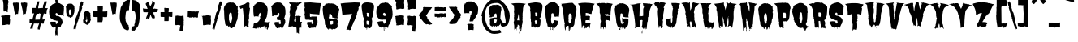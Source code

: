 SplineFontDB: 3.0
FontName: Butchermann-ExtraBold
FullName: Butchermann ExtraBold
FamilyName: Butchermann
Weight: ExtraBold
Copyright: Copyright (c) 2011 by Typomondo. All rights reserved.
Version: 001.001
ItalicAngle: 0
UnderlinePosition: -103
UnderlineWidth: 102
Ascent: 1638
Descent: 410
sfntRevision: 0x00010000
LayerCount: 2
Layer: 0 0 "Back"  1
Layer: 1 0 "Fore"  0
XUID: [1021 14 500265001 11126761]
FSType: 0
OS2Version: 3
OS2_WeightWidthSlopeOnly: 0
OS2_UseTypoMetrics: 1
CreationTime: 1319103480
ModificationTime: 1319193197
PfmFamily: 17
TTFWeight: 800
TTFWidth: 5
LineGap: 0
VLineGap: 0
Panose: 2 0 0 0 0 0 0 0 0 0
OS2TypoAscent: 2592
OS2TypoAOffset: 0
OS2TypoDescent: -1412
OS2TypoDOffset: 0
OS2TypoLinegap: 0
OS2WinAscent: 2592
OS2WinAOffset: 0
OS2WinDescent: 1412
OS2WinDOffset: 0
HheadAscent: 2592
HheadAOffset: 0
HheadDescent: -1412
HheadDOffset: 0
OS2SubXSize: 1331
OS2SubYSize: 1228
OS2SubXOff: 0
OS2SubYOff: 153
OS2SupXSize: 1331
OS2SupYSize: 1228
OS2SupXOff: 0
OS2SupYOff: 716
OS2StrikeYSize: 102
OS2StrikeYPos: 754
OS2Vendor: 'typm'
OS2CodePages: 20000081.00000000
OS2UnicodeRanges: 00000003.00000000.00000000.00000000
Lookup: 4 0 1 "'liga' Standard Ligatures in Latin lookup 0"  {"'liga'"  } ['liga' ('DFLT' <'dflt' > 'latn' <'dflt' > ) ]
MarkAttachClasses: 1
DEI: 91125
LangName: 1033 "" "" "Regular" "1.000;typm;Butchermann-ExtraBold" "Butchermann-ExtraBold" "1.000" "" "Butchermann ExtraBold is a trademark of Typomondo." "Typomondo" "Typomondo" "Copyright (c) 2011 by Typomondo. All rights reserved." "" "" "" "" "" "Butchermann" 
GaspTable: 1 65535 15 1
Encoding: Custom
UnicodeInterp: none
NameList: Adobe Glyph List
DisplaySize: -48
AntiAlias: 1
FitToEm: 1
WidthSeparation: 307
WinInfo: 81 27 10
BeginPrivate: 4
StdHW 5 [279]
StdVW 4 [55]
StemSnapH 13 [279 334 362]
StemSnapV 19 [55 82 389 446 502]
EndPrivate
Grid
-2048 1114.5 m 0
 4096 1114.5 l 0
EndSplineSet
BeginChars: 338 329

StartChar: o_o
Encoding: 327 -1 0
Width: 2106
VWidth: 2308
Flags: W
HStem: 6 186<486.511 575.433> 1072 25<53 56> 1492 20G<348.5 529 530.636 565 1342 1555 1556.73 1592>
VStem: 741 40<-154.928 -44.3526> 1767 40<-154.928 -57.5547>
LayerCount: 2
Fore
SplineSet
889 170 m 1
 838 117 776 -6 781 -91 c 1
 781 -155 l 1
 763 -155 l 2
 744 -155 741 -144 741 -128 c 0
 741 -109 745 -87 745 -76 c 0
 745 -53 724 -40 709 -38 c 1
 709 -60 l 1
 698 -58 l 1
 673 -86 l 1
 655 -66 l 1
 655 -109 l 1
 629 -134 l 1
 541 -115 614 6 529 6 c 0
 506 6 492 -22 481 -22 c 0
 479 -22 476 -19 474 -16 c 1
 434 -73 l 1
 416 -39 381 43 345 43 c 0
 336 43 285 20 274 16 c 1
 269 82 213 92 213 170 c 1
 215 170 l 1
 143 435 102 756 67 1050 c 1
 60 1046 l 1
 53 1048 l 1
 73 1072 l 1
 53 1072 l 1
 53 1097 l 1
 56 1097 l 1
 53 1120 l 1
 62 1118 l 1
 69 1133 75 1154 75 1172 c 0
 75 1179 73 1184 73 1188 c 1
 54 1188 l 1
 97 1201 168 1512 529 1512 c 1
 529 1490 l 1
 547 1512 l 1
 583 1512 619 1490 655 1490 c 1
 655 1512 l 1
 731 1512 831 1431 889 1375 c 1
 907 1397 l 1
 908 1379 l 1
 892 1375 l 1
 925 1350 l 1
 908 1329 l 1
 914 1314 946 1282 963 1282 c 2
 967 1282 l 1
 1015 1212 l 1
 1002 1212 l 1
 997 1186 997 1159 997 1130 c 0
 997 1101 996 1072 998 1048 c 1
 1015 1026 l 1
 1015 963 998 905 998 842 c 1
 1015 842 l 1
 998 610 925 405 871 192 c 1
 889 170 l 1
637 402 m 1
 619 424 l 1
 619 449 l 2
 619 470 625 479 637 493 c 1
 637 564 l 2
 637 587 633 614 619 632 c 1
 619 683 l 2
 619 736 608 866 546 866 c 2
 511 866 l 1
 511 842 l 1
 492 842 l 1
 460 797 437 743 437 679 c 2
 437 493 l 2
 437 485 444 474 448 470 c 1
 437 470 l 1
 437 402 l 2
 437 383 445 367 457 355 c 1
 457 309 484 227 511 192 c 1
 529 192 l 2
 586 192 601 263 601 322 c 0
 601 334 602 344 600 355 c 1
 619 355 l 1
 619 402 l 1
 637 402 l 1
73 1003 m 1
 53 1003 l 1
 53 1026 l 1
 73 1003 l 1
73 981 m 1
 53 981 l 1
 56 992 l 1
 73 981 l 1
1579 -157 m 0
 1122 -157 1221 587 1117 1050 c 1
 1110 1046 l 1
 1124 1184 1129 1512 1555 1512 c 1
 1555 1490 l 1
 1574 1512 l 1
 1610 1512 1645 1490 1681 1490 c 1
 1681 1512 l 1
 1757 1512 1861 1431 1925 1375 c 1
 1945 1397 l 1
 1947 1379 l 1
 1929 1375 l 1
 1967 1350 l 1
 1947 1329 l 1
 1954 1314 1990 1282 2009 1282 c 2
 2013 1282 l 1
 2065 1212 l 1
 2051 1212 l 1
 2045 1186 2045 1159 2045 1130 c 0
 2045 1101 2045 1072 2047 1048 c 1
 2065 1026 l 1
 2065 963 2047 905 2047 842 c 1
 2065 842 l 1
 2046 610 1965 405 1905 192 c 1
 1925 170 l 1
 1868 117 1802 -6 1807 -91 c 1
 1807 -155 l 1
 1789 -155 l 2
 1770 -155 1767 -144 1767 -128 c 0
 1767 -73 1757 -54 1743 -54 c 1
 1692 -68 1658 -157 1579 -157 c 0
1645 683 m 0
 1645 736 1635 866 1573 866 c 2
 1537 866 l 1
 1537 842 l 1
 1519 842 l 1
 1487 797 1463 743 1463 679 c 2
 1463 493 l 2
 1463 485 1470 474 1474 470 c 1
 1463 470 l 1
 1463 402 l 2
 1463 383 1472 367 1484 355 c 1
 1484 309 1510 227 1537 192 c 1
 1555 192 l 2
 1612 192 1628 263 1628 322 c 0
 1628 334 1629 344 1627 355 c 1
 1629 354 1628 354 1630 354 c 0
 1649 354 1655 406 1655 469 c 0
 1655 554 1645 658 1645 683 c 0
EndSplineSet
Ligature2: "'liga'" o o
EndChar

StartChar: NULL
Encoding: 0 -1 1
AltUni2: 000000.ffffffff.0
Width: 330
VWidth: 2308
Flags: W
LayerCount: 2
EndChar

StartChar: CR
Encoding: 1 13 2
Width: 330
VWidth: 2308
Flags: W
LayerCount: 2
EndChar

StartChar: space
Encoding: 2 32 3
Width: 330
VWidth: 2308
Flags: W
LayerCount: 2
EndChar

StartChar: E
Encoding: 38 69 4
Width: 1169
VWidth: 2308
Flags: W
HStem: 31 230<633.582 753.451> 402 277<559 776.337>
VStem: 291 49<-53.504 54.9825> 470 55<-99.1366 6> 759 54<-88.8866 21.8936> 794 17<-67.4252 -49.9999>
LayerCount: 2
Fore
SplineSet
686 31 m 1xf8
 644.40708154 29.3408163961 613.400327091 -51.4934951933 598 -89 c 1
 596 -86 l 1
 536 -86 541 -86 541 -16 c 1
 525 6 l 1
 525 -4 533 -35 533 -60 c 0
 533 -89 521 -113 470 -113 c 1
 470 55 l 1
 455 71 425 79 400 79 c 0
 394 79 385 79 381 77 c 1
 360 55 l 1
 346 55 340 31 340 3 c 0
 340 -15 342 -29 344 -38 c 1
 308 -86 l 1
 289 -86 l 1
 291 -45 l 1
 291 172 252 396 228 610 c 1
 250 610 l 1
 228 632 l 1
 208 824 189 1017 189 1212 c 1
 210 1212 l 1
 210 1234 l 1
 169 1234 l 1
 169 1282 l 1
 141 1340 94 1399 49 1443 c 1
 67 1443 l 1
 88 1466 l 1
 238 1495 379 1507 515 1507 c 0
 705 1507 900 1484 1108 1443 c 1
 1074 1413 1049 1371 1027 1329 c 1
 1027 1154 907 992 907 795 c 1
 788 795 661 866 541 866 c 1
 541 679 l 1
 525 656 l 1
 559 679 l 1
 722 679 l 2
 740 679 763 671 777 656 c 1
 811 656 l 1
 811 618 809 576 795 539 c 1
 797 519 799 497 799 477 c 0
 799 442 794 408 777 377 c 1
 769 380 729 402 722 402 c 2
 559 402 l 1
 525 377 l 1
 525 238 l 1
 541 217 l 1
 541 261 l 1
 705 261 l 2
 746 261 800 238 850 238 c 1
 850 205 832 178 832 146 c 1
 811 122 l 1xf4
 813 46 l 1
 812.6141824 2.88727771978 795.88183676 -45.9736002725 789 -91 c 1
 757 -132 l 1
 738 -86 l 1
 757 -87 757 -92 757 -96 c 1
 759 -92 759 -84 759 -76 c 0
 759 2 755 31 686 31 c 1xf8
794 -77 m 1
 793.626343516 -60.5300424834 796.350958331 -49.9793118828 808 -48 c 1
 811 -48 l 1
 811 -58 797 -65 794 -77 c 1
792 -86 m 1
 790 -87 l 2
 790 -86 792 -86 792 -86 c 1
EndSplineSet
EndChar

StartChar: F
Encoding: 39 70 5
Width: 1145
VWidth: 2308
Flags: W
HStem: 408 277<626 662 700.612 860.035> 733 46<931.086 949> 1428 1<48 53>
VStem: 290 318<-7.7039 292 315 358.218 707.33 822.941> 290 23<-135.282 -53.842> 488 17<-167.667 -144> 608 18<-120 -120 -75.6907 -37.1357> 626 36<408 429>
LayerCount: 2
Fore
SplineSet
53 1428 m 1xf0
 70 1450 l 1
 48 1429 l 1
 30 1450 l 1
 248 1495 l 1
 264 1479 288 1472 306 1472 c 1
 324 1495 l 1
 559 1495 l 1
 573 1476 590 1470 606 1470 c 0
 628 1470 649 1480 668 1495 c 1
 668 1450 l 1
 703 1495 l 1
 824 1474 960 1474 1089 1428 c 1
 957 1428 929 901 929 779 c 1
 949 779 l 1
 949 733 l 1
 871 751 814 801 741 801 c 1
 741 824 l 1
 736 824 714 824 714 813 c 0
 714 809 716 805 720 801 c 1
 711 799 697 799 684 799 c 0
 647 799 601 805 576 824 c 1
 590 805 596 765 596 735 c 0
 596 724 628 714 626 707 c 1xf1
 608 685 l 1xe2
 879 685 l 1
 893 663 l 1
 879 638 l 1
 879 500 l 1
 862 500 l 1
 876 474 879 439 879 408 c 0
 879 399 865 370 862 361 c 1
 842 402 791 411 749 411 c 0
 730 411 713 409 700 408 c 1
 703 411 704 416 704 418 c 0
 704 424 695 428 689 428 c 0
 683 428 676 426 676 418 c 0
 676 416 676 413 678 411 c 2
 662 429 l 1
 662 408 l 1
 626 408 l 1
 626 429 l 1
 610 408 608 380 608 351 c 2
 608 315 l 1
 589 315 l 1
 608 292 l 1
 608 182 626 75 626 -33 c 2xf1
 626 -120 l 1
 608 -142 l 1
 608 -120 l 1
 589 -96 l 1
 594 -87 608 -59 608 -51 c 2
 608 -43 l 2
 608 -35 577 -33 529 -33 c 1
 510 -43 505 -72 505 -113 c 0
 505 -134 512 -149 512 -170 c 1
 510 -168 503 -168 488 -166 c 1
 488 -144 l 1
 468 -120 l 1
 468 -79 l 1
 389 -10 l 1
 328 -10 313 -65 313 -128 c 0
 313 -132 328 -136 328 -138 c 2
 328 -147 l 1
 308 -141 290 -132 290 -125 c 2xee
 290 174 l 1xf0
 326 221 295 302 328 361 c 1
 308 385 l 1
 308 408 l 1
 290 429 l 1
 308 452 l 1
 290 477 l 1xe8
 290 755 l 1
 262 789 281 870 248 870 c 1
 248 1046 l 2
 248 1237 232 1265 53 1428 c 1xf0
53 1428 m 1
 48 1428 l 1
 48 1429 l 1
 53 1428 l 1
EndSplineSet
EndChar

StartChar: G
Encoding: 40 71 6
Width: 1022
VWidth: 2308
Flags: W
HStem: 255 25<458.67 469.075> 324 200<548.176 657> 1485 20G<392 439 462 468 493 563.5>
VStem: 151 252<602 747.438> 349 18<-107.056 -91> 367 57<-205 -128.384> 422 56<-95.5283 -22> 472 4<255 271> 551 47<-138.307 -82.0811>
LayerCount: 2
Fore
SplineSet
458 231 m 1xf180
 510 170 l 1
 547 185 l 1
 547 166 l 1
 566 164 l 1
 566 202 637 209 657 231 c 1
 637 255 l 1
 642 268 657 300 657 319 c 2
 657 324 l 1
 637 324 l 2
 603 324 572 310 547 280 c 1
 547 379 530 475 530 578 c 1
 562 534 602 524 643 524 c 0
 683 524 724 534 767 534 c 0
 814 534 896 525 930 487 c 1
 930 380 l 2
 930 205 916 -14 769 -65 c 1
 754 -91 728 -61 728 -138 c 0
 728 -146 722 -154 692 -161 c 1
 674 -135 l 1
 692 -138 l 1
 655 -63 l 1
 605 -84 598 -104 598 -140 c 0
 598 -146 601 -152 601 -163 c 1
 601 -150 595 -138 566 -138 c 0
 549 -138 545 -116 545 -116 c 1
 545 -114 551 -109 551 -107 c 0
 551 -84 490 2 476 24 c 1xf180
 478 13 478 -2 478 -14 c 0
 478 -58 472 -103 464 -144 c 1
 442 -125 422 -63 422 -22 c 1
 403 -46 l 1xf280
 385 -46 l 1
 389 -48 l 1
 367 -91 l 1xe880
 367 -115 424 -138 424 -163 c 0
 424 -185 421 -209 399 -207 c 2
 367 -205 l 1xe480
 367 -159 349 -115 349 -68 c 1xe880
 314 -68 275 -5 253 24 c 1
 248 21 l 1
 185 171 151 300 151 462 c 0
 151 592 70 908 70 1147 c 0
 70 1173 77 1209 93 1229 c 1
 98 1217 l 1
 102 1222 l 1
 93 1298 l 1
 107 1332 128 1361 151 1389 c 1
 194 1367 l 1
 207 1389 l 1
 194 1414 l 1
 281 1414 345 1505 439 1505 c 1
 439 1484 l 1
 461 1484 448 1505 476 1505 c 1xf180
 458 1460 l 1
 468 1470 493 1486 493 1505 c 1
 634 1505 819 1421 930 1298 c 1
 907 1298 l 1
 930 1247 l 1
 930 1251 l 1
 972 1203 981 1132 981 1066 c 0
 981 965 928 834 928 681 c 0
 928 667 946 617 949 602 c 1
 904 602 l 2
 863 602 607 600 603 667 c 1
 595 653 l 1
 599 663 601 675 601 685 c 0
 601 704 595 721 584 742 c 1
 603 764 l 1
 584 764 l 1
 566 789 l 1
 566 820 l 1
 547 811 l 1
 543 847 522 858 495 858 c 0
 430 858 422 815 422 745 c 1
 418 748 l 1
 424 736 425 724 425 714 c 2
 422 676 l 1
 417 648 403 637 403 602 c 1
 422 578 l 1xf280
 403 534 l 1
 436 460 422 369 458 301 c 1
 439 301 l 1
 439 280 l 1
 449 280 472 274 472 255 c 1
 468 255 l 2
 458 255 458 238 458 231 c 1xf180
458 231 m 1
 476 255 l 1
 476 243 470 231 458 231 c 1
476 255 m 1
 472 255 l 1
 476 271 l 1
 476 255 l 1
595 653 m 2
 593 649 591 644 587 640 c 1
 595 653 l 2
586 638 m 2
 586 637 584 635 584 635 c 1
 586 638 l 2
EndSplineSet
EndChar

StartChar: H
Encoding: 41 72 7
Width: 1488
VWidth: 2308
Flags: W
HStem: -89 48<324.997 339.712> 1490 20G<654 682 819 845.5 982.667 1018.5 1099 1116.14>
VStem: 179 443<977.709 1324> 748 37<-412 -257.787> 785 314<-45.0039 24.0803 51.0677 306> 830 72<-133.136 -89.0959> 839 330<689.023 857.346> 996 3<-64.9293 -63>
LayerCount: 2
Fore
SplineSet
979 -155 m 1xe8
 1009 -89 l 1
 999 -63 l 2
 999 -65 997 -65 997 -65 c 2
 996 -65 996 -65 996 -63 c 1
 948 -91 l 1
 939 -89 l 1
 898 -48 l 1
 902 -73 l 1
 902 -104 891 -134 858 -134 c 1
 854 -125 830 -109 830 -97 c 0xe5
 830 -96 833 -91 839 -89 c 1xe2
 803 -65 l 1
 785 -94 l 1xe8
 787 -53 803 -15 803 26 c 1
 766 3 l 1
 748 51 l 1xf0
 779 51 786 144 786 219 c 0
 786 260 785 294 785 306 c 0
 785 342 804 375 804 411 c 0
 804 419 797 424 793 424 c 0
 789 424 787 421 785 421 c 1xe8
 766 444 l 1
 718 444 672 421 622 421 c 1
 622 398 l 1
 594 365 l 1
 613 375 l 1
 616 340 624 301 624 268 c 2
 622 3 l 1
 541 -41 l 1
 543 -26 l 1
 539 -22 l 1
 462 -18 l 2
 432 -17 404 -79 340 -89 c 1
 295 -46 l 1
 297 -43 301 -41 307 -41 c 0
 319 -41 334 -47 340 -51 c 1
 340 281 286 659 221 983 c 1
 207 1058 179 1132 179 1209 c 0
 179 1325 94 1409 -6 1418 c 1
 78 1418 365 1426 421 1486 c 1
 427 1462 l 2
 428 1460 430 1460 430 1460 c 1
 437 1460 443 1470 443 1480 c 0
 443 1482 441 1484 441 1486 c 1
 527 1486 615 1510 693 1510 c 1
 671 1481 630 1350 601 1349 c 1
 622 1324 l 1
 622 1106 601 889 601 675 c 1
 635 675 661 700 693 700 c 1
 693 675 l 1
 736 675 776 700 819 700 c 1
 819 688 l 1
 837 710 839 721 839 742 c 0
 839 867.333333333 839 992.666666667 839 1118 c 0
 839 1148 865 1255 898 1255 c 1
 898 1296 839 1291 839 1395 c 0xe2
 839 1436 819 1469 819 1510 c 1
 872 1510 927 1505 979 1486 c 1
 1001 1510 l 1
 1036 1510 1064 1486 1099 1486 c 1
 1099 1510 l 1xe8
 1123 1482 l 1
 1259 1486 l 1
 1291 1443 1361 1482 1400 1441 c 1
 1458 1441 l 2
 1391 1441 1307 1216 1284 1156 c 1
 1238 1012 l 1
 1240 1002 l 1
 1233 954 l 1
 1226 957 l 1
 1219 954 l 1
 1240 931 l 1
 1219 865 1169 765 1169 696 c 0xe2
 1169 678 1173 665 1178 653 c 1
 1143 653 1136 611 1136 568 c 0
 1136 538 1140 505 1140 491 c 0
 1140 437 1119 383 1119 329 c 1
 1083 296 l 1
 1099 306 l 1
 1099 172 1059 46 1059 -89 c 0
 1059 -135 1016 -155 979 -155 c 1xe8
785 -205 m 1xe8
 785 -412 l 1
 748 -412 l 1
 748 -366 l 2xf0
 748 -323 760 -235 785 -205 c 1xe8
EndSplineSet
EndChar

StartChar: I
Encoding: 42 73 8
Width: 823
VWidth: 2308
Flags: W
HStem: -111 21G<469.167 515.217> -38 46<577 595> 1399 91<697.104 717> 1495 20G<94 374 424 535 535 591> 1495 20G<94 374 424 535 535 591>
VStem: 337 37<-65 31> 462 56<-60 -28.1018>
LayerCount: 2
Fore
SplineSet
500 -111 m 1xf6
 463 -87 l 1
 463 -84 462 -66 462 -53 c 0
 462 -43 462 -30 476 -28 c 1
 445 55 l 1
 392 55 l 1
 374 31 l 1
 374 -7 l 2
 374 -13 389 -45 392 -53 c 2
 374 -18 l 1
 374 -33 l 2
 374 -48 375 -87 354 -87 c 1
 337 -65 l 1
 297 240 225 657 225 957 c 0
 225 1020 247 1089 247 1143 c 0
 247 1176 223 1190 206 1212 c 1
 206 1293 140 1337 84 1375 c 1
 64 1419 l 1
 84 1443 l 1
 70 1443 l 2
 49 1443 38 1452 26 1468 c 1
 12 1468 l 1
 47 1471 81 1486 107 1515 c 1
 374 1515 l 1
 374 1490 l 1
 382 1494 421 1515 427 1515 c 2
 518 1515 l 1
 535 1497 l 1
 554 1515 l 1
 628 1515 704 1512 776 1490 c 1
 717 1399 l 1
 695 1399 l 1
 695 1375 l 1
 717 1375 l 1
 635 1212 l 1
 651 1209 665 1201 677 1188 c 1
 653 1063 649 894 616 773 c 1
 595 773 l 1
 597 750 601 722 616 704 c 1
 616 517 l 1
 581 517 l 1
 597 508 597 480 597 464 c 1
 595 449 l 1
 577 426 l 1
 577 402 l 1
 601 402 599 348 599 332 c 0
 599 245 577 164 577 79 c 0
 577 71 591 39 595 31 c 1
 577 8 l 1
 595 8 l 1
 616 -38 l 1
 577 -38 l 1
 554 -16 l 1
 535 -16 l 1
 518 8 l 1
 518 -60 l 1
 518 -60 533 -60 536 -45 c 1
 536 -53 535 -56 535 -65 c 1
 500 -111 l 1xf6
EndSplineSet
EndChar

StartChar: J
Encoding: 43 74 9
Width: 933
VWidth: 2308
Flags: W
HStem: 1379 70<798.487 816>
VStem: -25 259<269.027 386.065> 223 27<-43 -11.7894> 376 336<824.715 1053.03> 376 281<225.842 498>
LayerCount: 2
Fore
SplineSet
259 -18 m 1xa8
 258.370837569 -45.2130544329 248.548117502 -72.7623828559 235 -89 c 1
 215 -66 l 1
 215 -45 223 -34 223 -28 c 0xa8
 223 -15 209 -10 156 13 c 1
 116 13 l 1
 56 57 l 1
 14 57 -10 187 -25 221 c 1
 -4 268 l 1
 -25 290 -25 306 -25 337 c 1
 -37 351 -46 367 -46 387 c 0
 -46 517 58 440 116 498 c 1
 171 498 l 1
 125 474 l 1
 135 452 l 1
 197 521 l 1
 215 521 l 1
 235 546 l 1
 235 498 l 1
 215 498 l 1
 235 474 l 1
 234 385 l 1
 232 327 237 197 315 197 c 1
 368 278 379 324 379 390 c 0
 379 431 376 479 376 546 c 0
 376 562 396 586 396 615 c 0
 396 638 376 661 376 685 c 2xc8
 376 868 l 2x90
 376 936 396 1003 396 1079 c 1
 416 1101 416 1129 416 1158 c 2
 416 1170 l 1
 396 1170 l 1
 396 1240 l 1
 381 1260 376 1284 376 1310 c 1x88
 348 1348 324 1399 315 1449 c 1
 337 1449 l 1
 315 1472 l 1
 315 1495 l 1
 596 1495 l 2
 691 1495 784 1470 877 1449 c 1
 816 1379 l 1
 798 1379 l 1
 816 1356 l 1
 798 1332 l 1
 798 1247 784 1154 716 1101 c 1
 737 1054 l 1
 718 1034 712 964 712 904 c 0x90
 712 870 714 839 716 824 c 1
 659 752 696 607 657 521 c 1
 637 521 l 1
 637 498 l 1
 657 498 l 1
 657 396 617 300 617 197 c 1
 587 152 558 108 558 51 c 0
 558 21 556 -12 536 -35 c 1
 536 -33 l 1
 515 -48 l 1
 506 -50 497 -51 495 -53 c 1
 495 -51 495 -48 497 -45 c 2
 515 -22 l 1
 515 13 l 1
 497 36 l 1
 416 -35 l 1
 416 -55 l 1
 396 -77 l 1
 357 -77 l 1
 357 -81 l 1
 333 -55 337 -20 337 13 c 1
 296 57 l 1
 261 57 250 10 250 -43 c 1
 252 -28 259 -18 259 -18 c 1xa8
EndSplineSet
EndChar

StartChar: K
Encoding: 44 75 10
Width: 1189
VWidth: 2308
Flags: W
HStem: 1492 20G<293 352.619 381.429 407.083 471 488.073 519.417 561 707 723 801.5 817.5>
VStem: 400 34<-60 -18.1455> 542 19<-40.4681 -18> 670 198<1069.99 1164> 715 8<1501.61 1512> 778 27<-71.2415 -51.135>
LayerCount: 2
Fore
SplineSet
760 -41 m 1xe4
 723 -41 l 1
 705 -18 l 2
 703 -15 703 -10 703 -7 c 0
 703 21 717 55 723 75 c 1xec
 719 75 l 1
 670 214 l 1
 686 238 l 1
 670 238 l 1
 645 271 618 309 611 355 c 1
 600 255 563 294 542 238 c 1
 579 53 l 1
 569 29 l 1
 575 4 583 -20 597 -41 c 1
 561 -18 l 1
 561 -36 579 -47 583 -63 c 1
 579 -76 l 1
 595 -96 l 1
 561 -96 l 1
 544 -68 542 -46 542 -18 c 1
 520 0 498 6 471 6 c 0
 449 6 439 -22 434 -60 c 1
 417 -84 l 1
 400 -60 l 1
 400 -36 l 1
 382 -33 360 39 360 63 c 0
 360 70 361 73 361 75 c 1
 380 100 l 1
 380 122 l 1
 333 122 361 375 327 421 c 1
 347 452 l 1
 345 470 l 1
 328 470 325 495 325 517 c 0
 325 526 327 534 327 538 c 1
 306 562 l 1
 308 586 l 1
 327 586 l 1
 320 607 270 815 271 822 c 1
 284 828 290 844 290 858 c 2
 290 865 l 1
 271 886 l 1
 286 886 l 1
 286 977 219 1228 154 1301 c 1
 154 1349 l 1
 172 1349 l 1
 129 1357 49 1431 14 1464 c 1
 125 1495 241 1512 345 1512 c 1
 361 1470 l 1
 400 1512 l 1
 417 1464 l 1
 434 1495 l 1
 434 1488 l 2
 434 1464 455 1464 471 1464 c 1
 471 1505 l 1
 506 1464 l 1
 529 1512 l 1
 561 1512 l 1
 561 1405 l 2
 561 1270 579 1135 579 1002 c 1
 640 1079 670 1147 670 1257 c 1xf0
 703 1260 699 1470 715 1515 c 1
 723 1512 l 1
 723 1488 l 1xe8
 741 1464 l 1
 741 1488 l 1
 762 1507 790 1512 813 1512 c 1
 822 1483 1116 1443 1162 1441 c 1
 1047 1377 977 1251 868 1186 c 1
 886 1186 l 1
 868 1164 l 1xf0
 868 1061 811 969 811 866 c 1
 831 842 838 801 838 758 c 0
 838 714 831 665 831 632 c 0
 831 569 851 509 851 447 c 1
 831 447 l 1
 874 340 888 221 917 108 c 1
 922 122 l 1
 922 -22 l 2
 922 -53 920 -79 907 -109 c 1
 904 -107 l 1
 904 -66 873 -35 851 6 c 1
 800 4 805 -57 805 -73 c 1
 805 -73 803 -72 778 -70 c 1
 778 -60 760 -51 760 -41 c 1xe4
713 -41 m 1
 705 -41 l 1
 705 -36 l 2
 705 -38 709 -39 713 -41 c 1
431 -68 m 1
 431 -66 l 1
 431 -68 l 1
EndSplineSet
EndChar

StartChar: L
Encoding: 45 76 11
Width: 854
VWidth: 2308
Flags: W
HStem: 255 25<899 904.384> 1438 69<50 70> 1438 46<50 70>
VStem: 171 380<880 1110.91 1229 1272.93> 210 345<534 789> 350 22<-135.251 -71.3073> 490 57<-87 -22> 490 40<-107 -84.6671> 623 21<-113.248 -61.4247> 662 0<-87 -73> 759 45<-138 -113.096>
LayerCount: 2
Fore
SplineSet
356 -68 m 1xc2e0
 257.90105638 23.2197743355 262.091907402 277.975799436 231 396 c 1
 250 418 l 1
 231 464 l 1
 250 487 l 1
 231 510 l 1
 231 534 l 1
 210 534 l 1
 210 789 l 1xc8e0
 171 834 l 1
 190 880 l 1
 171 880 l 1
 171 1135 l 1
 143 1176 157 1231 129 1275 c 1
 151 1322 l 1
 129 1367 l 1
 116 1367 l 1
 129 1390 l 1
 111 1390 l 1
 90 1414 l 1
 90 1460 l 1
 70 1438 l 1
 50 1438 l 1xd0e0
 50 1460 l 1
 -3 1484 l 1xb0e0
 29 1484 57 1507 90 1507 c 2
 431 1507 l 1
 451 1488 l 1
 457 1504 474 1508 490 1508 c 0
 500 1508 507 1507 512 1507 c 1xc1e0
 530 1484 l 1
 570 1484 l 1xa1e0
 570 1507 l 1
 739 1507 l 1
 695 1459 661 1418 606 1390 c 1
 606 1332 583 1316 551 1275 c 1
 551 1229 l 1xd0e0
 530 1229 l 1
 530 1207 l 1xc1e0
 555 1207 572 1201 572 1170 c 1
 570 1112 l 1
 553 1089 549 1046 549 1003 c 0
 549 974 551 947 551 928 c 0xd0e0
 551 916 535 872 530 858 c 1xc1e0
 549 842 555 738 555 635 c 0xc8e0
 555 541 551 449 551 418 c 1xd0e0
 537 418 l 1
 537 398 572 348 572 312 c 0
 572 309 571 305 571 301 c 1
 589 280 l 1
 650 282 l 2
 696 284 744 253 791 255 c 0
 813 255 828 280 848 280 c 2
 879 280 l 2
 885 280 914 298 920 301 c 1
 920 255 l 1
 899 255 l 1
 899 185 l 1
 879 185 l 1
 899 164 l 1
 870 98 860 4 860 -68 c 1
 839 -68 l 1
 800 -113 l 1
 802 -115 804 -120 804 -124 c 0
 804 -137 796 -152 759 -155 c 1
 726 -118 l 1
 732 -118 737 -116 737 -116 c 1
 737 -116 744 -138 759 -138 c 1
 759 -91 l 1
 739 -91 l 1
 759 -68 l 1
 719 -68 l 1
 678 -22 l 1
 662 -46 l 1
 662 -87 l 1
 659 -73 654 -60 644 -60 c 1
 623 -138 l 1
 623 -43 589 23 589 46 c 1
 556 44 547 -24 547 -87 c 1xc2e0
 547 -86 549 -86 551 -84 c 1xd0e0
 542.86050493 -98.1938382631 537.094080242 -114.760746909 530 -130 c 1
 512 -130 l 1
 490 -107 l 1xc1e0
 490 -22 l 1
 472 -22 l 1
 451 -7 l 1
 431 -22 l 1
 384 -22 363 -38 356 -68 c 1xc2e0
350 -138 m 1x84e0
 350 -109 350 -87 356 -68 c 1
 361 -77 372 -97 372 -97 c 1
 372 -138 350 -138 350 -138 c 1x84e0
879 233 m 1
 899 209 l 1
 879 209 l 1
 879 233 l 1
726 -118 m 1
 723 -120 719 -120 719 -120 c 1
 719 -109 l 1
 726 -118 l 1
EndSplineSet
EndChar

StartChar: M
Encoding: 46 77 12
Width: 1517
VWidth: 2308
Flags: W
HStem: -84 97<400.226 438.481> 13 11<924 947> 21 27<885.898 905.742> 189 2<1218 1222> 1207 24<179.911 202.906> 1370 69<1326.4 1367> 1510 20G<664.783 678> 1536 19<816.001 822>
VStem: 245 1020<813 1041.34> 345 55<22.2825 46> 498 27<-33 0> 656 210<327.565 536.765> 806 10<1527.98 1536> 844 2<238 247.907> 947 321<287.448 739.406> 949 273<77.8093 233> 1108 79<2 65.5179>
LayerCount: 2
Fore
SplineSet
846 250 m 1x3f04
 835.474899045 221.618792312 826.950530428 157.720730884 825 142 c 1
 844 118 l 1x3f04
 804 112 831 5 726 2 c 1
 730 29 l 1
 730 51 651 320 645 327 c 1
 649 339 656 355 656 367 c 0
 656 498 572 584 565 694 c 1
 565 602 l 2
 565 485 607 355 607 257 c 1
 602 257 l 1
 607 24 l 1
 573 24 546 43 525 72 c 1
 501 29 l 1
 505 24 l 1
 503 16 528 8 527 0 c 2
 525 -38 l 1
 498 -33 l 1
 466 72 l 1
 424 72 l 1
 400 46 l 1
 400 34 420 24 446 13 c 1x5f70
 446 2 l 2
 446 -22 431 -65 424 -84 c 1x9f70
 361 -84 347 8 345 24 c 1x5f70
 341 207 304 466 256 638 c 1
 266 651 l 1
 245 675 l 1
 266 696 l 1
 229 745 l 1
 240 813 l 1
 245 813 l 1x5f80
 231 880 238 988 204 1044 c 1
 204 1031 l 1
 199 1031 197 1044 197 1044 c 1
 185 1160 l 1
 204 1207 l 1
 180 1207 l 1
 178 1209 178 1211 178 1212 c 0
 178 1221 188 1231 197 1231 c 0
 199 1231 201 1231 203 1229 c 2
 44 1462 l 1
 132 1482 618 1533 645 1555 c 1
 645 1537 656 1528 669 1528 c 0
 672 1528 676 1528 680 1530 c 1
 645 1484 l 1
 654 1365 746 1207 746 1087 c 2
 746 1069 l 1
 763 1137 829 1359 829 1439 c 0
 829 1474 806 1507 806 1543 c 0
 806 1547 806 1551 807 1555 c 1
 825 1555 l 1
 846 1530 l 1
 846 1555 l 1
 931 1555 879 1507 947 1507 c 1
 960 1520 980 1527 1001 1527 c 2
 1008 1527 l 1
 1026 1555 l 1
 1047 1555 l 1
 1050 1504 1406 1464 1469 1439 c 1
 1367 1370 l 1
 1311 1370 1309 1300 1309 1253 c 1
 1327 1229 l 1
 1292 1184 l 1
 1309 1160 l 1
 1286 1113 l 1
 1272 1125 l 1
 1268 1113 l 1x5f0e
 1293 1082 l 1
 1270 1052 1265 945 1265 842 c 0x5f80
 1265 763 1268 685 1268 651 c 0x5f02
 1268 567 1257 314 1207 257 c 1
 1222 233 l 1x5f01
 1222 231 1187 -20 1187 -45 c 1
 1168 -20 l 1
 1152 -43 1126 -63 1126 -86 c 1
 1102 -38 l 1
 1115 -35 1121 -27 1126 -20 c 1
 1108 2 l 1x5f0080
 1108 62 1077 73 1028 73 c 1
 1006 72 l 1
 960 63 975 26 947 13 c 1
 916 14 924 21 924 24 c 1
 947 24 l 1x5f02
 925 48 l 1
 901 23 l 2
 899 21 897 21 896 21 c 0
 890 21 885 33 885 41 c 0
 885 44 885 46 887 48 c 1
 943 59 949 251 949 365 c 0x3f01
 949 474 925 549 925 645 c 1
 947 651 l 1
 947 696 l 1
 892 632 866 348 866 257 c 1x3f12
 857 260 l 1
 852 260 850 256 846 248 c 1
 846 250 l 1x3f04
1309 1091 m 1
 1293 1082 l 1
 1295 1089 1303 1091 1309 1091 c 1
822 1530 m 0
 822 1533 822 1536 820 1536 c 0
 818 1536 816 1530 816 1530 c 1x1f08
 816 1528 818 1527 820 1527 c 0
 822 1527 822 1528 822 1530 c 0
846 233 m 1x1f04
 844 238 l 1
 844 243 l 2
 844 245 846 246 846 248 c 2
 846 233 l 1x1f04
595 257 m 1
 586 257 l 1
 586 255 588 255 590 255 c 0
 591 255 593 255 595 257 c 1
1222 191 m 1x1f01
 1228 187 l 2
 1224 189 1222 189 1218 189 c 1
 1218 189 1220 191 1222 191 c 1x1f01
1209 185 m 1
 1211 185 l 1
 1214 189 l 1
 1209 185 l 1
EndSplineSet
EndChar

StartChar: N
Encoding: 47 78 13
Width: 1251
VWidth: 2308
Flags: W
HStem: 1330 93<81 102> 1423 26<1158 1185.75> 1495 20G<516 561 678 743.5> 1495 20G<516 561 678 743.5>
VStem: 409 34<-106 -81> 516 58<1493 1515> 516 37<-314 -293 -291.811 -198.997 -196.963 -106> 715 108<-128.926 -15.489> 715 37<-292.165 -245> 715 19<-313.159 -279.993 -241.548 -176.653 -152 -130> 742 311<946.174 1315.74> 860 53<-151.947 -14.8411>
LayerCount: 2
Fore
SplineSet
534 288 m 1x69
 531 291 528 294 524 294 c 0
 518 294 516 274 516 266 c 1
 534 266 l 1
 534 137 553 3 553 -118 c 0
 553 -146 551 -176 534 -198 c 1
 548 -219 555 -257 555 -288 c 0
 555 -298 555 -306 553 -314 c 1
 534 -337 l 1
 516 -314 l 1
 526 -293 l 1
 516 -268 515 -219 515 -175 c 0
 515 -147 515 -122 516 -106 c 1
 482 -60 l 1
 443 -81 l 1
 443 -106 l 1
 426 -124 l 1
 409 -106 l 1
 409 -81 l 1
 372 -106 l 1
 372 -245 l 1
 385 -267 l 1
 372 -293 l 1
 374 -294 376 -298 376 -300 c 0
 376 -308 366 -318 360 -318 c 0
 356 -318 355 -316 353 -314 c 2
 337 -293 l 1
 281 472 l 1
 261 472 l 1
 261 543 l 1
 232 577 181 1120 181 1202 c 0
 181 1237 181 1282 160 1308 c 1
 180 1330 l 1
 44 1330 114 1373 45 1399 c 1
 81 1423 l 1
 100 1423 l 1x8b
 102 1425 102 1428 102 1429 c 0
 102 1438 95 1449 90 1449 c 0
 88 1449 88 1448 86 1445 c 2
 100 1470 l 1
 246 1470 382 1493 516 1493 c 1
 516 1515 l 1x6c
 553 1515 l 2x6a
 569 1515 574 1482 574 1452 c 0
 574 1429 571 1408 571 1399 c 1
 599 1365 578 1284 607 1284 c 1
 624 1260 l 1
 624 1240 l 1
 642 1214 l 1
 624 1214 l 1
 662 1168 l 1
 662 1127 715 979 734 936 c 1
 734 1031 742 1132 742 1221 c 0
 742 1320 722 1429 678 1515 c 1
 697 1515 l 2
 790 1515 896 1472 1000 1472 c 0
 1031 1472 1072 1469 1093 1445 c 1
 1149 1449 l 2
 1158 1449 1201 1427 1211 1423 c 1
 1158 1421 1083 1294 1053 1260 c 1x6c60
 1053 1016 993 788 971 543 c 1
 971 455 952 249 952 151 c 1
 934 128 929 103 929 75 c 0
 929 46 934 18 934 -7 c 0
 934 -30 926 -62 913 -81 c 1
 913 -135 898 -127 878 -168 c 1
 860 -152 l 1
 864 -66 l 2
 864 -60 845 -22 841 -14 c 1
 830 -36 823 -55 823 -70 c 0x6910
 823 -89 830 -107 841 -130 c 1
 823 -144 811 -175 805 -198 c 1
 805 -192 807 -186 807 -180 c 0
 807 -154 799 -126 789 -106 c 1
 768 -176 l 1
 734 -130 l 1
 734 -168 l 1
 715 -152 l 1x6840
 715 -106 l 1
 689 -71 709 10 678 10 c 1
 680 55 l 2
 680 73 672 87 662 102 c 1
 678 102 l 1
 647 144 642 159 642 217 c 1
 624 195 l 1
 624 241 607 288 607 334 c 1
 571 381 l 1
 571 450 l 1
 556 472 540 500 529 531 c 1
 533 488 536 437 536 387 c 0
 536 346 534 310 534 288 c 1x69
752 -245 m 1x0880
 752 -269 747 -275 734 -293 c 1
 734 -314 l 1
 724 -314 715 -304 715 -293 c 2
 715 -211 l 2
 715 -195 718 -176 734 -176 c 1
 734 -198 l 2x0840
 734 -214 734 -245 752 -245 c 1x0880
EndSplineSet
EndChar

StartChar: O
Encoding: 48 79 14
Width: 1034
VWidth: 2308
Flags: W
HStem: 2 185<481.678 567.041> 349 24<578 595> 1487 20G<395.5 502.652 507.478 539.5 615.478 651>
VStem: 53 889<1089 1310> 134 280<488.002 510 511.181 763.26> 195 239<257.067 394.157> 396 48<-138.821 -42.4678> 578 70<-174.936 -52.625> 648 1<-134.211 -130> 741 57<-93.0917 -21.9688> 838 21<1390 1416>
LayerCount: 2
Fore
SplineSet
528 2 m 1xe1
 455.400438962 4.28781595955 452.906062128 -82.2809340601 444 -152 c 1
 397 -152 396 -106 396 -91 c 0xe3
 396 -26 290 8 253 46 c 1
 253 24 l 1
 235 24 l 1
 253 46 l 1
 224 84 174 132 174 187 c 1
 195 187 l 1xe4
 195 301 134 385 134 515 c 0xe8
 134 677 75 824 75 974 c 1
 53 998 l 1
 75 979 l 1
 69 1046 l 1
 62 1041 l 1
 53 1044 l 1
 75 1069 l 1
 53 1089 l 1xf0
 53 1316 304 1507 487 1507 c 1
 505 1484 l 1
 524 1507 l 1
 555 1507 581 1484 613 1484 c 1
 632 1507 l 1
 670 1460 742 1444 798 1438 c 1
 838 1390 l 1
 838 1416 l 1
 859 1416 l 1
 857 1390 l 1
 877 1367 l 1
 859 1344 l 1xe060
 873 1344 942 1339 942 1310 c 0xf0
 942 1306 940 1303 938 1300 c 1
 979 1251 l 1
 959 1251 l 1
 959 1188 957 1092 999 1044 c 1
 970 1044 959 1020 959 996 c 0
 959 975 964 955 973 942 c 1
 966 929 957 908 957 892 c 0
 957 888 957 885 959 882 c 1
 979 882 l 1
 979 868 l 2
 979 811 979 464 918 464 c 1
 918 418 899 370 899 324 c 1
 918 324 l 1
 870 250 l 1
 877 233 l 1
 871 166 836 98 798 46 c 1
 798 -14 776 -68 759 -130 c 1
 746 -130 739 -134 738 -140 c 1
 738 -106 741 -72 741 -60 c 0
 741 -48 730 -20 716 -20 c 1
 705 -22 l 1
 660 -77 649 -99 648 -135 c 1xe140
 649 -130 l 2xe080
 649 -132 649 -134 648 -135 c 1
 648 -140 l 1
 641 -159 625 -175 613 -175 c 0
 583 -175 576 -173 576 -175 c 1
 576 -161 578 -148 578 -138 c 0
 578 -97 575 2 528 2 c 1xe1
595 373 m 1
 613 396 l 1
 613 580 l 2
 613 647 595 661 595 746 c 2
 595 766 l 1
 560 835 l 1
 560 860 537 858 524 858 c 1
 524 882 l 1
 505 882 l 1
 505 870 499 858 487 858 c 1
 487 835 l 1
 469 835 l 1
 434 766 l 1xe5
 434 707 414 683 414 605 c 0xe8
 414 572 414 535 434 510 c 1xe4
 414 510 l 1xe8
 414 490 418 488 434 488 c 1
 434 373 l 1xe4
 453 349 455 257 469 257 c 1
 485 231 489 187 524 187 c 0
 574 187 595 302 595 349 c 1
 578 349 l 1
 578 373 l 1
 595 373 l 1
450 -132 m 1
 450 -134 448 -138 448 -142 c 2
 448 -138 l 2
 448 -136 450 -134 450 -132 c 1
EndSplineSet
EndChar

StartChar: P
Encoding: 49 80 15
Width: 1117
VWidth: 2308
Flags: W
HStem: -111 21G<611 611.5> 1505 20G<568.5 575.5 695.349 721> 1505 20G<568.5 575.5 597 599 695.349 721>
VStem: 325 289<274.16 296 574 718.268> 538 38<-97 -73> 611 19<-106 -87>
LayerCount: 2
Fore
SplineSet
29 1454 m 1xd0
 193 1482 349 1500 499 1500 c 2
 541 1500 l 1
 555 1520 564 1525 573 1525 c 0
 578 1525 583 1522 588 1522 c 0
 591 1522 595 1523 599 1527 c 1
 599 1503 636 1500 649 1500 c 1
 667 1482 l 1
 720 1525 l 1
 722 1493 810 1490 831 1490 c 1
 831 1500 l 1
 987 1500 1070 1304 1070 1154 c 1
 949 1022 1118 320 774 320 c 1
 757 342 l 1
 752 342 l 2
 735 342 744 320 726 320 c 2
 720 320 l 1
 720 342 l 1
 674 315 l 1
 667 342 l 1
 649 342 l 1
 649 320 l 1
 630 342 l 1
 630 320 l 1xc4
 614 296 l 1xd0
 614 211 630 128 630 43 c 1xc4
 614 19 l 1xd0
 645 19 621 -72 645 -101 c 1
 630 -87 l 1
 630 -106 l 1
 619 -106 612 -107 611 -111 c 1xc4
 611 -97 612 -87 614 -81 c 1xd0
 604 -56 l 1
 576 -73 l 1
 576 -97 l 1
 559 -97 l 1
 576 -111 576 -122 576 -135 c 1
 559 -97 l 1
 543 -97 538 -99 538 -99 c 1xc8
 538 -91 541 -84 541 -84 c 1
 541 -76 523 -63 523 -51 c 1
 486 -24 l 1
 456 -33 434 -25 434 -73 c 1
 448 -97 l 1
 434 -97 l 2
 378 -97 340 152 340 197 c 0
 340 226 344 253 360 274 c 1
 320 276 325 369 325 399 c 0
 325 620 230 852 230 1107 c 0
 230 1182 217 1263 173 1322 c 0
 134 1375 72 1397 29 1454 c 1xd0
774 805 m 1
 740 876 l 1
 594 876 l 1
 594 854 l 1
 612 854 614 851 614 829 c 2
 614 783 l 2
 614 760 611 760 594 760 c 1
 614 738 l 1
 614 574 l 1x90
 630 551 l 1
 630 528 l 1
 643 528 649 539 649 551 c 1
 774 551 l 1
 774 805 l 1
EndSplineSet
EndChar

StartChar: Q
Encoding: 50 81 16
Width: 1066
VWidth: 2308
Flags: W
VStem: 48 456<735.892 884.514> 687 319<378.554 449 449.429 882.889>
LayerCount: 2
Fore
SplineSet
895 1352 m 1
 886 1375 l 1
 989 1253 1006 1208 1006 1050 c 0
 1006 995 1022 944 1026 888 c 1
 1006 888 l 1
 1006 797 997 413 967 355 c 1
 985 355 l 1
 960 293 951 221 906 170 c 1
 926 146 l 1
 916 148 l 1
 904 135 l 1
 906 123 l 1
 926 123 l 1
 926 100 l 1
 997 31 l 1
 1013 31 1037 36 1046 55 c 1
 1046 -63 989 -33 985 -86 c 1
 932 -86 882 -254 865 -304 c 1
 865 -270 l 1
 845 -270 l 1
 845 -198 818 -134 746 -132 c 1
 746 -128 747 -125 747 -122 c 0
 747 -99 735 -75 726 -60 c 1
 656 -85 592 -86 522 -86 c 0
 518 -86 428 -22 418 -16 c 1
 432 -16 l 1
 394 35 347 72 307 123 c 1
 307 108 l 1
 298 154 252 182 229 217 c 1
 249 217 l 1
 238 230 164 360 168 367 c 1
 179 398 l 1
 131 449 l 1
 143 472 152 507 152 538 c 0
 152 548 152 555 150 564 c 1
 120 596 48 903 48 957 c 0
 48 990 68 1026 68 1050 c 0
 68 1063 57 1072 46 1072 c 0
 44 1072 41 1072 39 1072 c 1
 48 1092 61 1115 81 1122 c 1
 68 1122 l 1
 98 1154 127 1212 127 1260 c 1
 125 1258 122 1257 120 1257 c 0
 111 1257 103 1265 103 1275 c 0
 103 1332 461 1503 524 1503 c 0
 840 1503 749 1400 895 1352 c 1
522 377 m 1
 559 332 562 217 614 217 c 1
 614 219 632 286 649 286 c 1
 649 380 l 1
 653 378 660 377 667 377 c 1
 667 411 685 390 685 449 c 1
 668 449 l 1
 687 457 687 539 687 559 c 0
 687 627 671 683 667 748 c 1
 662 808 665 911 594 911 c 0
 513 911 504 727 504 657 c 0
 504 600 488 548 488 493 c 1
 508 491 522 398 522 377 c 1
662 766 m 2
 664 760 665 756 665 750 c 1
 662 766 l 2
EndSplineSet
EndChar

StartChar: R
Encoding: 51 82 17
Width: 1227
VWidth: 2308
Flags: W
HStem: 1291 138<142 195.782> 1495 20G<506.5 576> 1495 20G<506.5 576>
VStem: 262 919<903.996 1202.87> 391 39<-48.1133 -29.6007> 647 15<-99 -50.7422> 662 2<-137.907 -130.092> 831 64<-91 -38.8423>
LayerCount: 2
Fore
SplineSet
622 233 m 1xc1
 643 228 l 1
 643 104 662 -7 662 -130 c 1xc3
 647 -101 l 1
 645 -96 l 1
 647 -99 l 1
 647 -46 635 -7 572 -7 c 1
 548 -37 535 -81 535 -122 c 1
 556 -103 567 -95 572 -81 c 1
 572 -109 l 1
 554 -132 l 1
 526 -132 516 -115 514 -101 c 1
 514 -109 518 -115 518 -122 c 1
 496 -93 503 -28 462 -28 c 0
 437 -28 430 -41 430 -66 c 1
 432 -56 443 -45 446 -45 c 1
 428 -89 l 1
 414 -46 391 -28 391 23 c 0xcc
 391 108 388 197 356 272 c 1
 373 272 l 1
 373 337 355 394 355 460 c 0
 355 467 356 474 356 483 c 1
 336 483 l 1
 336 515 318 541 318 574 c 1
 336 597 l 1
 336 617 325 623 312 623 c 0
 308 623 303 620 299 620 c 1
 301 667 l 1
 314 677 318 698 318 714 c 1
 282 714 l 1
 282 845 262 975 262 1107 c 1
 212 1164 223 1272 142 1291 c 1
 142 1372 41 1359 41 1429 c 1
 131 1429 213 1478 301 1478 c 1
 336 1454 l 1
 386 1517 475 1515 538 1515 c 0
 614 1515 731 1513 790 1482 c 1
 821 1503 l 1
 871 1500 l 1
 889 1476 1002 1419 1031 1409 c 0
 1079 1393 1111 1313 1151 1313 c 1
 1183 1280 1181 1219 1181 1174 c 0xd0
 1181 1029 1167 860 1151 714 c 0
 1146 667 1079 558 1079 493 c 0
 1079 481 1081 470 1086 462 c 1
 1070 459 l 1
 1042 426 991 449 991 387 c 1
 1049 320 1051 221 1051 133 c 1
 1028 118 l 1
 1031 89 l 1
 1061 51 1075 -17 1075 -65 c 1
 1040 -124 l 1
 1031 -122 l 1
 991 -76 l 1
 991 -97 l 1
 902 -97 945 -63 891 -28 c 1
 895 -70 l 1
 895 -86 878 -100 871 -116 c 1
 831 -91 l 1
 831 -72 850 -56 850 -38 c 1
 838 -28 l 1
 812 -28 l 1
 812 -30 794 -35 790 -36 c 1
 775 -4 769 23 769 55 c 0
 769 79 769 102 771 125 c 1
 753 156 l 1
 758 231 l 1
 763 221 l 1
 766 228 l 1
 753 250 l 1
 753 272 l 1
 735 296 l 1
 737 319 l 1
 737 332 733 353 729 367 c 1
 703 367 670 351 643 342 c 1
 643 365 l 1
 627 342 l 1
 635 342 l 1
 643 272 l 1
 622 233 l 1xc1
720 617 m 0
 742.838734423 616.265153033 770.25275498 618.762012063 769 642 c 1
 790 642 l 1
 790 666 797 676 812 690 c 1
 812 760 l 1
 823 760 831 773 831 783 c 0
 831 801 812 810 812 829 c 1
 735 898 l 1
 662 898 l 1
 643 876 l 1
 627 898 l 1
 627 876 l 1
 608 876 l 1
 627 851 l 1
 627 760 l 1
 615 760 608 748 608 736 c 1
 627 736 l 1
 627 647 620 617 720 617 c 0
769 597 m 1
 753 620 l 1
 753 597 l 1
 769 597 l 1
662 -130 m 1
 664 -132 664 -132 664 -134 c 0
 664 -135 664 -136 662 -138 c 1
 662 -130 l 1
645 -96 m 1
 643 -96 643 -93 643 -91 c 2
 645 -96 l 1
EndSplineSet
EndChar

StartChar: S
Encoding: 52 83 18
Width: 1034
VWidth: 2308
Flags: W
HStem: 1492 20G<554.5 620.5>
VStem: 400 17<-84.9061 -63> 509 35<-68 -38> 582 16<-178 -105.381> 688 54<-87 -70> 707 35<-87 -70.0156>
LayerCount: 2
Fore
SplineSet
942 726 m 1xf0
 962 726 l 1
 942 702 l 1
 942 726 l 1xf0
362 -41 m 1
 362 -63 l 1
 358 -66 342 -81 336 -81 c 0
 311 -81 304 -38 270 -38 c 1
 246 -14 194 41 192 77 c 1
 169 112 130 168 130 211 c 0
 130 233 124 238 112 238 c 2
 90 238 l 1
 129 304 198 319 274 319 c 0
 332 319 391 309 435 309 c 1
 454 330 l 1
 452 319 l 1
 452 300 456 284 472 284 c 1
 472 192 l 1
 482 195 l 1
 496 195 509 189 509 168 c 1
 527 168 l 1
 563 194 588 226 617 261 c 1
 598 284 l 1
 598 309 l 1
 582 330 l 1
 582 377 l 1
 520 373 l 2
 496 371 470 377 454 399 c 1
 449 398 442 398 435 398 c 0
 403 398 360 414 346 447 c 1
 327 424 l 1
 125 532 50 624 50 894 c 0
 50 971 70 1046 70 1120 c 1
 130 1234 l 1
 130 1443 548 1497 561 1512 c 1
 680 1512 729 1493 835 1409 c 1
 842 1419 l 1
 890 1360 953 1315 1002 1257 c 1
 1002 1234 l 1
 982 1234 l 1
 982 1064 962 895 962 726 c 1
 982 726 l 1
 982 702 l 1
 962 676 l 1
 947 685 891 727 868 727 c 0
 866 727 864 726 863 726 c 2
 842 702 l 1
 781 748 l 1
 781 726 l 1
 634 726 l 2
 602 726 593 750 593 779 c 0
 593 799 596 822 598 842 c 1
 582 817 l 1
 544 865 l 1
 509 865 l 2
 504 865 477 845 472 842 c 1
 472 817 l 1
 454 793 l 1
 454 752 490 676 527 676 c 1
 527 656 l 1
 544 676 l 1
 677 676 916 545 916 355 c 0
 916 344 907 257 888 257 c 0
 886 257 884 258 882 260 c 2
 901 238 l 1
 901 176 801 108 801 31 c 1
 761 -38 l 1
 764 -70 l 1
 742 -70 l 1
 742 -87 l 1xf8
 707 -107 l 1xf4
 704 -99 688 -66 688 -63 c 1xf8
 742 -63 l 1xf4
 688 -18 l 1xf8
 617 -63 l 1
 617 -87 l 1
 596 -111 598 -145 598 -178 c 1
 582 -178 l 1
 582 -155 l 2
 582 -125 584 -87 598 -63 c 1
 598 -33 l 1
 596 -35 594 -36 582 -38 c 1
 539 -38 l 1
 539 -42 544 -45 544 -46 c 0
 544 -53 530 -83 527 -91 c 1
 509 -68 l 1
 509 -38 l 1
 417 -38 l 1
 417 -72 435 -104 435 -138 c 1
 400 -87 l 1
 400 -63 l 1
 383 -63 l 1
 362 -41 l 1
EndSplineSet
EndChar

StartChar: T
Encoding: 53 84 19
Width: 1275
VWidth: 2308
Flags: W
HStem: -195 21G<774 775>
VStem: 517 321<526 548 572.712 688 713.107 779.62> 517 39<-192 -173.696> 538 280<-96.1358 178> 556 22<-191.906 -189> 677 41<-192 -145> 774 23<-186 -124.481>
LayerCount: 2
Fore
SplineSet
538 178 m 1x90
 517 201 l 1
 517 298 501 383 501 481 c 1
 517 503 l 1xa0
 517 548 l 1
 501 572 l 1
 513 587 517 614 517 642 c 0
 517 694 501 752 481 781 c 1
 484 785 485 789 485 791 c 0
 485 801 471 803 465 803 c 0
 442 803 410 801 391 781 c 1
 348 781 322 779 280 758 c 1
 260 781 l 1
 220 735 l 1
 220 1027 220 1109 120 1383 c 1
 60 1429 l 1
 79 1452 l 1
 139 1449 l 1
 164 1446 192 1476 210 1474 c 1
 308 1474 379 1498 465 1498 c 2
 758 1498 l 2
 904 1498 1059 1431 1205 1429 c 1
 1205 1322 1104 1291 1104 1221 c 1
 1086 1197 l 1
 1126 1174 l 1
 1066 735 l 1
 1045 758 l 1
 1025 758 l 1
 1005 781 l 1
 938 781 891 827 838 827 c 1xc0
 838 798 838 735 818 712 c 1x90
 838 688 l 1
 838 526 l 1xc0
 818 503 l 1
 818 431 l 1x90
 838 409 l 1xc0
 799 294 l 1
 818 271 l 1
 818 250 l 1
 799 226 l 1
 818 201 l 1
 818 -53 l 2x90
 818 -96 799 -140 797 -186 c 1
 783 -186 776 -186 774 -195 c 1
 774 -161 777 -134 779 -124 c 1
 739 -99 l 1
 718 -124 l 1
 718 -192 l 1
 677 -192 l 1
 677 -145 l 1
 659 -168 637 -175 614 -175 c 0
 595 -175 575 -170 558 -168 c 1
 556 -176 556 -185 556 -192 c 1xa6
 556 -190 578 -188 578 -186 c 1x88
 578 -217 540 -233 517 -233 c 1xa0
 517 -91 538 40 538 178 c 1x90
EndSplineSet
EndChar

StartChar: U
Encoding: 54 85 20
Width: 1306
VWidth: 2308
Flags: W
HStem: 1441 25<28 87.9971> 1492 20G<316 598 749.217 753.5>
VStem: 249 338<264.354 469.059 679.462 998.96> 249 320<400.218 493 562 586 632 673.374> 249 300<562 586 632 998.96> 415 12<-75.0247 -36.3252> 660 20<-78.1618 6> 716 288<447 562 610 632 676 702> 999 23<1466.14 1487.05>
LayerCount: 2
Fore
SplineSet
308 77 m 1xc6
 330 100 l 1
 271 164 299 353 249 377 c 1xe2
 249 493 l 1
 228 515 l 1
 228 539 l 1
 249 562 l 1
 249 586 l 1
 228 586 l 1
 228 610 l 1
 249 632 l 1
 249 658 199 1048 188 1120 c 1
 167 1120 l 1
 188 1142 l 1
 169 1162 165 1219 165 1265 c 0
 165 1290 165 1312 167 1327 c 1
 109 1393 130 1441 28 1441 c 1
 28 1466 l 1
 144 1466 263 1512 369 1512 c 2
 598 1512 l 1
 569 1466 l 1xd2
 575 1329 l 2
 577 1291 573 1241 549 1211 c 1xca
 559 1199 587 1108 587 1094 c 2
 587 888 l 2xe2
 587 815 549 750 549 676 c 0xca
 549 620 571 562 571 497 c 0
 571 488 569 479 569 470 c 1xd2
 586 450 589 425 589 399 c 0
 589 379 587 358 587 337 c 0
 587 325 604 276 608 261 c 1
 660 261 l 1
 698 309 l 1
 698 332 l 2
 698 363 698 400 716 424 c 1
 698 424 l 1
 714 447 716 472 716 503 c 2
 716 562 l 1
 734 586 l 1
 716 610 l 1
 716 632 l 1
 734 656 l 1
 716 676 l 1
 716 702 l 1
 734 702 l 1
 734 865 752 1026 752 1188 c 1
 739 1211 l 1
 752 1211 l 1
 752 1257 l 1
 734 1282 l 1
 752 1304 l 1
 752 1359 769 1409 769 1466 c 1
 734 1512 l 1
 773 1486 814 1482 856 1482 c 0
 871 1482 887 1484 901 1484 c 0
 935 1484 971 1479 1004 1466 c 1xe3
 1000 1469 999 1474 999 1476 c 0
 999 1486 1016 1488 1022 1488 c 1
 1022 1466 l 1xc280
 1058 1466 1172 1445 1202 1419 c 1
 1283 1419 l 1
 1181 1350 l 1
 1140 1257 l 1
 1161 1234 l 1
 1140 1234 l 1
 1140 1211 l 1
 1089 913 1025 895 1025 529 c 0
 1025 507 1018 485 1004 470 c 1
 1004 447 l 1xc3
 1022 424 l 1xc280
 1004 424 l 1
 1004 394 l 2
 1004 370 1002 351 986 330 c 1
 1004 309 l 1
 986 309 l 1
 986 296 l 2
 986 271 975 233 968 214 c 1
 986 192 l 1
 968 192 l 1
 950 168 l 1
 968 146 l 1
 950 146 l 1
 913 77 l 1
 923 53 l 1
 806 53 l 1
 812 -51 l 2
 814 -82 787 -109 769 -140 c 1
 765 -132 752 -102 752 -94 c 0
 752 -51 787 -12 787 31 c 1
 734 53 l 1
 679 6 l 1
 680 -35 l 2
 680 -55 673 -71 660 -86 c 1
 660 53 l 1
 626 100 l 1
 587 100 l 2xe3
 571 100 566 84 566 69 c 0
 566 57 569 41 569 33 c 0xd2
 569 17 564 6 549 6 c 1
 549 -18 l 1xca
 508 6 l 1
 488 53 l 1
 488 6 l 1
 470 -18 l 1
 488 -38 l 1
 485 -48 471 -70 470 -79 c 1
 448 -79 l 1
 438 -68 431 -63 427 -55 c 1
 416 13 372 77 308 77 c 1xc6
429 -86 m 1
 429 -86 415 -81 415 -36 c 1
 416 -43 420 -46 427 -55 c 1xc6
 429 -65 429 -76 429 -86 c 1
EndSplineSet
EndChar

StartChar: V
Encoding: 55 86 21
Width: 1168
VWidth: 2308
Flags: W
HStem: 1495 3<1078 1199.46> 1505 20G<488 511.953 696 723.2 734.2 763> 1505 20G<488 511.953 696 723.2 734.2 763>
LayerCount: 2
Fore
SplineSet
930 944 m 1xc0
 860.81735567 778.984481061 879.427680384 550.839575951 797 389 c 1
 799 349 l 2
 799 329 793 310 780 296 c 1
 780 228 746 93 707 43 c 1
 707 19 l 1
 726 19 l 1
 665 -29 751 -135 604 -176 c 1
 588 -130 l 1
 604 -109 604 -94 624 -73 c 1
 535 -73 600 -144 498 -144 c 1
 484 -122 l 1
 460 -122 l 1
 435 -111 l 1
 444 -81 l 1
 421 -107 l 1
 421 -109 l 1
 407 -130 l 1
 384 -120 377 -97 377 -73 c 0
 377 -33 340 14 340 43 c 0
 340 122 329 202 303 274 c 1
 321 296 l 1
 258 296 280 488 268 528 c 0
 199 758 246 1029 193 1261 c 1
 173 1238 l 1
 173 1330 l 1
 121 1405 41 1470 -32 1470 c 1
 48 1479 478 1517 498 1525 c 1
 528 1482 l 1
 498 1500 l 1
 480 1478 478 1452 478 1421 c 2
 478 1385 l 1
 498 1395 l 1
 498 1380 l 1
 485 1362 l 1
 488 1340 496 1303 515 1291 c 1
 498 1269 l 1
 498 1222 l 2
 498 1097 525 964 533 835 c 1
 515 854 l 1
 515 714 533 577 533 437 c 1
 569 551 l 1
 551 574 l 1
 558 589 696 1423 696 1431 c 1
 716 1470 l 1
 713 1500 l 1
 696 1500 l 1
 696 1525 l 1
 730 1500 l 1
 751 1525 l 1
 775 1501 915 1498 1020 1498 c 2
 1107 1498 l 2
 1140 1498 1168 1495 1201 1495 c 1
 1078 1480 962 1123 930 945 c 1
 930 944 l 1xc0
EndSplineSet
EndChar

StartChar: W
Encoding: 56 87 22
Width: 1593
VWidth: 2308
Flags: W
HStem: 1336 22<-0.0133057 29.774> 1502 20G<1094.83 1098 1214 1224>
VStem: 292 300<946.725 1081 1104.19 1139.45> 665 17<17.3594 37.6243> 718 40<-19.718 37.5283> 755 3<-33 -17.704> 812 316<340.188 545.178> 831 19<3 16> 850 182<39.0818 242.812> 1098 37<1505 1522>
LayerCount: 2
Fore
SplineSet
1098 1498 m 1xf840
 1079 1522 l 1
 1098 1505 l 1
 1098 1522 l 1
 1116 1546 l 1
 1135 1522 l 1
 1135 1498 l 1xf840
 1139 1497 1144 1497 1151 1497 c 0
 1176 1497 1204 1508 1224 1522 c 1
 1224 1498 l 1
 1350 1498 1480 1428 1611 1383 c 1
 1550 1358 l 1
 1550 1354 l 1
 1532 1358 l 1
 1454 1338 1444 1303 1390 1243 c 1
 1390 1221 l 1
 1372 1197 l 1
 1386 1197 l 1
 1288 1159 1212 837 1171 735 c 1
 1211 712 l 1
 1203 712 l 1
 1186 652 1128 428 1128 355 c 0xf2
 1128 348 1128 344 1130 340 c 1
 1109 340 l 1
 1130 317 l 1
 1109 294 l 1
 1091 294 l 1
 1064 197 1032 117 1032 16 c 0xf080
 1032 2 1010 -12 1010 -26 c 1
 997 -16 l 1
 1001 -12 1005 -8 1010 -7 c 1
 1001 -7 990 -4 983 0 c 1
 970 16 l 1
 977 0 l 1
 944 13 914 38 870 38 c 1
 872 36 874 33 874 31 c 0
 874 23 865 13 857 13 c 0
 854 13 852 14 850 16 c 1
 850 3 l 1
 831 -8 l 1xf1
 831 7 830 24 830 38 c 1
 848 61 850 89 850 118 c 0xf080
 850 230 812 355 812 472 c 0
 812 488 797 529 793 548 c 1
 793 429 755 319 755 201 c 1
 738 201 l 1
 738 192 736 187 736 178 c 0
 736 112 756 31 758 -33 c 1
 755 -16 l 1xf6
 738 -38 l 1
 728 -38 722 -30 720 -20 c 1
 720 -14 718 -7 718 -4 c 2
 718 0 l 1
 714 14 710 28 701 38 c 1
 683 38 l 1
 682 30 682 21 682 13 c 1
 677 23 665 28 665 38 c 1
 628 85 l 1
 620 65 616 40 612 16 c 1
 589 48 503 349 503 387 c 1
 484 387 l 1
 503 409 l 1
 451 535 462 694 376 803 c 1
 358 803 l 1
 376 827 l 1
 342 874 l 1
 322 874 l 1
 322 943 304 1012 304 1081 c 1
 286 1104 l 1
 290 1108 292 1113 292 1115 c 0
 292 1127 264 1128 264 1140 c 0
 264 1143 265 1148 269 1152 c 1
 236 1152 l 1
 250 1174 l 1
 232 1197 l 1
 211 1197 l 1
 232 1221 l 1
 188 1271 118 1285 72 1336 c 1
 49 1336 l 2
 27 1336 7 1339 -7 1358 c 1
 16 1361 358 1472 358 1454 c 1
 358 1498 436 1460 468 1498 c 1
 503 1452 l 1
 520 1474 l 1
 539 1474 l 1
 520 1498 l 1
 539 1498 l 1
 557 1474 l 1
 557 1464 l 2
 557 1438 559 1403 574 1383 c 1
 557 1387 l 1
 557 1313 l 1
 574 1313 l 1
 574 1280 573 1260 573 1247 c 0
 573 1222 576 1205 593 1152 c 1
 592 1132 l 1
 592 1069 610 1002 628 944 c 1
 628 1072 655 1191 683 1313 c 1
 665 1313 l 1
 688 1324 714 1445 720 1474 c 1
 710 1482 l 1
 720 1498 l 1
 720 1488 l 1
 738 1522 l 1
 720 1522 l 1
 738 1546 l 1
 912 1546 l 1
 899 1498 l 1
 917 1476 919 1449 919 1418 c 2
 919 1383 l 1
 939 1357 976 1115 990 1058 c 1
 1012 1120 1023 1195 1063 1243 c 1
 1045 1267 l 1
 1045 1291 l 1
 1086 1339 1102 1381 1102 1441 c 0
 1102 1459 1100 1476 1098 1498 c 1xf840
EndSplineSet
EndChar

StartChar: X
Encoding: 57 88 23
Width: 1203
VWidth: 2308
Flags: W
HStem: 498 33<766.141 781.988> 1408 21<-8.97266 78.156> 1452 46<692 710.531> 1502 20G<464 475 674 692>
VStem: 369 17<-124 -99> 874 36<-99 -68.6854>
LayerCount: 2
Fore
SplineSet
422 758 m 1
 422 803 l 2
 422 858 404 913 404 967 c 1
 361 1036 355 1120 296 1174 c 1
 294 1277 151 1354 82 1408 c 1
 61 1408 l 2
 35 1408 3 1408 -17 1429 c 1
 91 1429 195 1476 296 1476 c 1
 296 1498 l 1
 386 1495 l 1
 413 1493 453 1494 475 1522 c 1
 475 1498 l 1
 462 1498 l 1
 511 1476 l 1
 530 1498 l 1
 530 1476 l 1
 601 1408 l 1
 566 1408 l 1
 566 1360 l 1
 582 1340 584 1320 584 1298 c 0
 584 1288 584 1277 584 1267 c 1
 599 1241 615 1211 623 1180 c 1
 635 1204 711 1399 711 1449 c 0
 711 1450 711 1450 711 1452 c 1
 692 1452 l 1
 692 1476 l 1
 674 1476 l 1
 674 1498 l 1
 692 1510 l 1
 692 1498 l 1
 772 1498 1167 1434 1221 1383 c 1
 1236 1383 l 1
 1102 1345 949 1273 891 1130 c 1
 910 1130 l 1
 910 1104 l 1
 891 1130 l 1
 820 965 853 776 766 620 c 1
 782 596 l 1
 782 549 l 1
 766 549 l 1
 766 526 l 1
 769 529 772 531 774 531 c 0
 778 531 782 524 782 515 c 0
 782 507 778 498 774 498 c 0
 772 498 769 501 766 505 c 1
 766 421 801 335 801 261 c 0
 801 258 801 253 801 250 c 1
 874 154 866 -14 910 -124 c 1
 891 -124 l 1
 874 -99 l 1
 874 -76 l 1
 853 -51 825 -53 801 -53 c 1
 782 -28 l 1
 728 -28 l 1
 711 -53 l 1
 655 -53 l 1
 655 59 639 169 601 272 c 1
 601 182 l 1
 565 182 565 55 565 26 c 0
 565 -25 565 -30 584 -76 c 1
 548 -28 l 1
 530 -28 l 1
 530 -58 l 1
 495 -53 l 1
 475 -76 l 1
 459 -76 l 1
 440 -53 l 1
 404 -99 l 1
 386 -99 l 1
 386 -124 l 1
 369 -124 l 1
 369 -76 l 1
 349 -99 l 1
 331 -76 l 1
 331 -28 l 1
 369 41 l 1
 371 72 383 103 396 128 c 1
 386 132 l 1
 386 156 l 1
 438 225 404 340 440 387 c 1
 422 387 l 1
 440 409 l 1
 440 456 l 1
 475 526 l 1
 475 574 442 579 440 610 c 1
 436 608 l 1
 422 620 l 1
 440 620 l 1
 428 676 413 735 404 793 c 1
 422 758 l 1
EndSplineSet
EndChar

StartChar: Y
Encoding: 58 89 24
Width: 1411
VWidth: 2308
Flags: W
HStem: -53 5<925.093 927> 1346 27<1369.68 1446> 1488 20G<259 275 350.545 583>
LayerCount: 2
Fore
SplineSet
1450 1373 m 1
 1446 1346 l 1
 1361 1346 1269 1300 1217 1222 c 1
 1221 1219 l 1
 1221 1207 1177 1184 1177 1186 c 1
 1162 1161 1051 1026 1051 1023 c 0
 1019 914 980 424 980 304 c 0
 980 203 967 -53 931 -53 c 0
 928 -53 927 -50 925 -48 c 1
 927 -48 926 -46 926 -46 c 1
 926 -36 923 -22 907 -18 c 1
 880 -49 816 -63 776 -65 c 1
 764 -94 l 1
 745 -70 l 1
 714 166 728 592 583 791 c 1
 583 909 497 983 474 1092 c 1
 493 1092 l 1
 433 1101 418 1166 366 1186 c 1
 366 1231 l 1
 365 1229 361 1226 359 1226 c 0
 353 1226 345 1237 345 1247 c 0
 345 1249 347 1253 349 1255 c 1
 267 1303 89 1441 -2 1441 c 1
 -2 1462 l 1
 18 1441 l 1
 98 1462 178 1486 259 1486 c 1
 259 1508 l 1
 291 1508 317 1488 349 1486 c 1
 366 1508 l 1
 583 1508 l 1
 583 1486 l 1
 590 1478 637 1397 637 1373 c 2
 637 1371 l 1
 655 1346 l 1
 656 1348 658 1350 662 1350 c 0
 668 1350 676 1340 676 1332 c 0
 676 1329 675 1326 673 1324 c 1
 764 1140 l 1
 871 1371 l 1
 853 1393 l 1
 853 1418 l 1
 871 1418 l 1
 871 1459 890 1492 890 1533 c 1
 904 1510 920 1508 939 1508 c 2
 961 1508 l 1
 1018 1438 1116 1488 1160 1441 c 1
 1256 1441 l 1
 1256 1400 1416 1377 1450 1373 c 1
EndSplineSet
EndChar

StartChar: Z
Encoding: 59 90 25
Width: 1424
VWidth: 2308
Flags: W
HStem: -7 291<673 807.255> 1492 20G<384 599 618 850.5>
VStem: 384 90<-22.0546 6> 439 18<-36 -22.4546> 586 13<-36 -14.9634>
LayerCount: 2
Fore
SplineSet
74 1411 m 1xe8
 100 1441 l 1
 220 1456 329 1512 439 1512 c 2xd8
 599 1512 l 1
 595 1508 594 1504 594 1500 c 0
 594 1494 602 1490 608 1490 c 0
 616 1490 622 1494 622 1500 c 0
 622 1504 621 1508 618 1512 c 1
 817 1512 l 2
 884 1512 949 1490 1016 1490 c 1
 1016 1466 l 1
 1032 1468 1047 1470 1064 1470 c 0
 1177 1470 1289 1397 1418 1397 c 1
 1395 1369 1321 1323 1319 1282 c 1
 1229 1124 1171 937 1072 799 c 1
 1073 801 1073 803 1073 805 c 0
 1073 815 1056 817 1051 817 c 1
 1051 795 l 1
 1033 770 l 1
 1029 768 1025 768 1021 768 c 0
 1014 768 1005 770 997 770 c 1
 997 748 l 1
 951 748 937 673 927 673 c 1
 927 673 927 676 925 679 c 1
 889 656 l 1
 889 632 l 1
 817 539 l 1
 817 515 l 1
 798 493 l 1
 797 495 793 497 791 497 c 0
 785 497 777 487 777 478 c 0
 777 474 779 472 781 470 c 1
 763 449 l 1
 766 445 768 440 768 437 c 0
 768 424 738 423 738 411 c 0
 738 408 741 403 744 399 c 1
 727 377 l 1
 709 377 l 1
 727 355 l 1
 691 332 l 1
 691 309 l 1
 673 284 l 1
 733 284 920 289 979 238 c 1
 983 217 l 1
 979 168 l 1
 943 146 l 1
 925 100 l 1
 943 77 l 1
 853 -58 l 1
 835 -58 l 1
 817 -36 l 1
 817 -45 835 -55 835 -63 c 1
 776 -39 716 -7 651 -7 c 0
 634 -7 616 -12 599 -16 c 1
 599 -36 l 1
 586 -36 l 1
 586 4 570 31 510 31 c 1
 474 6 l 1
 474 -16 l 1xe8
 460 -19 455 -26 455 -33 c 1
 457 -46 l 1
 439 -36 l 1
 439 -24 l 1xd8
 389 -16 384 -4 384 6 c 1xe8
 366 6 l 1
 351 27 344 72 344 108 c 0
 344 152 392 228 418 284 c 1
 439 284 l 1
 439 309 443 336 457 355 c 1
 457 373 l 2xd8
 457 396 461 399 472 399 c 2
 491 399 l 1
 491 449 l 1
 474 449 l 1
 510 493 l 1
 510 539 l 1
 528 539 l 1
 528 704 618 716 618 770 c 1
 636 785 650 818 654 842 c 1
 547 842 l 2
 500 842 464 795 418 795 c 1
 290 702 l 1
 311 726 l 1
 290 726 l 1
 271 748 l 1
 271 1162 81 1291 74 1411 c 1xe8
EndSplineSet
EndChar

StartChar: a
Encoding: 66 97 26
Width: 982
VWidth: 2308
Flags: W
HStem: 69 22<463 476> 620 25<534 547.44> 1507 20G<512.5 607.5 816.5 1021> 1507 20G<512.5 607.5 816.5 1021>
VStem: 196 263<-27.9557 46 320.892 458.827 460 597.786> 314 57<-180.161 -163> 560 239<437.703 575.947 645.008 667> 581 211<-91 36> 804 2<770 775> 818 20<481.157 529 551 588.192>
LayerCount: 2
Fore
SplineSet
665 -132 m 1xe1c0
 621 -91 l 1
 584 -118 l 1
 560 -116 l 1xe2c0
 581 -91 l 1
 581 -48 592 -7 592 36 c 1
 574 24 l 1
 556 46 l 1
 572 46 l 1
 555 69 541 92 529 116 c 1
 499 110 l 1
 476 128 l 1
 458 91 l 1
 476 91 l 1
 478 69 l 1
 463 72 l 1
 463 65 464 62 464 55 c 0
 464 33 452 -28 436 -28 c 0
 431 -28 424 -20 422 -12 c 1
 419 -55 415 -104 394 -163 c 1
 371 -140 l 1
 371 -154 l 2
 371 -188 336 -186 314 -186 c 1xe5c0
 312 -163 l 1
 288 -171 262 -176 237 -180 c 1
 192 -127 206 -22 200 46 c 1
 216 44 l 1
 220 69 l 1
 196 75 190 197 183 228 c 1
 222 228 220 291 220 320 c 1
 200 298 l 1
 196 375 l 1
 196 428 206 554 222 600 c 1
 204 600 l 1
 207 613 239 694 239 700 c 0
 239 781 206 858 206 942 c 0
 206 965 220 996 242 1008 c 1
 216 1093 207 1164 206 1253 c 1
 222 1277 l 1
 178 1298 67 1454 23 1454 c 0
 21 1454 19 1454 17 1454 c 1
 17 1492 424 1527 601 1527 c 0
 614 1527 634 1511 643 1503 c 1
 709 1525 781 1528 852 1528 c 2
 1021 1527 l 1
 813 1395 827 1270 827 1038 c 0
 827 961 818 827 785 760 c 1
 798 760 804 770 804 783 c 2
 804 791 l 1
 822 806 l 1
 811 795 806 775 806 750 c 0
 806 685 833 594 836 551 c 1
 817 551 l 1
 817 590 l 1
 806 568 799 541 799 515 c 2
 799 505 l 1xeac0
 822 477 l 1
 818 529 l 1
 838 529 l 1
 838 521 l 2
 838 351 792 181 792 13 c 0
 792 -10 792 -146 761 -150 c 1
 746 -134 l 1
 722 -138 l 1
 706 -116 l 1
 662 -135 l 1
 665 -132 l 1xe1c0
470 460 m 1
 452 460 l 1
 454 435 459 408 459 383 c 0
 459 360 454 339 440 320 c 1
 441 298 l 1
 459 320 l 1xcac0
 569 320 l 1
 567 351 567 383 564 414 c 0
 564 418 553 431 553 437 c 0
 553 452 560 467 560 483 c 1
 558 503 564 576 536 576 c 1
 553 600 l 1
 536 600 l 1
 551 620 l 1
 534 620 l 1
 532 645 l 1
 543 645 549 656 549 667 c 1
 531 667 l 1
 526 779 l 1
 512 677 468 586 468 483 c 0
 468 474 470 467 470 460 c 1
824 365 m 1
 822 363 822 363 820 363 c 0
 817 363 815 367 811 367 c 0
 809 367 809 357 809 355 c 2
 809 339 l 1
 811 349 818 355 824 365 c 1
767 -155 m 1
 757 -150 l 1
 767 -155 l 1
660 -138 m 1
 660 -136 660 -135 662 -135 c 1
 660 -138 l 1
EndSplineSet
EndChar

StartChar: b
Encoding: 67 98 27
Width: 1250
VWidth: 2308
Flags: W
HStem: 346 251<673.37 780.985>
VStem: 382 57<-101 -63.7988> 799 276<133 319> 799 239<133 276.821> 1001 40<498.991 505>
LayerCount: 2
Fore
SplineSet
919 -145 m 1xd0
 858 -145 l 1
 839 -122 l 1
 818 -145 l 1
 791 -111 693 -73 655 -73 c 1
 636 -97 l 1
 616 -70 l 1
 600 -122 l 1
 563 -76 l 1
 582 -51 l 1
 565 -51 l 2
 536 -51 439 -48 439 -101 c 1
 419 -122 l 1
 396 -120 382 -43 382 -20 c 1
 387 19 l 1
 395 14 l 1
 401 19 l 1
 364 110 l 1
 384 133 384 170 384 202 c 1
 381 199 l 1
 348 228 l 1
 344 271 l 2
 344 281 360 330 364 342 c 1
 348 342 l 1
 334 365 l 1
 317 401 311 613 311 666 c 0
 311 794 255 913 255 1036 c 1
 292 1082 l 1
 274 1079 l 1
 274 1107 l 1
 268 1104 l 1
 239 1104 142 1304 113 1339 c 1
 89 1365 56 1379 34 1409 c 1
 54 1405 l 1
 112 1405 158 1450 212 1454 c 1
 212 1433 l 1
 233 1454 l 1
 255 1429 l 1
 255 1454 l 1
 478 1498 703 1500 925 1500 c 0
 1182 1500 1201 1202 1201 992 c 0
 1201 926 1094 638 1061 574 c 1
 1082 549 l 1
 1064 546 l 1
 1041 578 l 1
 1041 548 1039 483 1001 483 c 1xc8
 1002 493 l 2
 1002 497 992 505 983 505 c 2
 982 505 l 1
 997 483 l 1
 941 459 l 1
 1015 452 1075 355 1075 280 c 0xe0
 1075 212 1038 156 1038 87 c 0
 1038 -2 957 -55 939 -144 c 1
 919 -122 l 1
 919 -145 l 1xd0
671 620 m 1
 722 620 744 597 781 597 c 1
 781 574 l 1
 799 597 l 1
 809 597 816 608 816 620 c 0
 816 632 809 642 799 642 c 1xd0
 801 653 816 712 816 714 c 2
 816 781 l 2
 816 832 781 851 744 851 c 2
 671 851 l 1
 655 829 l 1
 636 829 l 1
 636 808 634 805 618 805 c 1
 618 781 l 1
 636 781 l 1
 636 760 l 1
 655 736 l 1
 655 714 l 1
 636 714 l 1
 636 642 l 1
 646 642 l 2
 659 642 671 638 671 620 c 1
799 133 m 1xe0
 799 319 l 1
 781 319 l 1
 781 342 761 346 740 346 c 0
 729 346 718 344 709 344 c 0
 695 344 678 344 671 365 c 1
 663 351 632 296 618 296 c 1
 618 284 624 272 636 272 c 1
 636 110 l 1
 680 110 720 87 762 87 c 1
 762 83 762 65 767 63 c 1
 767 65 770 67 772 67 c 0
 776 67 778 65 781 65 c 1
 781 79 778 92 778 106 c 0
 778 122 785 133 799 133 c 1xe0
255 1060 m 1
 255 1082 l 1
 261 1082 268 1082 274 1079 c 1
 266 1075 261 1069 255 1060 c 1
EndSplineSet
EndChar

StartChar: c
Encoding: 68 99 28
Width: 1094
VWidth: 2308
Flags: W
HStem: 1487 41G<410.5 452 519 603.5> 1508 20G<519 603.5>
VStem: 432 61<-91 -23.3223> 550 55<-91 -46>
LayerCount: 2
Fore
SplineSet
1016 1142 m 1xb0
 1043.89933411 1131.88299152 1041.54070802 1083.53002516 1044 1033 c 1
 1044 964 1019 731 1001 580 c 1
 970 598 937 602 902 602 c 0
 875 602 850 600 824 600 c 0
 785 600 748 617 711 627 c 1
 694 602 l 1
 676 627 l 1
 676 651 694 651 694 673 c 0
 694 692 675 754 658 764 c 1
 676 789 l 1
 662 786 l 1
 658 806 l 1
 640 789 l 1
 633 801 619 827 619 847 c 0
 619 851 619 854 621 858 c 1
 591 858 559 835 553 799 c 1
 550 813 l 1
 532 829 l 1
 532 813 l 1
 515 813 510 798 510 783 c 0
 510 775 512 766 513 760 c 1
 493 742 l 1
 491 733 l 1
 491 690 518 653 518 610 c 1
 513 604 489 545 489 541 c 0
 489 449 519 213 569 141 c 1
 593 141 594 185 621 185 c 1
 621 209 l 1
 673 278 627 324 704 398 c 1
 755 398 879 369 920 324 c 1
 920 327 l 1
 942 324 l 1
 924 298 905 266 900 233 c 1
 920 233 l 1
 900 209 l 1
 903 183 l 1
 903 85 830 48 821 3 c 1
 802 24 l 1
 769 -20 746 -70 711 -113 c 1
 711 -91 l 1
 676 -138 l 1
 666 -90 631 -22 585 -22 c 1
 605 -46 l 1
 605 -91 l 1
 578 -94 l 2
 555 -96 550 -68 550 -46 c 1
 513 -46 l 1
 504 -33 489 -17 475 -10 c 1
 484 -45 493 -53 493 -91 c 1
 452 -113 l 1
 432 -91 l 1
 434 -56 l 1
 434 -36 410 -22 394 -22 c 0
 373 -22 353 -46 333 -46 c 0
 285 -46 281 91 253 92 c 1
 274 118 l 1
 200 118 195 292 193 349 c 1
 172 349 l 1
 172 437 132 515 132 602 c 1
 158 637 l 1
 153 649 l 1
 132 628 l 1
 132 649 l 1
 102 787 53 923 53 1066 c 0
 53 1168 108 1293 172 1367 c 1
 213 1344 l 1
 213 1377 l 1
 269 1435 369 1505 452 1507 c 1
 452 1484 l 1
 471 1508 506 1528 532 1528 c 0
 675 1528 807 1522 920 1390 c 1
 900 1390 l 1
 900 1367 l 1
 920 1367 l 1
 942 1390 l 1
 981 1344 l 1
 981 1291 1030 1263 1060 1229 c 1
 1060 1195 1038 1162 1016 1142 c 1xb0
569 -28 m 1
 567 -39 559 -43 553 -46 c 1
 564 -46 569 -41 569 -28 c 1
340 -20 m 2
 340 -20 338 -18 336 -18 c 0
 334 -18 334 -20 334 -22 c 1
 334 -20 338 -20 340 -20 c 2
EndSplineSet
EndChar

StartChar: d
Encoding: 69 100 29
Width: 1175
VWidth: 2308
Flags: W
HStem: 355 69<601.004 617> 1492 20G<544 657.5>
VStem: 617 37<740.607 748>
LayerCount: 2
Fore
SplineSet
574 -60 m 0
 423 -60 475 -134 402 -250 c 1
 383 -224 l 1
 383 -176 386 -130 366 -86 c 1
 383 -86 l 1
 366 -63 l 1
 366 373 266 960 95 1350 c 1
 104 1346 l 1
 116 1397 l 1
 95 1419 l 1
 76 1399 l 1
 76 1418 63 1419 44 1419 c 0
 35 1419 26 1419 21 1419 c 1
 74 1426 120 1466 176 1466 c 0
 331 1466 471 1512 617 1512 c 0
 698 1512 771 1468 856 1468 c 0
 860 1468 866 1468 871 1468 c 1
 909 1441 l 1
 921 1441 1120 1234 1127 1211 c 1
 1107 1211 l 1
 1150 1164 1148 1082 1148 1020 c 0
 1148 708 969 416 967 122 c 1
 947 122 l 1
 947 21 909 -89 842 -152 c 1
 835 -134 l 1
 817 -155 l 1
 829 -155 l 1
 781 -178 l 1
 762 -155 l 1
 727 -201 l 1
 690 -155 l 1
 671 -183 l 1
 636 -178 l 1
 636 -120 635 -60 574 -60 c 0
690 168 m 1
 709 146 l 1
 727 146 l 1
 744 168 l 1
 762 168 765 185 765 207 c 0
 765 226 762 250 762 261 c 1
 772 276 790 355 798 355 c 1
 798 373 795 390 795 411 c 0
 795 429 798 447 817 447 c 1
 817 457 815 470 803 470 c 1
 811 472 817 483 817 493 c 2
 817 586 l 2
 817 610 813 637 798 656 c 1
 798 724 774 793 709 793 c 2
 654 793 l 1
 654 768 642 726 617 726 c 1
 617 748 l 1
 601 748 l 1
 601 738 608 726 617 726 c 1
 617 656 l 1
 601 632 l 1
 601 610 l 1
 617 610 l 1
 617 539 l 2
 617 521 617 515 601 515 c 1
 601 447 l 2
 601 428 601 424 617 424 c 1
 617 355 l 1
 601 355 l 1
 601 342 608 330 617 330 c 1
 601 309 l 1
 601 261 l 2
 601 240 606 230 617 214 c 1
 617 192 l 1
 634 170 637 156 637 141 c 0
 637 128 636 115 636 100 c 1
 654 100 l 1
 654 120 656 122 673 122 c 1
 673 168 l 1
 690 168 l 1
835 -155 m 1
 842 -152 l 1
 848 -155 l 1
 835 -155 l 1
EndSplineSet
EndChar

StartChar: e
Encoding: 70 101 30
Width: 1295
VWidth: 2308
Flags: W
HStem: -43 255<700.217 865> -43 232<700.217 865> 351 277<646 827>
VStem: 303 623<353.266 558.297> 885 41<-134 -66>
LayerCount: 2
Fore
SplineSet
305 559 m 1x70
 286 582 l 1
 188 1162 l 1
 208 1162 l 1
 208 1186 l 1
 188 1186 l 1
 146 1270 111 1352 26 1393 c 1
 48 1393 l 1
 167 1493 532 1505 686 1505 c 0
 874 1505 1055 1479 1239 1439 c 1
 1192 1387 1078 1190 1078 1125 c 0
 1078 1096 1076 1066 1058 1046 c 1
 1060 1013 l 1
 1060 926 1037 830 1018 745 c 1
 982 765 929 791 902 791 c 0
 874 791 845 793 827 813 c 1
 751 813 685 827 611 837 c 1
 625 829 629 783 629 736 c 0
 629 692 625 644 625 628 c 1
 926 628 l 1x68
 926 466 l 2x70
 926 440 908 311 885 304 c 1
 827 351 l 1
 646 351 l 1
 625 329 l 1
 625 164 l 1
 646 148 l 1
 664 164 l 1
 646 212 l 1xa8
 751 209 854 189 962 189 c 1
 962 164 l 2
 962 141 944 104 944 73 c 1
 926 48 l 1
 944 26 l 1
 944 3 l 1
 926 3 l 1
 926 -18 l 1
 944 -43 l 1x68
 922 -73 926 -120 926 -158 c 1
 908 -134 l 1
 885 -134 l 1
 885 -66 l 1
 865 -43 l 1
 766 -43 l 1xa8
 749 -63 725 -66 699 -66 c 0
 685 -66 670 -65 655 -65 c 1
 625 -89 l 1
 585 -43 l 1
 585 -18 l 1
 568 0 548 3 526 3 c 2
 486 3 l 1
 465 -18 l 1
 465 -43 l 1
 430 -43 440 -113 406 -113 c 1
 406 -134 l 1
 370 70 303 306 303 513 c 0
 303 529 303 544 305 559 c 1x70
EndSplineSet
EndChar

StartChar: f
Encoding: 71 102 31
Width: 1146
VWidth: 2308
Flags: W
HStem: 409 279<624 660 696.659 825.453> 735 46<930.085 948>
VStem: 286 20<-124 -86.7207> 304 302<178.989 294 317 364.013 387 409> 306 14<-133.251 -93.7007> 306 0<-134 -118> 606 18<-132.377 -57.3302> 624 36<409 431>
LayerCount: 2
Fore
SplineSet
586 317 m 1xd1
 606 294 l 1
 606 185 l 2
 606 63 624 -53 624 -178 c 1xd1
 606 -201 l 1
 606 -178 l 1
 586 -155 l 1
 594 -137 606 -120 606 -99 c 0
 606 -39 575 -30 527 -30 c 1
 490 -86 525 -159 487 -205 c 1
 487 -180 l 1
 466 -155 l 1
 466 -77 l 1
 448 -53 416 -7 385 -7 c 0
 341 -7 334 -70 306 -99 c 1xe2
 306 -155 l 1xc4
 286 -124 l 1
 286 178 l 1xe0
 301 199 304 226 304 250 c 2
 304 290 l 2xd0
 304 319 308 344 326 365 c 1
 306 387 l 1
 306 409 l 1xc4
 286 431 l 1
 305 456 l 1
 286 481 l 1
 286 758 l 1xe0
 258 793 280 874 248 874 c 1
 248 1152 l 2
 248 1197 209 1226 209 1267 c 1
 156 1336 91 1395 29 1452 c 1
 248 1498 l 1
 265 1478 283 1474 305 1474 c 1
 323 1498 l 1
 557 1498 l 1
 574 1478 592 1474 614 1474 c 0
 634 1474 648 1484 666 1498 c 1
 666 1452 l 1
 701 1498 l 1
 823 1476 959 1479 1088 1429 c 1
 955 1429 928 903 928 781 c 1
 948 781 l 1
 948 735 l 1
 870 753 813 803 738 803 c 1
 738 827 l 1
 720 827 l 1
 720 803 l 1
 630 803 l 1
 616 819 593 825 575 827 c 1
 589 806 595 768 595 738 c 0
 595 727 595 720 593 712 c 1
 575 688 l 1
 847 688 l 1
 861 663 l 1
 847 642 l 1
 847 503 l 1
 827 503 l 1
 842 478 877 440 877 409 c 0
 877 403 862 371 858 365 c 1
 842 403 790 414 747 414 c 0
 728 414 710 411 696 409 c 1
 696 431 l 1
 678 431 l 1
 678 409 l 1
 660 431 l 1
 660 409 l 1
 624 409 l 1
 624 431 l 1
 608 411 605 385 605 360 c 0
 605 345 606 329 606 317 c 1
 586 317 l 1xd1
306 -124 m 2xe0
 306 -109 313 -99 320 -91 c 1xc8
 315 -103 308 -118 306 -134 c 1xc4
 306 -124 l 2xe0
322 -87 m 1
 326 -77 l 1
 326 -86 l 1
 324 -86 324 -86 322 -87 c 1
EndSplineSet
EndChar

StartChar: g
Encoding: 72 103 32
Width: 1120
VWidth: 2308
Flags: W
HStem: 1487 20G<446 466 494.5 521 538 569.304>
VStem: 502 36<-171.585 -115.224> 664 19<-161 -138>
LayerCount: 2
Fore
SplineSet
790 -113 m 1
 790 -91 l 1
 773 -81 l 1
 754 -113 l 1
 732 -125 l 1
 718 -113 l 1
 701 -138 l 1
 683 -138 l 1
 683 -113 l 1
 664 -138 l 1
 683 -138 l 1
 683 -161 l 1
 664 -176 l 1
 664 -138 l 1
 646 -161 l 1
 610 -113 l 1
 574 -113 l 1
 574 -91 l 1
 557 -91 l 1
 557 -113 l 1
 539 -137 538 -152 538 -185 c 1
 509 -183 502 -139 502 -113 c 1
 484 -91 l 1
 466 -91 l 1
 464 -127 443 -161 411 -161 c 1
 394 -138 l 1
 411 -138 l 1
 411 -113 l 1
 376 -113 l 1
 358 -91 l 1
 333 -91 326 -46 322 -22 c 1
 308 -35 l 1
 266 -35 251 130 223 164 c 1
 223 330 183 477 123 627 c 1
 142 627 l 1
 115 657 61 1048 61 1113 c 0
 61 1145 61 1182 84 1207 c 1
 84 1298 l 1
 163 1367 l 1
 202 1367 l 1
 202 1443 303 1488 365 1488 c 0
 375 1488 386 1486 394 1484 c 1
 410 1505 434 1507 458 1507 c 2
 466 1507 l 1
 466 1484 l 1
 484 1484 l 1
 484 1500 488 1508 501 1508 c 2
 521 1507 l 1
 484 1438 l 1
 521 1484 l 1
 557 1462 l 1
 538 1484 l 1
 538 1507 l 1
 574 1484 l 1
 588 1488 602 1495 615 1495 c 0
 867 1495 1086 1314 1086 998 c 0
 1086 929 1019 735 1019 625 c 0
 1019 594 1024 570 1037 558 c 1
 908 558 793 602 683 602 c 1
 671 617 664 628 664 649 c 2
 664 673 l 1
 683 673 l 1
 646 717 l 1
 664 742 l 1
 646 742 l 1
 628 766 l 1
 628 801 l 1
 610 789 l 1
 598 820 586 834 557 834 c 1
 538 858 l 1
 521 834 l 1
 484 834 l 1
 484 791 l 2
 484 768 479 736 466 717 c 1
 466 627 l 1
 448 627 l 1
 448 602 l 1
 466 580 l 1
 466 551 l 2
 466 541 451 497 448 487 c 1
 466 464 l 1
 484 464 l 1
 483 421 l 2
 483 406 492 383 502 371 c 1
 502 330 l 2
 502 304 506 276 521 255 c 1
 502 255 l 1
 502 233 l 1
 521 245 l 1
 538 209 l 1
 521 187 l 1
 538 187 l 1
 574 141 l 1
 574 118 l 1
 592 141 l 1
 610 141 l 1
 628 118 l 1
 628 141 l 1
 661 141 696 156 718 187 c 1
 728 187 l 1
 718 280 l 1
 701 280 l 2
 669 280 642 243 610 233 c 1
 610 334 592 435 592 536 c 1
 596 534 1005 440 1028 440 c 1
 959 300 1037 -91 906 -91 c 1
 875 -117 841 -145 809 -161 c 1
 809 -147 l 2
 809 -134 806 -113 790 -113 c 1
EndSplineSet
EndChar

StartChar: h
Encoding: 73 104 33
Width: 1496
VWidth: 2308
Flags: W
HStem: -68 46<335.23 350.848> 1487 41G<403.5 435 664 687 835 861.5 996.143 1035.5 1115 1132.14 1139 1291> 1508 20G<664 687 835 861.5 996.143 1035.5 1115 1132.14>
VStem: 191 440<913.105 1344> 311 320<24 394.446 418 440> 351 280<24 288 418 439.953> 796 319<-24.0398 44.0788 69.0677 324> 847 72<-112.238 -68.1882>
LayerCount: 2
Fore
SplineSet
1074 -68 m 1xd2
 1076 -68 l 1
 1076 -115 1032 -138 995 -138 c 1
 1025 -68 l 1
 1016 -46 l 1
 1012 -45 l 1
 963 -70 l 1
 954 -68 l 1
 916 -28 l 1
 919 -55 l 1
 919 -86 907 -113 875 -113 c 1
 868 -105 847 -93 847 -81 c 0xc1
 847 -77 849 -72 854 -68 c 1
 815 -46 l 1
 794 -76 l 1
 796 -35 815 5 815 46 c 1
 775 24 l 1
 758 69 l 1
 790 69 796 162 796 238 c 0
 796 279 794 315 794 327 c 0
 794 363 817 394 817 429 c 0
 817 439 809 442 803 442 c 0
 800 442 796 440 794 440 c 1
 775 464 l 1
 726 464 681 440 631 440 c 1
 631 418 l 1
 604 387 l 1
 620 396 l 1
 624 363 635 320 635 288 c 2
 631 24 l 1xca
 552 -22 l 1
 554 -7 l 1
 547 -2 l 1
 471 -2 l 1
 431 -22 l 1
 429 -53 374 -65 351 -68 c 1
 307 -28 l 1
 307 -25 311 -22 316 -22 c 0
 329 -22 348 -28 351 -30 c 1xc4
 348 127 311 282 311 440 c 0xc8
 311 710 191 972 191 1229 c 0
 191 1349 100 1431 -4 1438 c 1
 80 1438 376 1449 431 1507 c 1
 436 1482 l 1
 438 1480 440 1480 440 1480 c 1
 447 1480 453 1490 453 1500 c 0
 453 1502 451 1505 451 1507 c 1
 539 1507 624 1528 704 1528 c 1xb0
 670 1482 644 1421 613 1367 c 1
 631 1344 l 1
 631 1127 613 910 613 696 c 1
 646 696 672 717 704 717 c 1
 704 696 l 1
 748 696 788 717 835 717 c 1
 835 706 l 1
 855 732 861 807 861 888 c 0
 861 988 854 1094 854 1135 c 0
 854 1161 884 1275 914 1275 c 1
 914 1318 854 1306 854 1414 c 0
 854 1455 835 1488 835 1528 c 1
 888 1528 944 1525 995 1507 c 1
 1019 1528 l 1
 1052 1528 1081 1507 1115 1507 c 1
 1115 1528 l 1
 1139 1500 l 1
 1276 1507 l 1
 1306 1464 1376 1503 1415 1460 c 1
 1471 1460 l 1
 1401 1449 1323 1243 1299 1174 c 1
 1279 1123 1255 1061 1253 1020 c 2
 1251 974 l 1
 1237 974 l 1
 1255 952 l 1
 1231 871 1209 789 1174 714 c 1
 1196 673 l 1
 1159 673 1151 630 1151 587 c 0
 1151 557 1155 528 1155 510 c 0
 1155 456 1135 404 1135 349 c 1
 1097 317 l 1
 1115 324 l 1
 1115 192 1074 67 1074 -68 c 1xd2
EndSplineSet
EndChar

StartChar: i
Encoding: 74 105 34
Width: 844
VWidth: 2308
Flags: W
HStem: 1500 20G<319 392.522 514 562>
VStem: 239 360<550.155 1032.74> 464 94<-30 -8.32521 -8 34.1932> 464 75<-55 -41>
LayerCount: 2
Fore
SplineSet
466 -8 m 1xa0
 468 -8 l 1
 468 21 454 38 432 38 c 0
 400 38 380 -7 360 -30 c 1
 305 -28 317 327 305 387 c 0
 273 555 239 717 239 892 c 0xc0
 239 971 251 1049 251 1128 c 1
 269 1128 l 1
 210 1265 l 2
 188 1316 88 1340 90 1418 c 1
 90 1426 l 1
 49 1452 l 1
 61 1474 l 1
 31 1452 l 1
 12 1474 l 1
 140 1474 262 1520 376 1520 c 1
 395 1497 l 1
 443 1497 489 1520 539 1520 c 1x90
 585 1474 732 1493 800 1474 c 1
 774 1449 719 1400 719 1358 c 1
 739 1358 l 1
 700 1313 677 1255 658 1197 c 1
 679 1174 l 1
 638 1022 599 843 599 685 c 0
 599 638 619 594 619 548 c 1
 607 532 601 505 599 483 c 1
 579 503 l 1
 579 469 599 440 599 408 c 1xc0
 558 387 l 1
 577 387 581 365 581 349 c 0
 581 221 558 94 558 -30 c 1xa0
 575 -30 579 -51 579 -66 c 2
 579 -77 l 1
 561 -73 544 -61 539 -41 c 1
 539 -55 l 1x90
 514 -56 l 1
 493 -58 464 -48 464 -22 c 0
 464 -18 464 -15 466 -8 c 1xa0
EndSplineSet
EndChar

StartChar: j
Encoding: 75 106 35
Width: 940
VWidth: 2308
Flags: W
HStem: 1488 24<248.622 254>
VStem: -38 292<289.204 424> 380 383<676 1093.05> 380 362<676 980.249> 400 321<260 330 377 493 515 608>
LayerCount: 2
Fore
SplineSet
272 -18 m 1xc8
 254 6 l 1
 80 6 83 62 2 214 c 1
 21 238 l 1
 21 294 -38 329 -38 424 c 1
 -59 424 l 1
 2 470 l 1
 37 470 141 485 178 498 c 1
 143 470 l 1
 162 470 l 2
 190 470 193 515 218 515 c 1
 236 539 l 1
 254 539 l 1
 254 515 l 1
 236 493 l 1
 254 493 l 1
 254 399 l 1
 294 348 274 225 345 214 c 1
 400 260 l 1
 400 330 l 1
 421 355 l 1
 400 377 l 1
 400 608 l 1xc8
 421 632 l 1
 380 676 l 1xe0
 380 1142 l 1
 362 1142 l 1
 362 1207 325 1261 325 1327 c 1
 291 1397 l 1
 291 1421 270 1443 254 1456 c 1
 254 1488 l 1
 236 1488 l 1
 244 1495 268 1512 276 1512 c 0
 288 1512 307 1508 307 1488 c 1
 325 1488 l 1
 345 1512 l 1
 481 1512 l 2
 524 1512 845 1441 902 1419 c 1
 887 1411 830 1375 821 1373 c 1
 806 1373 l 1
 806 1350 824 1330 824 1308 c 1
 821 1257 l 1
 796 1255 791 1094 742 1094 c 1xd0
 760 1074 763 1031 763 986 c 0xe0
 763 863 742 760 742 632 c 1xd0
 723 610 721 580 721 551 c 2
 721 515 l 1
 701 515 l 1
 721 493 l 1
 721 408 712 291 680 214 c 1
 701 192 l 1
 680 192 l 1
 680 150 657 142 643 110 c 1
 631 79 647 17 622 -38 c 1
 642 -63 l 1
 622 -87 l 1
 601 -87 599 -54 599 -38 c 1
 581 -38 l 1
 568 -24 553 -16 535 -16 c 1
 500 -18 l 1
 500 -63 l 1
 441 -63 l 1
 421 -38 l 1
 400 -38 l 1
 400 -18 l 1
 307 -18 l 1
 307 -38 l 1
 272 6 l 1
 272 -18 l 1xc8
EndSplineSet
EndChar

StartChar: k
Encoding: 76 107 36
Width: 1303
VWidth: 2308
Flags: W
HStem: 608 48<803 823> 1324 95<143.161 194.752> 1490 20G<472 492 573 654 774.174 800 851 870 870 1052.5>
VStem: 311 343<726.243 839 862 1059.85> 393 219<100 320.365> 472 20<1464 1510> 573 81<1466.45 1510> 793 36<-41 -18> 940 84<-41 -18> 1041 19<-41 -18>
LayerCount: 2
Fore
SplineSet
829 -41 m 1xe3c0
 813 -41 l 1
 813 -65 l 1
 793 -41 l 1
 793 -18 l 1
 777 3 l 1
 777 28 781 55 793 75 c 1
 791 135 727 176 725 238 c 1
 707 238 l 1
 707 260 l 1
 690 279 687 298 687 320 c 0
 687 330 689 342 689 353 c 1
 671 360 l 1
 659 317 634 276 612 240 c 1
 612 209 l 2
 612 120 613 27 643 -58 c 1
 632 -41 l 1
 612 -65 l 1xe9c0
 573 -18 l 1
 553 -18 l 1
 532 0 l 1
 513 -18 l 1
 492 -18 l 1
 492 -41 l 1
 472 -65 l 1xe7c0
 462 -41 432 -25 411 -18 c 1
 411 100 l 1
 393 100 l 1xe9c0
 396 211 l 2
 398 249 396 300 372 330 c 1
 372 469 l 1
 354 470 350 493 350 513 c 0
 350 524 352 531 352 538 c 1
 337 538 l 1
 352 562 l 1
 332 562 l 1
 332 656 311 745 311 839 c 1
 298 862 l 1
 311 862 l 1
 311 931 l 2xf1c0
 311 1004 175 1226 175 1291 c 0
 175 1295 175 1300 176 1301 c 2
 196 1324 l 1
 158 1324 l 1
 113 1365 66 1389 16 1419 c 1
 147 1452 280 1490 409 1490 c 1
 453 1488 l 1
 472 1464 l 1
 472 1510 l 1
 492 1510 l 1
 492 1464 l 1
 532 1464 l 1
 532 1488 l 1
 553 1464 l 1
 573 1464 l 1
 573 1510 l 1
 654 1510 l 1xe7c0
 629 1454 612 1389 612 1324 c 0xe9c0
 612 1123 654 929 654 724 c 1
 684 845 694 1053 707 1186 c 1
 712 1263 764 1346 764 1419 c 2
 764 1464 l 1
 782 1441 l 1
 782 1464 l 1
 764 1464 l 1
 782 1510 l 1
 800 1510 l 1
 800 1488 l 1
 851 1488 l 1
 851 1510 l 1
 870 1495 l 1
 886 1510 l 1
 1014 1510 l 2
 1091 1510 1220 1470 1290 1441 c 1
 1144 1441 1058 1267 959 1186 c 1
 941 1186 l 1
 941 1095 937 994 907 909 c 1
 886 909 l 1
 803 656 l 1
 823 656 l 1
 823 608 l 1
 803 608 l 1
 894 469 903 282 992 144 c 1
 974 122 l 1
 974 100 l 1
 992 100 l 1
 1060 -41 l 1
 1041 -41 l 1
 1041 -18 l 1
 1024 3 l 1
 1024 -41 l 1
 940 -41 l 1
 940 -18 l 1
 903 -18 l 1
 896 -43 884 -73 867 -87 c 1
 848 -87 l 1
 848 -41 l 1
 829 -18 l 1
 829 -41 l 1xe3c0
EndSplineSet
EndChar

StartChar: l
Encoding: 77 108 37
Width: 899
VWidth: 2308
Flags: W
HStem: 230 48<922 945> 1320 22<144 162> 1367 69<125 164.875> 1411 116<683 765.043> 1411 25<40.6315 95.9721> 1459 68<718.657 783> 1485 20G<261.5 527 527 544> 1495 20G<527 544>
VStem: 203 403<924.508 1166.9> 283 331<591.591 762> 528 56<-24 -2> 654 35<-48 -24>
LayerCount: 2
Fore
SplineSet
967 278 m 1xd050
 945 230 l 1
 922 230 l 1
 943 207 l 1
 922 207 l 1
 915 104 871 9 864 -94 c 1
 823 -94 l 1
 801 -118 l 1
 820 -140 l 1
 779 -140 l 1
 762 -94 l 1
 742 -94 l 1
 744 -70 l 1
 723 -70 l 1
 725 -48 l 1
 709 -24 l 1
 690 -24 l 1
 689 -48 l 1
 671 -48 l 2
 657 -48 654 -30 654 -12 c 0
 654 0 655 14 657 23 c 1
 641 46 l 1
 604 46 l 1
 584 23 l 1
 584 -24 l 1
 528 -24 l 1xd030
 529 -2 l 1
 475 -2 l 1
 473 -20 449 -26 431 -26 c 0
 427 -26 422 -24 418 -24 c 1
 414 -94 l 1
 429 -118 l 1
 413 -118 l 1
 413 -134 402 -142 390 -142 c 1
 376 -140 l 1
 360 -118 l 1
 301 394 l 1
 319 416 l 1
 302 416 l 1
 286 440 l 1
 305 485 l 1
 287 485 l 1
 289 513 l 1
 289 577 283 637 283 700 c 0xd050
 283 720 285 742 286 762 c 1
 268 762 l 1
 268 783 246 786 229 786 c 1
 238 800 253 827 253 849 c 2
 253 855 l 1
 234 855 l 1
 215 878 l 1
 222 993 l 1
 209 1012 203 1036 203 1060 c 0
 203 1084 209 1112 211 1133 c 1
 192 1156 l 1
 194 1180 l 1
 176 1204 l 1
 178 1234 181 1273 201 1296 c 1
 181 1296 l 1
 162 1320 l 1
 143 1320 l 1
 144 1342 l 1
 164 1342 l 1
 166 1367 l 1
 125 1367 l 1xe090
 125 1387 l 1
 109 1411 l 1
 58 1411 60 1418 16 1436 c 1
 118 1436 213 1505 310 1505 c 2
 508 1505 l 1
 527 1486 l 1
 527 1505 l 1xca90
 546 1515 l 1xc190
 544 1505 l 1
 563 1505 l 1xc290
 565 1527 l 1
 583 1527 l 1xc490
 598 1505 l 1
 652 1505 l 1xc290
 637 1527 l 1
 848 1527 l 1
 841 1503 l 1
 783 1459 l 1xc490
 742 1459 720 1411 683 1411 c 1
 691 1395 l 1
 688 1359 645 1334 641 1296 c 1
 622 1270 l 1
 620 1250 l 1
 602 1250 l 1
 601 1226 l 1
 619 1226 l 1
 632 1211 634 1190 634 1170 c 0
 634 1104 606 1034 606 990 c 0xd090
 606 938 614 890 614 847 c 2
 614 834 l 1
 592 462 l 1
 610 440 l 1
 591 440 l 1
 581 431 l 1
 608 394 l 1
 598 394 l 1
 604 370 l 1
 591 344 l 1
 602 309 l 1
 619 322 l 1
 617 280 809 274 821 266 c 1
 827 278 l 1
 967 278 l 1xd050
EndSplineSet
EndChar

StartChar: m
Encoding: 78 109 38
Width: 1577
VWidth: 2308
Flags: W
HStem: -94 24<323.074 334> 231 47<574 593> 740 26<210.046 232.905> 1411 25<1482.8 1518> 1507 20G<691.5 700 703.364 720.556> 1507 20G<691.5 700 703.364 720.556>
VStem: 253 321<139.516 205.95 278 600 625 630> 296 278<138 205.95 278 594.282> 334 59<-116 -94 -94 -70 -70 23> 495 79<23 67> 862 37<-24 23> 1044 18<-70 -32.8673>
LayerCount: 2
Fore
SplineSet
828 1250 m 1xf630
 810 1250 l 1
 810 1273 l 1
 828 1255 l 1
 840 1270 846 1300 846 1324 c 0
 846 1330 846 1336 844 1342 c 1
 881 1411 l 1
 883 1418 883 1423 883 1429 c 0
 883 1464 861 1495 861 1518 c 0
 861 1520 862 1525 862 1527 c 1
 881 1551 l 1
 899 1527 l 1
 899 1551 l 1
 935 1551 l 1
 954 1505 l 1
 1025 1505 l 1
 1035 1527 1063 1528 1082 1528 c 0
 1208 1528 1396 1465 1538 1436 c 1
 1518 1411 l 1
 1479 1411 l 1
 1418 1367 l 1
 1418 1342 l 1
 1392 1342 l 1
 1337 1273 l 1
 1337 1204 l 1
 1346 1204 l 1
 1317 1158 l 1
 1317 1143 1315 1132 1311 1118 c 1
 1302 1102 l 1
 1297 1101 l 1
 1295 1107 1293 1113 1288 1113 c 0
 1284 1113 1283 1113 1279 1112 c 1
 1297 1064 l 1
 1246 868 1209 329 1115 207 c 1
 1125 185 l 1
 1098 162 l 1
 1115 138 l 1
 1098 138 l 1
 1098 46 l 1
 1073 10 1070 -43 1062 -87 c 1
 1044 -70 l 1
 1044 0 l 1
 1025 23 l 1
 1025 -24 l 1
 1009 -48 l 1
 981 15 990 46 917 46 c 1
 901 23 899 6 899 -24 c 1
 862 -24 l 1
 862 23 l 1
 844 23 l 1
 844 44 917 600 917 600 c 1
 899 600 l 1
 883 578 881 538 881 508 c 1
 844 440 l 1
 844 428 l 2
 844 399 844 369 828 346 c 1
 828 322 823 296 810 278 c 1
 810 231 l 1
 790 207 l 1
 790 147 754 89 754 36 c 0
 754 28 755 21 756 14 c 1
 732 10 702 -2 683 -24 c 1
 671 -24 l 1
 683 0 l 1
 655 82 677 211 629 278 c 1
 629 281 628 284 628 288 c 0
 628 310 636 334 642 353 c 1
 629 375 593 574 574 630 c 1
 574 278 l 1xf630
 593 278 l 1
 593 231 l 1
 574 231 l 1
 593 207 l 1
 574 185 570 137 570 92 c 0
 570 57 572 23 574 0 c 1
 533 0 l 1
 495 23 l 1
 495 67 l 1
 474 46 l 1
 454 67 l 1
 454 63 l 2
 454 55 447 44 442 44 c 0
 440 44 440 46 437 48 c 1
 393 23 l 1
 393 -116 l 1
 373 -140 l 1
 334 -140 l 1
 334 -94 l 1
 331 -94 l 2
 325 -94 323 -90 323 -84 c 0
 323 -77 325 -70 331 -70 c 2
 334 -70 l 1
 334 23 l 1xf4f0
 312 46 l 1
 312 116 l 1
 294 138 l 1
 296 235 l 2xf530
 298 357 252 478 253 600 c 1
 233 600 l 1
 253 625 l 1
 253 635 l 2
 253 667 244 671 213 671 c 1
 220 696 233 726 253 740 c 1
 213 740 l 1
 211 742 209 745 209 748 c 0
 209 756 218 766 226 766 c 0
 227 766 231 764 233 762 c 1
 233 834 213 904 213 974 c 1
 172 974 l 1
 172 993 l 2
 172 1028 196 1064 196 1112 c 0
 196 1120 196 1125 194 1133 c 1
 172 1133 l 1
 194 1158 l 1
 194 1180 l 2
 194 1280 34 1342 32 1389 c 1
 54 1367 l 1
 190 1431 683 1513 700 1527 c 1xfa30
 700 1505 l 1
 737 1527 l 1
 700 1482 l 1
 700 1411 l 2
 700 1373 720 1340 720 1296 c 0
 720 1288 720 1282 718 1273 c 1
 767 1201 737 1087 773 1043 c 1
 828 1250 l 1xf630
EndSplineSet
EndChar

StartChar: n
Encoding: 79 110 39
Width: 1360
VWidth: 2308
Flags: W
HStem: 1486 9<1340.71 1358.51> 1498 20G<445.5 533.5 580 633 779 808.5>
VStem: 401 34<-103 -79> 507 20<-116.99 -56> 580 53<1495 1518> 725 17<-147 -120.183> 832 394<1195.32 1377.81> 833 35<-147 -125> 907 52<-119.851 -56.3267>
LayerCount: 2
Fore
SplineSet
435 -79 m 1xfd80
 435 -103 l 1
 418 -125 l 1
 401 -125 l 1
 401 -79 l 1
 387 -95 366 -103 346 -103 c 1
 328 -125 l 1
 310 -103 l 1
 254 429 l 1
 273 452 l 1
 202 488 173 1095 173 1197 c 1
 155 1209 l 1
 173 1231 l 1
 152 1267 81 1421 55 1441 c 1
 55 1464 l 1
 14 1488 l 1
 189 1488 364 1518 527 1518 c 1
 540 1500 562 1495 580 1495 c 1
 580 1518 l 1
 633 1518 l 1
 633 1402 l 1
 671 1356 l 1
 653 1334 l 1
 653 1303 671 1284 688 1263 c 1
 686 1261 685 1257 685 1255 c 0
 685 1247 694 1238 700 1238 c 0
 702 1238 704 1240 706 1241 c 1
 706 1199 769 933 798 933 c 1
 798 934 l 2
 798 1058 832 1164 832 1288 c 1
 820 1306 779 1517 779 1518 c 1
 798 1518 l 1
 819 1493 939 1486 1060 1486 c 0
 1191 1486 1330 1493 1360 1495 c 1
 1323 1488 1256 1344 1226 1310 c 1
 1226 1286 l 1xfe
 1131 1166 1117 683 1067 500 c 1
 1049 500 l 1
 1067 477 l 1
 1067 452 l 1
 1051 431 1045 404 1045 375 c 0
 1045 355 1047 333 1049 315 c 1
 1019 315 l 1
 1032 292 l 1
 1018 274 1010 233 1010 201 c 0
 1010 191 1010 183 1012 174 c 1
 992 146 1000 82 959 82 c 1
 959 33 l 2
 959 2 958 -33 941 -56 c 1
 939 -81 931 -175 906 -175 c 1
 886 -173 l 1
 886 -147 l 2
 886 -135 907 -111 907 -76 c 0
 907 -68 908 -63 906 -56 c 1
 886 -33 l 1
 868 -56 l 1
 868 -147 l 1
 833 -219 l 1
 833 -125 l 1
 761 -103 l 1
 742 -173 l 1
 725 -147 l 1
 725 -103 l 1
 706 -103 l 1
 706 -147 l 1
 685 -119 673 34 673 81 c 0
 673 122 656 146 633 174 c 1
 653 199 l 1
 630 237 617 291 617 337 c 1
 595 366 580 387 580 429 c 1
 598 452 l 1
 580 452 l 1
 580 490 556 505 543 538 c 1
 543 361 l 1
 530 342 525 320 525 298 c 0
 525 263 535 228 543 199 c 1
 527 174 l 1
 527 -125 l 1
 508 -103 507 -87 507 -56 c 1
 472 -56 l 2
 467 -56 440 -76 435 -79 c 1xfd80
EndSplineSet
EndChar

StartChar: o
Encoding: 80 111 40
Width: 1118
VWidth: 2308
Flags: W
HStem: 6 186<503.743 592.728> 1072 25<53 56> 1492 20G<356.5 546 547.727 583>
VStem: 215 260<205.063 354.984> 619 299<200.093 340.319> 774 44<-154.928 -41.5469>
LayerCount: 2
Fore
SplineSet
213 170 m 1xf4
 215 170 l 1
 215 221 185 303 172 355 c 0
 116 574 102 824 67 1050 c 1
 60 1046 l 1
 53 1048 l 1
 73 1072 l 1
 53 1072 l 1
 53 1097 l 1
 56 1097 l 1
 53 1120 l 1
 62 1118 l 1
 69 1133 75 1154 75 1172 c 0
 75 1179 73 1184 73 1188 c 1
 54 1188 l 1
 97 1201 167 1512 546 1512 c 1
 546 1490 l 1
 565 1512 l 1
 601 1512 638 1490 678 1490 c 1
 678 1512 l 1
 763 1512 874 1431 938 1375 c 1
 958 1397 l 1
 960 1379 l 1
 942 1375 l 1
 979 1350 l 1
 960 1329 l 1
 967 1314 1002 1282 1021 1282 c 2
 1025 1282 l 1
 1078 1212 l 1
 1064 1212 l 1
 1058 1186 1058 1159 1058 1130 c 0
 1058 1101 1058 1072 1060 1048 c 1
 1078 1026 l 1
 1078 963 1060 905 1060 842 c 1
 1078 842 l 1
 1055 654 1021 510 960 332 c 0
 944 286 918 240 918 192 c 1xf8
 938 170 l 1
 905 170 884 106 879 77 c 1
 824 14 818 -27 818 -91 c 2
 818 -155 l 1
 798 -155 l 2
 777 -155 774 -144 774 -128 c 0
 774 -109 779 -87 779 -76 c 0
 779 -53 756 -40 739 -38 c 1
 739 -60 l 1
 726 -58 l 1
 698 -86 l 1
 678 -66 l 1
 678 -109 l 1
 650 -134 l 1
 559 -115 632 6 546 6 c 0
 523 6 509 -22 498 -22 c 0
 496 -22 493 -19 491 -16 c 1
 449 -73 l 1
 429 -39 390 43 350 43 c 0
 340 43 285 20 274 16 c 1
 269 82 213 92 213 170 c 1xf4
658 402 m 1
 638 424 l 1
 638 449 l 2
 638 470 645 479 658 493 c 1
 658 564 l 2
 658 587 654 614 638 632 c 1
 638 683 l 2
 638 736 626 866 563 866 c 2
 528 866 l 1
 528 842 l 1
 509 842 l 1
 477 797 452 743 452 679 c 2
 452 493 l 2
 452 485 459 474 464 470 c 1
 452 470 l 1
 452 402 l 2
 452 383 462 367 475 355 c 1
 475 309 501 227 528 192 c 1
 546 192 l 2
 603 192 619 263 619 322 c 0
 619 334 619 344 617 355 c 1
 638 355 l 1
 638 402 l 1
 658 402 l 1
73 1003 m 1
 53 1003 l 1
 53 1026 l 1
 73 1003 l 1
73 981 m 1
 53 981 l 1
 56 992 l 1
 73 981 l 1
EndSplineSet
EndChar

StartChar: p
Encoding: 81 112 41
Width: 1141
VWidth: 2308
Flags: W
HStem: 322 234<606 615 651.603 734.802 735 741> 322 212<615 627 645.093 734.802 735 740.141 741.006 758.748> 1485 20G<419.5 500 542 648.522 655.565 696.37 739 846>
VStem: 327 300<-44.7514 0 46 177.75 185 207 231.666 321.907 322 346> 606 23<-72.5117 -70> 625 2<301.002 306> 627 2<312.094 321.907>
LayerCount: 2
Fore
SplineSet
386 -91 m 1xa8
 386 -94 l 1
 330 -94 327 73 327 162 c 2
 327 207 l 1
 309 231 l 1
 317 245 328 272 328 292 c 0
 328 296 306 323 306 383 c 0
 306 402 309 418 309 426 c 0
 309 435 293 474 289 485 c 1
 289 462 l 1
 280 661 230 844 230 1048 c 0
 230 1112 230 1250 189 1298 c 0
 155 1339 50 1400 50 1460 c 1
 203 1482 350 1505 489 1505 c 0
 511 1505 522 1482 544 1482 c 1
 542 1490 l 1
 632 1505 l 1
 651 1482 l 1
 686 1505 l 1
 700 1478 l 1
 707 1481 737 1505 741 1505 c 0
 951 1505 1093 1385 1093 1140 c 0
 1093 1124 1090 1089 1070 1089 c 1
 1070 947 1006 301 844 301 c 0
 808 301 771 322 735 322 c 1xb0
 735 304 l 1
 731 323 713 327 697 327 c 2
 681 327 l 1
 681 329 l 2
 681 335 677 351 675 351 c 0
 661 351 660 320 650 320 c 0
 648 320 647 320 645 322 c 1
 645 346 l 1
 627 346 l 1
 627 322 l 1x70
 606 322 l 1xa8
 627 280 627 231 627 185 c 1xb0
 606 178 l 1
 606 162 l 2xa8
 606 122 627 87 627 46 c 1xb0
 606 24 l 1xa8
 627 24 l 1xa2
 606 -18 l 1xa8
 627 0 l 1xb0
 629 -43 l 2xa2
 629 -49 610 -81 606 -89 c 1
 606 -70 l 1
 570 -66 l 1
 548 -81 l 1
 548 -63 l 1
 525 -91 l 1
 507 -70 l 1
 509 -46 l 1
 487 -46 l 1
 476 -70 409 -66 386 -91 c 1xa8
657 880 m 2
 597 880 l 1
 597 855 l 2
 597 835 599 834 615 834 c 1
 615 786 l 1
 607 778 595 764 592 752 c 1
 578 764 l 1
 578 740 l 1
 597 740 l 1
 578 717 l 1
 597 717 l 1
 597 578 l 1
 578 556 l 1
 615 556 l 1xa0
 615 534 l 1
 651 534 l 1x60
 664 548 668 556 686 556 c 2
 741 556 l 1xa0
 741 544 749 534 760 534 c 1x60
 760 554 758 574 758 592 c 0
 758 621 762 649 778 671 c 1
 778 740 l 2
 778 783 766 825 741 855 c 1
 741 880 l 1
 725 855 l 1
 686 855 l 1
 686 878 671 880 657 880 c 2
668 322 m 1
 681 327 l 1
 681 322 l 1
 668 322 l 1
627 322 m 1x70
 629 320 629 319 629 317 c 2x62
 629 317 629 314 627 312 c 1
 627 322 l 1x70
625 306 m 2x24
 627 312 l 1
 627 301 l 1x30
 625 301 625 304 625 306 c 2x24
EndSplineSet
EndChar

StartChar: q
Encoding: 82 113 42
Width: 1152
VWidth: 2308
Flags: W
HStem: 928 590<515 699.036> 1439 23<890.9 907.498>
VStem: 49 479<751.692 901.249> 153 359<465.226 689.058> 671 2<398.141 417.812> 673 12<787.015 808.407> 748 341<397.397 461.338 766 879.221> 888 20<1438.49 1461>
LayerCount: 2
Fore
SplineSet
969 1389 m 1xa1
 985 1367 l 1
 1076 1275 1089 1191 1089 1069 c 0
 1089 1013 1105 959 1109 904 c 1
 1089 904 l 1
 1089 815 1080 431 1050 373 c 1
 1068 373 l 1
 1043 313 1032 238 989 187 c 1
 1006 166 l 1
 1000 166 987 156 987 152 c 0
 987 144 993 141 999 141 c 0
 1002 141 1004 141 1008 142 c 1
 1008 118 l 1
 1080 46 l 1
 1096 46 1120 53 1129 72 c 1
 1129 -48 1072 -14 1066 -68 c 1
 1013 -68 964 -240 948 -290 c 1
 948 -254 l 1
 928 -254 l 1
 928 -180 901 -120 829 -113 c 1
 829 -106 l 2
 829 -87 814 -56 807 -45 c 1
 749 -63 642 -68 589 -68 c 0
 535 -68 482 -39 432 2 c 1
 450 2 l 1
 406 53 353 89 311 142 c 1
 311 118 l 1
 309 159 253 204 230 233 c 1
 250 233 l 1
 215 270 200 330 169 373 c 1
 169 375 167 378 167 380 c 0
 167 390 174 403 180 411 c 1
 132 464 l 1
 143 490 153 526 153 558 c 0x92
 153 567 151 572 151 580 c 1
 121 613 49 917 49 974 c 0
 49 1008 69 1036 69 1069 c 1
 40 1089 l 1
 82 1135 l 1
 69 1135 l 1
 99 1170 128 1227 128 1275 c 1
 126 1273 125 1273 121 1273 c 0
 114 1273 102 1281 102 1291 c 0
 102 1344 482 1518 548 1518 c 0
 619 1518 836 1513 888 1438 c 1
 892 1405 943 1390 973 1375 c 1
 969 1379 969 1382 969 1389 c 1xa1
546 396 m 1
 581 349 586 233 638 233 c 1
 638 241 654 301 673 301 c 1
 673 398 l 1
 676 396 680 394 684 394 c 2
 748 396 l 1
 748 426 768 406 768 464 c 1
 748 464 l 1
 770 472 770 556 770 578 c 0
 770 647 763 717 685 783 c 1
 748 766 l 1
 748 783 l 2
 748 839 680 928 618 928 c 0
 537 928 528 742 528 673 c 0xa6
 528 617 512 566 512 510 c 1
 532 508 546 416 546 396 c 1
908 1462 m 1x41
 908 1459 908 1436 902 1436 c 1
 901 1438 897 1439 893 1439 c 0
 892 1439 890 1439 888 1438 c 1
 888 1450 895 1462 908 1462 c 1x41
673 813 m 0x04
 673 815 673 817 675 817 c 0
 678 817 685 786 685 783 c 1
 680 793 673 799 673 813 c 0x04
1068 -91 m 1
 1066 -83 1066 -77 1066 -68 c 2
 1068 -91 l 1
671 408 m 0x08
 671 409 671 414 673 418 c 1
 673 398 l 1x04
 671 401 671 404 671 408 c 0x08
EndSplineSet
EndChar

StartChar: r
Encoding: 83 114 43
Width: 1262
VWidth: 2308
Flags: W
HStem: -87 3<503 517> 1492 20G<500 523 561.5 607 805 837>
VStem: 263 962<923.402 1210.53> 303 339<616.493 724 748 864.898> 342 302<-34.9731 192> 401 2<-133.674 -103.143> 604 19<-63 -39.3271> 731 266<-56.8438 29 29.0015 52.9055 100.31 283.372> 824 300<609.063 769.441>
LayerCount: 2
Fore
SplineSet
642 192 m 1xd0
 644 192 l 1xc8
 644 100 623 5 623 -87 c 1
 604 -63 l 1
 604 -38 l 1
 569 -38 l 2
 540 -38 505 -43 503 -84 c 1
 475 -80 449 -63 422 -63 c 1
 403 -103 l 1
 403 -87 l 1xc6
 383 -134 l 1
 346 -134 340 -24 340 57 c 0
 340 98 342 132 342 144 c 0
 342 176 342 213 322 238 c 1
 329 238 l 1
 340 253 342 274 342 294 c 0
 342 327 338 340 322 377 c 1
 342 447 l 1xc8
 322 472 313 507 301 539 c 1
 322 562 l 1
 322 586 l 1
 281 608 l 1
 281 673 303 637 303 679 c 0xd0
 303 745 263 938 263 1094 c 0
 263 1224 84 1334 42 1441 c 1
 130 1441 241 1443 322 1488 c 1
 362 1466 l 1
 396 1502 477 1512 523 1512 c 1
 523 1488 l 1
 528 1492 560 1512 563 1512 c 0
 651 1512 729 1488 805 1488 c 1
 813 1505 l 1
 861 1470 1225 1421 1225 1234 c 0xe0
 1225 995 1124 786 1124 562 c 1xc080
 1107 541 1058 472 1069 431 c 1
 1069 425 1071 418 1074 414 c 1
 1055 424 l 1
 1036 399 l 1
 992 399 974 377 974 330 c 1
 993 330 997 263 997 201 c 0
 997 158 995 118 995 106 c 0
 995 34 995 -41 1015 -109 c 1
 995 -178 l 1
 895 -109 l 1
 867 -109 886 -87 855 -87 c 0
 811 -87 820 -103 794 -134 c 1
 794 -118 802 -97 816 -91 c 1
 816 -85 786 -64 781 -60 c 1
 774 -63 l 1
 774 -97 l 1
 770 -63 735 -68 735 29 c 1
 737 29 739 31 739 34 c 0
 739 36 737 43 737 46 c 0
 737 48 737 51 739 53 c 1
 755 53 l 1
 755 77 l 1
 735 77 l 1
 755 100 l 1
 735 106 731 152 731 197 c 0
 731 233 733 271 735 284 c 1
 714 309 l 1
 714 346 l 1
 710 330 692 327 670 327 c 0
 652 327 632 329 623 330 c 1xc3
 642 260 l 1xd0
 623 238 l 1xc2
 619 211 l 1
 642 192 l 1xd0
774 608 m 2
 806 608 824 702 824 733 c 0
 824 751 833 758 844 770 c 1
 803 860 779 888 698 888 c 0
 677 888 679 858 671 858 c 0
 669 858 663 865 661 865 c 2
 626 865 l 1
 635 863 642 849 642 839 c 2
 642 748 l 1xd080
 623 724 l 1xc2
 642 724 l 1xd0
 642 706 639 690 639 671 c 0
 639 613 703 608 747 608 c 2
 774 608 l 2
403 -134 m 1xc4
 401 -127 401 -123 401 -116 c 0
 401 -112 401 -106 403 -103 c 1
 403 -134 l 1xc4
503 -84 m 1
 517 -87 l 1
 503 -87 l 1
 503 -84 l 1
EndSplineSet
EndChar

StartChar: s
Encoding: 84 115 44
Width: 986
VWidth: 2308
Flags: W
HStem: 656 23<873 913> 1492 20G<382 492.545 530.5 647.5>
VStem: 117 19<192 204.166> 423 19<284 309>
LayerCount: 2
Fore
SplineSet
518 842 m 1
 533 842 l 1
 513 865 l 1
 513 842 l 1
 478 865 l 1
 442 817 l 1
 442 770 l 2
 442 717 468 690 494 656 c 1
 494 638 l 1
 513 656 l 1
 732 656 831 478 831 238 c 1
 813 238 l 1
 813 154 789 144 752 77 c 1
 752 34 694 2 694 -86 c 1
 675 -73 l 1
 675 -86 l 1
 671 -82 643 -63 638 -63 c 0
 614 -63 592 -86 567 -86 c 1
 567 -63 l 1
 513 -63 l 1
 513 -86 l 1
 494 -86 l 1
 478 -63 l 1
 478 -86 l 1
 404 -86 l 1
 404 -111 384 -113 367 -113 c 1
 314 -109 l 1
 236 -16 l 1
 236 31 181 104 157 142 c 1
 157 192 l 1
 140 205 l 1
 136 192 l 1
 117 192 l 1
 117 221 157 228 157 261 c 1
 182 261 214 266 236 284 c 1
 423 284 l 1
 423 309 l 1
 442 309 l 1
 442 238 l 1
 460 217 l 1
 442 192 l 1
 442 171 458 168 471 168 c 0
 473 168 476 168 478 168 c 1
 478 150 486 144 500 144 c 2
 533 146 l 1
 567 217 l 1
 567 261 l 1
 549 284 l 1
 549 355 l 1
 533 332 l 1
 513 355 l 1
 469 355 429 377 387 377 c 1
 379 389 365 398 352 399 c 1
 352 424 l 1
 333 424 l 1
 314 399 l 1
 246 436 159 492 117 564 c 1
 117 640 57 723 57 817 c 2
 57 1018 l 2
 57 1273 286 1512 478 1512 c 1
 494 1490 l 1
 500 1494 528 1512 533 1512 c 0
 762 1512 824 1375 852 1375 c 1
 852 1334 913 1342 913 1304 c 1
 931 1292 955 1247 955 1221 c 0
 955 1217 954 1212 954 1211 c 1
 933 1211 l 1
 892 702 l 1
 873 679 l 1
 913 679 l 1
 913 656 l 1
 831 656 l 1
 813 679 l 1
 813 702 l 1
 802 692 785 683 771 679 c 1
 732 726 l 1
 732 702 l 1
 604 702 l 1
 582 731 571 765 549 795 c 1
 567 817 l 1
 523 817 544 830 518 842 c 1
EndSplineSet
EndChar

StartChar: t
Encoding: 85 116 45
Width: 1399
VWidth: 2308
Flags: W
HStem: 1495 20G<436.5 971.5> 1495 20G<436.5 971.5>
VStem: 255 40<748 769.098> 583 342<259.251 472 493 541> 604 303<195.939 403.61> 623 277<-154 191.574> 783 41<-247.237 -201> 884 21<-270 -201>
LayerCount: 2
Fore
SplineSet
643 -176 m 1xa3
 623 -154 l 1xa4
 625 -68 l 2
 625 -26 619 17 604 55 c 1xa8
 623 31 l 1
 623 195 l 1xa4
 604 195 l 1xa8
 604 286 583 361 583 452 c 2
 583 472 l 1
 569 488 l 1
 583 493 l 1
 583 541 l 1
 566 564 l 1
 583 632 l 1xb0
 570 651 565 678 565 706 c 0
 565 714 564 719 566 726 c 1
 550 746 547 776 547 801 c 2
 547 835 l 1
 533 803 354 768 313 748 c 1
 295 773 l 1
 295 748 l 1
 255 704 l 1
 255 924 207 1277 35 1419 c 1
 93 1419 148 1435 196 1468 c 1
 207 1466 218 1466 229 1466 c 0
 314 1466 397 1515 476 1515 c 2
 905 1515 l 2
 1038 1515 1185 1468 1328 1443 c 1
 1328 1425 1216 1219 1207 1212 c 1
 1189 1212 l 1
 1189 1188 l 1
 1207 1188 l 1
 1207 1041 1185 894 1168 748 c 1
 1148 748 l 1
 1108 795 l 1
 1090 791 1075 789 1060 789 c 0
 1012 789 970 811 923 842 c 1
 905 842 l 1
 923 773 l 1
 905 726 l 1xa1
 921 707 925 642 925 582 c 0xb0
 925 536 923 491 923 472 c 1
 919 474 919 477 918 477 c 0
 916 477 914 474 914 470 c 0
 914 457 927 418 927 406 c 0
 927 355 907 305 907 257 c 0xa8
 907 237 910 215 923 195 c 1
 905 122 900 43 900 -36 c 0xa4
 900 -115 905 -196 905 -270 c 1
 884 -294 l 1
 884 -201 l 1
 824 -201 l 1
 824 -248 l 1
 803 -248 l 1
 787 -232 783 -198 783 -176 c 1
 643 -176 l 1xa3
EndSplineSet
EndChar

StartChar: u
Encoding: 86 117 46
Width: 1451
VWidth: 2308
Flags: W
HStem: 103 150<690.052 760> 1485 20G<337.5 392 394.478 670>
VStem: 291 361<440.903 567.676 578 762> 779 0<29 48> 833 345<441.036 578 647 696>
LayerCount: 2
Fore
SplineSet
289 526 m 1
 286.655552496 549.879595962 292.241544903 561.160360298 306 568 c 1
 291 578 l 1
 291 600 l 2
 291 766 239 945 215 1112 c 1
 202 1112 l 1
 215 1133 l 1
 172 1184 176 1255 176 1320 c 1
 103 1405 116 1436 -4 1436 c 1
 110 1462 283 1464 392 1505 c 1
 392 1482 l 1
 411 1505 l 1
 670 1505 l 1
 652 1482 l 1
 652 1411 l 1
 632 1389 l 2
 633 1390 636 1390 640 1390 c 0
 647 1390 656 1383 656 1375 c 0
 656 1371 654 1369 652 1367 c 2
 632 1342 l 1
 645 1322 654 1298 654 1270 c 0
 654 1247 647 1222 632 1204 c 1
 667 1163 675 1032 675 918 c 0
 675 851 673 793 670 762 c 1
 652 762 l 1
 652 600 l 2
 652 530 689 448 689 389 c 0
 689 367 687 344 687 324 c 0
 687 268 717 253 760 253 c 1
 797 278 l 1
 797 300 l 1
 815 322 l 1
 797 346 l 1
 837 401 833 508 833 578 c 1
 841 584 l 1
 815 625 l 1
 833 647 l 1
 833 696 l 1
 850 696 l 1
 850 849 870 1005 870 1158 c 1
 850 1180 l 1
 850 1204 l 1
 870 1204 l 1
 873 1208 874 1212 874 1214 c 0
 874 1226 843 1225 843 1238 c 0
 843 1241 846 1243 850 1250 c 1
 833 1270 l 1
 835 1270 834 1269 836 1269 c 0
 842 1269 850 1280 850 1286 c 0
 850 1288 848 1290 846 1291 c 1
 866 1311 871 1367 871 1411 c 0
 871 1429 871 1446 870 1459 c 1
 850 1482 l 1
 959 1482 l 2
 1023 1482 1082 1462 1140 1436 c 1
 1157 1459 l 1
 1263 1459 1357 1367 1471 1367 c 1
 1408 1330 1357 1281 1309 1226 c 1
 1329 1207 l 1
 1325 1207 l 2
 1316 1207 1306 1197 1306 1186 c 0
 1306 1184 1307 1181 1309 1180 c 2
 1331 1158 l 1
 1309 1158 l 1
 1211 963 1178 740 1178 517 c 0
 1178 491 1169 462 1157 440 c 1
 1157 394 l 1
 1140 394 l 1
 1142 365 l 2
 1142 351 1140 322 1122 322 c 1
 1140 278 l 1
 1104 185 l 2
 1105 187 1106 189 1110 189 c 0
 1116 189 1125 178 1125 170 c 0
 1125 166 1124 164 1122 162 c 1
 1104 185 l 1
 1085 138 l 1
 1104 116 l 1
 1085 116 l 1
 1048 46 l 1
 1048 23 l 1
 1042 21 1033 21 1025 21 c 0
 995 21 963 31 941 46 c 1
 936 33 909 -24 886 -26 c 1
 883 -17 870 10 870 19 c 0
 870 21 904 21 904 23 c 1
 850 46 l 1
 797 0 l 1
 797 31 l 1
 797 31 793 48 779 48 c 1
 779 29 l 1
 775 65 763 103 705 103 c 1
 699 94 689 89 679 89 c 0
 675 89 673 89 670 91 c 1
 673 51 l 1
 673 35 674 -24 652 -24 c 1
 645 0 632 31 612 46 c 1
 605 46 599 46 595 44 c 1
 612 26 l 1
 571 -7 l 1
 533 16 l 1
 533 34 534 67 411 67 c 1
 411 85 354 342 352 346 c 1
 350 344 346 342 345 342 c 0
 337 342 328 353 328 361 c 0
 328 363 330 368 332 370 c 1
 311 394 l 1
 332 440 l 1
 311 440 l 1
 295 459 289 495 289 526 c 1
EndSplineSet
EndChar

StartChar: v
Encoding: 87 118 47
Width: 1319
VWidth: 2308
Flags: W
HStem: 1505 22<559 576> 1507 20G<831.636 848>
VStem: 596 35<-140 -116>
LayerCount: 2
Fore
SplineSet
649 -94 m 1xa0
 631 -116 l 1
 631 -140 l 1
 596 -140 l 1
 596 -116 l 1
 578 -116 573 -70 573 -24 c 0
 573 8 574 36 576 46 c 1
 517 87 486 221 474 278 c 1
 455 253 l 1
 453 257 453 260 453 263 c 0
 453 284 465 309 474 322 c 1
 455 322 l 1
 455 346 l 1
 437 370 l 1
 437 416 l 1
 365 479 285 1063 241 1204 c 1
 207 1204 l 1
 221 1226 l 1
 203 1329 142 1428 94 1429 c 1
 94 1452 l 1
 -6 1452 l 1
 182 1488 364 1505 542 1505 c 1xa0
 542 1527 l 1x60
 576 1527 l 1
 598 1505 l 1
 559 1505 l 1
 559 1436 l 1
 576 1411 l 1
 576 1296 l 1
 596 1296 l 1
 576 1273 l 1
 582 1261 596 1231 596 1212 c 2
 596 1204 l 1
 613 1181 616 1147 616 1112 c 0
 616 1079 613 1044 613 1018 c 0
 613 996 639 875 649 855 c 1
 636 872 l 1
 674 805 634 500 686 444 c 1
 726 577 718 779 740 926 c 1
 722 949 l 1
 740 974 l 1
 740 1051 738 1129 757 1204 c 1
 755 1202 753 1201 751 1201 c 0
 744 1201 738 1211 738 1219 c 0
 738 1250 795 1365 795 1419 c 0
 795 1426 795 1432 793 1436 c 1
 811 1459 l 1
 811 1505 l 1
 830 1505 l 1xa0
 848 1527 l 1x60
 848 1505 l 1
 1007 1505 1164 1472 1324 1472 c 1
 1243 1428 l 1
 1142 1359 1042 1051 1042 878 c 1
 1024 878 l 1
 1024 801 958 493 933 440 c 1
 951 440 l 1
 951 416 l 1
 933 394 l 1
 933 337 910 251 880 207 c 1
 880 151 863 91 863 34 c 1
 830 5 830 -22 830 -48 c 1
 811 -70 l 2
 809 -72 807 -76 805 -76 c 0
 799 -76 790 -65 790 -56 c 0
 790 -55 792 -50 793 -48 c 1
 757 -48 l 1
 757 -68 754 -100 740 -116 c 1
 686 -116 l 1
 667 -94 l 1
 649 -94 l 1xa0
EndSplineSet
EndChar

StartChar: w
Encoding: 88 119 48
Width: 1443
VWidth: 2308
Flags: W
HStem: 1164 26<212.897 235.859> 1490 20G<655 815 982.182 1022.26>
VStem: 273 255<1029.44 1141.67> 329 35<1464 1488> 634 181<1327 1461.84> 655 160<1329.16 1464> 834 225<30.3352 122 132 189.93> 834 40<3 29>
LayerCount: 2
Fore
SplineSet
707 75 m 1xc5
 707 53 l 1
 671 53 l 1
 671 3 l 1
 618 75 l 1
 599 29 l 1
 599 53 l 1
 581 29 l 1
 575 35 400 647 400 724 c 1
 348 815 l 1
 348 839 l 1
 309 886 l 1
 300 942 273 1056 273 1122 c 0xe5
 273 1128 273 1135 275 1142 c 1
 241 1142 l 1
 256 1164 l 1
 215 1164 l 1
 214 1166 212 1169 212 1172 c 0
 212 1181 221 1190 228 1190 c 0
 230 1190 233 1188 236 1186 c 1
 236 1240 164 1327 115 1327 c 1
 103 1349 44 1395 13 1395 c 0
 11 1395 9 1395 7 1395 c 1
 114 1439 224 1464 329 1464 c 1
 329 1488 l 1
 364 1488 l 1
 364 1464 l 1xd0
 382 1464 l 2
 386 1464 414 1484 419 1488 c 1
 435 1468 455 1464 477 1464 c 2
 490 1464 l 1
 473 1488 l 1
 490 1488 l 1
 508 1464 l 1
 490 1441 l 1
 503 1421 510 1383 510 1352 c 0
 510 1342 510 1335 508 1327 c 1
 528 1301 l 1
 528 1186 l 1
 553 1150 575 993 599 931 c 1
 596 962 594 992 594 1022 c 0
 594 1107 601 1202 634 1280 c 1
 618 1301 l 1
 618 1327 l 1
 634 1327 l 1xe8
 634 1373 655 1418 655 1464 c 1
 671 1488 l 1
 655 1510 l 1
 815 1510 l 1
 815 1458 837 1336 870 1301 c 1
 870 1232 l 1
 888 1211 l 1
 907 1211 l 1
 888 1186 l 1
 902 1150 903 1101 924 1071 c 1
 924 1031 l 1
 979 1232 l 1
 959 1257 l 1
 979 1280 l 1
 975 1286 1001 1354 999 1387 c 2
 996 1464 l 1
 979 1488 l 1
 1014 1510 l 1
 1033 1464 l 1
 1051 1464 l 2
 1057 1464 1096 1484 1105 1488 c 1
 1122 1464 l 1
 1233 1464 1355 1418 1472 1373 c 1
 1416 1373 1346 1352 1311 1301 c 1
 1311 1257 l 1
 1270 1211 l 1
 1291 1211 l 1
 1270 1186 l 1
 1285 1186 l 1
 1237 1123 1126 864 1126 719 c 0
 1126 694 1132 668 1141 653 c 1
 1122 632 l 1
 1105 632 l 1
 1105 531 1107 431 1107 330 c 1
 1091 301 l 1
 1091 306 l 1
 1061 269 1059 219 1059 168 c 2
 1059 98 l 2xc6
 1059 63 1059 3 1034 3 c 1
 1014 -18 l 1
 1012 20 902 29 874 29 c 1
 874 3 l 1
 853 -18 l 1
 834 3 l 1xc1
 834 122 l 1xc2
 848 132 l 1
 848 156 821 168 815 191 c 1
 834 214 l 1
 815 238 l 1
 815 310 801 452 780 515 c 1
 762 416 746 324 746 223 c 0
 746 197 737 166 726 144 c 1
 726 100 l 1
 744 100 l 1
 726 53 l 1
 707 75 l 1xc5
6 1395 m 1
 7 1395 l 1
 6 1395 l 1
EndSplineSet
EndChar

StartChar: x
Encoding: 89 120 49
Width: 1228
VWidth: 2308
Flags: W
HStem: 513 23<774 792> 617 11<430 448> 1416 23<2.28458 96.0558> 1462 45<702 715.502> 1510 20G<474 485 682 702>
VStem: 377 19<-113 -91> 882 36<-91 -58.64>
LayerCount: 2
Fore
SplineSet
430 766 m 1
 430 813 l 2
 430 868 412 921 412 975 c 1
 369 1044 363 1128 304 1184 c 1
 304 1286 157 1365 90 1416 c 1
 69 1416 l 2
 43 1416 11 1418 -9 1439 c 1
 99 1439 203 1484 304 1484 c 1
 304 1507 l 1
 394 1503 l 2
 423 1501 463 1502 485 1530 c 1
 485 1507 l 1
 470 1507 l 1
 521 1484 l 1
 538 1507 l 1
 538 1484 l 1
 611 1416 l 1
 576 1416 l 1
 576 1370 l 1
 590 1350 594 1330 594 1308 c 0
 594 1298 592 1286 592 1275 c 1
 607 1250 623 1219 631 1188 c 1
 645 1212 719 1408 719 1459 c 0
 719 1460 719 1460 719 1462 c 1
 702 1462 l 1
 702 1484 l 1
 682 1484 l 1
 682 1507 l 1
 702 1518 l 1
 702 1507 l 1
 784 1507 1175 1445 1229 1390 c 1
 1244 1390 l 1
 1106 1349 963 1283 899 1137 c 1
 918 1137 l 1
 918 1113 l 1
 899 1137 l 1
 828 973 863 785 774 628 c 1
 792 605 l 1
 792 558 l 1
 774 558 l 1
 774 536 l 1
 792 536 l 1
 792 513 l 1
 774 513 l 1
 774 488 l 2
 774 411 809 339 809 271 c 0
 809 267 809 260 809 257 c 1
 882 166 876 -6 918 -113 c 1
 899 -113 l 1
 882 -91 l 1
 882 -66 l 1
 861 -43 833 -45 809 -45 c 1
 792 -20 l 1
 736 -20 l 1
 719 -45 l 1
 665 -45 l 1
 665 67 649 178 611 280 c 1
 611 187 l 1
 610 189 l 1
 583 189 574 137 574 81 c 0
 574 21 584 -46 592 -66 c 1
 556 -20 l 1
 538 -20 l 1
 538 -48 l 1
 503 -45 l 1
 485 -66 l 1
 467 -66 l 1
 448 -45 l 1
 412 -91 l 1
 396 -91 l 1
 396 -113 l 1
 377 -113 l 1
 377 -66 l 1
 357 -91 l 1
 340 -66 l 1
 340 -20 l 1
 377 48 l 1
 377 79 391 110 404 135 c 1
 396 142 l 1
 396 164 l 1
 448 233 413 348 448 398 c 1
 430 398 l 1
 448 419 l 1
 448 464 l 1
 485 536 l 1
 485 568 471 599 448 618 c 1
 444 617 l 1
 430 628 l 1
 448 628 l 1
 436 687 421 746 412 806 c 1
 430 766 l 1
EndSplineSet
EndChar

StartChar: y
Encoding: 90 121 50
Width: 1239
VWidth: 2308
Flags: W
HStem: 1219 3<310.281 329> 1485 20G<273 282 329 496 761 776.2 796 819> 1505 20G<761 776.2>
VStem: 534 272<42.593 361.391 365 714.213> 544 280<136.656 365> 995 1<1176 1188> 996 2<1188.09 1197> 1058 0<1429 1452>
LayerCount: 2
Fore
SplineSet
422 1079 m 1xa9
 348.949811189 1082.95143249 327.436577665 1173.98769319 329 1245 c 1
 233 1298 147 1380 54 1454 c 1
 50 1454 l 1
 54 1464 l 1
 74 1454 l 1
 128.267218804 1488.39240978 216.370329917 1447.55107482 256 1500 c 1
 273 1500 l 1
 275 1505 l 1
 289 1489 308 1478 329 1476 c 1
 329 1500 l 1
 444 1505 l 1xc9
 548 1505 603 1241 636 1130 c 1
 663 1209 693 1296 742 1360 c 1
 719 1393 l 1
 725 1409 l 1
 761 1409 761 1495 761 1525 c 1
 780 1500 l 1
 796 1498 l 1
 815 1518 l 1
 823 1456 1009 1457 1058 1429 c 1
 1058 1452 l 1
 1068 1418 1193 1385 1225 1385 c 1
 1105 1379 1086 1269 1037 1269 c 1
 1024 1259 1011 1240 1009 1221 c 1
 996 1197 l 1
 978 1199 l 1
 975 1132 913 1108 888 1060 c 0
 847 981 841 521 806 365 c 1xb3
 824 365 l 1xa9
 824 288 806 211 806 133 c 1
 783 108 778 75 778 41 c 0
 778 6 783 -29 783 -60 c 1
 764 -97 l 1
 752 -84 743 -60 729 -48 c 1
 688 -79 585 -79 585 -145 c 1
 544 -97 534 13 534 125 c 0xb1
 534 243 544 367 544 434 c 0
 544 543 419 964 419 1060 c 0
 419 1069 420 1075 422 1079 c 1xa9
14 1429 m 1
 22 1438 31 1450 42 1452 c 1
 31 1443 29 1429 14 1429 c 1
329 1222 m 1
 329 1219 l 1
 322 1219 316 1221 310 1222 c 1
 329 1222 l 1
996 1188 m 1x85
 996 1176 l 1x83
 995 1176 995 1180 995 1181 c 2
 996 1188 l 1x85
996 1197 m 1
 998 1197 998 1194 998 1191 c 1x83
 998 1191 998 1190 996 1188 c 1x85
 996 1197 l 1
50 1454 m 1
 50 1452 48 1452 46 1452 c 2
 46 1452 49 1452 50 1454 c 1
EndSplineSet
EndChar

StartChar: z
Encoding: 91 122 51
Width: 1274
VWidth: 2308
Flags: W
HStem: -60 321<650.406 849> -38 299<650.204 847.222> 1495 20G<329.5 523 540 884> 1495 20G<329.5 523 540 884>
VStem: 846 36<-131.882 -60.0517>
LayerCount: 2
Fore
SplineSet
306 704 m 1x48
 324 726 l 1
 306 726 l 1
 306 707 l 1
 273 817 268 916 247 1026 c 0
 218 1178 98 1300 65 1443 c 1
 178 1443 280 1515 379 1515 c 2
 523 1515 l 1
 523 1490 l 1
 540 1490 l 1
 540 1515 l 1
 884 1515 l 1
 884 1490 l 1
 940 1490 l 2
 985 1490 1032 1488 1078 1468 c 1
 1078 1443 l 1
 1097 1443 l 1
 1118 1468 l 1
 1179 1443 l 1
 1179 1419 l 1
 1197 1419 l 1
 1197 1275 1057 1253 1057 957 c 1
 1048 942 993 820 978 820 c 1
 958 842 l 1
 958 795 l 1
 938 773 l 1
 902 773 l 1
 902 744 894 704 865 704 c 1
 865 679 l 1
 849 657 l 1
 831 657 l 1
 831 592 794 594 794 558 c 1
 776 564 l 1
 776 493 l 1
 758 493 l 1
 758 472 l 1
 739 472 l 1
 739 426 l 1
 721 426 l 1
 721 402 l 1
 704 402 l 1
 721 377 l 1
 708 377 702 360 702 346 c 0
 702 339 702 336 704 332 c 1
 685 286 l 1
 668 310 l 1
 669 284 l 2
 669 269 663 261 650 261 c 1x68
 650 240 l 1
 654 243 681 261 685 261 c 2
 849 261 l 2
 880 261 905 240 938 240 c 1
 938 217 l 1
 958 217 l 1
 938 195 l 1
 958 170 l 1
 938 170 l 1
 920 146 l 1
 920 100 l 1
 902 100 l 1
 920 79 l 1
 920 8 l 2
 920 -22 882 -82 882 -120 c 0
 882 -124 882 -128 884 -132 c 1
 865 -132 l 2
 849 -132 846 -115 846 -99 c 0
 846 -86 847 -70 849 -60 c 1x88
 811 -60 778 -38 739 -38 c 2
 613 -38 l 1x48
 631 -60 l 1
 613 -60 l 2x88
 598 -60 595 -55 595 -45 c 0
 595 -38 596 -28 596 -20 c 0
 596 5 575 8 558 8 c 0
 550 8 530 -18 502 -18 c 0
 497 -18 491 -17 487 -16 c 1
 469 -38 l 1
 487 -38 l 1x48
 484 -60 l 1x88
 473 -56 l 1
 433 -86 l 1
 416 -71 414 -36 414 -16 c 1
 411 -18 l 1
 379 31 l 1
 379 123 l 1
 402 161 424 213 433 261 c 1
 450 261 l 1
 438 286 l 1
 450 355 l 1
 469 355 l 1
 469 377 l 1
 487 377 l 1
 485 387 484 400 484 416 c 0
 484 452 491 498 506 517 c 1
 523 517 l 1
 523 610 l 1
 539 630 556 704 579 704 c 1
 577 710 577 717 577 724 c 0
 577 776 607 822 645 842 c 1
 613 842 l 2
 573 842 359 786 359 726 c 1
 343 726 l 1
 306 685 l 1
 306 704 l 1x48
EndSplineSet
EndChar

StartChar: D
Encoding: 37 68 52
Width: 1071
VWidth: 2308
Flags: W
HStem: -195 21G<662.5 679> 1418 3<59.0007 63.9063> 1418 1<62.1555 64>
VStem: 534 91<-79 -55> 552 37<-264 -129.075> 637 39<-186.193 -81.7097> 697 210<257.75 407.106>
LayerCount: 2
Fore
SplineSet
589 -310 m 1xce
 552 -264 l 1xce
 552 -150 537 -46 534 62 c 1
 267 62 410 -135 318 -241 c 1
 318 -152 282 -53 280 36 c 1
 295 36 l 1
 287 61 278 85 278 110 c 0
 278 133 280 174 301 176 c 1
 258 261 208 790 201 918 c 1
 188 1108 148 1186 81 1356 c 1
 101 1356 l 1
 101 1380 l 2
 101 1387 85 1419 81 1428 c 1
 59 1421 l 1
 66 1428 l 1
 39 1428 l 1
 293 1439 518 1497 752 1497 c 0
 859 1497 841 1402 887 1402 c 1
 893 1356 1007 1320 1013 1273 c 1
 991 1241 l 1
 1031 1232 1033 1123 1033 1089 c 0
 1033 799 907 497 907 251 c 0
 907 67 848 87 797 -33 c 1
 778 -8 l 1
 758 -33 l 1
 769 -33 l 1
 717 -55 l 1
 702 -45 l 1
 682 -48 676 -111 676 -155 c 0
 676 -173 679 -186 679 -195 c 1
 646 -195 637 -173 637 -138 c 0
 637 -120 640 -96 641 -81 c 1
 625 -55 l 1
 625 -79 l 1xd6
 612 -84 l 1
 603 -159 599 -234 589 -310 c 1xce
589 199 m 1
 589 245 l 1x8e
 681 270 697 241 697 340 c 0
 697 365 700 389 717 408 c 1
 717 454 l 1
 734 454 735 477 735 497 c 2
 735 526 l 1
 758 526 l 1
 758 548 l 1
 735 526 l 1
 735 570 l 1
 746 570 l 1
 737 577 735 600 735 625 c 0
 735 643 737 661 737 669 c 0
 733 763 717 847 625 847 c 2x96
 589 847 l 1
 589 824 l 1
 570 824 l 1
 570 803 l 1
 552 779 l 1
 552 733 l 1x8e
 534 707 l 1
 534 570 l 1
 516 570 l 1
 516 558 524 548 534 548 c 1
 534 477 l 1x96
 552 454 l 1x8e
 534 454 l 1
 534 315 l 1x96
 551 315 560 259 570 245 c 1
 570 199 l 1
 589 199 l 1
552 779 m 1
 534 803 l 1x96
 534 783 534 779 552 779 c 1
62 1418 m 0xc6
 60 1419 59 1419 59 1421 c 1xc6
 60 1421 62 1419 64 1419 c 1xa6
 64 1418 64 1418 62 1418 c 0xc6
EndSplineSet
EndChar

StartChar: A
Encoding: 34 65 53
Width: 1013
VWidth: 2308
Flags: W
HStem: 65 24<444 446>
VStem: 210 242<-1.6624 65 396.947 505 528 528 551 665.129> 230 214<15.896 65 552.918 667> 230 162<-93.9132 -7> 370 22<-251.001 -109> 522 3<-213 -125> 525 220<484.4 666.709 696 714> 544 39<-406.553 -341.359> 544 19<-443 -360.523> 546 157<19 85.6742> 762 4<483 541>
LayerCount: 2
Fore
SplineSet
525 -213 m 1x8460
 522 -145 l 2
 522 -125 535 -89 544 -73 c 1x84a0
 525 -51 l 1x8220
 546 13 l 1
 546 41 491 110 461 110 c 1
 432 89 l 1
 446 89 l 1
 452 65 l 1xc060
 444 65 l 1xa020
 432 -28 l 1
 408 -28 420 -7 392 -7 c 1x9020
 392 -274 l 1
 370 -219 370 -168 370 -109 c 1x8820
 366 -152 351 -166 312 -166 c 1
 312 -122 l 1
 290 -97 l 1
 272 -122 l 1
 294 -186 l 1
 290 -188 l 1
 280 -286 l 1
 272 -284 l 1
 235 -217 230 -125 230 -43 c 2x9020
 230 46 l 2xa020
 230 108 196 191 196 263 c 0
 196 284 205 336 226 342 c 1
 210 342 l 1
 234 396 l 1
 232 416 208 449 208 460 c 2
 210 528 l 1xc020
 230 528 l 1x9020
 210 551 l 1xc020
 210 592 230 627 230 667 c 1xa020
 210 690 l 1
 226 706 232 738 232 760 c 0
 232 832 210 897 210 969 c 0xc020
 210 1002 230 1030 230 1060 c 0x9020
 230 1135 210 1214 210 1291 c 1xc020
 230 1291 l 1
 230 1316 l 1
 202 1316 176 1356 142 1362 c 1
 152 1362 l 1
 120 1397 73 1416 32 1431 c 1
 89 1474 348 1478 509 1478 c 0
 687 1478 807 1460 964 1431 c 1
 709 1286 812 1038 753 785 c 1
 762 803 l 1
 758 743 745 680 745 620 c 1
 750 646 762 675 762 704 c 2
 762 640 l 2
 762 592 751 580 751 549 c 0
 751 534 754 513 762 483 c 1
 762 541 l 1
 766 483 l 2
 766 472 749 423 745 411 c 1x9220
 758 382 762 353 762 320 c 0
 762 282 741 228 741 178 c 0
 741 135 703 70 703 19 c 1
 723 19 l 1
 678 -85 692 -304 644 -304 c 1
 644 -329 l 1
 627 -331 l 1
 604 -294 l 1
 604 -284 l 1
 629 -254 625 -236 625 -198 c 1
 644 -166 l 1
 625 -145 l 1
 604 -175 l 1
 587 -96 l 1
 526 -152 555 -125 525 -213 c 1x8460
432 505 m 1
 452 505 l 1
 452 481 421 418 412 389 c 1
 487 389 l 2
 499 389 535 389 543 377 c 1
 537 450 525 523 525 597 c 1xc220
 528 597 l 1
 523 599 522 615 522 627 c 0x8420
 522 642 523 661 525 667 c 1
 505 690 l 1
 525 696 l 1
 525 714 l 1
 523 714 520 712 517 712 c 0
 506 712 505 748 505 777 c 2
 505 813 l 1
 497 714 452 627 452 528 c 1xc220
 432 529 l 1
 432 505 l 1
583 -329 m 1x8120
 571.706238829 -351.783663533 559.417296552 -405.511464334 563 -443 c 1
 544 -443 l 1x80a0
 544 -399 l 2
 544 -358 576 -308 583 -265 c 1
 583 -329 l 1x8120
745 770 m 1x8220
 745 760 l 1
 754 760 l 2
 750 760 747 766 745 770 c 1x8220
525 13 m 2
 525 19 l 1
 528 19 l 2
 526 19 525 14 525 13 c 2
EndSplineSet
EndChar

StartChar: B
Encoding: 35 66 54
Width: 1059
VWidth: 2308
Flags: W
HStem: 1497 20G<501 589>
VStem: 240 298<661 685 706 823.948> 277 244<152 268> 461 41<-74.6398 -35.7555> 648 201<117.03 268 269.056 355.594>
LayerCount: 2
Fore
SplineSet
520 -66 m 1xc8
 518 -65 l 1
 502 -35 l 1
 502 -48 498 -81 461 -89 c 1x98
 458 -46 444 13 400 13 c 0
 363 13 347 -7 339 -35 c 1
 321 -66 l 1
 284 -53 277 -12 277 33 c 0xa8
 277 130 280 223 280 268 c 1
 261 268 256 309 256 355 c 0
 256 387 258 419 260 429 c 1
 242 429 236 501 236 570 c 0
 236 628 240 687 240 706 c 0
 240 801 229 995 199 1079 c 1
 240 1101 l 1
 240 1123 l 1xc8
 199 1101 l 1
 199 1123 l 1
 221 1123 l 1
 221 1232 105 1373 39 1449 c 1
 74 1445 l 1
 81 1454 481 1517 521 1517 c 0xa8
 657 1517 989 1520 989 1286 c 0
 989 1092 882 587 884 587 c 1
 878 587 871 594 869 600 c 1
 869 540 834 521 788 498 c 1
 854 498 869 416 869 360 c 0
 869 266 849 173 849 81 c 1
 829 48 792 -63 750 -63 c 2
 745 -63 l 1
 751 -70 l 1
 734 -77 716 -84 697 -84 c 0
 694 -84 690 -81 687 -81 c 1
 687 -58 l 1
 672 -77 l 1
 640 -63 608 -35 576 -35 c 1
 562 -50 540 -80 538 -96 c 1
 528 -96 521 -84 520 -66 c 1xc8
648 360 m 1
 619 396 575 361 556 406 c 1
 556 360 521 422 521 337 c 1xa8
 502 337 l 1
 502 312 l 1x98
 520 312 522 282 522 253 c 0
 522 230 521 207 521 197 c 2
 521 152 l 1xa8
 573 152 585 154 629 128 c 1
 622 128 l 1
 629 116 l 1
 629 138 636 159 648 174 c 1
 648 255 l 2
 648 266 651 268 657 268 c 2
 668 268 l 1
 668 291 646 284 646 329 c 0
 646 337 646 347 648 360 c 1
629 623 m 1
 629 637 l 1
 650 632 l 1
 644 620 l 1
 648 615 l 1
 648 649 669 609 669 679 c 0
 669 710 664 742 664 773 c 0
 664 781 669 793 676 796 c 1
 668 803 666 818 666 832 c 0
 666 835 668 842 668 845 c 1
 633 885 594 851 556 892 c 1
 556 868 l 1
 521 868 l 1xa8
 538 845 l 1xc8
 521 845 l 1
 521 837 l 2xa8
 521 831 522 825 524 822 c 1
 528 824 l 1
 538 824 538 752 538 740 c 2
 538 706 l 1xc8
 521 685 l 1xa8
 538 685 l 1
 538 661 l 1xc8
 543 661 623 635 629 623 c 1
EndSplineSet
EndChar

StartChar: C
Encoding: 36 67 55
Width: 1033
VWidth: 2308
Flags: W
HStem: -216 20G<537 540> -196 21G<530.5 537> 1497 20G<435 721>
VStem: 396 36<-195 -188 -172.672 -58> 445 4<-190 -166> 449 2<-217 -190.376> 520 56<-185.321 -103.547> 520 17<-195.688 -186.217> 576 146<-79.812 -12.0403> 613 39<-219 -94.4705>
LayerCount: 2
Fore
SplineSet
886 360 m 1xb440
 881 381 l 1
 901 360 l 1
 919 360 l 1
 901 334 l 1
 901 290 l 1
 883 290 877 272 877 251 c 0
 877 236 881 217 881 207 c 1
 860 174 l 1
 860 128 l 1
 840 103 l 1
 820 103 l 1
 820 82 818 48 802 34 c 1
 779 57 l 2
 781 55 781 52 781 48 c 0
 781 40 774 31 766 31 c 0
 765 31 763 33 761 34 c 1
 761 -22 748 -2 722 -36 c 1
 722 -58 l 1xb080
 700 -86 674 -81 648 -81 c 1
 652 -161 l 2
 654 -189 646 -221 630 -244 c 1
 613 -219 l 1xb040
 613 -118 576 -65 576 -12 c 1
 559 -12 l 1
 559 -93 576 -160 576 -236 c 1
 573 -228 562 -186 559 -186 c 1
 557 -185 554 -185 552 -185 c 0
 544 -185 537 -190 537 -196 c 1xb180
 524 -196 520 -178 520 -178 c 1
 520 -152 540 -152 540 -138 c 2
 540 -103 l 1
 527 -87 522 -58 522 -36 c 1
 487 -12 l 1
 469 -36 l 1
 449 -36 l 1xb6
 432 -58 l 1
 432 -152 l 1
 437 -159 441 -166 445 -173 c 1xb8
 432 -188 l 1
 432 -195 l 1
 396 -213 l 1
 396 -103 l 2
 396 -56 359 -48 359 -12 c 1
 287 -12 l 1
 287 13 l 1
 247 13 l 1
 232 31 224 69 224 102 c 0
 224 112 224 120 226 128 c 1
 208 128 l 1
 226 151 l 1
 210 183 192 219 166 243 c 1
 166 266 l 1
 185 290 l 1
 166 312 l 1
 166 314 167 319 167 322 c 0
 167 342 155 368 147 381 c 1
 157 381 l 1
 106 637 l 1
 127 671 l 1
 106 659 l 1
 92 787 57 918 57 1046 c 0
 57 1154 103 1308 185 1377 c 1
 215 1354 l 1
 208 1377 l 1
 226 1400 l 1
 247 1400 l 1
 292 1478 401 1517 469 1517 c 2
 703 1517 l 1
 739 1466 798 1468 840 1423 c 1
 840 1377 l 1
 860 1377 l 1
 860 1400 l 1
 881 1400 l 1
 919 1354 l 1
 901 1332 l 1
 941 1332 937 1261 980 1261 c 1
 980 1170 l 1
 962 1170 l 1
 980 1145 l 1
 980 983 l 2
 980 933 960 659 941 637 c 1
 941 613 l 1
 892 635 877 638 814 638 c 0
 779 638 742 634 730 620 c 1
 717 632 698 638 682 638 c 0
 677 638 672 637 668 637 c 1
 648 613 l 1
 630 637 l 1
 648 659 l 1
 648 683 l 2
 648 727 613 751 613 799 c 1
 595 799 l 1
 578 832 587 868 559 868 c 0
 551 868 546 844 542 844 c 1
 542 844 540 844 540 845 c 2
 522 824 l 1
 487 824 l 1
 481 809 467 783 467 762 c 0
 467 758 467 754 469 752 c 1
 449 752 l 1
 449 727 l 1
 469 727 l 1
 469 613 l 2
 469 572 449 526 449 474 c 0
 449 409 469 340 469 266 c 1
 487 266 l 1
 487 219 l 1
 522 174 l 1
 538 174 l 1
 559 197 578 219 595 243 c 1
 593 245 592 248 592 251 c 0
 592 260 601 271 607 271 c 0
 609 271 611 268 613 266 c 1
 613 334 l 1
 630 360 l 1
 630 406 l 1
 703 406 l 1
 717 404 853 373 886 360 c 1xb440
127 706 m 1
 113 696 106 677 106 659 c 1
 121 677 127 681 127 706 c 1
449 -166 m 1x38
 449 -190 l 1
 445 -173 l 1
 449 -166 l 1x38
451 -217 m 1x34
 449 -201 l 1x34
 449 -190 l 1x38
 451 -198 451 -207 451 -217 c 1x34
540 -204 m 1
 538 -202 537 -198 537 -196 c 2xb1
 540 -204 l 1
EndSplineSet
EndChar

StartChar: one
Encoding: 19 49 56
Width: 751
VWidth: 2308
Flags: W
HStem: -38 46<567 585> 1399 91<612.142 634> 1495 20G<476.5 525 525 560.5> 1495 20G<476.5 525 525 560.5>
VStem: 444 123<38.3489 122.692>
LayerCount: 2
Fore
SplineSet
486 -20 m 1xe8
 446 3 l 1
 444 10 444 18 444 26 c 0
 444 46 447 69 456 82 c 1
 425 55 l 1
 370 55 l 1
 353 19 l 1
 353 6 341 3 333 3 c 1
 316 24 l 1
 306 118 226 1148 208 1186 c 1
 164 1162 113 1147 64 1135 c 1
 45 1181 l 1
 64 1207 l 1
 45 1204 l 1
 18 1204 9 1295 6 1313 c 1
 -15 1313 l 1
 -15 1322 76 1357 87 1360 c 2
 353 1445 l 1
 353 1421 l 1
 373 1495 447 1495 506 1515 c 1
 525 1497 l 1
 545 1515 l 1
 576 1515 608 1510 634 1490 c 1
 634 1399 l 1
 611 1399 l 1
 611 1375 l 1
 634 1375 l 1
 626 1212 l 1
 645 1212 654 1202 666 1188 c 1
 643 1064 639 892 606 773 c 1
 585 773 l 1
 585 748 589 722 606 704 c 1
 606 517 l 1
 571 517 l 1
 587 510 587 483 587 469 c 1
 585 449 l 1
 567 426 l 1
 567 402 l 1
 591 402 589 348 589 332 c 0
 589 245 567 164 567 79 c 0
 567 71 582 39 585 31 c 1
 567 8 l 1
 585 8 l 1
 585 -12 593 -24 606 -38 c 1
 567 -38 l 1
 545 -16 l 1
 525 -16 l 1
 510 8 l 1
 486 -20 l 1xe8
525 13 m 1
 525 24 l 1
 516 14 l 1
 519 14 521 13 525 13 c 1
EndSplineSet
EndChar

StartChar: two
Encoding: 20 50 57
Width: 1179
VWidth: 2308
Flags: W
HStem: 1497 20G<365 631.5>
VStem: 434 38<-109.55 -84> 767 14<-124.232 -8.48236> 857 40<-138 -46> 951 83<-173 -113>
LayerCount: 2
Fore
SplineSet
88 -103 m 1
 77 -70 l 1
 94 -87 l 1
 98 -22 103 -5 125 57 c 1
 119 82 l 1
 119 127 145 179 160 217 c 1
 197 197 l 1
 223 209 l 1
 280 183 l 1
 288 205 l 1
 304 195 l 1
 455 339 l 1
 454 361 l 1
 471 361 l 1
 505 408 l 1
 505 452 l 1
 525 452 l 1
 525 497 l 1
 544 477 l 1
 544 543 l 2
 544 553 528 600 525 613 c 1
 618 727 l 1
 637 727 l 1
 637 752 l 1
 618 752 l 1
 618 754 618 756 618 760 c 0
 618 779 605 811 599 824 c 1
 563 824 l 1
 545 845 l 1
 527 845 l 1
 527 868 l 1
 509 868 l 1
 509 865 511 862 511 858 c 0
 511 837 499 813 492 799 c 1
 472 799 l 1
 472 743 438 735 438 659 c 1
 455 637 l 1
 438 613 l 1
 419 637 l 1
 415 637 408 638 404 638 c 0
 385 638 368 632 356 620 c 1
 344 634 309 638 274 638 c 0
 212 638 199 635 149 613 c 1
 149 637 l 1
 131 657 109 932 109 983 c 2
 109 1145 l 1
 127 1170 l 1
 109 1170 l 1
 109 1261 l 1
 151 1261 147 1332 188 1332 c 1
 170 1354 l 1
 208 1400 l 1
 228 1400 l 1
 228 1377 l 1
 249 1377 l 1
 249 1423 l 1
 291 1468 348 1466 382 1517 c 1
 618 1517 l 2
 645 1517 674 1493 708 1493 c 0
 714 1493 720 1493 726 1495 c 1
 740 1479 761 1472 779 1470 c 1
 834 1400 l 1
 852 1400 l 1
 870 1377 l 1
 862 1354 l 1
 889 1377 l 1
 970 1308 1015 1154 1015 1046 c 0
 1015 918 980 787 965 659 c 1
 946 671 l 1
 965 637 l 1
 935 580 877 391 822 381 c 1
 830 381 l 1
 824 368 812 342 812 322 c 0
 812 319 812 314 814 312 c 1
 795 290 l 1
 802 280 l 1
 870 280 944 255 1016 255 c 0
 1046 255 1059 280 1081 280 c 0
 1090 280 1102 280 1113 280 c 0
 1118 280 1148 298 1153 301 c 1
 1153 255 l 1
 1133 255 l 1
 1133 185 l 1
 1113 185 l 1
 1133 164 l 1
 1104 98 1094 4 1094 -68 c 1
 1072 -68 l 1
 1034 -113 l 1
 1034 -115 1034 -118 1034 -120 c 0
 1034 -144 1009 -209 993 -219 c 1
 953 -173 l 1
 951 -163 951 -150 951 -138 c 0
 951 -114 953 -87 962 -68 c 1
 953 -68 l 1
 912 -22 l 1
 895 -46 l 1
 897 -97 l 2
 897 -120 889 -145 877 -163 c 1
 857 -138 l 1
 857 -36 822 26 822 46 c 1
 787 44 781 -20 781 -76 c 0
 781 -106 784 -134 784 -145 c 1
 778 -101 767 -55 767 -8 c 1
 751 -8 l 1
 730 14 l 1
 730 -22 l 1
 714 -22 l 1
 696 -7 l 1
 690 -8 l 1
 690 -58 l 1
 653 -81 l 1
 653 -58 l 1
 637 -36 l 1
 626 -36 l 1
 604 -55 605 -95 605 -124 c 1
 563 -35 l 1
 563 -38 565 -45 565 -48 c 0
 565 -77 555 -109 545 -130 c 1
 545 -124 l 1
 527 -124 l 1
 509 -77 l 1
 517 -12 l 1
 509 -12 l 1
 509 -46 479 -65 472 -96 c 1
 472 -84 l 1
 463 -96 436 -158 434 -158 c 1
 438 -81 l 1
 436 -81 434 -81 432 -81 c 0
 423 -81 419 -84 411 -84 c 0
 407 -84 400 -83 394 -79 c 1
 387 -99 l 1
 371 -91 l 1
 379 -122 l 1
 374 -125 371 -125 365 -125 c 0
 351 -125 334 -117 325 -113 c 1
 315 -135 l 1
 289 -150 l 1
 253 -132 l 1
 219 -142 l 1
 179 -120 l 1
 144 -130 l 1
 107 -111 l 1
 81 -124 l 1
 88 -103 l 1
EndSplineSet
EndChar

StartChar: three
Encoding: 21 51 58
Width: 1060
VWidth: 2308
Flags: W
HStem: 656 23<100 142> 1492 20G<367 483.5 519.636 557.5>
VStem: 523 20<284 309>
LayerCount: 2
Fore
SplineSet
419 485 m 1
 419 582 l 1
 433 605 l 1
 500 605 l 1
 518 587 l 1
 518 605 l 1
 550 661 571 700 571 770 c 2
 571 817 l 1
 536 865 l 1
 500 842 l 1
 500 865 l 1
 481 842 l 1
 496 842 l 1
 470 830 492 817 445 817 c 1
 463 795 l 1
 443 765 432 731 410 702 c 1
 282 702 l 1
 282 726 l 1
 242 679 l 1
 200 702 l 1
 200 679 l 1
 180 656 l 1
 100 656 l 1
 100 679 l 1
 142 679 l 1
 120 702 l 1
 80 1211 l 1
 60 1211 l 1
 58 1212 58 1217 58 1221 c 0
 58 1247 83 1291 100 1304 c 1
 100 1342 160 1334 160 1375 c 1
 189 1375 253 1512 481 1512 c 0
 486 1512 513 1494 518 1490 c 1
 536 1512 l 1
 579 1512 619 1490 663 1490 c 1
 811 1382 956 1238 956 1018 c 2
 956 817 l 2
 956 723 898 640 898 564 c 1
 874 531 l 1
 884 515 944 389 944 377 c 2
 944 238 l 1
 924 238 l 1
 924 154 900 144 863 77 c 1
 863 34 803 2 803 -86 c 1
 782 -73 l 1
 782 -86 l 1
 776 -82 747 -63 743 -63 c 0
 715 -63 694 -86 669 -86 c 1
 669 -63 l 1
 614 -63 l 1
 614 -86 l 1
 596 -86 l 1
 577 -63 l 1
 577 -86 l 1
 504 -86 l 1
 466 -113 l 1
 414 -109 l 1
 343 -16 l 1
 343 35 290 100 266 142 c 1
 266 192 l 1
 252 205 l 1
 246 192 l 1
 226 192 l 1
 226 221 266 228 266 261 c 1
 292 261 324 269 343 284 c 1
 523 284 l 1
 523 309 l 1
 543 309 l 1
 543 238 l 1
 559 217 l 1
 543 192 l 1
 543 171 560 168 574 168 c 2
 577 168 l 1
 600 146 l 1
 632 146 l 1
 669 217 l 1
 669 261 l 1
 648 284 l 1
 648 406 l 1
 632 383 l 1
 614 406 l 1
 558 406 500 409 443 416 c 1
 449 428 l 1
 441 418 l 1
 419 485 l 1
EndSplineSet
EndChar

StartChar: eight
Encoding: 26 56 59
Width: 941
VWidth: 2308
Flags: W
HStem: -196 21G<402.5 411> -81 4<540 556> 1497 20G<331.5 461.5>
VStem: 216 178<152 311.978 337 360.597> 390 21<-193.84 -106.875> 520 200<117.03 268 269.056 355.594>
LayerCount: 2
Fore
SplineSet
394 1517 m 0xf4
 529 1517 860 1520 860 1286 c 0
 860 1077 754 587 756 587 c 1
 750 587 742 594 740 600 c 1
 740 540 706 521 660 498 c 1
 726 498 740 416 740 360 c 0
 740 266 720 173 720 81 c 1
 700 50 664 -63 622 -63 c 2
 616 -63 l 1
 624 -70 l 1
 606 -77 588 -84 570 -84 c 0
 566 -84 561 -81 558 -81 c 1
 558 -58 l 1
 542 -77 l 1
 513 -63 478 -35 448 -35 c 0
 426 -35 411 -173 411 -196 c 1
 394 -196 390 -165 390 -132 c 0xec
 390 -106 392 -81 394 -70 c 1
 376 -53 l 1
 376 -76 l 1
 356 -76 l 2
 343 -76 327 -68 314 -65 c 1
 318 -58 l 1
 276 -58 236 55 216 87 c 1
 216 182 196 271 196 365 c 0
 196 421 211 505 278 505 c 1
 232 524 196 543 196 605 c 1
 188 594 l 1
 176 596 l 1
 176 638 76 1082 76 1291 c 0
 76 1466 269 1517 394 1517 c 0xf4
520 360 m 1
 492 396 447 361 428 406 c 1
 428 360 394 422 394 337 c 1
 374 337 l 1
 374 312 l 1
 392 312 394 282 394 253 c 0
 394 219.333333333 394 185.666666667 394 152 c 1xf4
 445 152 457 154 501 128 c 1
 494 128 l 1
 501 116 l 1
 501 138 508 159 520 174 c 1
 520 255 l 2
 520 266 523 268 528 268 c 0
 532 268 536 268 540 268 c 1
 540 291 518 284 518 329 c 0
 518 337 518 347 520 360 c 1
501 623 m 1
 501 637 l 1
 522 632 l 1
 516 620 l 1
 520 615 l 1
 520 649 542 609 542 679 c 0
 542 710 536 742 536 773 c 0
 536 781 542 793 548 796 c 1
 540 803 538 818 538 832 c 0
 538 835 540 842 540 845 c 1
 505 885 467 851 428 892 c 1
 428 868 l 1
 394 868 l 1xf4
 411 845 l 1xec
 394 845 l 1
 394 837 l 2xf4
 394 831 394 825 396 822 c 1
 400 824 l 1
 411 824 411 752 411 740 c 2
 411 706 l 1xec
 394 685 l 1xf4
 411 685 l 1
 411 661 l 1xec
 415 661 500 633 501 623 c 1
542 -77 m 1
 556 -81 l 1
 540 -81 l 1
 542 -77 l 1
EndSplineSet
EndChar

StartChar: bracketleft
Encoding: 60 91 60
Width: 841
VWidth: 2308
Flags: W
HStem: 178 50<785 807>
VStem: 120 329<485.845 762> 138 301<786.666 855 858.814 1199> 381 59<-24 -2> 513 36<-48 -24> 586 19<-70 -48>
LayerCount: 2
Fore
SplineSet
726 1750 m 1xcc
 705 1727 l 1
 728 1704 l 1
 768 1704 l 1
 768 1419 l 1
 788 1419 l 1
 777 1409 767 1394 761 1379 c 1
 768 1332 l 1
 672 1349 l 1
 667 1360 l 1
 649 1349 506 1339 466 1336 c 1
 450 1352 l 1
 437 1313 l 1
 453 1291 l 1
 446 1267 l 1
 455 1267 l 1
 426 1229 l 1
 432 1222 442 1221 451 1221 c 2
 458 1221 l 1
 439 1199 l 1xac
 446 880 451 562 449 243 c 1xcc
 460 223 477 219 496 219 c 0
 537 219 575 230 619 230 c 0
 643 230 665 225 684 214 c 1
 689 228 l 1
 829 228 l 1
 807 178 l 1
 785 178 l 1
 805 156 l 1
 785 156 l 1
 777 102 733 63 726 8 c 1
 686 8 l 1
 663 -16 l 1
 682 -38 l 1
 642 -38 l 1
 624 8 l 1
 605 8 l 1
 605 -70 l 1
 586 -70 l 1
 588 -48 l 1
 571 -24 l 1
 551 -24 l 1
 549 -48 l 1
 531 -48 l 2
 517 -48 513 -30 513 -12 c 0
 513 0 515 14 517 23 c 1
 500 46 l 1
 461 46 l 1
 440 23 l 1
 440 -24 l 1
 381 -24 l 1x9c
 383 -2 l 1
 324 -2 l 1
 323 -20 298 -26 282 -26 c 0
 277 -26 273 -24 269 -24 c 1
 273 -33 l 1
 256 -33 l 1
 256 -51 242 -56 228 -56 c 1
 216 -55 l 1
 198 -33 l 1
 131 394 l 1
 151 416 l 1
 133 416 l 1
 114 440 l 1
 136 485 l 1
 116 485 l 1
 118 503 120 523 120 541 c 0xcc
 120 597 110 656 112 710 c 2
 114 762 l 1
 153 762 l 1
 153 783 131 786 114 786 c 1
 124 800 138 827 138 849 c 2
 138 855 l 1xac
 120 855 l 1
 126 936 135 1040 135 1135 c 0
 135 1173 133 1211 129 1243 c 1
 144 1263 127 1285 166 1313 c 1
 144 1334 l 1
 144 1745 l 1
 170 1766 l 1
 194 1768 l 1
 207 1768 210 1758 210 1745 c 1
 219 1748 249 1762 258 1762 c 0
 393 1755 521 1748 649 1748 c 0
 674 1748 700 1750 726 1750 c 1xcc
EndSplineSet
EndChar

StartChar: bracketright
Encoding: 62 93 61
Width: 834
VWidth: 2308
Flags: W
HStem: -24 254<190 393.342> 178 50<30 44> 1397 22<60 62>
VStem: 391 301<832.723 855 860.748 1199> 402 310<485 762> 410 280<243 394 786.666 855 860.748 1193.28>
LayerCount: 2
Fore
SplineSet
618 1745 m 1x68
 643 1768 l 1
 678 1745 l 1
 678 1334 l 1
 664 1313 l 1
 688 1295 692 1291 692 1263 c 0x70
 692 1140 697 977 710 855 c 1
 690 855 l 1
 690 849 l 2x64
 690 827 703 800 715 786 c 1
 676 762 l 1
 716 762 l 1
 718 712 l 2
 720 637 710 559 712 485 c 1x68
 692 485 l 1
 716 440 l 1
 697 416 l 1
 678 416 l 1
 697 394 l 1
 705 -33 l 1
 696 -36 661 -58 653 -58 c 0
 625 -58 594 -53 572 -33 c 1
 557 -33 l 1
 562 -24 l 1
 537 -10 499 0 467 0 c 0
 458 0 451 -2 445 -2 c 1
 447 -24 l 1
 202 -24 l 1xb0
 202 -28 l 1
 190 -28 l 1
 170 -7 l 1
 166 -7 l 1
 166 8 l 1
 144 8 l 1
 145 6 146 3 146 2 c 0
 146 -2 141 -8 136 -8 c 0
 134 -8 132 -8 130 -7 c 1
 121 -20 104 -29 90 -35 c 1
 108 -16 l 1
 86 8 l 1
 46 8 l 1
 46 156 l 1
 24 156 l 1
 44 178 l 1
 22 178 l 1
 30 228 l 1
 140 228 l 1x70
 144 214 l 1
 162 225 189 230 218 230 c 0xb0
 261 230 306 221 346 221 c 0
 364 221 380 224 394 228 c 1
 402 243 l 1x68
 409 439 410 632 410 827 c 0x64
 410 949 397 1077 391 1199 c 1x70
 375 1221 l 1
 392 1221 l 1
 402 1229 l 1
 376 1267 l 1
 385 1267 l 1
 379 1288 l 1
 394 1313 l 1
 383 1352 l 1
 364 1336 l 1
 323 1342 180 1349 162 1360 c 1
 158 1349 l 1
 62 1349 l 1
 68 1397 l 1
 60 1397 l 1
 42 1419 l 1
 62 1419 l 1
 62 1704 l 1
 100 1704 l 1
 122 1727 l 1
 104 1750 l 1
 202 1750 321 1764 428 1764 c 0
 497 1764 563 1758 618 1745 c 1x68
EndSplineSet
EndChar

StartChar: acute
Encoding: 108 180 62
Width: 900
VWidth: 2308
Flags: W
HStem: 1561 513
VStem: 121 674
LayerCount: 2
Fore
SplineSet
582 2074 m 1
 596.607864567 2020.23550687 652.23995385 1997.86563709 654 1948 c 1
 633.258953172 1943.0261042 642.139892394 1917.92730464 645 1900 c 1
 661 1888 670 1884 675 1861 c 1
 688 1864 l 1
 681 1837 l 1
 701 1844 l 1
 725 1826 l 1
 735 1784 l 1
 749 1808 l 1
 767 1815 l 1
 772 1791 784 1772 795 1750 c 1
 359 1620 l 2
 357 1620 341 1616 341 1620 c 1
 298 1609 l 1
 300 1604 l 1
 156 1561 l 1
 151 1586 128 1611 121 1642 c 0
 102 1726 198 1746 239 1778 c 1
 582 2074 l 1
EndSplineSet
EndChar

StartChar: eacute
Encoding: 155 233 63
Width: 1295
VWidth: 2308
Flags: W
HStem: -43 232<700.217 865> -43 255<700.217 865> 351 277<646 827> 1647 513
VStem: 303 623<353.266 558.297> 668 674 885 41<-134 -66>
LayerCount: 2
Fore
Refer: 62 180 N 1 0 0 1 547 86 2
Refer: 30 101 N 1 0 0 1 0 0 3
EndChar

StartChar: grave
Encoding: 65 96 64
Width: 910
VWidth: 2308
Flags: W
HStem: 1563 509
VStem: 103 675
LayerCount: 2
Fore
SplineSet
224 1859 m 1
 227.781078384 1889.1272963 283.039063369 1916.87914057 244 1948 c 1
 245.47743777 1995.58395974 302.515765684 2018.50817644 314 2072 c 1
 659 1780 l 1
 702 1748 798 1726 778 1644 c 0
 770 1611 750 1587 745 1563 c 1
 601 1604 l 1
 601 1609 l 1
 560 1622 l 1
 558 1615 543 1620 541 1620 c 2
 103 1748 l 1
 115 1770 126 1789 131 1813 c 1
 150 1806 l 1
 163 1782 l 1
 173 1825 l 1
 198 1841 l 1
 217 1837 l 1
 210 1863 l 1
 224 1859 l 1
EndSplineSet
EndChar

StartChar: period
Encoding: 16 46 65
Width: 767
VWidth: 2308
Flags: W
HStem: 103 591<162.697 213.993 214.947 496.978 505.201 630.703> 130 592<316.062 631> 657 18<90 92.8966>
VStem: 72 595
LayerCount: 2
Fore
SplineSet
332 103 m 1x90
 291 103 l 2
 267 103 234 106 214 85 c 1
 214 98 204 103 195 103 c 1x90
 184 94 177 81 162 81 c 1
 162 266 146 434 123 617 c 1
 111 630 92 657 72 657 c 1
 90 675 l 1x30
 102 675 114 671 125 671 c 0
 140 671 153 679 160 694 c 1
 297 694 l 1x90
 341 722 457 722 499 722 c 0
 552 722 608 697 656 697 c 1
 656 655 658 464 633 464 c 1
 642 456 654 447 667 447 c 1
 647 106 l 1
 631 125 l 1
 612 125 l 2
 599 125 577 110 564 110 c 0
 531 110 551 130 503 130 c 0x50
 471 130 352 125 332 103 c 1x90
EndSplineSet
EndChar

StartChar: comma
Encoding: 14 44 66
Width: 740
VWidth: 2308
Flags: W
VStem: 94 538<125.701 333.338 339 601.117> 114 518<174.254 333.338 339 601.117>
LayerCount: 2
Fore
SplineSet
570 -290 m 1x40
 378 -298 l 1
 375 -279 372 -260 372 -241 c 0
 372 -205 378 -170 378 -135 c 1
 386 -140 l 1
 386 -84 389 -68 406 -12 c 1
 404 -14 l 1
 422 85 l 1
 375 87 312 81 268 110 c 1
 132 89 l 1
 132 95 130 108 122 112 c 1
 116 108 l 1
 98 125 l 1
 97 140 94 152 94 166 c 0x80
 94 342 114 524 114 702 c 1x40
 127 702 141 690 148 679 c 1
 165 679 169 704 206 704 c 0
 295 704 383 673 474 673 c 0
 521 673 502 694 534 694 c 0
 549 694 567 676 582 676 c 2
 602 676 l 1
 618 697 l 1
 632 460 l 1
 632 447 l 2
 632 416 637 388 638 358 c 1
 632 358 l 1
 632 339 l 1
 620 334 l 1
 620 320 632 298 632 294 c 0x80
 632 258 628 223 628 187 c 1
 626 166 l 1
 628 160 632 129 632 125 c 2
 570 -290 l 1x40
EndSplineSet
EndChar

StartChar: circumflex
Encoding: 299 710 67
Width: 1083
VWidth: 2308
Flags: W
LayerCount: 2
Fore
SplineSet
867 1445 m 1
 810 1492 582 1767 532 1829 c 1
 467 1750 402 1671 334 1596 c 1
 330 1597 l 1
 301 1565 l 1
 305 1561 l 1
 198 1445 l 1
 182 1460 l 1
 175 1456 l 1
 159 1468 98 1518 80 1518 c 1
 353 2135 l 1
 378 2135 419 2127 451 2127 c 0
 459 2127 466 2128 474 2130 c 1
 486 2119 l 1
 522 2119 561 2122 597 2125 c 1
 595 2127 l 1
 630 2133 667 2142 703 2142 c 1
 720 2140 l 1
 714 2135 l 1
 1007 1565 l 1
 889 1456 l 1
 883 1460 l 1
 867 1445 l 1
472 2133 m 1
 472 2133 474 2132 474 2130 c 1
 476 2133 l 1
 472 2133 l 1
469 2135 m 1
 472 2133 l 1
 469 2133 469 2133 469 2135 c 1
EndSplineSet
EndChar

StartChar: Agrave
Encoding: 114 192 68
Width: 1013
VWidth: 2308
Flags: W
HStem: 65 24<444 446> 1641 509
VStem: -92 675 210 242<-1.6624 65 396.947 505 528 528 551 665.129> 230 162<-93.9132 -7> 230 214<15.896 65 552.918 667> 370 22<-251.001 -109> 522 3<-213 -125> 525 220<484.4 666.709 696 714> 544 19<-443 -360.523> 544 39<-406.553 -341.359> 546 157<19 85.6742> 762 4<483 541>
LayerCount: 2
Fore
Refer: 64 96 N 1 0 0 1 -195 78 2
Refer: 53 65 N 1 0 0 1 0 0 3
EndChar

StartChar: Aacute
Encoding: 115 193 69
Width: 1013
VWidth: 2308
Flags: W
HStem: 65 24<444 446> 1641 513
VStem: 210 242<-1.6624 65 396.947 505 528 528 551 665.129> 230 162<-93.9132 -7> 230 214<15.896 65 552.918 667> 370 22<-251.001 -109> 522 3<-213 -125> 525 220<484.4 666.709 696 714> 535 674 544 19<-443 -360.523> 544 39<-406.553 -341.359> 546 157<19 85.6742> 762 4<483 541>
LayerCount: 2
Fore
Refer: 62 180 N 1 0 0 1 414 80 2
Refer: 53 65 N 1 0 0 1 0 0 3
EndChar

StartChar: Acircumflex
Encoding: 116 194 70
Width: 1013
VWidth: 2308
Flags: W
HStem: 65 24<444 446>
VStem: 210 242<-1.6624 65 396.947 505 528 528 551 665.129> 230 162<-93.9132 -7> 230 214<15.896 65 552.918 667> 370 22<-251.001 -109> 522 3<-213 -125> 525 220<484.4 666.709 696 714> 544 19<-443 -360.523> 544 39<-406.553 -341.359> 546 157<19 85.6742> 762 4<483 541>
LayerCount: 2
Fore
Refer: 67 710 N 1 0 0 1 -47 196 2
Refer: 53 65 N 1 0 0 1 0 0 3
EndChar

StartChar: ecircumflex
Encoding: 156 234 71
Width: 1295
VWidth: 2308
Flags: W
HStem: -43 232<700.217 865> -43 255<700.217 865> 351 277<646 827>
VStem: 303 623<353.266 558.297> 885 41<-134 -66>
LayerCount: 2
Fore
Refer: 67 710 N 1 0 0 1 85 201 2
Refer: 30 101 N 1 0 0 1 0 0 3
EndChar

StartChar: caron
Encoding: 300 711 72
Width: 996
VWidth: 2308
Flags: W
HStem: 1454 2<427.813 430.955>
LayerCount: 2
Fore
SplineSet
488 1758 m 1
 599 1890 656 2068 786 2181 c 1
 802 2168 l 1
 807 2171 l 1
 962 2022 l 1
 669 1452 l 1
 675 1449 l 1
 658 1445 l 1
 622 1445 585 1454 551 1460 c 1
 551 1462 l 1
 514 1464 478 1468 441 1468 c 1
 429 1456 l 1
 424 1458 415 1460 405 1460 c 0
 373 1460 327 1452 309 1452 c 1
 35 2068 l 1
 53 2068 164 2155 187 2171 c 1
 192 2168 l 1
 208 2181 l 1
 312 2066 l 1
 309 2062 l 1
 335 2030 l 1
 339 2032 l 1
 379 1936 431 1842 488 1758 c 1
431 1454 m 1
 430 1454 431 1456 429 1456 c 1
 429 1456 426 1454 426 1452 c 1
 426 1454 430 1454 431 1454 c 1
EndSplineSet
EndChar

StartChar: dotlessi
Encoding: 223 305 73
Width: 843
VWidth: 2308
Flags: W
HStem: 1500 20G<319 391.652 514 561.5>
VStem: 239 360<550.155 1032.74> 463 95<-30 -8.32521 -8 34.1932> 463 76<-55 -41>
LayerCount: 2
Fore
SplineSet
466 -8 m 1xa0
 467 -8 l 1
 467 21 454 38 431 38 c 0
 399 38 379 -7 360 -30 c 1
 305 -28 317 327 305 387 c 0
 273 555 239 717 239 892 c 0xc0
 239 971 250 1049 250 1128 c 1
 268 1128 l 1
 210 1265 l 1
 187 1316 87 1340 90 1418 c 1
 90 1426 l 1
 49 1452 l 1
 60 1474 l 1
 31 1452 l 1
 13 1474 l 1
 140 1474 262 1520 376 1520 c 1
 394 1497 l 1
 443 1497 489 1520 539 1520 c 1x90
 584 1474 731 1493 800 1474 c 1
 773 1449 719 1400 719 1358 c 1
 738 1358 l 1
 700 1313 676 1255 657 1197 c 1
 678 1174 l 1
 638 1022 599 843 599 685 c 0
 599 638 619 594 619 548 c 1
 606 532 601 505 599 483 c 1
 578 503 l 1
 578 469 599 440 599 408 c 1xc0
 558 387 l 1
 576 387 580 365 580 349 c 0
 580 221 558 94 558 -30 c 1xa0
 575 -30 578 -51 578 -66 c 2
 578 -77 l 1
 560 -73 543 -61 539 -41 c 1
 539 -55 l 1x90
 514 -56 l 1
 492 -58 463 -48 463 -22 c 0
 463 -18 464 -15 466 -8 c 1xa0
EndSplineSet
EndChar

StartChar: ogonek
Encoding: 304 731 74
Width: 739
VWidth: 2308
Flags: W
HStem: -14 260<375.333 593.212 594.378 621>
VStem: 109 538<166.526 245.391>
LayerCount: 2
Fore
SplineSet
162 696 m 1
 354 704 l 1
 358 685 359 666 359 647 c 0
 359 631.377358491 354 616.188679245 354 601 c 5
 347 606 l 5
 347 585 344.904761905 579 336 558 c 5
 338 560 l 5
 320 461 l 5
 312 433.222222222 323 328.777777778 385 281 c 5
 435 254 l 5
 435 254 450 246 567 246 c 5
 621 248 l 5
 644 256 l 5
 646 241 647 230 647 216 c 4
 647 141 628 64 628 -12 c 5
 614 -12 602 0 594 11 c 5
 577 11 572 -14 535 -14 c 4
 178 -14 109 182 109 396 c 6
 109 420 l 5
 162 696 l 1
EndSplineSet
EndChar

StartChar: Ccedilla
Encoding: 121 199 75
Width: 1033
VWidth: 2308
Flags: W
HStem: -216 20<537 540> -196 21<530.5 537> 1497 20<435 721>
VStem: 396 36<-195 -188 -172.672 -58> 445 4<-190 -166> 449 2<-217 -190.376> 520 17<-195.688 -186.217> 520 56<-185.321 -103.547> 576 146<-79.812 -12.0403> 588 358<-629.764 -477 -473 -459 -458.155 -241> 613 39<-219 -94.4705>
LayerCount: 2
Fore
Refer: 76 184 N 1 0 0 1 481 -223 2
Refer: 55 67 N 1 0 0 1 0 0 3
EndChar

StartChar: cedilla
Encoding: 112 184 76
Width: 555
VWidth: 2308
Flags: W
VStem: 107 358<-406.764 -254 -250 -236 -235.155 -18>
LayerCount: 2
Fore
SplineSet
109 -409 m 1
 97.1487093271 -403.197107341 92.4779388864 -387.88979358 93 -370 c 1
 104 -246 107 -125 107 0 c 1
 116 0 124 -7 130 -14 c 1
 139 -14 148 2 168 2 c 0
 231 2 292 -18 355 -18 c 0
 389 -18 376 -7 397 -7 c 0
 410 -7 422 -16 438 -16 c 0
 439 -16 441 -16 443 -16 c 1
 454 -2 l 1
 465 -166 l 2
 465 -170 465 -174 465 -180 c 0
 465 -198 466 -218 469 -236 c 1
 465 -236 l 1
 465 -250 l 1
 457 -254 l 1
 465 -282 l 1
 459 -354 l 2
 459 -358 457 -363 457 -366 c 0
 457 -369 459 -370 459 -370 c 1
 459 -373 465 -395 465 -397 c 2
 420 -683 l 1
 290 -683 l 1
 288 -677 286 -662 286 -650 c 0
 286 -627 290 -602 290 -578 c 1
 294 -580 l 1
 294 -542 297 -532 308 -492 c 1
 306 -492 l 1
 320 -426 l 1
 285 -424 244 -428 213 -407 c 1
 118 -422 l 1
 118 -420 116 -405 113 -405 c 0
 111 -405 111 -407 109 -409 c 1
EndSplineSet
EndChar

StartChar: OE
Encoding: 253 338 77
Width: 1617
VWidth: 2308
Flags: W
HStem: 2 185<480.653 567.438> 31 230<1085.01 1203.63> 349 24<577 594> 402 277<1009 1225.47> 1487 20G<394.5 501.652 506.478 539 614.478 651 912.5 1059.5>
VStem: 133 280<488.002 510 511.181 763.26> 194 239<257.067 373.904> 395 53<-239 -38.0764> 577 70<-231 -52.625> 738 21<-215.524 -152.91> 919 63<-274.183 6> 1172 54<-266.318 -165> 1208 53<-132.307 20.9353>
LayerCount: 2
Fore
SplineSet
173 187 m 1xb9e8
 194 187 l 1xbae0
 194 291 133 365 133 483 c 0
 133 656 74 816 74 974 c 1
 52 998 l 1
 74 979 l 1
 74 992 l 2
 74 1010 72 1028 69 1046 c 1
 61 1041 l 1
 52 1044 l 1
 74 1069 l 1
 52 1089 l 1
 52 1316 303 1507 486 1507 c 1
 504 1484 l 1
 523 1507 l 1
 555 1507 581 1484 612 1484 c 1
 631 1507 l 1
 654 1484 l 1
 757 1500 861 1507 964 1507 c 0
 1155 1507 1349 1484 1557 1443 c 1
 1501 1390 1390 1082 1375 1000 c 1
 1376 1002 l 1
 1376 933 1357 864 1357 795 c 1
 1238 795 1110 866 990 866 c 1
 990 679 l 1
 974 656 l 1
 1009 679 l 1
 1172 679 l 2xbcf0
 1198 679 1220 653 1248 653 c 0
 1253 653 1256 654 1261 656 c 1xb8e8
 1261 611 1241 401 1226 377 c 1
 1215 380 1182 402 1172 402 c 2xb8f0
 1009 402 l 1
 974 377 l 1
 974 238 l 1
 990 217 l 1
 990 261 l 1
 1155 261 l 2
 1196 261 1232 235 1280 235 c 0
 1286 235 1293 236 1299 238 c 1
 1299 179 1261 138 1261 85 c 0x78e8
 1261 3 1257 -101 1221 -165 c 1
 1226 -248 l 1
 1190 -294 l 1
 1172 -248 l 1x78f0
 1178 -235 1208 -87 1208 -81 c 0
 1208 -2 1205 31 1135 31 c 0x78e8
 1101 31 1061 -55 1047 -89 c 1
 989 -89 990 -81 990 -16 c 1
 974 6 l 1
 974 -24 982 -96 982 -165 c 0
 982 -241 971 -316 919 -316 c 1
 919 55 l 1
 905 71 875 79 850 79 c 0
 819 79 790 36 790 -20 c 0
 790 -27 792 -35 794 -38 c 1
 780 -62 763 -195 759 -231 c 1
 742 -198 738 -165 738 -130 c 0
 738 -106 740 -81 740 -55 c 1
 715 -20 l 1
 704 -22 l 1
 654 -84 647 -106 647 -152 c 0
 647 -173 648 -196 648 -231 c 1
 612 -275 l 1
 581 -275 575 -231 575 -188 c 0
 575 -168 577 -150 577 -138 c 0
 577 -97 575 2 528 2 c 0
 459 2 448 -86 448 -161 c 0
 448 -191 450 -219 450 -239 c 1
 444 -254 l 1
 396 -254 395 -127 395 -91 c 0
 395 -26 291 8 252 46 c 1
 255 44 255 42 255 38 c 0
 255 30 247 21 240 21 c 0
 238 21 236 23 234 24 c 1
 252 46 l 1
 224 84 173 132 173 187 c 1xb9e8
594 373 m 1
 612 396 l 1
 612 580 l 2
 612 647 594 661 594 746 c 2
 594 766 l 1
 559 835 l 1
 559 860 536 858 523 858 c 1
 523 882 l 1
 504 882 l 1
 504 870 498 858 486 858 c 1
 486 835 l 1
 468 835 l 1
 433 766 l 1xbae0
 433 707 413 683 413 605 c 0xbce0
 413 572 413 535 433 510 c 1xbae0
 413 510 l 1xbce0
 413 490 417 488 433 488 c 1
 433 373 l 1
 452 349 454 257 468 257 c 1
 485 231 488 187 523 187 c 0
 573 187 594 302 594 349 c 1
 577 349 l 1
 577 373 l 1
 594 373 l 1
EndSplineSet
EndChar

StartChar: oe
Encoding: 254 339 78
Width: 1594
VWidth: 2308
Flags: W
HStem: -48 255<993.493 1165> -48 231<993.493 1165> 6 186<485.511 572.574> 344 279<986 1130> 785 713<1130.76 1305.83> 1072 48<51 61>
VStem: 738 40<-145.583 -79> 1182 37<-140 -73>
LayerCount: 2
Fore
SplineSet
212 170 m 1x33
 214 170 l 1
 214 268 88 908 66 1050 c 1
 59 1046 l 1
 51 1048 l 1
 72 1072 l 1
 51 1072 l 1
 51 1120 l 1x37
 61 1118 l 1
 68 1133 74 1154 74 1172 c 0
 74 1179 72 1184 72 1188 c 1
 53 1188 l 1
 96 1201 166 1512 527 1512 c 1
 527 1490 l 1
 546 1512 l 1
 583 1512 617 1490 654 1490 c 1
 654 1512 l 1
 687 1512 718 1499 748 1480 c 1
 833 1491 919 1498 1004 1498 c 0x1b
 1173 1498 1348 1471 1532 1433 c 1
 1485 1380 1372 1184 1372 1120 c 0x17
 1372 1091 1370 1061 1351 1041 c 1
 1353 1029 1353 1015 1353 1003 c 0
 1353 918 1327 815 1311 738 c 1
 1275 758 1222 785 1198 785 c 0
 1173 785 1146 786 1130 806 c 1
 1090 806 1050 806 1010 815 c 1
 986 623 l 1
 1219 623 l 1
 1219 460 l 2
 1219 447 1188 320 1182 298 c 1
 1130 344 l 1
 967 344 l 1
 949 322 l 1
 949 158 l 1
 967 142 l 1
 984 166 l 1
 967 207 l 1x9b
 1061 205 1155 183 1256 183 c 1
 1256 158 l 2
 1256 132 1238 98 1238 67 c 1
 1231 59 1217 44 1217 34 c 1
 1238 21 l 1
 1238 19 1239 19 1239 19 c 1
 1239 10 1219 6 1219 -2 c 2
 1219 -24 l 1
 1238 -48 l 1x53
 1216 -79 1219 -125 1219 -165 c 1
 1203 -140 l 1
 1182 -140 l 1
 1182 -73 l 1
 1165 -48 l 1
 1075 -48 l 2x93
 1046 -48 1024 -73 992 -73 c 0
 988 -73 980 -72 975 -70 c 1
 949 -96 l 1
 913 -48 l 1
 913 -24 l 1
 899 -17 867 -2 853 -2 c 0
 847 -2 809 -4 809 -22 c 0
 809 -24 811 -24 811 -26 c 1
 804 -24 l 1
 804 -48 l 1x53
 778 -79 l 1
 778 -155 l 1
 761 -155 l 1
 738 -130 l 1
 744 -91 l 1
 744 -66 730 -38 709 -38 c 1
 709 -40 710 -43 710 -45 c 0
 710 -53 705 -65 700 -65 c 0
 698 -65 698 -62 696 -58 c 1
 672 -86 l 1
 654 -68 l 1
 654 -109 l 1
 628 -134 l 1
 541 -103 609 6 527 6 c 0
 511 6 491 -4 481 -22 c 1
 473 -16 l 1
 433 -73 l 1
 393 -73 404 43 343 43 c 0
 331 43 288 20 272 16 c 1
 267 82 212 92 212 170 c 1x33
636 402 m 1
 617 424 l 1
 617 449 l 2
 617 470 623 479 636 493 c 1
 636 564 l 2
 636 605 617 640 617 683 c 0
 617 735 606 866 544 866 c 2
 510 866 l 1
 510 842 l 1
 491 842 l 1
 458 797 437 743 437 679 c 2
 437 493 l 2
 437 487 443 474 446 470 c 1
 437 470 l 1
 437 402 l 2
 437 383 445 367 456 355 c 1
 456 309 483 227 510 192 c 1
 527 192 l 2
 589 192 587 274 597 286 c 1
 599 355 l 1
 617 355 l 1
 617 402 l 1
 636 402 l 1
72 1003 m 1
 51 1003 l 1
 51 1026 l 1
 72 1003 l 1
72 981 m 1
 51 981 l 1
 55 992 l 1
 72 981 l 1
EndSplineSet
EndChar

StartChar: ae
Encoding: 152 230 79
Width: 1547
VWidth: 2308
Flags: W
HStem: -43 255<953.493 1124> -43 232<953.493 1124> 72 23<474 486.703> 351 277<927 1089> 620 25<546 558.466> 813 715<898.135 1215.45> 1507 20G<521.5 609>
VStem: 207 264<320.756 458.827 460 597.559> 325 57<-179.103 -163> 1142 36<-134 -66>
LayerCount: 2
Fore
SplineSet
664 -132 m 1x4140
 625 -91 l 1
 592 -118 l 1
 571 -116 l 1
 588 -84 l 1
 588 -43 598 -5 598 36 c 1
 582 24 l 1
 566 46 l 1
 580 46 l 1
 540 116 l 1
 510 110 l 1
 487 125 l 1
 469 91 l 1
 473 94 475 95 477 95 c 0
 485 95 489 79 489 69 c 0
 489 67 487 67 487 67 c 1
 482 67 476 72 474 72 c 1
 471 59 l 1x2140
 474 10 l 1
 452 -26 l 1
 450 -26 450 -28 450 -28 c 1
 445 -28 443 -4 436 -4 c 0
 420 -4 422 -101 422 -107 c 0
 422 -118 408 -152 404 -163 c 1
 382 -140 l 1
 382 -186 358 -186 325 -186 c 1x20c0
 323 -163 l 1
 248 -180 l 1
 214 -142 211 -89 211 -35 c 0
 211 -20 213 -6 213 6 c 0
 213 21 211 34 211 46 c 0
 211 48 213 48 214 48 c 0
 218 48 223 44 227 44 c 1
 231 69 l 1
 194 228 l 1
 225 228 231 294 231 320 c 1
 211 298 l 1
 207 375 l 1
 207 429 220 549 232 600 c 1
 214 600 l 1
 220 615 249 688 249 700 c 0
 249 779 216 854 216 933 c 0
 216 962 229 994 253 1008 c 1
 232 1089 216 1168 216 1253 c 1
 232 1273 l 1
 33 1454 l 1
 28 1454 l 1
 32 1495 436 1527 607 1527 c 0x2340
 611 1527 641 1507 645 1503 c 1
 704 1525 769 1528 832 1528 c 0
 1046 1528 1256 1469 1493 1439 c 1
 1446 1389 1332 1191 1332 1128 c 0
 1332 1099 1330 1069 1312 1046 c 1
 1314 1034 1314 1022 1314 1008 c 0
 1314 923 1288 822 1271 745 c 1
 1237 760 1182 791 1158 791 c 0
 1135 791 1105 793 1089 813 c 1
 1021 813 962 827 895 837 c 1
 909 796 911 756 911 714 c 0
 911 685 910 657 908 628 c 1
 1178 628 l 1
 1178 466 l 2
 1178 452 1146 327 1142 304 c 1
 1089 351 l 1
 927 351 l 1
 908 329 l 1
 908 164 l 1
 927 148 l 1
 943 172 l 1
 927 212 l 1x9540
 1020 211 1113 189 1215 189 c 1
 1215 164 l 2
 1215 138 1197 104 1197 73 c 1
 1191 65 1177 51 1177 41 c 1
 1197 26 l 1
 1197 24 1199 24 1199 24 c 1
 1199 16 1178 13 1178 3 c 2
 1178 -18 l 1
 1197 -43 l 1x4140
 1175 -73 1178 -120 1178 -158 c 1
 1162 -134 l 1
 1142 -134 l 1
 1142 -66 l 1
 1124 -43 l 1
 1034 -43 l 2x8140
 1006 -43 984 -66 952 -66 c 0
 947 -66 939 -66 935 -65 c 1
 908 -89 l 1
 871 -43 l 1
 871 -18 l 1
 858 -15 828 3 816 3 c 0
 748 3 794 -142 751 -150 c 1
 737 -134 l 1
 717 -138 l 1
 700 -116 l 1
 661 -135 l 1
 664 -132 l 1x4140
481 460 m 1
 463 460 l 1
 465 435 471 409 471 381 c 0
 471 360 463 336 450 320 c 1
 452 298 l 1
 471 320 l 1
 579 320 l 1
 577 351 578 383 574 414 c 0
 574 418 563 431 563 437 c 0
 563 452 571 467 571 483 c 1
 569 503 575 576 546 576 c 1
 563 600 l 1
 546 600 l 1
 562 620 l 1
 546 620 l 1
 544 645 l 1x0940
 554 645 560 656 560 667 c 1
 542 667 l 1
 538 779 l 1
 523 667 481 578 481 460 c 1
748 -150 m 1
 751 -150 l 1
 756 -155 l 1
 748 -150 l 1
660 -138 m 2
 660 -136 660 -135 661 -135 c 2
 660 -138 l 2
EndSplineSet
EndChar

StartChar: igrave
Encoding: 158 236 80
Width: 843
VWidth: 2308
Flags: W
HStem: 1500 20<319 391.652 514 561.5> 1654 509
VStem: -183 675 239 360<550.155 1032.74> 463 76<-55 -41> 463 95<-30 -8.32521 -8 34.1932>
LayerCount: 2
Fore
Refer: 64 96 N 1 0 0 1 -286 91 2
Refer: 73 305 N 1 0 0 1 0 0 3
EndChar

StartChar: iacute
Encoding: 159 237 81
Width: 843
VWidth: 2308
Flags: W
HStem: 1500 20<319 391.652 514 561.5> 1655 513
VStem: 239 360<550.155 1032.74> 444 674 463 76<-55 -41> 463 95<-30 -8.32521 -8 34.1932>
LayerCount: 2
Fore
Refer: 62 180 N 1 0 0 1 323 94 2
Refer: 73 305 N 1 0 0 1 0 0 3
EndChar

StartChar: icircumflex
Encoding: 160 238 82
Width: 843
VWidth: 2308
Flags: W
HStem: 1500 20<319 391.652 514 561.5>
VStem: 239 360<550.155 1032.74> 463 76<-55 -41> 463 95<-30 -8.32521 -8 34.1932>
LayerCount: 2
Fore
Refer: 67 710 N 1 0 0 1 -139 209 2
Refer: 73 305 N 1 0 0 1 0 0 3
EndChar

StartChar: dieresis
Encoding: 102 168 83
Width: 1297
VWidth: 2308
Flags: W
HStem: 1650 461<198.236 202.856 207 409.841 413.283 526.69 734.372 745.58 763.658 977.385> 1650 449<168.327 197.998 276.928 447.086 449.264 531> 1669 473<833.054 1109>
VStem: 139 397<1657.05 1880 1880.09 1898 1898 2097> 716 419<1884.11 2075.7>
LayerCount: 2
Fore
SplineSet
807 1647 m 0x38
 793 1647 777 1647 763 1654 c 1
 763 1673 761 1673 746 1673 c 1
 737 1665 731 1650 718 1650 c 1x58
 716 2035 l 2
 716 2041 704 2070 702 2076 c 1
 719 2094 l 1
 734 2091 l 1
 742 2092 746 2104 748 2112 c 1
 855 2112 l 1
 881 2135 945 2142 979 2142 c 0x38
 1045 2142 1135 2121 1135 2097 c 0
 1135 2038 1133 1884 1111 1884 c 1
 1121 1875 1133 1864 1146 1864 c 1
 1126 1647 l 1
 1109 1666 l 1
 1091 1666 l 2
 1082 1666 1052 1650 1043 1650 c 0x58
 1021 1650 1034 1669 1003 1669 c 0
 933 1669 868 1647 807 1647 c 0x38
412 2094 m 0
 440 2094 428 2112 448 2112 c 0
 475 2112 500 2094 528 2094 c 0
 532 2094 535 2097 539 2097 c 1
 541 1898 l 1
 537 1898 536 1897 536 1894 c 2
 536 1885 l 2
 536 1884 536 1882 535 1880 c 1
 538 1880 543 1880 543 1874 c 0
 543 1798 531 1724 531 1647 c 1
 485 1647 437 1640 390 1640 c 2
 331 1640 l 2
 319 1640 309 1642 300 1650 c 1
 207 1650 l 1x98
 203 1647 l 1
 200 1648 192 1650 187 1650 c 2
 182 1650 l 1
 180 1658 175 1663 168 1663 c 0
 161 1663 154 1657 147 1654 c 1
 143 1719 139 1784 139 1849 c 0
 139 1933 147 2017 147 2101 c 1
 157 2101 168 2099 180 2099 c 0x58
 196 2099 198 2098 198 2116 c 1
 203 2112 210 2111 217 2111 c 0x98
 237 2111 255 2119 275 2119 c 0
 316 2119 366 2094 412 2094 c 0
EndSplineSet
EndChar

StartChar: edieresis
Encoding: 157 235 84
Width: 1295
VWidth: 2308
Flags: W
HStem: -43 232<700.217 865> -43 255<700.217 865> 351 277<646 827> 1657 449<175.327 204.998 283.928 454.086 456.264 538> 1657 461<205.236 209.856 214 416.841 420.283 533.69 741.372 752.58 770.658 984.385> 1676 473<840.054 1116>
VStem: 146 397<1664.05 1887 1887.09 1905 1905 2104> 303 623<353.266 558.297> 723 419<1891.11 2082.7> 885 41<-134 -66>
LayerCount: 2
Fore
Refer: 83 168 N 1 0 0 1 7 7 2
Refer: 30 101 N 1 0 0 1 0 0 3
EndChar

StartChar: egrave
Encoding: 154 232 85
Width: 1295
VWidth: 2308
Flags: W
HStem: -43 232<700.217 865> -43 255<700.217 865> 351 277<646 827> 1647 509
VStem: 41 675 303 623<353.266 558.297> 885 41<-134 -66>
LayerCount: 2
Fore
Refer: 64 96 N 1 0 0 1 -62 84 2
Refer: 30 101 N 1 0 0 1 0 0 3
EndChar

StartChar: ccedilla
Encoding: 153 231 86
Width: 1094
VWidth: 2308
Flags: W
HStem: 1487 41<410.5 452 519 603.5> 1508 20<519 603.5>
VStem: 432 61<-91 -23.3223> 534.191 358<-523.931 -371.167 -367.167 -353.167 -352.321 -135.167> 550 55<-91 -46>
LayerCount: 2
Fore
Refer: 76 184 N 1 0 0 1 427.191 -117.167 2
Refer: 28 99 N 1 0 0 1 0 0 3
EndChar

StartChar: idieresis
Encoding: 161 239 87
Width: 843
VWidth: 2308
Flags: W
HStem: 1500 20<319 391.652 514 561.5> 1664 449<-48.6733 -19.0015 59.9284 230.086 232.264 314> 1664 461<-18.7642 -14.1443 -10 192.841 196.283 309.69 517.372 528.58 546.658 760.385> 1683 473<616.054 892>
VStem: -78 397<1671.05 1894 1894.09 1912 1912 2111> 239 360<550.155 1032.74> 463 76<-55 -41> 463 95<-30 -8.32521 -8 34.1932> 499 419<1898.11 2089.7>
LayerCount: 2
Fore
Refer: 83 168 N 1 0 0 1 -217 14 2
Refer: 73 305 N 1 0 0 1 0 0 3
EndChar

StartChar: adieresis
Encoding: 150 228 88
Width: 982
VWidth: 2308
Flags: W
HStem: 69 22<463 476> 620 25<534 547.44> 1507 20<512.5 607.5 512.5 607.5 816.5 1021 816.5 1021> 1672 449<64.3267 93.9985 172.928 343.086 345.264 427> 1672 461<94.2358 98.8557 103 305.841 309.283 422.69 630.372 641.58 659.658 873.385> 1691 473<729.054 1005>
VStem: 35 397<1679.05 1902 1902.09 1920 1920 2119> 196 263<-27.9557 46 320.892 458.827 460 597.786> 314 57<-180.161 -163> 560 239<437.703 575.947 645.008 667> 581 211<-91 36> 612 419<1906.11 2097.7> 804 2<770 775> 818 20<481.157 529 551 588.192>
LayerCount: 2
Fore
Refer: 83 168 N 1 0 0 1 -104 22 2
Refer: 26 97 N 1 0 0 1 0 0 3
EndChar

StartChar: acircumflex
Encoding: 148 226 89
Width: 982
VWidth: 2308
Flags: W
HStem: 69 22<463 476> 620 25<534 547.44> 1507 20<512.5 607.5 512.5 607.5 816.5 1021 816.5 1021>
VStem: 196 263<-27.9557 46 320.892 458.827 460 597.786> 314 57<-180.161 -163> 560 239<437.703 575.947 645.008 667> 581 211<-91 36> 804 2<770 775> 818 20<481.157 529 551 588.192>
LayerCount: 2
Fore
Refer: 67 710 N 1 0 0 1 -25 217 2
Refer: 26 97 N 1 0 0 1 0 0 3
EndChar

StartChar: aacute
Encoding: 147 225 90
Width: 982
VWidth: 2308
Flags: W
HStem: 69 22<463 476> 620 25<534 547.44> 1507 20<512.5 607.5 512.5 607.5 816.5 1021 816.5 1021> 1662 513
VStem: 196 263<-27.9557 46 320.892 458.827 460 597.786> 314 57<-180.161 -163> 557 674 560 239<437.703 575.947 645.008 667> 581 211<-91 36> 804 2<770 775> 818 20<481.157 529 551 588.192>
LayerCount: 2
Fore
Refer: 62 180 N 1 0 0 1 436 101 2
Refer: 26 97 N 1 0 0 1 0 0 3
EndChar

StartChar: agrave
Encoding: 146 224 91
Width: 982
VWidth: 2308
Flags: W
HStem: 69 22<463 476> 620 25<534 547.44> 1507 20<512.5 607.5 512.5 607.5 816.5 1021 816.5 1021> 1662 509
VStem: -70 675 196 263<-27.9557 46 320.892 458.827 460 597.786> 314 57<-180.161 -163> 560 239<437.703 575.947 645.008 667> 581 211<-91 36> 804 2<770 775> 818 20<481.157 529 551 588.192>
LayerCount: 2
Fore
Refer: 64 96 N 1 0 0 1 -173 99 2
Refer: 26 97 N 1 0 0 1 0 0 3
EndChar

StartChar: Yacute
Encoding: 143 221 92
Width: 1411
VWidth: 2308
Flags: W
HStem: -53 5<925.093 927> 1346 27<1369.68 1446> 1488 20<259 275 350.545 583> 1668 513
VStem: 753 674
LayerCount: 2
Fore
Refer: 62 180 N 1 0 0 1 632 107 2
Refer: 24 89 N 1 0 0 1 0 0 3
EndChar

StartChar: Udieresis
Encoding: 142 220 93
Width: 1306
VWidth: 2308
Flags: W
HStem: 1441 25<28 87.9971> 1492 20<316 598 749.217 753.5> 1657 449<198.327 227.998 306.928 477.086 479.264 561> 1657 461<228.236 232.856 237 439.841 443.283 556.69 764.372 775.58 793.658 1007.38> 1676 473<863.054 1139>
VStem: 169 397<1664.05 1887 1887.09 1905 1905 2104> 249 300<562 586 632 998.96> 249 320<400.218 493 562 586 632 673.374> 249 338<264.354 469.059 679.462 998.96> 415 12<-75.0247 -36.3252> 660 20<-78.1618 6> 716 288<447 562 610 632 676 702> 746 419<1891.11 2082.7> 999 23<1466.14 1487.05>
LayerCount: 2
Fore
Refer: 83 168 N 1 0 0 1 30 7 2
Refer: 20 85 N 1 0 0 1 0 0 3
EndChar

StartChar: Egrave
Encoding: 122 200 94
Width: 1169
VWidth: 2308
Flags: W
HStem: 31 230<633.582 753.451> 402 277<559 776.337> 1641 509
VStem: -9 675 291 49<-53.504 54.9825> 470 55<-99.1366 6> 759 54<-88.8866 21.8936> 794 17<-67.4252 -49.9999>
LayerCount: 2
Fore
Refer: 64 96 N 1 0 0 1 -112 78 2
Refer: 4 69 N 1 0 0 1 0 0 3
EndChar

StartChar: Eacute
Encoding: 123 201 95
Width: 1169
VWidth: 2308
Flags: W
HStem: 31 230<633.582 753.451> 402 277<559 776.337> 1641 513
VStem: 291 49<-53.504 54.9825> 470 55<-99.1366 6> 618 674 759 54<-88.8866 21.8936> 794 17<-67.4252 -49.9999>
LayerCount: 2
Fore
Refer: 62 180 N 1 0 0 1 497 80 2
Refer: 4 69 N 1 0 0 1 0 0 3
EndChar

StartChar: Ecircumflex
Encoding: 124 202 96
Width: 1169
VWidth: 2308
Flags: W
HStem: 31 230<633.582 753.451> 402 277<559 776.337>
VStem: 291 49<-53.504 54.9825> 470 55<-99.1366 6> 759 54<-88.8866 21.8936> 794 17<-67.4252 -49.9999>
LayerCount: 2
Fore
Refer: 67 710 N 1 0 0 1 35 196 2
Refer: 4 69 N 1 0 0 1 0 0 3
EndChar

StartChar: Edieresis
Encoding: 125 203 97
Width: 1169
VWidth: 2308
Flags: W
HStem: 31 230<633.582 753.451> 402 277<559 776.337> 1651 449<125.327 154.998 233.928 404.086 406.264 488> 1651 461<155.236 159.856 164 366.841 370.283 483.69 691.372 702.58 720.658 934.385> 1670 473<790.054 1066>
VStem: 96 397<1658.05 1881 1881.09 1899 1899 2098> 291 49<-53.504 54.9825> 470 55<-99.1366 6> 673 419<1885.11 2076.7> 759 54<-88.8866 21.8936> 794 17<-67.4252 -49.9999>
LayerCount: 2
Fore
Refer: 83 168 N 1 0 0 1 -43 1 2
Refer: 4 69 N 1 0 0 1 0 0 3
EndChar

StartChar: Igrave
Encoding: 126 204 98
Width: 823
VWidth: 2308
Flags: W
HStem: -111 21<469.167 515.217> -38 46<577 595> 1399 91<697.104 717> 1495 20<94 374 94 374 424 535 424 535 535 591 535 591> 1649 509
VStem: -195 675 337 37<-65 31> 462 56<-60 -28.1018>
LayerCount: 2
Fore
Refer: 64 96 N 1 0 0 1 -298 86 2
Refer: 8 73 N 1 0 0 1 0 0 3
EndChar

StartChar: Iacute
Encoding: 127 205 99
Width: 823
VWidth: 2308
Flags: W
HStem: -111 21<469.167 515.217> -38 46<577 595> 1399 91<697.104 717> 1495 20<94 374 94 374 424 535 424 535 535 591 535 591> 1649 513
VStem: 337 37<-65 31> 432 674 462 56<-60 -28.1018>
LayerCount: 2
Fore
Refer: 62 180 N 1 0 0 1 311 88 2
Refer: 8 73 N 1 0 0 1 0 0 3
EndChar

StartChar: Icircumflex
Encoding: 128 206 100
Width: 823
VWidth: 2308
Flags: W
HStem: -111 21<469.167 515.217> -38 46<577 595> 1399 91<697.104 717> 1495 20<94 374 94 374 424 535 424 535 535 591 535 591>
VStem: 337 37<-65 31> 462 56<-60 -28.1018>
LayerCount: 2
Fore
Refer: 67 710 N 1 0 0 1 -151 204 2
Refer: 8 73 N 1 0 0 1 0 0 3
EndChar

StartChar: Idieresis
Encoding: 129 207 101
Width: 823
VWidth: 2308
Flags: W
HStem: -111 21<469.167 515.217> -38 46<577 595> 1399 91<697.104 717> 1495 20<94 374 94 374 424 535 424 535 535 591 535 591> 1659 449<-60.6733 -31.0015 47.9284 218.086 220.264 302> 1659 461<-30.7642 -26.1443 -22 180.841 184.283 297.69 505.372 516.58 534.658 748.385> 1678 473<604.054 880>
VStem: -90 397<1666.05 1889 1889.09 1907 1907 2106> 337 37<-65 31> 462 56<-60 -28.1018> 487 419<1893.11 2084.7>
LayerCount: 2
Fore
Refer: 83 168 N 1 0 0 1 -229 9 2
Refer: 8 73 N 1 0 0 1 0 0 3
EndChar

StartChar: Ograve
Encoding: 132 210 102
Width: 1034
VWidth: 2308
Flags: W
HStem: 2 185<481.678 567.041> 349 24<578 595> 1487 20<395.5 502.652 507.478 539.5 615.478 651> 1641 509
VStem: -97 675 53 889<1089 1310> 134 280<488.002 510 511.181 763.26> 195 239<257.067 394.157> 396 48<-138.821 -42.4678> 578 70<-174.936 -52.625> 648 1<-134.211 -130> 741 57<-93.0917 -21.9688> 838 21<1390 1416>
LayerCount: 2
Fore
Refer: 64 96 N 1 0 0 1 -200 78 2
Refer: 14 79 N 1 0 0 1 0 0 3
EndChar

StartChar: Oacute
Encoding: 133 211 103
Width: 1034
VWidth: 2308
Flags: W
HStem: 2 185<481.678 567.041> 349 24<578 595> 1487 20<395.5 502.652 507.478 539.5 615.478 651> 1641 513
VStem: 53 889<1089 1310> 134 280<488.002 510 511.181 763.26> 195 239<257.067 394.157> 396 48<-138.821 -42.4678> 530 674 578 70<-174.936 -52.625> 648 1<-134.211 -130> 741 57<-93.0917 -21.9688> 838 21<1390 1416>
LayerCount: 2
Fore
Refer: 62 180 N 1 0 0 1 409 80 2
Refer: 14 79 N 1 0 0 1 0 0 3
EndChar

StartChar: Ocircumflex
Encoding: 134 212 104
Width: 1034
VWidth: 2308
Flags: W
HStem: 2 185<481.678 567.041> 349 24<578 595> 1487 20<395.5 502.652 507.478 539.5 615.478 651>
VStem: 53 889<1089 1310> 134 280<488.002 510 511.181 763.26> 195 239<257.067 394.157> 396 48<-138.821 -42.4678> 578 70<-174.936 -52.625> 648 1<-134.211 -130> 741 57<-93.0917 -21.9688> 838 21<1390 1416>
LayerCount: 2
Fore
Refer: 67 710 N 1 0 0 1 -52 196 2
Refer: 14 79 N 1 0 0 1 0 0 3
EndChar

StartChar: Odieresis
Encoding: 136 214 105
Width: 1034
VWidth: 2308
Flags: W
HStem: 2 185<481.678 567.041> 349 24<578 595> 1487 20<395.5 502.652 507.478 539.5 615.478 651> 1651 449<37.3267 66.9985 145.928 316.086 318.264 400> 1651 461<67.2358 71.8557 76 278.841 282.283 395.69 603.372 614.58 632.658 846.385> 1670 473<702.054 978>
VStem: 8 397<1658.05 1881 1881.09 1899 1899 2098> 53 889<1089 1310> 134 280<488.002 510 511.181 763.26> 195 239<257.067 394.157> 396 48<-138.821 -42.4678> 578 70<-174.936 -52.625> 585 419<1885.11 2076.7> 648 1<-134.211 -130> 741 57<-93.0917 -21.9688> 838 21<1390 1416>
LayerCount: 2
Fore
Refer: 83 168 N 1 0 0 1 -131 1 2
Refer: 14 79 N 1 0 0 1 0 0 3
EndChar

StartChar: Ugrave
Encoding: 139 217 106
Width: 1306
VWidth: 2308
Flags: W
HStem: 1441 25<28 87.9971> 1492 20<316 598 749.217 753.5> 1647 509
VStem: 64 675 249 300<562 586 632 998.96> 249 320<400.218 493 562 586 632 673.374> 249 338<264.354 469.059 679.462 998.96> 415 12<-75.0247 -36.3252> 660 20<-78.1618 6> 716 288<447 562 610 632 676 702> 999 23<1466.14 1487.05>
LayerCount: 2
Fore
Refer: 64 96 N 1 0 0 1 -39 84 2
Refer: 20 85 N 1 0 0 1 0 0 3
EndChar

StartChar: Uacute
Encoding: 140 218 107
Width: 1306
VWidth: 2308
Flags: W
HStem: 1441 25<28 87.9971> 1492 20<316 598 749.217 753.5> 1647 513
VStem: 249 300<562 586 632 998.96> 249 320<400.218 493 562 586 632 673.374> 249 338<264.354 469.059 679.462 998.96> 415 12<-75.0247 -36.3252> 660 20<-78.1618 6> 691 674 716 288<447 562 610 632 676 702> 999 23<1466.14 1487.05>
LayerCount: 2
Fore
Refer: 62 180 N 1 0 0 1 570 86 2
Refer: 20 85 N 1 0 0 1 0 0 3
EndChar

StartChar: Ucircumflex
Encoding: 141 219 108
Width: 1306
VWidth: 2308
Flags: W
HStem: 1441 25<28 87.9971> 1492 20<316 598 749.217 753.5>
VStem: 249 300<562 586 632 998.96> 249 320<400.218 493 562 586 632 673.374> 249 338<264.354 469.059 679.462 998.96> 415 12<-75.0247 -36.3252> 660 20<-78.1618 6> 716 288<447 562 610 632 676 702> 999 23<1466.14 1487.05>
LayerCount: 2
Fore
Refer: 67 710 N 1 0 0 1 108 201 2
Refer: 20 85 N 1 0 0 1 0 0 3
EndChar

StartChar: Scaron
Encoding: 267 352 109
Width: 1032
VWidth: 2308
Flags: W
HStem: 1864 3<460.752 464.954>
VStem: 399 17<-84.9061 -63> 508 35<-68 -46 -42.8628 -38> 581 16<-178 -105.381> 687 54<-87 -70> 706 35<-87 -70.0156>
LayerCount: 2
Fore
SplineSet
941 726 m 1xf0
 961 726 l 1
 941 702 l 1
 941 726 l 1xf0
361 -63 m 1
 361 -41 l 1
 382 -63 l 1
 399 -63 l 1
 399 -87 l 1
 434 -138 l 1
 434 -104 416 -72 416 -38 c 1
 508 -38 l 1
 508 -68 l 1
 526 -91 l 1
 529 -83 543 -53 543 -46 c 0
 543 -45 538 -42 538 -38 c 1
 581 -38 l 1
 593 -36 595 -35 597 -33 c 1
 597 -63 l 1
 583 -87 581 -125 581 -155 c 2
 581 -178 l 1
 597 -178 l 1
 597 -145 595 -111 616 -87 c 1
 616 -63 l 1
 687 -18 l 1xf8
 741 -63 l 1xf4
 687 -63 l 1xf8
 687 -66 703 -99 706 -107 c 1xf4
 741 -87 l 1
 741 -70 l 1xf8
 763 -70 l 1
 760 -38 l 1
 800 31 l 1
 800 108 900 176 900 238 c 1
 881 260 l 2
 883 258 885 257 887 257 c 0
 906 257 915 344 915 355 c 0
 915 545 676 676 543 676 c 1
 526 656 l 1
 526 676 l 1
 489 676 453 752 453 793 c 1
 471 817 l 1
 471 842 l 1
 476 845 503 865 508 865 c 2
 543 865 l 1
 581 817 l 1
 597 842 l 1
 595 822 592 799 592 779 c 0
 592 750 601 726 633 726 c 2
 780 726 l 1
 780 748 l 1
 841 702 l 1
 862 726 l 2
 863 726 865 727 867 727 c 0
 890 727 946 685 961 676 c 1
 981 702 l 1
 981 726 l 1
 961 726 l 1
 961 895 981 1064 981 1234 c 1
 1001 1234 l 1
 1001 1257 l 1
 952 1315 889 1360 841 1419 c 1
 834 1409 l 1
 728 1493 679 1512 560 1512 c 1
 547 1497 130 1443 130 1234 c 1
 69 1120 l 1
 69 1046 49 971 49 894 c 0
 49 624 124 532 326 424 c 1
 345 447 l 1
 359 414 402 398 434 398 c 0
 441 398 448 398 453 399 c 1
 469 377 496 371 520 373 c 2
 581 377 l 1
 581 330 l 1
 597 309 l 1
 597 284 l 1
 616 261 l 1
 587 226 562 194 526 168 c 1
 508 168 l 1
 508 189 495 195 481 195 c 1
 471 192 l 1
 471 284 l 1
 455 284 451 300 451 319 c 1
 453 330 l 1
 434 309 l 1
 390 309 332 319 274 319 c 0
 198 319 128 304 89 238 c 1
 112 238 l 2
 124 238 130 233 130 211 c 0
 130 168 168 112 191 77 c 1
 193 41 246 -14 270 -38 c 1
 304 -38 310 -81 335 -81 c 0
 341 -81 357 -66 361 -63 c 1
521 2168 m 1
 632 2300 688 2479 818 2592 c 1
 834 2578 l 1
 839 2582 l 1
 994 2432 l 1
 702 1862 l 1
 709 1859 l 1
 691 1856 l 1
 655 1856 618 1864 584 1870 c 1
 584 1872 l 1
 547 1874 512 1879 475 1879 c 1
 462 1867 l 1
 457 1869 449 1870 439 1870 c 0
 407 1870 360 1862 342 1862 c 1
 71 2478 l 1
 89 2478 200 2566 223 2582 c 1
 228 2578 l 1
 244 2592 l 1
 345 2476 l 1
 342 2473 l 1
 368 2440 l 1
 372 2442 l 1
 412 2346 464 2252 521 2168 c 1
465 1864 m 1
 464 1864 464 1867 462 1867 c 1
 462 1867 459 1864 459 1862 c 1
 459 1864 464 1864 465 1864 c 1
EndSplineSet
EndChar

StartChar: Ydieresis
Encoding: 289 376 110
Width: 1411
VWidth: 2308
Flags: W
HStem: -53 5<925.093 927> 1346 27<1369.68 1446> 1488 20<259 275 350.545 583> 1678 449<260.327 289.998 368.928 539.086 541.264 623> 1678 461<290.236 294.856 299 501.841 505.283 618.69 826.372 837.58 855.658 1069.38> 1697 473<925.054 1201>
VStem: 231 397<1685.05 1908 1908.09 1926 1926 2125> 808 419<1912.11 2103.7>
LayerCount: 2
Fore
Refer: 83 168 N 1 0 0 1 92 28 2
Refer: 24 89 N 1 0 0 1 0 0 3
EndChar

StartChar: ograve
Encoding: 164 242 111
Width: 1118
VWidth: 2308
Flags: W
HStem: 6 186<503.743 592.728> 1072 25<53 56> 1492 20<356.5 546 547.727 583> 1647 509
VStem: -51 675 215 260<205.063 354.984> 619 299<200.093 340.319> 774 44<-154.928 -41.5469>
LayerCount: 2
Fore
Refer: 64 96 N 1 0 0 1 -154 84 2
Refer: 40 111 N 1 0 0 1 0 0 3
EndChar

StartChar: oacute
Encoding: 165 243 112
Width: 1118
VWidth: 2308
Flags: W
HStem: 6 186<503.743 592.728> 1072 25<53 56> 1492 20<356.5 546 547.727 583> 1647 513
VStem: 215 260<205.063 354.984> 576 674 619 299<200.093 340.319> 774 44<-154.928 -41.5469>
LayerCount: 2
Fore
Refer: 62 180 N 1 0 0 1 455 86 2
Refer: 40 111 N 1 0 0 1 0 0 3
EndChar

StartChar: ocircumflex
Encoding: 166 244 113
Width: 1118
VWidth: 2308
Flags: W
HStem: 6 186<503.743 592.728> 1072 25<53 56> 1492 20<356.5 546 547.727 583>
VStem: 215 260<205.063 354.984> 619 299<200.093 340.319> 774 44<-154.928 -41.5469>
LayerCount: 2
Fore
Refer: 67 710 N 1 0 0 1 -7 201 2
Refer: 40 111 N 1 0 0 1 0 0 3
EndChar

StartChar: odieresis
Encoding: 168 246 114
Width: 1118
VWidth: 2308
Flags: W
HStem: 6 186<503.743 592.728> 1072 25<53 56> 1492 20<356.5 546 547.727 583> 1657 449<83.3267 112.998 191.928 362.086 364.264 446> 1657 461<113.236 117.856 122 324.841 328.283 441.69 649.372 660.58 678.658 892.385> 1676 473<748.054 1024>
VStem: 54 397<1664.05 1887 1887.09 1905 1905 2104> 215 260<205.063 354.984> 619 299<200.093 340.319> 631 419<1891.11 2082.7> 774 44<-154.928 -41.5469>
LayerCount: 2
Fore
Refer: 83 168 N 1 0 0 1 -85 7 2
Refer: 40 111 N 1 0 0 1 0 0 3
EndChar

StartChar: ugrave
Encoding: 170 249 115
Width: 1451
VWidth: 2308
Flags: W
HStem: 103 150<690.052 760> 1485 20<337.5 392 394.478 670> 1647 509
VStem: 136 675 291 361<440.903 567.676 578 762> 779 0<29 48> 833 345<441.036 578 647 696>
LayerCount: 2
Fore
Refer: 64 96 N 1 0 0 1 33 84 2
Refer: 46 117 N 1 0 0 1 0 0 3
EndChar

StartChar: uacute
Encoding: 171 250 116
Width: 1451
VWidth: 2308
Flags: W
HStem: 103 150<690.052 760> 1485 20<337.5 392 394.478 670> 1647 513
VStem: 291 361<440.903 567.676 578 762> 763 674 779 0<29 48> 833 345<441.036 578 647 696>
LayerCount: 2
Fore
Refer: 62 180 N 1 0 0 1 642 86 2
Refer: 46 117 N 1 0 0 1 0 0 3
EndChar

StartChar: ucircumflex
Encoding: 172 251 117
Width: 1451
VWidth: 2308
Flags: W
HStem: 103 150<690.052 760> 1485 20<337.5 392 394.478 670>
VStem: 291 361<440.903 567.676 578 762> 779 0<29 48> 833 345<441.036 578 647 696>
LayerCount: 2
Fore
Refer: 67 710 N 1 0 0 1 181 201 2
Refer: 46 117 N 1 0 0 1 0 0 3
EndChar

StartChar: udieresis
Encoding: 173 252 118
Width: 1451
VWidth: 2308
Flags: W
HStem: 103 150<690.052 760> 1485 20<337.5 392 394.478 670> 1657 449<271.327 300.998 379.928 550.086 552.264 634> 1657 461<301.236 305.856 310 512.841 516.283 629.69 837.372 848.58 866.658 1080.38> 1676 473<936.054 1212>
VStem: 242 397<1664.05 1887 1887.09 1905 1905 2104> 291 361<440.903 567.676 578 762> 779 0<29 48> 819 419<1891.11 2082.7> 833 345<441.036 578 647 696>
LayerCount: 2
Fore
Refer: 83 168 N 1 0 0 1 103 7 2
Refer: 46 117 N 1 0 0 1 0 0 3
EndChar

StartChar: yacute
Encoding: 174 253 119
Width: 1239
VWidth: 2308
Flags: W
HStem: 1219 3<310.281 329> 1485 20<273 282 329 496 761 776.2 796 819> 1505 20<761 776.2> 1659 513
VStem: 534 272<42.593 361.391 365 714.213> 544 280<136.656 365> 651 674 995 1<1176 1188> 996 2<1188.09 1197> 1058 0<1429 1452>
LayerCount: 2
Fore
Refer: 62 180 N 1 0 0 1 530 98 2
Refer: 50 121 N 1 0 0 1 0 0 3
EndChar

StartChar: ydieresis
Encoding: 176 255 120
Width: 1239
VWidth: 2308
Flags: W
HStem: 1219 3<310.281 329> 1485 20<273 282 329 496 761 776.2 796 819> 1505 20<761 776.2> 1669 449<158.327 187.998 266.928 437.086 439.264 521> 1669 461<188.236 192.856 197 399.841 403.283 516.69 724.372 735.58 753.658 967.385> 1688 473<823.054 1099>
VStem: 129 397<1676.05 1899 1899.09 1917 1917 2116> 534 272<42.593 361.391 365 714.213> 544 280<136.656 365> 706 419<1903.11 2094.7> 995 1<1176 1188> 996 2<1188.09 1197> 1058 0<1429 1452>
LayerCount: 2
Fore
Refer: 83 168 N 1 0 0 1 -10 19 2
Refer: 50 121 N 1 0 0 1 0 0 3
EndChar

StartChar: Adieresis
Encoding: 118 196 121
Width: 1013
VWidth: 2308
Flags: W
HStem: 65 24<444 446> 1651 449<42.3267 71.9985 150.928 321.086 323.264 405> 1651 461<72.2358 76.8557 81 283.841 287.283 400.69 608.372 619.58 637.658 851.385> 1670 473<707.054 983>
VStem: 13 397<1658.05 1881 1881.09 1899 1899 2098> 210 242<-1.6624 65 396.947 505 528 528 551 665.129> 230 162<-93.9132 -7> 230 214<15.896 65 552.918 667> 370 22<-251.001 -109> 522 3<-213 -125> 525 220<484.4 666.709 696 714> 544 19<-443 -360.523> 544 39<-406.553 -341.359> 546 157<19 85.6742> 590 419<1885.11 2076.7> 762 4<483 541>
LayerCount: 2
Fore
Refer: 83 168 N 1 0 0 1 -126 1 2
Refer: 53 65 N 1 0 0 1 0 0 3
EndChar

StartChar: AE
Encoding: 120 198 122
Width: 1503
VWidth: 2308
Flags: W
HStem: 31 230<973.735 1092.93> 65 20<437.346 444.906> 402 277<898 1114.47> 866 641<874 1085.18>
VStem: 209 242<396.711 505 528 528 551 665.129> 231 258<552.918 667 690.767 784.757> 252 40<-240.996 -188> 370 21<-249.564 -118> 524 17<-203.447 -122> 541 17<-443 -358.414> 808 64<-266.324 6> 1060 55<-266.318 -165> 1098 52<-133.049 19.8818>
LayerCount: 2
Fore
SplineSet
580 -96 m 1xb028
 541 -122 l 1
 541 -154 533 -184 524 -213 c 1xb0a8
 520 -145 l 2
 520 -135 538 -86 541 -73 c 1xb060
 524 -51 l 1xb0a0
 542 13 l 1
 541 19 l 1
 503 19 522 110 457 110 c 1
 430 89 l 1
 430 87 433 85 435 85 c 0
 440 85 443 87 445 89 c 1
 451 65 l 1x7860
 443 65 l 1
 432 49 426 24 426 2 c 0
 426 -8 428 -20 430 -28 c 1
 406 -28 419 -7 391 -7 c 1
 391 -267 l 1
 370 -221 370 -171 370 -118 c 1
 325 -166 l 1
 310 -166 l 1
 310 -122 l 1
 290 -97 l 1
 270 -122 l 1
 294 -186 l 1
 290 -188 l 1
 290 -196 292 -203 292 -209 c 0
 292 -234 287 -262 279 -286 c 1
 248 -241 l 1
 252 -241 252 -235 252 -229 c 0x7320
 252 -148 229 -46 229 46 c 0
 229 115 194 191 194 263 c 0
 194 272 220 332 224 342 c 1
 209 342 l 1
 233 396 l 1
 217 411 207 437 207 460 c 2
 209 528 l 1
 229 528 l 1
 209 551 l 1
 209 592 229 627 229 667 c 1
 209 690 l 1x7820
 215 706 231 746 231 760 c 0x7420
 231 936 209 1113 209 1291 c 1
 211 1290 213 1288 217 1288 c 0
 224 1288 233 1298 233 1308 c 0
 233 1327 166 1359 141 1362 c 1
 150 1362 l 1
 118 1397 71 1416 30 1431 c 1
 83 1469 738 1507 846 1507 c 0
 1040 1507 1239 1484 1447 1443 c 1
 1387 1390 1279 1082 1264 1000 c 1
 1266 1002 l 1
 1266 933 1246 864 1246 795 c 1
 1125 795 996 866 874 866 c 1
 880 679 l 1
 864 656 l 1
 898 679 l 1
 1060 679 l 2x7830
 1087 679 1108 653 1137 653 c 0
 1141 653 1146 654 1150 656 c 1x7028
 1150 609 1132 401 1115 377 c 1
 1104 380 1071 402 1060 402 c 2x7030
 898 402 l 1
 864 377 l 1
 864 238 l 1
 865 234 872 214 876 214 c 0
 878 214 878 215 880 217 c 1
 880 261 l 1
 1044 261 l 2
 1085 261 1122 235 1169 235 c 0
 1175 235 1182 236 1188 238 c 1
 1179 209 1171 176 1171 146 c 1
 1164 146 l 1
 1150 122 l 1xb028
 1150 34 1153 -91 1110 -165 c 1
 1115 -248 l 1
 1079 -294 l 1
 1060 -248 l 1xb030
 1067 -235 1098 -87 1098 -81 c 0
 1098 -2 1093 31 1024 31 c 0
 989 31 950 -55 937 -89 c 1
 879 -89 880 -81 880 -16 c 1
 864 6 l 1
 864 -24 872 -96 872 -165 c 0
 872 -241 860 -316 808 -316 c 1
 808 55 l 1
 794 71 764 79 739 79 c 0
 709 79 691 51 685 19 c 1
 702 19 l 1
 679 -40 663 -304 631 -304 c 1
 633 -306 632 -308 632 -312 c 0
 632 -320 626 -333 621 -333 c 0
 620 -333 618 -333 616 -331 c 2
 595 -294 l 1
 595 -284 l 1
 615 -260 614 -231 614 -198 c 1
 631 -166 l 1
 614 -145 l 1
 595 -175 l 1
 580 -96 l 1xb028
430 505 m 1
 451 505 l 1x3820
 451 481 419 418 410 389 c 1
 487 389 l 2
 499 389 533 389 540 377 c 1
 535 450 524 523 524 597 c 1
 528 597 l 1
 524 599 522 617 522 632 c 0
 522 646 522 661 524 667 c 1
 503 690 l 1
 524 696 l 1
 524 714 l 1
 522 714 518 712 516 712 c 0
 504 712 489 755 489 786 c 1x34a0
 486.228904416 697.913433247 451 617.904923044 451 528 c 1x3820
 430 529 l 1
 430 505 l 1
576 -329 m 1
 565.013488933 -352.108811922 554.97531807 -405.495673917 558 -443 c 1
 541 -443 l 1
 541 -399 l 2x3060
 541 -358 570 -308 576 -265 c 1
 576 -329 l 1
524 14 m 2x30a0
 524 19 l 1
 526 19 l 2
 524 19 524 16 524 14 c 2x30a0
EndSplineSet
EndChar

StartChar: Zcaron
Encoding: 294 381 123
Width: 1421
VWidth: 2308
Flags: W
HStem: -7 291<672 806.255> 1864 3<671.711 674.955>
VStem: 383 90<-22.0546 6> 438 18<-33 -22.4546> 585 13<-36 -14.9634>
LayerCount: 2
Fore
SplineSet
99 1441 m 1xd8
 73 1411 l 1
 80 1291 270 1162 270 748 c 1
 289 726 l 1
 310 726 l 1
 289 702 l 1
 417 795 l 1
 463 795 499 842 546 842 c 2
 653 842 l 1
 649 818 635 785 617 770 c 1
 617 716 527 704 527 539 c 1
 509 539 l 1
 509 493 l 1
 473 449 l 1xe8
 490 449 l 1
 490 399 l 1
 471 399 l 2
 460 399 456 396 456 373 c 2
 456 355 l 1
 442 336 438 309 438 284 c 1xd8
 417 284 l 1
 391 228 343 152 343 108 c 0
 343 72 350 27 365 6 c 1
 383 6 l 1xe8
 383 -4 388 -16 438 -24 c 1
 438 -36 l 1
 456 -46 l 1xd8
 454 -33 l 1
 454 -26 459 -19 473 -16 c 1
 473 6 l 1xe8
 509 31 l 1
 569 31 585 4 585 -36 c 1
 598 -36 l 1
 598 -16 l 1
 615 -12 633 -7 650 -7 c 0
 715 -7 775 -39 834 -63 c 1
 834 -55 816 -45 816 -36 c 1
 834 -58 l 1
 853 -58 l 1
 942 77 l 1
 924 100 l 1
 942 146 l 1
 978 168 l 1
 982 217 l 1
 978 238 l 1
 919 289 732 284 672 284 c 1
 690 309 l 1
 690 332 l 1
 726 355 l 1
 708 377 l 1
 726 377 l 1
 743 399 l 1
 740 403 737 408 737 411 c 0
 737 423 767 424 767 437 c 0
 767 440 766 445 763 449 c 1
 780 470 l 1
 778 472 776 474 776 478 c 0
 776 487 784 497 790 497 c 0
 792 497 796 495 797 493 c 1
 816 515 l 1
 816 539 l 1
 889 632 l 1
 889 656 l 1
 924 679 l 1
 926 676 926 673 926 673 c 1
 936 673 951 748 997 748 c 1
 997 770 l 1
 1005 770 1013 768 1020 768 c 0
 1024 768 1029 768 1033 770 c 1
 1050 795 l 1
 1050 817 l 1
 1055 817 1072 815 1072 805 c 0
 1072 803 1072 801 1071 799 c 1
 1170 937 1228 1124 1318 1282 c 1
 1320 1323 1394 1369 1417 1397 c 1
 1288 1397 1176 1470 1063 1470 c 0
 1046 1470 1031 1468 1015 1466 c 1
 1015 1490 l 1
 948 1490 883 1512 816 1512 c 2
 617 1512 l 1
 620 1508 621 1504 621 1500 c 0
 621 1494 615 1490 607 1490 c 0
 601 1490 593 1494 593 1500 c 0
 593 1504 594 1508 598 1512 c 1
 438 1512 l 2
 328 1512 219 1456 99 1441 c 1xd8
732 2168 m 1
 843 2300 900 2479 1023 2592 c 1
 1037 2578 l 1
 1042 2582 l 1
 1182 2432 l 1
 913 1862 l 1
 919 1859 l 1
 902 1856 l 1
 866 1856 829 1864 795 1870 c 1
 795 1872 l 1
 758 1874 722 1879 685 1879 c 1
 673 1867 l 1
 668 1869 659 1870 649 1870 c 0
 617 1870 571 1862 553 1862 c 1
 302 2478 l 1
 320 2478 419 2566 440 2582 c 1
 445 2578 l 1
 459 2592 l 1
 556 2476 l 1
 553 2473 l 1
 579 2440 l 1
 583 2442 l 1
 623 2346 675 2252 732 2168 c 1
675 1864 m 1
 674 1864 675 1867 673 1867 c 1
 673 1867 670 1864 670 1862 c 1
 670 1864 674 1864 675 1864 c 1
EndSplineSet
EndChar

StartChar: zcaron
Encoding: 295 382 124
Width: 1273
VWidth: 2308
Flags: W
HStem: -60 321<649.406 848> -38 299<649.204 684 738 846.222> 1454 2<574 574.955>
VStem: 522 17<1490 1515> 845 36<-131.882 -60.0517>
LayerCount: 2
Fore
SplineSet
323 726 m 1x78
 305 704 l 1
 305 685 l 1
 342 726 l 1
 358 726 l 1
 358 786 572 842 612 842 c 2
 644 842 l 1
 606 822 576 776 576 724 c 0
 576 717 576 710 578 704 c 1
 555 704 538 630 522 610 c 1
 522 517 l 1
 505 517 l 1
 490 498 483 452 483 416 c 0
 483 400 484 387 486 377 c 1
 468 377 l 1
 468 355 l 1
 449 355 l 1
 437 286 l 1
 449 261 l 1
 432 261 l 1x78
 423 213 401 161 378 123 c 1
 378 31 l 1
 410 -18 l 1
 413 -16 l 1
 413 -36 415 -71 432 -86 c 1
 472 -56 l 1
 483 -60 l 1xb8
 486 -38 l 1
 468 -38 l 1x78
 486 -16 l 1
 490 -17 497 -18 502 -18 c 0
 530 -18 549 8 557 8 c 0
 574 8 595 5 595 -20 c 0
 595 -28 594 -38 594 -45 c 0
 594 -55 597 -60 612 -60 c 2
 630 -60 l 1xb8
 612 -38 l 1
 738 -38 l 2x78
 777 -38 810 -60 848 -60 c 1
 846 -70 845 -86 845 -99 c 0
 845 -115 848 -132 864 -132 c 2
 883 -132 l 1
 881 -128 881 -124 881 -120 c 0
 881 -82 919 -22 919 8 c 2
 919 79 l 1
 901 100 l 1
 919 100 l 1
 919 146 l 1
 937 170 l 1
 957 170 l 1
 937 195 l 1
 957 217 l 1
 937 217 l 1
 937 240 l 1
 904 240 879 261 848 261 c 2
 684 261 l 2xb8
 680 261 653 243 649 240 c 1
 649 261 l 1
 662 261 668 269 668 284 c 2
 667 310 l 1
 684 286 l 1
 703 332 l 1
 701 336 701 339 701 346 c 0
 701 360 707 377 720 377 c 1
 703 402 l 1
 720 402 l 1
 720 426 l 1
 738 426 l 1
 738 472 l 1
 757 472 l 1
 757 493 l 1
 775 493 l 1
 775 564 l 1
 793 558 l 1
 793 594 830 592 830 657 c 1
 848 657 l 1
 864 679 l 1
 864 704 l 1
 893 704 901 744 901 773 c 1
 937 773 l 1
 957 795 l 1
 957 842 l 1
 977 820 l 1
 992 820 1047 942 1056 957 c 1
 1056 1253 1196 1275 1196 1419 c 1
 1178 1419 l 1
 1178 1443 l 1
 1117 1468 l 1
 1096 1443 l 1
 1077 1443 l 1
 1077 1468 l 1
 1031 1488 984 1490 939 1490 c 2
 883 1490 l 1
 883 1515 l 1
 539 1515 l 1
 539 1490 l 1
 522 1490 l 1
 522 1515 l 1
 378 1515 l 2
 279 1515 177 1443 64 1443 c 1
 97 1300 217 1178 246 1026 c 0
 267 916 272 817 305 707 c 1
 305 726 l 1
 323 726 l 1x78
632 1758 m 1
 743 1890 800 2068 923 2181 c 1
 937 2168 l 1
 942 2171 l 1
 1096 2022 l 1
 813 1452 l 1
 819 1449 l 1
 802 1445 l 1
 766 1445 729 1454 695 1460 c 1
 695 1462 l 1
 658 1464 622 1468 585 1468 c 1
 573 1456 l 1
 568 1458 559 1460 549 1460 c 0
 517 1460 471 1452 453 1452 c 1
 192 2068 l 1
 210 2068 319 2155 340 2171 c 1
 345 2168 l 1
 359 2181 l 1
 456 2066 l 1
 453 2062 l 1
 479 2030 l 1
 483 2032 l 1
 523 1936 575 1842 632 1758 c 1
575 1454 m 1
 574 1454 575 1456 573 1456 c 1
 573 1456 570 1454 570 1452 c 1
 570 1454 574 1454 575 1454 c 1
EndSplineSet
EndChar

StartChar: colon
Encoding: 28 58 125
Width: 791
VWidth: 2308
Flags: W
HStem: 122 3<404 415> 122 1<404 414.437> 138 589<284.763 578.76> 1482 259<395 651> 1618 63<107.094 130.964>
VStem: 118 520<465.597 662.035> 142 522<1150.06 1477.58>
LayerCount: 2
Fore
SplineSet
410 1150 m 1x32
 415 1135 l 1
 404 1135 391 1137 380 1137 c 0
 364 1137 340 1135 329 1120 c 1
 286 1116 240 1112 201 1092 c 1
 209 1109 l 1
 197 1118 l 1
 188 1107 176 1094 162 1091 c 1
 165 1226 l 1
 165 1277 142 1334 142 1389 c 0
 142 1431 146 1476 169 1512 c 1
 133 1514 137 1618 113 1618 c 0
 111 1618 109 1618 107 1616 c 1
 106 1645 91 1670 65 1676 c 1
 87 1688 l 1
 100 1685 115 1681 128 1681 c 0x2a
 144 1681 157 1690 162 1709 c 1
 201 1707 242 1706 281 1706 c 0
 292 1706 384 1731 395 1741 c 1
 546 1735 540 1726 662 1712 c 1
 664 1693 666 1676 666 1657 c 0
 666 1612 651 1569 651 1527 c 0
 651 1513 653 1498 658 1480 c 1
 651 1482 l 1
 646 1482 638 1479 633 1478 c 1
 642 1469 653 1462 664 1460 c 1
 670 1150 l 1
 649 1142 631 1140 610 1140 c 0
 596 1140 581 1128 566 1128 c 0
 524 1128 468 1150 410 1150 c 1x32
176 201 m 1
 129.580851666 317.298882552 142.964601589 434.260278816 118 556 c 1
 118 570 122 588 122 600 c 0
 122 638 97 650 69 666 c 1
 93 677 141 669 153 694 c 1
 159 694 373 716 387 727 c 1
 457 717 528 735 596 707 c 1
 603 712 l 1
 616 702 631 694 647 694 c 0
 651 694 656 694 660 696 c 1
 651 656 638 615 638 574 c 0x64
 638 536 651 498 664 464 c 1
 653 469 l 1
 646 465 637 462 629 462 c 1
 642 454 653 447 668 447 c 1
 642 113 l 1
 631 123 l 1x62
 610 125 l 2
 607 125 572 110 566 108 c 1
 538 118 542 138 511 138 c 0
 476 138 439 129 404 125 c 1
 415 122 l 1xa2
 403 122 391 123 378 123 c 0x62
 352 123 340 91 315 91 c 0
 292 91 269 98 246 98 c 0
 229 98 211 93 205 75 c 1
 209 91 l 1
 192 106 l 1
 185 93 172 81 159 81 c 1
 176 201 l 1
EndSplineSet
EndChar

StartChar: semicolon
Encoding: 29 59 126
Width: 770
VWidth: 2308
Flags: W
HStem: 1135 5<361.734 376.86> 1505 21G<641 643> 1681 5<49 70>
VStem: 121 520<164 187 188.418 312 471.064 658.495> 136 496<251.405 595.213 1454.53 1507.35> 386 2<-147 -135> 386 0<-147 -135> 388 199<-294 -193.46 -191.434 -10.5355> 632 2<164 166> 641 11<1506.45 1507>
LayerCount: 2
Fore
SplineSet
634 187 m 1xe080
 634 179.333333333 634 171.666666667 634 164 c 1
 632 164 632 164 632 166 c 2
 647 112 l 1
 634 94 593 -262 587 -316 c 1
 388 -294 l 1
 383 -264 381 -223 381 -192 c 0
 381 -180 381 -163 386 -152 c 1xe380
 386 -135 l 1
 388 -147 l 1xe4
 390 -122 394 -20 416 -10 c 1
 427 85 l 1
 386 89 318 83 282 108 c 1
 140 89 l 1
 140 92 140 113 131 113 c 0
 129 113 125 112 123 110 c 1
 112 122 103 138 96 154 c 1
 107 199 121 250 121 300 c 1xf0
 119 312 l 1
 126 363 140 416 140 469 c 0
 140 513 114 559 114 597 c 0
 114 632 117 666 119 700 c 1
 126 700 l 2
 142 700 145 679 158 679 c 0
 177 679 182 700 193 714 c 1
 241 698 304 675 353 675 c 0
 363 675 372 675 379 681 c 1
 383 659 l 1
 420 663 518 700 534 700 c 0
 551 700 580 676 592 676 c 2
 610 676 l 1
 639 700 l 1
 639 460 l 1
 641 460 l 1
 643 454 650 438 650 434 c 0
 650 408 648 383 647 358 c 1
 641 358 l 1
 641 339 l 1xe040
 627 330 l 1
 629 324 641 298 641 294 c 0xf0
 641 263 638 217 636 187 c 1
 634 187 l 1xe080
307 1130 m 1
 307 1132 304 1132 302 1132 c 0
 287 1132 221 1079 170 1077 c 1
 175 1089 180 1101 189 1112 c 1
 179 1118 l 1
 171 1109 158 1099 145 1099 c 2
 140 1099 l 1
 151 1231 l 1
 134 1234 133 1301 133 1313 c 0
 133 1354 138 1395 152 1431 c 1
 140 1431 136 1446 136 1462 c 0
 136 1480 142 1502 143 1508 c 1
 107 1524 116 1600 112 1635 c 1
 88 1616 l 1
 88 1635 70 1681 49 1681 c 1
 68 1686 l 1
 107 1676 l 1
 142 1721 251 1719 321 1719 c 0
 342 1719 361 1740 374 1756 c 1
 416 1750 462 1748 503 1737 c 1
 514 1741 523 1746 534 1746 c 0
 569 1746 615 1704 652 1691 c 1
 647 1683 641 1671 641 1661 c 0
 641 1640 652 1620 652 1596 c 0
 652 1565 645 1536 641 1505 c 1
 641 1507 639 1507 638 1507 c 0
 634 1507 632 1504 632 1500 c 0
 632 1492 639 1479 641 1478 c 2
 632 1482 l 1xe840
 627 1479 617 1478 611 1478 c 1
 645 1462 l 1
 645 1168 l 1
 611 1137 l 1
 601 1139 592 1140 580 1140 c 0
 564 1140 539 1132 530 1132 c 0
 512 1132 483 1147 458 1147 c 0
 409 1147 355 1143 307 1130 c 1
348 1137 m 1
 361 1137 l 1
 361 1137 365 1140 367 1140 c 0
 372 1140 374 1137 377 1135 c 1
 348 1137 l 1
648 103 m 1
 647 112 l 2
 648 112 648 103 648 103 c 1
EndSplineSet
EndChar

StartChar: Oslash
Encoding: 138 216 127
Width: 1348
VWidth: 2308
Flags: W
HStem: 2 185<550.49 645.482> 349 24<656 676> 1487 20G<460.5 573.391 578.609 613 698.609 737>
VStem: 114 926<1089 1310> 194 280<488.002 510 511.181 763.26> 456 52<-136.654 -39.4773> 492 4<418 423.906> 494 2<418.048 429> 656 78<-174.988 -52.625> 838 58<-95.8765 -21.9688> 936 22<1390 1416>
LayerCount: 2
Fore
SplineSet
-50 -65 m 1xe1
 74.5275160343 131.574987156 273.613026688 252.294873445 410 437 c 1
 410 439 l 1
 512 549 1213 1322 1340 1390 c 1
 1333 1371 l 1
 1312 1371 l 1
 1317 1362 l 1
 1342 1365 l 1
 1340 1354 l 1
 1347 1356 l 1
 1361 1340 l 1
 1291 1258 1217 1181 1134 1113 c 1
 1138 1101 l 1
 1107 1060 524 443 494 424 c 1
 494 429 l 1
 489 429 488 420 484 414 c 1
 486 414 l 1
 436 360 l 1
 419 360 19 -66 -42 -124 c 1
 -32 -103 l 1
 -34 -103 -34 -99 -34 -97 c 0
 -34 -68 -4 -77 -4 -53 c 0
 -4 -51 -6 -51 -8 -51 c 0
 -15 -51 -42 -65 -48 -68 c 1
 -46 -66 l 1
 -50 -65 l 1xe1
490 419 m 1
 490 418 l 1
 488 416 486 416 486 414 c 1
 492 418 l 2xe2
 492 419 494 422 494 424 c 1
 494 422 491 421 490 419 c 1
602 2 m 1
 522.035414903 3.82249256096 516.615446503 -80.7966292657 508 -152 c 1
 458 -152 456 -106 456 -91 c 0xe4c0
 456 -26 351 8 314 46 c 1
 314 24 l 1
 296 24 l 1
 314 46 l 1
 285 84 234 132 234 187 c 1
 256 187 l 1
 256 301 194 385 194 515 c 0xe8
 194 677 136 824 136 974 c 1
 114 998 l 1
 136 979 l 1
 130 1046 l 1
 122 1041 l 1
 114 1044 l 1
 136 1069 l 1
 114 1089 l 1xf0
 114 1316 365 1507 556 1507 c 1
 576 1484 l 1
 596 1507 l 1
 630 1507 661 1484 696 1484 c 1
 716 1507 l 1
 758 1460 839 1444 896 1438 c 1
 936 1390 l 1
 936 1416 l 1
 958 1416 l 1
 956 1390 l 1
 976 1367 l 1
 958 1344 l 1xe060
 972 1344 1040 1339 1040 1310 c 0xf0
 1040 1306 1038 1303 1036 1300 c 1
 1074 1251 l 1
 1056 1251 l 1
 1056 1188 1054 1092 1092 1044 c 1
 1066 1044 1056 1020 1056 996 c 0
 1056 975 1060 955 1068 942 c 1
 1062 929 1054 908 1054 892 c 0
 1054 888 1054 885 1056 882 c 1
 1074 882 l 1
 1074 868 l 2
 1074 811 1073 464 1016 464 c 1
 1016 418 998 370 998 324 c 1
 1016 324 l 1
 968 250 l 1
 976 233 l 1
 970 166 934 98 896 46 c 1
 896 -14 875 -68 858 -130 c 1
 844 -130 835 -134 834 -140 c 1
 834 -106 838 -72 838 -60 c 0
 838 -48 826 -20 810 -20 c 1
 798 -22 l 1
 748 -77 735 -99 734 -135 c 1
 736 -130 l 2
 736 -132 735 -134 734 -135 c 1
 734 -140 l 1
 726 -159 709 -175 696 -175 c 0
 663 -175 654 -173 654 -175 c 1
 654 -161 656 -148 656 -138 c 0xe0c0
 656 -97 654 2 602 2 c 1
676 373 m 1
 696 396 l 1
 696 580 l 2
 696 647 676 661 676 746 c 2
 676 766 l 1
 636 835 l 1
 636 860 610 858 596 858 c 1
 596 882 l 1
 576 882 l 1
 576 870 569 858 556 858 c 1
 556 835 l 1
 536 835 l 1
 496 766 l 1
 496 707 474 683 474 605 c 0
 474 572 474 535 496 510 c 1
 474 510 l 1
 474 490 478 488 496 488 c 1
 496 373 l 1xe980
 517 349 520 257 536 257 c 1
 554 231 557 187 596 187 c 0
 651 187 676 302 676 349 c 1
 656 349 l 1
 656 373 l 1
 676 373 l 1
514 -132 m 1
 514 -134 512 -138 512 -142 c 2
 512 -138 l 2
 512 -136 514 -134 514 -132 c 1
EndSplineSet
EndChar

StartChar: fraction
Encoding: 322 8260 128
Width: 760
VWidth: 2308
Flags: W
HStem: 1500 20G<283 355.652 478 525.5>
VStem: 203 360<550.155 1032.74> 427 95<-30 -8.32521 -8 34.1932> 427 76<-55 -41>
LayerCount: 2
Fore
SplineSet
430 -8 m 1xa0
 431 -8 l 1
 431 21 418 38 395 38 c 0
 363 38 343 -7 324 -30 c 1
 269 -28 281 327 269 387 c 0
 237 555 203 717 203 892 c 0xc0
 203 971 214 1049 214 1128 c 1
 232 1128 l 1
 174 1265 l 1
 151 1316 51 1340 54 1418 c 1
 54 1426 l 1
 13 1452 l 1
 24 1474 l 1
 -5 1452 l 1
 -23 1474 l 1
 104 1474 226 1520 340 1520 c 1
 358 1497 l 1
 407 1497 453 1520 503 1520 c 1x90
 548 1474 695 1493 764 1474 c 1
 737 1449 683 1400 683 1358 c 1
 702 1358 l 1
 664 1313 640 1255 621 1197 c 1
 642 1174 l 1
 602 1022 563 843 563 685 c 0
 563 638 583 594 583 548 c 1
 570 532 565 505 563 483 c 1
 542 503 l 1
 542 469 563 440 563 408 c 1xc0
 522 387 l 1
 540 387 544 365 544 349 c 0
 544 221 522 94 522 -30 c 1xa0
 539 -30 542 -51 542 -66 c 2
 542 -77 l 1
 524 -73 507 -61 503 -41 c 1
 503 -55 l 1x90
 478 -56 l 1
 456 -58 427 -48 427 -22 c 0
 427 -18 428 -15 430 -8 c 1xa0
EndSplineSet
EndChar

StartChar: slash
Encoding: 17 47 129
Width: 597
VWidth: 2308
Flags: W
LayerCount: 2
Fore
SplineSet
283 459 m 1
 277.21025503 444.826693932 282.735211552 364.313899399 272 358 c 1
 240 358 211 100 152 8 c 1
 156 2 156 -3 156 -7 c 0
 156 -20 154 -35 146 -46 c 1
 146 -53 146 -56 146 -60 c 0
 146 -113 119 -152 104 -205 c 1
 91 -178 l 1
 77 -178 70 -173 70 -165 c 0
 70 -152 82 -134 82 -122 c 0
 82 -120 80 -113 78 -113 c 0
 65 -113 28 -158 14 -166 c 1
 17 -155 26 -140 26 -130 c 1
 15 -155 l 1
 8 -158 l 1
 -9 -158 -16 -145 -16 -130 c 0
 -16 38 126 245 126 375 c 1
 107 406 l 1
 223 884 l 1
 277 930 320 1064 320 1140 c 1
 346 1164 l 1
 342 1300 l 1
 375 1365 402 1464 429 1536 c 1
 432 1555 l 1
 483 1614 l 1
 499 1596 l 1
 464 1582 l 1
 467 1580 471 1580 474 1580 c 0
 491 1580 513 1590 524 1594 c 1
 536 1584 l 1
 554 1594 l 1
 600 1586 l 1
 578 1512 566 1503 566 1419 c 0
 566 1373 511 1269 491 1226 c 1
 520 1219 l 1
 510 1154 364 702 332 602 c 1
 336 618 l 1
 323 592 l 1
 327 577 329 564 329 551 c 0
 329 505 301 487 285 440 c 1
 286 447 l 1
 283 459 l 1
EndSplineSet
EndChar

StartChar: oslash
Encoding: 169 248 130
Width: 1386
VWidth: 2308
Flags: W
HStem: 6 186<506.782 595.728> 1072 25<84 88> 1492 20G<378.5 558 559.818 597 689 729>
VStem: 494 1<498 500.107> 777 44<-154.928 -41.5469>
LayerCount: 2
Fore
SplineSet
-22 16 m 1
 99.0381677078 208.490435092 295.221455143 330.75755375 415 517 c 1
 415 519 l 1
 515 630 1186 1403 1314 1472 c 1
 1306 1452 l 1
 1286 1452 l 1
 1290 1443 l 1
 1316 1445 l 1
 1314 1436 l 1
 1321 1438 l 1
 1334 1421 l 1
 1264 1339 1190 1263 1107 1195 c 1
 1111 1181 l 1
 1081 1141 525 524 497 505 c 1
 497 510 l 1
 492 510 492 501 488 495 c 1
 490 495 l 1
 439 440 l 1
 424 440 45 14 -16 -43 c 1
 -4 -22 l 2
 -5 -22 -6 -17 -6 -16 c 0
 -6 14 22 4 22 29 c 0
 22 31 22 31 20 31 c 0
 13.594783478 31 -11.2306283762 18.4327068427 -20 14 c 1
 -22 16 l 1
494 500 m 1
 495 502 497 503 497 505 c 1
 497 503 495 500 495 498 c 1
 490 495 l 1
 490 497 492 497 494 498 c 1
 494 500 l 1
1064 842 m 1
 1042.40124422 608.982925144 977.722754781 407.479088164 921 192 c 1
 939 170 l 1
 908 170 887 106 882 77 c 1
 827 14 821 -27 821 -91 c 2
 821 -155 l 1
 801 -155 l 2
 780 -155 777 -144 777 -128 c 0
 777 -109 782 -87 782 -76 c 0
 782 -53 759 -40 742 -38 c 1
 742 -60 l 1
 729 -58 l 1
 701 -86 l 1
 681 -66 l 1
 681 -109 l 1
 653 -134 l 1
 562 -115 635 6 549 6 c 0
 526 6 513 -22 502 -22 c 0
 500 -22 496 -19 494 -16 c 1
 455 -73 l 1
 437 -39 402 43 366 43 c 0
 357 43 307 20 297 16 c 1
 293 82 242 92 242 170 c 1
 244 170 l 1
 244 221 217 303 204 355 c 0
 148 574 133 824 98 1050 c 1
 92 1046 l 1
 84 1048 l 1
 104 1072 l 1
 84 1072 l 1
 84 1097 l 1
 88 1097 l 1
 84 1120 l 1
 94 1118 l 1
 101 1133 106 1154 106 1172 c 0
 106 1179 104 1184 104 1188 c 1
 86 1188 l 1
 129 1201 199 1512 558 1512 c 1
 558 1490 l 1
 578 1512 l 1
 616 1512 651 1490 689 1490 c 1
 689 1512 l 1
 769 1512 873 1431 933 1375 c 1
 952 1397 l 1
 954 1379 l 1
 937 1375 l 1
 971 1350 l 1
 954 1329 l 1
 961 1314 993 1282 1011 1282 c 2
 1015 1282 l 1
 1064 1212 l 1
 1051 1212 l 1
 1045 1186 1045 1159 1045 1130 c 0
 1045 1101 1045 1072 1047 1048 c 1
 1064 1026 l 1
 1064 963 1047 905 1047 842 c 1
 1064 842 l 1
661 402 m 1
 641 424 l 1
 641 449 l 1
 651 470 658 479 670 493 c 1
 670 564 l 2
 670 587 667 614 652 632 c 1
 652 683 l 2
 652 736 641 866 576 866 c 2
 539 866 l 1
 539 842 l 1
 519 842 l 1
 485 797 462 743 462 679 c 2
 462 493 l 2
 462 485 468 474 473 470 c 1
 462 470 l 1
 457 402 l 1
 457 383 466 367 478 355 c 1
 478 309 504 227 531 192 c 1
 549 192 l 2
 606 192 622 263 622 322 c 0
 622 334 622 344 620 355 c 1
 641 355 l 1
 641 402 l 1
 661 402 l 1
104 1003 m 1
 84 1003 l 1
 84 1026 l 1
 104 1003 l 1
104 981 m 1
 84 981 l 1
 88 992 l 1
 104 981 l 1
EndSplineSet
EndChar

StartChar: hyphen
Encoding: 15 45 131
Width: 979
VWidth: 2308
Flags: W
HStem: 596 390<265 388 409.079 460.622 488 511 536.014 685.357 691 703.316 769.288 813.924>
VStem: 488 48<595.999 607.467> 709 107<595.077 639.984>
LayerCount: 2
Fore
SplineSet
265 596 m 1
 199 642 l 1
 199 627 194 613 176 613 c 0
 153 613 131 627 112 642 c 1
 125 986 l 1
 388 986 l 1
 388 972 398 967 408 967 c 0
 431 967 455 979 479 979 c 0
 510 979 542 981 575 981 c 0
 614 981 652 977 687 964 c 1
 691 979 l 1
 878 979 l 1
 827 844 l 1
 821 847 l 1
 830 817 l 1
 821 820 l 1
 816 794 814 765 814 740 c 0
 814 716 816 689 816 663 c 0
 816 638 814 617 809 594 c 1
 707 590 l 1
 709 605 l 1
 709 618 704 640 688 640 c 1
 682 638 l 1
 705 615 l 1
 669 608 638 607 601 607 c 0
 598 607 585 608 571 608 c 0
 555 608 536 605 536 596 c 0
 536 594 536 592 538 590 c 1
 514 587 l 1
 511 596 l 1
 498 596 488 594 488 615 c 2
 488 623 l 1
 511 600 l 1
 514 623 l 1
 488 623 l 1
 490 632 l 1
 465 628 l 1
 461 600 l 1
 453 598 441 594 433 594 c 2
 265 596 l 1
EndSplineSet
EndChar

StartChar: zero
Encoding: 18 48 132
Width: 1083
VWidth: 2308
Flags: W
HStem: 1072 25<87 91> 1492 20G<345 507 508.636 543.5>
VStem: 175 260<207.166 462.102> 580 280<200.093 344.812>
LayerCount: 2
Fore
SplineSet
108 1003 m 1
 87 1003 l 1
 87 1026 l 1
 108 1003 l 1
 102 1050 l 1
 94 1046 l 1
 87 1048 l 1
 108 1072 l 1
 87 1072 l 1
 87 1097 l 1
 91 1097 l 1
 87 1120 l 1
 96 1118 l 1
 104 1133 110 1154 110 1172 c 0
 110 1179 108 1184 108 1188 c 1
 89 1188 l 1
 126 1201 183 1512 507 1512 c 1
 507 1490 l 1
 525 1512 l 1
 562 1512 598 1490 639 1490 c 1
 639 1512 l 1
 707 1512 796 1426 843 1375 c 1
 864 1397 l 1
 866 1379 l 1
 847 1375 l 1
 884 1350 l 1
 866 1329 l 1
 873 1314 908 1282 926 1282 c 0
 928 1282 928 1282 931 1282 c 1
 984 1212 l 1
 969 1212 l 1
 963 1186 963 1159 963 1130 c 0
 963 1101 963 1072 965 1048 c 1
 984 1026 l 1
 984 963 982 904 965 842 c 1
 984 842 l 1
 980 777 958 465 941 424 c 0
 913 358 860 266 860 192 c 1
 880 170 l 1
 847 170 827 106 822 77 c 1
 775 43 779 21 779 -35 c 1
 759 -35 l 1
 734 -12 l 1
 729 -27 715 -38 700 -38 c 1
 700 -60 l 1
 687 -58 l 1
 659 -86 l 1
 639 -68 l 1
 639 -109 l 1
 611 -134 l 1
 578 -125 537 -116 507 -116 c 0
 475 -116 468 13 460 13 c 0
 432 13 432 -49 410 -73 c 1
 365 -69 380 43 310 43 c 0
 301 43 245 20 235 16 c 1
 229 84 173 91 173 170 c 1
 175 170 l 1
 175 211 155 340 143 377 c 0
 119 449 110 906 108 981 c 1
 108 1003 l 1
618 402 m 1
 598 424 l 1
 598 449 l 2
 598 470 606 479 618 493 c 1
 618 564 l 2
 618 587 615 614 598 632 c 1
 598 683 l 2
 598 736 589 866 524 866 c 2
 489 866 l 1
 489 842 l 1
 470 842 l 1
 437 797 414 743 414 679 c 2
 414 493 l 2
 414 485 419 474 425 470 c 1
 414 470 l 1
 414 402 l 2
 414 383 423 367 435 355 c 1
 435 309 462 227 489 192 c 1
 507 192 l 2
 564 192 580 263 580 322 c 0
 580 334 580 344 578 355 c 1
 598 355 l 1
 598 402 l 1
 618 402 l 1
108 981 m 1
 87 981 l 1
 91 992 l 1
 108 981 l 1
EndSplineSet
EndChar

StartChar: plus
Encoding: 13 43 133
Width: 940
VWidth: 2308
Flags: W
HStem: 615 309<121 328 726 828.959> 627 286<608 721.177>
VStem: 328 280<385 615 924 1049.96 1050 1165.77>
LayerCount: 2
Fore
SplineSet
335 924 m 1xa0
 335 979 l 2
 335 1044 328 1113 324 1178 c 1
 402 1181 l 1
 398 1176 l 1
 425 1186 l 1
 423 1176 l 1
 444 1170 466 1168 488 1168 c 0
 511 1168 530 1170 553 1170 c 0
 573 1170 592 1169 610 1162 c 1
 613 1050 l 1
 599 1050 599 1000 599 992 c 2
 599 914 l 1
 628 914 655 913 683 913 c 0x60
 733 913 790 924 842 928 c 1
 840 894 838 649 827 615 c 1xa0
 726 610 l 1
 720 635 l 1
 692 628 664 627 634 627 c 2
 608 627 l 1x60
 608 592 l 2
 608 524 604 454 604 385 c 1
 583 353 l 1
 328 353 l 1
 328 615 l 1
 258 615 191 620 121 620 c 1
 92 642 l 1
 92 924 l 1
 335 924 l 1xa0
706 638 m 2
 698 638 l 1
 720 635 l 1
 717 638 711 638 706 638 c 2
EndSplineSet
EndChar

StartChar: backslash
Encoding: 61 92 134
Width: 600
VWidth: 2308
Flags: W
LayerCount: 2
Fore
SplineSet
458 -46 m 1
 453 -36 447 -24 447 -12 c 0
 447 -4 449 2 453 8 c 1
 390 106 366 358 331 358 c 1
 321 386 323 459 321 459 c 0
 319 459 318 449 318 442 c 2
 318 440 l 1
 291 485 279 511 279 556 c 0
 279 567 279 578 281 592 c 1
 268 618 l 1
 272 602 l 1
 240 702 94 1154 84 1219 c 1
 113 1226 l 1
 75 1307 41 1362 41 1454 c 0
 41 1502 17 1541 4 1586 c 1
 50 1594 l 1
 69 1584 l 1
 80 1594 l 1
 91 1590 115 1580 126 1580 c 1
 141 1582 l 1
 106 1596 l 1
 120 1614 l 1
 173 1555 l 1
 194.459994766 1471.39264446 228.072852084 1372.58311382 263 1300 c 1
 259 1164 l 1
 284 1140 l 1
 284 1064 327 930 381 884 c 1
 497 406 l 1
 482 404 478 387 478 375 c 0
 478 247 618 38 620 -130 c 1
 597 -158 l 1
 588 -155 l 1
 578 -130 l 1
 576 -130 574 -132 574 -134 c 0
 574 -140 587 -155 590 -166 c 1
 576 -158 539 -113 526 -113 c 0
 523 -113 523 -116 523 -120 c 0
 523 -134 534 -162 534 -168 c 0
 534 -175 519 -178 513 -178 c 1
 500 -205 l 1
 486 -152 458 -113 458 -60 c 0
 458 -56 458 -53 458 -46 c 1
319 437 m 2
 318 440 l 2
 319 439 319 439 319 437 c 2
EndSplineSet
EndChar

StartChar: underscore
Encoding: 64 95 135
Width: 927
VWidth: 2308
Flags: W
HStem: -48 309<98 375 395.879 447.622 451.611 493 522.014 680.515>
LayerCount: 2
Fore
SplineSet
127 -43 m 1
 98 -41 l 1
 98 261 l 1
 375 261 l 1
 375 248 384 243 394 243 c 0
 434 243 479 255 526 255 c 0
 576 255 630 253 683 240 c 1
 688 255 l 1
 822 266 l 1
 813 144 l 1
 815 148 l 1
 813 133 813 117 813 103 c 0
 813 72 815 44 815 16 c 0
 815 -7 813 -27 808 -48 c 1
 706 -53 l 1
 708 -51 l 1
 708 -45 682 -45 678 -45 c 1
 704 -28 l 1
 664 -36 629 -36 588 -36 c 0
 584 -36 572 -35 557 -35 c 0
 541 -35 522 -38 522 -46 c 0
 522 -48 522 -51 524 -53 c 1
 501 -55 l 1
 499 -51 l 1
 501 -60 l 1
 475 -60 l 1
 493 -46 l 1
 479 -46 464 -53 451 -55 c 1
 448 -43 l 1
 440 -45 428 -48 420 -48 c 0
 329 -48 227 -43 127 -43 c 1
EndSplineSet
EndChar

StartChar: section
Encoding: 101 167 136
Width: 978
VWidth: 2308
Flags: W
HStem: 1508 20G<440 532> 1508 20G<440 532>
VStem: 52 336<285.844 571.814> 200 280<790.628 944> 594 236<368.667 480.984>
LayerCount: 2
Fore
SplineSet
726 51 m 1x98
 726 -77 l 1
 710 -79 l 1
 704 -134 696 -159 662 -196 c 1
 662 -219 l 2
 662 -265 615 -304 599 -351 c 1
 597 -349 596 -346 594 -346 c 0
 590 -346 587 -351 587 -354 c 1
 587 -354 587 -356 588 -356 c 2
 557 -343 l 1
 504 -370 l 1
 497 -339 l 1
 448 -339 l 1
 450 -356 l 1
 434 -356 l 1
 419 -341 l 1
 419 -356 l 1
 351 -351 l 1
 349 -373 338 -393 314 -393 c 0
 299 -393 281 -387 265 -383 c 1
 267 -375 l 1
 267 -339 170 -323 170 -205 c 1
 128 -155 130 -183 130 -120 c 1
 128 -111 126 -109 124 -109 c 0
 117 -109 110 -122 100 -122 c 0
 98 -122 97 -122 95 -120 c 1
 97 -91 128 -89 130 -58 c 1
 144 -60 l 1
 216 -60 299 -40 373 -36 c 1
 369 -24 l 1
 388 -20 l 1
 385 -84 l 1
 401 -99 l 1
 389 -118 l 1
 423 -138 l 1
 423 -140 423 -142 423 -144 c 0
 423 -154 425 -163 437 -163 c 2
 467 -161 l 1
 466 -145 l 1
 466 -125 475 -109 489 -99 c 1
 497 -60 l 1
 482 -45 l 1
 474 24 l 1
 467 2 l 1
 451 21 l 1
 436 21 421 21 406 21 c 0
 385 21 360 20 334 16 c 1
 331 32 318 55 299 55 c 2
 295 55 l 1
 304 79 l 1
 285 79 l 1
 267 59 l 1
 259 59 l 2
 209 59 107 128 107 187 c 0
 107 221 52 291 52 332 c 0xa8
 52 340 54 346 60 353 c 1
 52 375 49 398 49 421 c 0
 49 543 144 642 220 717 c 1
 198 735 l 1
 200 742 l 1
 200 872 156 1018 156 1152 c 0
 156 1352 363 1528 517 1528 c 1
 532 1517 l 1
 557 1538 l 1
 603 1527 763 1495 800 1449 c 1
 802 1462 l 1
 826 1428 905 1390 905 1350 c 1
 918 1340 940 1303 940 1291 c 0
 940 1283 933 1275 925 1275 c 0
 923 1275 921 1275 920 1277 c 1
 888 1132 844 988 817 842 c 1
 776 820 l 1
 750 860 l 1
 747 842 l 1
 631 825 l 1
 606 858 596 898 575 933 c 1
 590 942 l 1
 560 944 567 947 548 969 c 1
 562 961 l 1
 545 979 l 1
 545 961 l 1
 514 977 l 1
 486 944 l 1
 480 888 l 1
 480 845 508 815 529 785 c 1
 545 801 l 1
 577 789 793 728 798 700 c 1
 793 688 789 673 789 657 c 0
 789 619 809 582 831 551 c 1
 830 444 l 1
 817 444 l 1
 812 365 789 378 756 315 c 1
 758 300 l 1
 758 270 717 211 710 164 c 1
 706 166 l 1
 695 146 687 122 687 100 c 0
 687 75 696 51 721 51 c 2
 726 51 l 1x98
540 248 m 1
 542 361 l 1
 550 361 559 359 565 355 c 1
 563 359 563 363 563 367 c 0
 563 403 594 411 594 439 c 0
 594 459 592 481 577 481 c 1
 570 541 l 1
 566 538 563 532 563 526 c 1
 547 546 l 1
 532 543 l 1
 510 543 491 559 469 559 c 0
 466 559 461 555 459 551 c 1
 442 564 431 578 410 578 c 1
 407 602 l 1
 401 602 l 1
 396 529 388 453 388 381 c 0
 388 343 401 319 427 304 c 1
 434 261 l 1
 436 271 442 278 450 278 c 0
 472 278 519 258 540 248 c 1
695 172 m 1
 696 172 l 1
 695 174 695 174 695 176 c 2
 695 172 l 1
EndSplineSet
EndChar

StartChar: yen
Encoding: 99 165 137
Width: 1419
VWidth: 2308
Flags: W
HStem: 653 148<150 608.829 965 1338> 681 132<150 532.516> 942 147<131 496> 977 143<1014.85 1102> 1056 48<1318 1334> 1637 24<822 830.548> 1650 36<1355.14 1425>
VStem: 610 339<325.081 655.469>
LayerCount: 2
Fore
SplineSet
191 669 m 0x91
 170 669 149 675 128 681 c 1
 150 813 l 1x41
 305 813 461 803 609 801 c 1
 605 852 589 901 567 945 c 1
 504 945 l 2
 423 945 340 942 259 942 c 0
 219 942 180 952 131 952 c 1
 128 1089 l 1
 496 1082 l 1
 493 1178 461 1257 420 1336 c 1
 439 1336 l 1
 380 1344 364 1419 310 1429 c 1
 316 1470 l 1
 295 1474 l 1
 295 1498 l 1
 209 1599 29 1643 -55 1746 c 1
 121 1734 l 1
 128 1737 147 1739 165 1739 c 0
 189 1739 212 1737 221 1737 c 1
 205 1752 l 1
 223 1752 l 2
 251 1752 272 1726 302 1726 c 1
 312 1754 l 1
 542 1754 l 1
 531 1729 l 1
 541 1716 583 1640 583 1618 c 2
 583 1614 l 1
 604 1590 l 1
 621 1590 l 1
 621 1588 623 1586 623 1584 c 0
 623 1580 621 1573 621 1569 c 2
 621 1568 l 1
 705 1379 l 1
 826 1596 l 2
 828 1599 831 1611 831 1620 c 0
 831 1628 828 1637 820 1637 c 1
 822 1661 l 1
 840 1661 l 1xa5
 839 1667 837 1675 837 1681 c 0
 837 1714 855 1744 863 1774 c 1
 877 1752 890 1745 909 1745 c 0
 916 1745 925 1746 934 1748 c 1
 1000 1707 1104 1734 1137 1704 c 1
 1246 1704 l 1
 1237 1702 l 1
 1434 1686 l 1
 1425 1650 l 1
 1271.59552143 1642.95466623 1229.48663821 1465.12604013 1176 1450 c 1
 1178 1450 l 1
 1176 1443 1175 1423 1167 1423 c 0
 1163 1423 1162 1426 1159 1429 c 1
 1116 1379 1077 1318 1032 1267 c 1
 1032 1221 1029 1176 1014 1132 c 1
 1032 1122 1053 1120 1072 1120 c 2
 1102 1120 l 1x13
 1101 1125 l 1
 1342 1104 l 1
 1334 1056 l 1x09
 1318 1053 l 1
 1336 1034 l 1
 1318 1036 l 1
 1309 1028 1305 1023 1305 1020 c 0
 1305 1012 1312 1005 1312 993 c 0
 1312 951 1142 959 1111 957 c 1
 1118 964 1127 971 1127 983 c 0
 1127 993 1111 998 1105 998 c 2
 1086 996 l 1
 1126 981 l 1
 1099 979 1072 977 1046 977 c 0
 1030 977 1013 977 996 979 c 1
 986 923 966 864 965 805 c 1
 1338 815 l 1
 1342 702 l 2
 1342 676 1330 667 1310 656 c 1
 1261 662 1210 666 1164 666 c 1
 955 661 l 1
 951 602 949 543 949 487 c 0
 949 379 955 271 961 161 c 1
 955 172 930 197 921 197 c 0
 914 197 934 174 902 174 c 1
 879 226 l 1
 846 213 809 182 772 182 c 0
 765 182 756 183 749 187 c 1
 737 172 732 151 726 132 c 1
 702 151 l 1
 656 294 610 503 610 656 c 1
 585 654 561 653 538 653 c 0
 421 653 305 669 191 669 c 0x91
1198 1452 m 1
 1178 1450 l 1
 1198 1452 l 1
EndSplineSet
EndChar

StartChar: cent
Encoding: 97 162 138
Width: 1132
VWidth: 2308
Flags: W
HStem: -46 26<343.002 347.866> 1487 20G<412 461>
VStem: 139 368<354.535 602 628 810.128> 440 61<-91 -56> 540 68<-725.624 -646.768 -613.826 -46> 591 29<-748.717 -691.072> 627 19<797.666 803>
LayerCount: 2
Fore
SplineSet
1022 1142 m 1xe6
 1050.97886768 1131.54719089 1047.6585818 1086.99972823 1050 1038 c 1
 1050 913 1026 727 1008 580 c 1
 931 625 803 605 718 627 c 1
 702 602 l 1
 683 627 l 1
 702 673 l 1
 698 697 685 752 665 764 c 1
 683 789 l 1
 669 786 l 2
 668 786 659 806 653 806 c 0
 649 806 648 803 646 789 c 1
 638 803 627 825 627 847 c 0
 627 849 627 854 629 858 c 1
 600 858 570 837 560 805 c 1
 558 813 543 815 539 815 c 0
 514 815 507 783 507 745 c 0
 507 692 520 626 525 610 c 1
 518 604 498 549 498 541 c 0
 498 444 531 215 575 141 c 1
 629 185 l 1
 629 209 l 1
 660 251 675 317 683 371 c 1
 711 398 l 1
 762 398 886 369 927 324 c 1
 927 327 l 1
 949 324 l 1
 931 298 913 266 906 233 c 1
 927 233 l 1
 906 209 l 1
 908 199 910 189 910 176 c 0
 910 112 868 46 827 3 c 1
 809 24 l 1
 776 -20 752 -70 718 -113 c 1
 718 -91 l 1
 683 -138 l 1
 675 -96 652 -53 620 -33 c 1xe6
 612 -86 608 -145 608 -205 c 0xca
 608 -349 624 -504 624 -632 c 1
 620 -774 l 1
 591 -724 l 1xc6
 596 -690 l 1
 594 -680 l 1
 560 -764 l 1
 560 -750 l 1
 547 -759 l 1
 525 -759 527 -488 527 -474 c 0
 527 -370 540 -262 540 -155 c 1
 537 -46 l 1
 520 -46 l 1
 512 -33 498 -17 482 -10 c 1
 492 -41 501 -58 501 -91 c 1
 461 -113 l 1
 440 -91 l 1xda
 442 -56 l 1
 401 -22 l 1
 389 -26 352 -46 341 -46 c 0
 300 -46 271 57 262 92 c 1
 282 118 l 1
 208 118 202 292 201 349 c 1
 181 349 l 1
 181 437 139 515 139 602 c 1
 165 637 l 1
 160 649 l 1
 155 647 146 628 139 628 c 1
 139 649 l 1
 127 791 60 916 60 1066 c 0
 60 1172 114 1291 181 1367 c 1
 221 1344 l 1
 221 1377 l 1
 299 1458 363 1472 461 1507 c 1
 461 1484 l 1
 522 1525 l 1
 515 1569 l 1
 515 1707 l 2
 515 1851 518 2012 547 2121 c 1
 560 2104 l 1
 542 2074 l 1
 550 2076 l 1
 575 2112 l 1
 585 2104 l 1
 594 2127 l 1
 622 2135 l 1
 616 2017 l 1
 616 1909 620 1806 620 1702 c 0
 620 1648 620 1596 616 1541 c 1
 635 1543 l 1
 637 1520 l 1
 776 1502 810 1526 927 1390 c 1
 922 1397 918 1399 916 1399 c 0
 906 1399 906 1373 906 1367 c 1
 927 1367 l 1
 949 1390 l 1
 987 1344 l 1
 987 1291 1038 1263 1067 1229 c 1
 1067 1195 1045 1162 1022 1142 c 1xe6
348 -20 m 1
 348 -20 346 -18 345 -18 c 0
 343 -18 343 -20 343 -22 c 1
 343 -20 346 -20 348 -20 c 1
560 799 m 1
 560 805 l 1
 560 799 l 1
EndSplineSet
EndChar

StartChar: nine
Encoding: 27 57 139
Width: 1198
VWidth: 2308
Flags: W
HStem: 1502 20G<602.5 667>
VStem: 81 424<682.225 937.5> 546 34<-272 -241.661 -240.311 -45.5992> 635 16<-158 -56.5036> 684 308<294.33 431.045> 689 421<668.137 832.583> 798 39<-85.0881 -66>
LayerCount: 2
Fore
SplineSet
651 -168 m 1xf2
 635 -158 l 1
 635 -124 635 -87 643 -55 c 1
 636 -43 l 1
 615 -38 l 1
 586 -38 580 -77 580 -120 c 0
 580 -168 590 -227 590 -241 c 0
 590 -255 585 -275 582 -290 c 1
 559 -272 l 1
 546 -18 l 1
 500 -33 l 1
 503 2 l 1
 486 -20 468 -55 452 -76 c 1
 448 -43 l 1
 428 -43 l 1
 403 -20 l 1
 391 -36 l 1
 393 -51 l 1
 393 -63 384 -77 374 -84 c 1
 347 -80 340 -39 301 -33 c 1
 201 48 214 106 164 197 c 1
 166 226 l 2
 166 238 159 240 150 240 c 0
 140 240 131 238 125 238 c 1
 155 342 457 329 500 332 c 1
 494 329 l 1
 509 329 l 1
 507 325 507 319 507 312 c 0
 507 296 511 284 528 284 c 1
 523 192 l 1
 542 192 l 2
 553 192 558 189 558 178 c 2
 558 170 l 1
 580 168 l 1
 640 207 l 1
 644 241 668 260 684 286 c 1
 684 434 l 1xf8
 503 434 l 1
 442 406 l 1
 405 419 l 1
 387 447 l 1
 367 424 l 1
 335 453 289 445 262 469 c 0
 122 588 81 731 81 923 c 0
 81 952 88 979 96 1005 c 1
 90 1015 87 1029 87 1043 c 0
 87 1109 150 1205 169 1241 c 1
 169 1251 l 2
 169 1286 205 1310 232 1316 c 1
 368 1573 575 1443 630 1522 c 1
 704 1486 772 1524 858 1468 c 1
 854 1464 851 1459 851 1456 c 0
 851 1437 881 1409 895 1399 c 1
 909 1419 l 1
 976 1383 1027 1328 1078 1270 c 1
 1069 1234 l 1
 1049 1234 l 1
 1097 1087 1110 923 1110 766 c 0xf4
 1110 546 992 398 992 319 c 0xf8
 992 310 994 301 997 294 c 1
 948 261 l 1
 968 238 l 1
 939 126 860 162 828 -46 c 1
 833 -50 837 -58 837 -66 c 0
 837 -81 807 -96 798 -97 c 1
 806 -66 l 1
 770 -91 l 1
 747 -43 l 1
 823 -60 l 1
 752 -22 l 1
 664 -55 l 1
 649 -35 l 1
 651 -77 651 -125 651 -168 c 1xf2
689 742 m 1xf4
 691 778 666 787 654 813 c 2
 643 837 l 1
 639 837 635 824 635 820 c 1
 594 865 l 1
 562 865 l 2
 543 865 539 860 527 845 c 1
 525 817 l 1
 509 817 505 796 505 781 c 0
 505 745 543 669 575 666 c 1
 580 656 l 1
 599 679 l 1
 626 671 654 667 682 666 c 1
 684 692 689 717 689 742 c 1xf4
EndSplineSet
EndChar

StartChar: Lslash
Encoding: 239 321 140
Width: 878
VWidth: 2308
Flags: W
HStem: 255 25<898 903.384> 594 392<241 354 463 476 674 778.924> 613 373<96 169.996 521 537 541 651.357 656 669.315> 1438 69<81 101> 1438 46<81 101>
VStem: 202 368<1005.02 1207> 202 349<916 967 986 1110.91 1229 1272.93> 241 314<534 600 632 738> 370 20<-136.097 -68.4298> 454 48<596 615> 496 51<-87 -22> 622 39<-87 -46> 622 21<-113.248 -61.4247> 674 107<595.077 638.031> 758 45<-138 -113.096>
LayerCount: 2
Fore
SplineSet
376 -68 m 1x9020
 286.314023987 22.9020532526 291.363659965 278.001926667 262 396 c 1
 280 418 l 1
 262 464 l 1
 280 487 l 1
 262 510 l 1
 262 534 l 1
 241 534 l 1
 241 789 l 1x91
 202 834 l 1
 221 880 l 1
 202 880 l 1x92
 202 1135 l 1
 174 1176 188 1231 160 1275 c 1
 182 1322 l 1
 160 1367 l 1
 147 1367 l 1
 160 1390 l 1
 142 1390 l 1
 121 1414 l 1
 121 1460 l 1
 101 1438 l 1
 81 1438 l 1x94
 81 1460 l 1
 28 1484 l 1x8c
 60 1484 88 1507 121 1507 c 2
 443 1507 l 1
 461 1488 l 1
 466 1504 482 1508 496 1508 c 0
 505 1508 512 1507 516 1507 c 1x9020
 532 1484 l 1
 570 1484 l 1x8c
 570 1507 l 1x94
 738 1507 l 1
 694 1459 661 1418 606 1390 c 1
 606 1332 583 1316 551 1275 c 1
 551 1229 l 1x92
 532 1229 l 1
 532 1207 l 1
 554 1207 572 1201 572 1170 c 1
 570 1112 l 1x94
 553 1089 549 1046 549 1003 c 0
 549 974 551 947 551 928 c 0x92
 551 916 536 872 532 858 c 1
 549 842 555 738 555 635 c 0x91
 555 541 551 449 551 418 c 1x92
 538 418 l 1
 538 398 572 348 572 312 c 0
 572 309 570 305 570 301 c 1
 588 280 l 1
 649 282 l 2
 695 284 743 253 790 255 c 0
 812 255 827 280 847 280 c 2
 878 280 l 2
 884 280 913 298 919 301 c 1
 919 255 l 1
 898 255 l 1
 898 185 l 1
 878 185 l 1
 898 164 l 1
 869 98 859 4 859 -68 c 1
 838 -68 l 1
 799 -113 l 1
 801 -115 803 -120 803 -124 c 0
 803 -137 795 -152 758 -155 c 1
 725 -118 l 1
 731 -118 736 -116 736 -116 c 1
 736 -116 743 -138 758 -138 c 1
 758 -91 l 1
 738 -91 l 1
 758 -68 l 1
 718 -68 l 1
 677 -22 l 1
 661 -46 l 1x9412
 662 -87 l 1
 659 -73 653 -60 643 -60 c 1
 622 -138 l 1
 622 -43 588 23 588 46 c 1
 555 44 547 -24 547 -87 c 1x9028
 547 -86 549 -86 551 -84 c 2x92
 547 -91 l 1
 532 -130 l 1
 516 -130 l 1
 496 -107 l 1
 496 -22 l 1
 480 -22 l 1
 461 -7 l 1
 443 -22 l 1
 401 -22 382 -38 376 -68 c 1x9020
370 -138 m 1x8080
 370 -109 371 -87 376 -68 c 1
 380 -77 390 -97 390 -97 c 1
 390 -138 370 -138 370 -138 c 1x8080
878 233 m 1
 898 209 l 1
 878 209 l 1
 878 233 l 1
725 -118 m 1
 722 -120 718 -120 718 -120 c 1
 718 -109 l 1
 725 -118 l 1
236 596 m 1
 170 642 l 1
 170 627 165 613 147 613 c 0
 124 613 102 627 83 642 c 1
 96 986 l 1xa044
 354 986 l 1
 354 972 364 967 374 967 c 0
 397 967 421 979 445 979 c 0
 476 979 508 981 541 981 c 0
 580 981 618 977 653 964 c 1
 656 979 l 1
 843 979 l 1
 792 844 l 1
 786 847 l 1
 795 817 l 1
 786 820 l 1
 781 794 779 765 779 740 c 0
 779 716 781 689 781 663 c 0
 781 638 779 617 774 594 c 1
 673 590 l 1
 674 605 l 2
 674 618 670 640 654 640 c 1
 647 638 l 1
 671 615 l 1
 635 608 603 607 566 607 c 0
 563 607 551 608 537 608 c 0
 521 608 502 605 502 596 c 0
 502 594 501 592 503 590 c 1
 480 587 l 1
 476 596 l 1
 463 596 454 594 454 615 c 2
 454 623 l 1
 476 600 l 1
 480 623 l 1
 454 623 l 1
 456 632 l 1
 430 628 l 1
 427 600 l 1
 419 598 407 594 399 594 c 2xc044
 236 596 l 1
EndSplineSet
EndChar

StartChar: lslash
Encoding: 240 322 141
Width: 936
VWidth: 2308
Flags: W
HStem: 230 48<941 964> 613 373<141 214.996 562 692.358 698 710.316> 1320 22<163 181> 1367 69<144 183.875> 1411 116<702 787.032> 1411 25<59.6315 114.972> 1459 68<739.868 805> 1485 20G<280.5 546 546 563> 1495 20G<546 563>
VStem: 495 48<596 615> 547 56<-24 -2> 673 35<-48 -24> 716 107<595.077 639.984>
LayerCount: 2
Fore
SplineSet
986 278 m 1xe878
 964 230 l 1
 941 230 l 1
 962 207 l 1
 941 207 l 1
 934 104 890 9 883 -94 c 1
 842 -94 l 1
 820 -118 l 1
 839 -140 l 1
 798 -140 l 1
 781 -94 l 1
 761 -94 l 1
 763 -70 l 1
 742 -70 l 1
 744 -48 l 1
 727 -24 l 1
 709 -24 l 1
 708 -48 l 1
 690 -48 l 2
 676 -48 673 -30 673 -12 c 0
 673 0 674 14 676 23 c 1
 660 46 l 1
 623 46 l 1
 603 23 l 1
 603 -24 l 1
 547 -24 l 1
 548 -2 l 1
 493 -2 l 1
 491 -20 468 -26 450 -26 c 0
 446 -26 441 -24 437 -24 c 1
 433 -94 l 1
 448 -118 l 1
 432 -118 l 1
 432 -134 421 -142 409 -142 c 1
 395 -140 l 1
 379 -118 l 1
 320 394 l 1
 338 416 l 1
 321 416 l 1
 304 440 l 1
 324 485 l 1
 306 485 l 1
 308 513 l 1
 308 577 302 637 302 700 c 0
 302 720 303 742 304 762 c 1
 286 762 l 1
 286 783 265 786 248 786 c 1
 257 800 272 827 272 849 c 2
 272 855 l 1
 253 855 l 1
 234 878 l 1
 241 993 l 1
 228 1012 222 1036 222 1060 c 0
 222 1084 228 1112 230 1133 c 1
 211 1156 l 1
 213 1180 l 1
 195 1204 l 1
 197 1234 200 1273 220 1296 c 1
 200 1296 l 1
 181 1320 l 1
 162 1320 l 1
 163 1342 l 1
 183 1342 l 1
 185 1367 l 1
 144 1367 l 1xf078
 144 1387 l 1
 128 1411 l 1
 77 1411 79 1418 35 1436 c 1
 137 1436 232 1505 329 1505 c 2
 527 1505 l 1
 546 1486 l 1
 546 1505 l 1xe578
 565 1515 l 1xe0f8
 563 1505 l 1
 582 1505 l 1xe178
 583 1527 l 1
 601 1527 l 1xe278
 617 1505 l 1
 671 1505 l 1xe178
 656 1527 l 1
 870 1527 l 1
 863 1503 l 1
 805 1459 l 1xe278
 764 1459 742 1411 702 1411 c 1
 710 1395 l 1
 707 1359 664 1334 660 1296 c 1
 641 1270 l 1
 639 1250 l 1
 621 1250 l 1
 619 1226 l 1
 637 1226 l 1
 650 1211 653 1190 653 1170 c 0
 653 1104 625 1034 625 990 c 0
 625 938 633 890 633 847 c 2
 633 834 l 1
 611 462 l 1
 629 440 l 1
 610 440 l 1
 600 431 l 1
 627 394 l 1
 617 394 l 1
 623 370 l 1
 610 344 l 1
 621 309 l 1
 637 322 l 1
 635 280 828 274 840 266 c 1
 846 278 l 1
 986 278 l 1xe878
281 596 m 1
 215 642 l 1
 215 627 210 613 192 613 c 0
 169 613 147 627 128 642 c 1
 141 986 l 1
 395 986 l 1
 395 972 405 967 415 967 c 0
 438 967 462 979 486 979 c 0
 517 979 550 981 583 981 c 0
 622 981 659 977 694 964 c 1
 698 979 l 1
 885 979 l 1
 834 844 l 1
 828 847 l 1
 837 817 l 1
 828 820 l 1
 823 794 821 765 821 740 c 0
 821 716 823 689 823 663 c 0
 823 638 821 617 816 594 c 1
 714 590 l 1
 716 605 l 1
 716 618 711 640 695 640 c 1
 689 638 l 1
 712 615 l 1
 676 608 645 607 608 607 c 0
 605 607 592 608 578 608 c 0
 562 608 543 605 543 596 c 0
 543 594 543 592 545 590 c 1
 521 587 l 1
 518 596 l 1
 505 596 495 594 495 615 c 2
 495 623 l 1
 518 600 l 1
 521 623 l 1
 495 623 l 1
 497 632 l 1
 472 628 l 1
 468 600 l 1
 460 598 448 594 440 594 c 2
 281 596 l 1
EndSplineSet
EndChar

StartChar: exclam
Encoding: 3 33 142
Width: 718
VWidth: 2308
Flags: W
HStem: 610 61<90 101.561> 659 16<44.496 62.9619>
VStem: 221 280<984.583 1382.95 1401.45 1497> 370 131<937.691 974.558>
LayerCount: 2
Fore
SplineSet
309 100 m 1x90
 304 100 298 98 292 98 c 0
 279 98 269 100 256 100 c 0
 237 100 206 100 195 77 c 1
 188 92 188 104 169 106 c 1
 163 93 153 82 140 82 c 2
 134 82 l 1
 140 151 147 222 147 292 c 0
 147 366 140 440 134 515 c 1
 132 515 l 2
 105 515 103 610 91 610 c 0x90
 90 610 90 608 90 608 c 1
 86 632 66 657 42 659 c 1
 66 675 l 1x50
 75 673 82 671 91 671 c 0
 108 671 121 681 128 697 c 1
 279 704 l 1
 288 714 304 716 320 716 c 2
 348 716 l 2
 390 716 432 730 475 730 c 0
 506 730 543 722 573 712 c 1
 576 714 578 716 582 716 c 0
 598 716 615 699 631 697 c 1
 617 630 619 564 610 495 c 1
 613 488 621 479 621 470 c 1
 608 464 l 1
 615 454 628 449 639 447 c 1
 615 123 l 1
 606 123 596 125 587 125 c 0
 584 125 541 110 536 108 c 1
 515 120 540 133 501 133 c 0
 466 133 331 123 309 100 c 1x90
250 959 m 0
 219 959 219 1164 219 1190 c 2
 221 1330 l 2
 223 1527 171 1736 103 1916 c 1
 134 1976 116 2046 134 2106 c 1
 158 2121 l 1
 160 2127 l 1
 160 2152 103 2221 84 2242 c 1
 77 2304 62 2385 45 2443 c 1
 54 2458 l 1
 82 2457 l 1
 151 2457 232 2527 307 2538 c 1
 300 2492 l 1
 351 2511 409 2498 462 2507 c 1
 510 2478 613 2470 641 2441 c 1
 639 2362 l 1
 659 2352 l 1
 619 2311 604 2253 569 2211 c 1
 596 2165 l 1
 545 2010 573 1832 508 1679 c 1
 515 1638 540 1606 540 1565 c 1
 536 1538 l 1
 525 1525 519 1510 519 1495 c 0
 519 1486 521 1479 522 1472 c 1
 501 1497 l 1x20
 501 1462 512 1431 525 1400 c 1
 510 1402 l 1
 497 1402 488 1390 477 1383 c 1
 504 1383 508 1310 508 1255 c 0
 508 1224 504 1056 460 981 c 1
 486 973 501 952 501 923 c 2
 501 913 l 1
 460 947 l 1
 459 938 l 1
 432 934 l 1
 413 934 370 941 370 969 c 2
 370 975 l 1
 331 974 287 959 250 959 c 0
EndSplineSet
EndChar

StartChar: percent
Encoding: 7 37 143
Width: 1697
VWidth: 2308
Flags: W
HStem: 779 24<1172 1181.19> 1387 2<519 521>
VStem: 76 174<837 865 876 985.666 986.656 1098.85> 97 164<754.106 836.72> 373 179<748.615 901 901.095 990.588> 519 2<1387 1389> 556 150<-123.475 22.4865> 618 88<-177.996 -113.004> 665 129<182.661 354.406> 885 4<595.376 598.484> 1000 134<1477.13 1555> 1156 145<300.354 416> 1186 190<452 563.016 565.403 666> 1388 224<440.557 653> 1413 163<305.307 409.532>
LayerCount: 2
Fore
SplineSet
1183 740 m 1xc068
 1169 740 l 1
 1169 752 l 1
 1183 740 l 1
 1179 748 1179 758 1179 766 c 1
 1178 765 1173 764 1169 764 c 1
 1183 779 l 1
 1169 779 l 1
 1172 791 l 1
 1169 803 l 1
 1174 803 l 1
 1179 809 1186 822 1186 834 c 0
 1186 835 1183 840 1183 842 c 1
 1172 842 l 1
 1208 861 1239 1010 1376 1010 c 0
 1377 1010 1378 1010 1379 1010 c 0
 1380 1016 1380 1015 1381 1015 c 0
 1384 1015 1386 1005 1396 1005 c 0
 1397 1005 1401 1008 1405 1008 c 1
 1401 1015 l 1
 1445 1015 1496 969 1531 944 c 1
 1540 952 l 1
 1541 944 l 1
 1530 942 l 1
 1552 926 l 1
 1541 914 l 1
 1547 904 1568 890 1580 890 c 1
 1611 854 l 1
 1603 854 l 1
 1602 842 1600 829 1600 815 c 0
 1600 799 1602 780 1602 764 c 1
 1612 752 l 1
 1615 710 l 1
 1615 690 1611 667 1603 649 c 1
 1612 653 l 1
 1612 623 l 2xc06c
 1612 558 1608 495 1634 429 c 1
 1620 421 1576 314 1576 300 c 1
 1586 290 l 1
 1566 290 1557 260 1553 241 c 1
 1527 228 1523 219 1523 199 c 2
 1523 182 l 1
 1513 182 l 1
 1498 192 l 1
 1492 184 1483 178 1474 178 c 1
 1474 166 l 1
 1467 166 l 1
 1465 156 1459 152 1453 152 c 0
 1448 152 1441 157 1437 161 c 1
 1437 141 l 1
 1421 125 l 1
 1413 127 1366 135 1358 135 c 0
 1338 135 1331 205 1326 205 c 0
 1324 205 1324 192 1324 191 c 2
 1300 158 l 1
 1272 158 1282 221 1237 221 c 0
 1226 221 1196 219 1191 207 c 1
 1191 245 1156 251 1154 292 c 1
 1156 290 l 1
 1156 296 l 2xc072
 1156 368 1117 428 1186 500 c 1
 1186 523 1189 543 1199 564 c 1
 1189 594 1186 620 1186 649 c 0
 1186 673 1188 699 1189 730 c 1
 1188 732 1183 736 1183 740 c 1xc068
97 837 m 1xd860
 75.2646779464 883.302043602 79.9929555441 952.590059658 76 1010 c 1
 76 1082 l 2
 76 1141 75 1211 58 1251 c 1
 64 1258 69 1270 69 1282 c 0
 69 1284 67 1288 67 1290 c 1
 55 1290 l 1
 145 1382 110 1458 317 1466 c 1
 312 1452 l 1
 323 1464 l 1
 329 1464 l 2
 347 1464 365 1454 385 1454 c 2
 394 1454 l 1
 390 1464 l 1
 442 1464 484 1421 519 1385 c 1
 521 1387 l 1xe460
 542 1375 l 1
 530 1362 l 1
 533 1352 560 1339 570 1339 c 1
 603 1301 l 1
 596 1301 l 1
 592 1272 591 1243 589 1212 c 1
 605 1201 l 1
 605 1172 l 2
 605 1148 603 1123 591 1101 c 1
 605 1101 l 1
 593 1012 606 903 552 825 c 1
 551 775 528 774 524 746 c 1
 540 738 l 1
 514 738 477 655 477 651 c 0
 477 644 477 637 479 628 c 1
 466 628 l 1
 451 640 l 1
 445 632 436 627 427 627 c 1
 427 615 l 1
 420 615 l 1
 417 605 412 600 407 600 c 0
 401 600 394 605 390 608 c 1
 390 587 l 1
 373 574 l 1
 367 577 322 584 314 584 c 0
 290 584 287 653 282 653 c 0
 281 653 279 640 279 638 c 1
 252 607 l 1
 224 607 233 669 191 669 c 0
 184 669 152 657 143 656 c 1
 141 697 108 690 108 738 c 0
 108 768 97 795 97 825 c 2
 97 837 l 1xd860
652 -209 m 1
 639 -178 l 1
 625 -178 618 -173 618 -165 c 0xc160
 618 -152 630 -134 630 -122 c 0
 630 -118 626 -113 623 -113 c 0
 607 -113 580 -154 567 -165 c 1
 571 -154 576 -140 576 -130 c 1
 563 -155 l 1
 556 -158 l 1
 544 -158 543 -148 543 -138 c 0
 543 -90 556 -46 556 2 c 0xc260
 556 14 556 24 554 36 c 1
 595 115 665 258 665 349 c 0
 665 378 653 399 628 399 c 2
 623 399 l 1
 647 474 819 870 819 923 c 1
 880 979 902 1216 902 1291 c 1
 930 1344 926 1434 950 1470 c 1
 962 1486 1000 1528 1000 1551 c 2
 1000 1555 l 1
 1059 1618 l 1
 1072 1596 l 1
 1034 1582 l 1
 1037 1580 1042 1580 1045 1580 c 0
 1064 1580 1091 1590 1102 1594 c 1
 1111 1584 l 1
 1131 1594 l 1
 1178 1586 l 1
 1176 1558 1134 1489 1134 1449 c 0
 1134 1438 1139 1427 1144 1423 c 1
 1119 1356 1091 1292 1057 1229 c 1
 1094 1219 l 1
 1085 1180 l 1
 1030 993 947 811 892 627 c 1
 889 602 l 1
 886.718721865 597.675292353 881.844052175 590.941966546 880 587 c 1
 880 587 883 588 883 590 c 2
 883 586 l 1
 885 558 l 1
 880 510 l 1
 879 488 857 457 832 439 c 1
 840 459 l 1
 827 355 l 1
 812 342 794 351 794 317 c 0xc0e0
 794 269 753 194 734 148 c 1
 739 120 l 1
 739 69 716 53 700 10 c 1
 706 0 706 -6 706 -16 c 0xc260
 706 -76 669 -154 652 -209 c 1
261 876 m 1xd060
 250 865 l 1xe060
 261 865 l 1
 261 837 l 1xd060
 274 837 l 1
 272 831 272 827 272 824 c 0
 272 756 300 755 329 748 c 1
 343 760 373 844 373 865 c 2
 373 901 l 1
 366 901 l 1
 370 903 371 907 371 909 c 0
 371 911 371 913 370 914 c 1
 370 951 371 988 371 1023 c 0
 371 1056 354 1081 337 1102 c 1
 329 1101 l 1
 329 1113 l 1
 279 1101 259 1074 259 1026 c 0
 259 1013 261 1000 263 986 c 1
 252 979 250 964 250 952 c 2
 250 913 l 1xe860
 263 898 261 896 261 876 c 1xd060
1424 416 m 1
 1413 428 l 1
 1413 440 l 1xc072
 1387 452 1387 456 1388 464 c 1
 1388 503 l 2
 1388 517 1388 531 1387 541 c 0
 1385 638 1390 633 1376 666 c 1
 1376 653 l 1xc06c
 1375 653 l 1
 1367 605 1370 536 1370 460 c 1
 1371 452 l 1
 1370 452 l 1
 1301 416 l 1
 1301 412 1340 306 1344 300 c 1
 1373 306 1403 306 1403 375 c 0
 1403 379 1401 382 1401 389 c 1
 1413 389 l 1
 1413 416 l 1xc072
 1424 416 l 1
530 1390 m 0
 530 1389 530 1389 528 1389 c 2
 521 1389 l 1xc460
 526 1397 l 1
 526 1393 530 1392 530 1390 c 0
1183 727 m 1
 1169 727 l 1
 1172 735 l 1
 1183 727 l 1
889 602 m 1
 889 600 887 594 885 592 c 1
 885 594 887 600 889 602 c 1
519 1389 m 1
 521 1389 l 1
 521 1387 l 1
 519 1387 519 1387 519 1389 c 1
EndSplineSet
EndChar

StartChar: six
Encoding: 24 54 144
Width: 1193
VWidth: 2308
Flags: W
HStem: 365 130<660.672 730> 387 161<509.357 728.22> 1487 20G<466.5 478.261 504 533 549 581.174>
VStem: 423 55<-138 -113> 676 19<-161 -138> 730 304<212.595 365>
LayerCount: 2
Fore
SplineSet
814 -113 m 1xbc
 811 -113 l 1
 811 -91 l 1
 791 -81 l 1
 770 -113 l 1
 745 -125 l 1
 730 -113 l 1
 714 -138 l 1
 695 -138 l 1
 695 -113 l 1
 676 -138 l 1
 695 -138 l 1
 695 -161 l 1
 676 -176 l 1
 676 -138 l 1
 659 -161 l 1
 622 -113 l 1
 586 -113 l 1
 586 -91 l 1
 570 -91 l 1
 570 -113 l 1
 553 -135 548 -154 547 -185 c 1
 520 -185 516 -140 513 -116 c 1
 496 -91 l 1
 478 -91 l 1
 478 -120 464 -158 435 -158 c 2
 425 -158 l 1
 405 -138 l 1
 423 -138 l 1
 423 -113 l 1
 388 -113 l 1
 370 -91 l 1
 347 -89 339 -46 337 -24 c 1
 319 -35 l 1
 284 -27 263 133 224 168 c 1
 202 409 240 348 136 632 c 1
 154 627 l 1
 119 661 80 1049 80 1118 c 0
 80 1133 78 1145 78 1158 c 0
 78 1171 80 1185 95 1204 c 1
 91 1296 l 1
 168 1367 l 1
 213 1367 l 1
 213 1443 313 1488 376 1488 c 0
 387 1488 397 1486 405 1484 c 1
 425 1508 453 1505 480 1507 c 1
 478 1484 l 1
 496 1484 l 1
 496 1497 498 1508 510 1508 c 2
 533 1507 l 1
 496 1438 l 1
 535 1484 l 1
 570 1462 l 1
 549 1484 l 1
 549 1507 l 1
 586 1484 l 1
 597 1488 614 1495 626 1495 c 0
 868 1495 1008 1367 1128 1122 c 1
 1113 1077 1093 1026 1093 979 c 0
 1093 876 1047 788 1010 697 c 1
 1026 578 l 1
 1045 558 l 1
 973 556 l 2
 922 554 831 553 797 597 c 1
 695 600 l 1
 682 619 676 633 676 659 c 2
 676 673 l 1
 695 673 l 1
 657 717 l 1
 676 742 l 1
 659 742 l 1
 641 766 l 1
 641 801 l 1
 622 789 l 1
 611 818 597 832 571 832 c 1
 549 858 l 1
 533 834 l 1
 496 834 l 1
 496 825 498 815 498 805 c 0
 498 746 478 690 478 628 c 1
 459 627 l 1
 459 602 l 1
 478 580 l 1
 478 577 480 572 480 568 c 0
 480 554 474 536 468 526 c 1
 511 532 555 548 595 548 c 0x7c
 685 548 763 495 856 495 c 0
 982 495 1034 449 1034 317 c 0
 1034 281 1027 245 1011 211 c 1
 1014 166 1020 120 1020 75 c 0
 1020 -125 958 -69 832 -161 c 1
 814 -113 l 1xbc
514 255 m 1
 514 233 l 1
 521 233 529 237 533 245 c 1
 533 230 539 219 549 209 c 1
 533 209 533 205 533 187 c 1
 549 187 l 1
 551 162 573 147 589 141 c 1
 586 118 l 1
 604 141 l 1
 622 141 l 1
 622 128 630 118 641 118 c 1
 641 141 l 1
 671 141 709 158 727 187 c 1
 742 187 l 1
 732 193 730 210 730 226 c 0
 730 246 733 266 733 278 c 2
 730 365 l 1xbc
 692 365 656 389 618 389 c 0
 616 389 613 389 610 387 c 1
 595 387 l 2
 563 387 537 381 508 363 c 1
 513 327 514 286 530 253 c 1
 514 255 l 1
EndSplineSet
EndChar

StartChar: seven
Encoding: 25 55 145
Width: 1278
VWidth: 2308
Flags: W
HStem: -186 0 1505 20G<798.5 952> 1505 20G<798.5 952>
VStem: 475 1<44.2056 55>
LayerCount: 2
Fore
SplineSet
1272 1512 m 1xd0
 1231.55461232 1409.38267994 1231.8571478 1272.95876367 1159 1211 c 0
 1158 1211 1156 1211 1154 1212 c 1
 1154 1188 l 1
 1173 1188 l 1
 1173 1041 1068 934 1050 795 c 1
 1066 795 l 1
 1095 748 l 1
 1091 748 1089 746 1086 746 c 0
 1077 746 1069 748 1062 752 c 1
 1038 726 l 1
 1038 719 l 2
 1038 666 954 508 935 470 c 1
 927 472 l 2
 934 470 933 464 933 456 c 0
 933 415 839 282 818 240 c 1
 818 195 l 1
 771 106 687 -76 677 -178 c 1
 639 -190 610 -204 573 -204 c 0
 566 -204 561 -201 554 -201 c 1
 599 -186 l 1
 564 -186 l 1
 576 -183 l 1
 576 -181 575 -180 573 -180 c 2
 568 -180 l 1
 530 -176 l 1
 405 -176 l 1
 393 -154 l 1
 433 -94 470 -22 476 55 c 1
 475 31 l 1
 543 195 l 1
 530 195 l 1
 570 284 595 378 632 469 c 1
 627 488 l 1
 643 493 l 1
 664 541 l 1
 657 564 l 1
 668 587 684 610 700 630 c 1
 702 663 714 700 730 726 c 1
 726 733 727 735 727 738 c 0
 727 768 747 806 760 837 c 1
 719 781 365 793 275 768 c 1
 259 793 l 1
 259 768 l 1
 141 760 l 1
 120 1005 89 1221 34 1459 c 1
 48 1459 l 2
 136 1459 233 1490 311 1490 c 0
 497 1490 703 1525 894 1525 c 0
 1010 1525 1141 1516 1272 1512 c 1xd0
EndSplineSet
EndChar

StartChar: Euro
Encoding: 323 8364 146
Width: 1203
VWidth: 2308
Flags: W
HStem: 349 123<598 690> 365 109<60 285.712> 586 104<40.3281 257> 667 45<669 684> 1498 20G<803.5 850>
VStem: 525 38<-314 -290 -266.062 -58> 527 53<-267 -152.661> 650 21<-430.722 -430 -294 -183> 708 144<-80.7656 -12.0303> 745 107<-80.9348 -13.6766> 745 36<-138 -82.222>
LayerCount: 2
Fore
SplineSet
1016 360 m 1x9b
 1011 381 l 1
 1031 360 l 1
 1050 360 l 1
 1031 334 l 1
 1031 290 l 1
 1013 290 1009 271 1009 250 c 0
 1009 238 1011 226 1011 217 c 0
 1011 202 1009 174 988 172 c 1
 990 128 l 1
 970 103 l 1
 950 103 l 1
 950 82 946 48 932 34 c 1
 909 57 l 2
 911 55 911 52 911 48 c 0
 911 40 904 31 897 31 c 0
 895 31 893 33 891 34 c 1
 891 -22 876 0 852 -35 c 1
 852 -58 l 1x9b80
 832 -83 807 -80 781 -84 c 1
 784 -138 l 2
 786 -173 779 -213 761 -241 c 1
 744 -219 l 1
 745 -106 l 2x9920
 745 -69 709 -48 708 -12 c 1
 690 -12 l 1
 682 -294 l 1
 695 -313 708 -335 708 -361 c 0
 708 -385 699 -407 691 -430 c 1
 671 -430 l 1
 671 -446 l 1
 653 -416 650 -339 650 -275 c 1
 648 -183 673 -186 671 -138 c 2
 669 -101 l 1
 658 -87 653 -65 653 -45 c 2
 653 -36 l 1
 619 -12 l 1
 600 -36 l 1
 580 -36 l 1x9b80
 563 -58 l 1
 563 -152 l 1x9d
 577 -166 582 -186 582 -207 c 2
 580 -267 l 1x9b
 563 -290 l 1
 563 -337 l 1x9d
 527 -314 l 1x9b
 525 -96 l 2
 525 -61 492 -46 492 -16 c 0
 492 -14 492 -12 492 -10 c 1
 419 -10 l 1
 419 13 l 1
 383 13 l 1
 369 31 362 69 362 102 c 0
 362 112 362 120 364 128 c 1
 348 128 l 1
 364 151 l 1
 351 179 332 223 310 243 c 1
 310 266 l 1
 328 290 l 1
 310 312 l 1
 312 316 312 323 312 327 c 0
 312 358 269 365 218 365 c 0
 172 365 123 360 102 360 c 0
 82 360 60 368 38 371 c 1
 60 474 l 1
 287 474 l 1
 261 578 l 1
 171 572 l 1
 132 572 97 586 62 586 c 0
 54 586 47 586 40 584 c 1
 32 694 l 1
 257 690 l 1x6d
 250 818 213 952 213 1077 c 0
 213 1174 254 1320 328 1377 c 1
 354 1354 l 1
 348 1377 l 1
 364 1400 l 1
 383 1400 l 1
 433 1472 l 1
 503 1517 773 1518 834 1518 c 1
 866 1462 934 1468 978 1423 c 1
 970 1377 l 1
 990 1377 l 1
 990 1400 l 1
 1011 1400 l 1
 1048 1354 l 1
 1031 1332 l 1
 1073 1332 1071 1260 1114 1260 c 1
 1110 1172 l 1
 1092 1170 l 1
 1110 1145 l 1
 1110 1107 1112 1066 1112 1026 c 0
 1112 976 1108 931 1094 888 c 1
 1099 863 1103 827 1103 791 c 0
 1103 731 1092 665 1062 628 c 1
 1071 613 l 1
 1020 631 1001 638 941 638 c 0
 907 638 876 634 861 620 c 1
 848 632 829 638 812 638 c 0
 807 638 803 637 799 637 c 1
 779 613 l 1
 761 637 l 1
 779 659 l 1
 779 683 l 2
 779 726 739 746 739 799 c 1
 726 799 l 1
 709 832 718 868 690 868 c 0
 682 868 677 844 673 844 c 1
 673 844 671 844 671 845 c 2
 653 824 l 1
 619 824 l 1
 608 801 600 775 600 752 c 1
 580 752 l 1
 580 727 l 1
 600 727 l 1
 600 712 l 1
 688 712 l 1
 684 667 l 1
 669 663 l 1
 686 649 l 1
 669 651 l 1
 660 644 656 640 656 637 c 0
 656 630 663 627 663 617 c 0
 665 572 577 627 579 543 c 2
 580 472 l 1
 690 472 l 1
 691 390 l 2
 691 357 668 349 644 349 c 0
 628 349 610 353 598 355 c 1
 598 266 l 1
 619 266 l 1
 619 219 l 1
 653 174 l 1
 669 174 l 1
 690 197 709 219 726 243 c 1
 725 245 723 248 723 251 c 0
 723 260 731 271 737 271 c 0
 739 271 742 268 744 266 c 1
 742 334 l 1
 761 360 l 1
 761 406 l 1
 837 408 l 2
 846 408 985 370 1016 360 c 1x9b
EndSplineSet
EndChar

StartChar: quoteright
Encoding: 314 8217 147
Width: 757
VWidth: 2308
Flags: W
HStem: 1485 20G<185.5 248.5>
VStem: 92 538<926.702 1134.38 1140 1408.51> 112 518<975.254 1134.38 1140 1408.51>
LayerCount: 2
Fore
SplineSet
567 510 m 1xa0
 375 503 l 1
 372 522 370 541 370 559 c 0
 370 596 375 631 375 666 c 1
 383 661 l 1
 383 717 386 733 403 789 c 1
 401 786 l 1
 419 886 l 1
 372 888 309 882 265 911 c 1
 129 890 l 1
 129 896 127 909 119 913 c 1
 113 909 l 1
 95 926 l 1
 94 941 92 954 92 967 c 0xc0
 92 1143 112 1325 112 1503 c 1xa0
 125 1503 138 1491 145 1480 c 1
 162 1480 167 1505 204 1505 c 0
 293 1505 381 1474 472 1474 c 0
 519 1474 500 1495 532 1495 c 0
 547 1495 565 1478 580 1478 c 2
 599 1478 l 1
 615 1498 l 1
 630 1261 l 1
 630 1247 l 2
 630 1216 634 1188 635 1158 c 1
 630 1158 l 1
 630 1140 l 1
 618 1135 l 1
 618 1122 630 1098 630 1094 c 0xc0
 630 1058 625 1023 625 988 c 1
 623 967 l 1
 625 961 630 930 630 926 c 2
 567 510 l 1xa0
EndSplineSet
EndChar

StartChar: quoteleft
Encoding: 313 8216 148
Width: 765
VWidth: 2308
Flags: W
HStem: 1485 20G<182 375>
VStem: 119 539<538.419 847.595 849 868 872 1041 1041.3 1080.3> 119 518<518.535 847.595 849 868 872.617 1032.75>
LayerCount: 2
Fore
SplineSet
182 1497 m 1xa0
 373 1505 l 1
 377 1486 379 1467 379 1449 c 0
 379 1412 373 1377 373 1342 c 1
 366 1346 l 1
 366 1290 363 1275 345 1219 c 1
 347 1221 l 1
 329 1122 l 1
 377 1120 440 1126 484 1097 c 1
 621 1118 l 1
 621 1112 623 1098 630 1094 c 1
 635 1099 l 1
 653 1081 l 1
 655 1066 658 1054 658 1041 c 0xc0
 658 865 637 683 637 505 c 1xa0
 624 505 611 517 604 528 c 1
 588 528 579 503 545 503 c 0
 456 503 368 534 278 534 c 0
 229 534 248 513 217 513 c 0
 202 513 183 529 169 529 c 2
 150 529 l 1
 134 508 l 1
 119 746 l 1
 119 760 l 2
 119 791 115 819 113 849 c 1
 119 849 l 1
 119 868 l 1
 130 872 l 1
 130 885 119 909 119 913 c 0xc0
 119 949 125 984 125 1020 c 1
 127 1041 l 1
 125 1047 119 1077 119 1081 c 2
 182 1497 l 1xa0
EndSplineSet
EndChar

StartChar: quotedblleft
Encoding: 316 8220 149
Width: 1407
VWidth: 2308
Flags: W
HStem: 1485 20G<182 375.5 825 1019>
VStem: 120 538<538.419 847.595 849 868 872 1080.3> 120 517<508 847.595 849 868 872.617 1032.75> 763 538<538.419 847.595 849 868 872 1080.3> 763 518<518.535 847.595 849 868 872.617 1032.75>
LayerCount: 2
Fore
SplineSet
182 1497 m 1xa0
 374 1505 l 1
 377 1486 379 1467 379 1449 c 0
 379 1412 374 1377 374 1342 c 1
 367 1346 l 1
 367 1290 363 1275 347 1219 c 1
 349 1221 l 1
 330 1122 l 1
 377 1120 440 1126 484 1097 c 1
 621 1118 l 1
 621 1112 623 1098 630 1094 c 1
 636 1099 l 1
 655 1081 l 1
 656 1066 658 1054 658 1041 c 0xc0
 658 865 637 683 637 505 c 1xa0
 625 505 611 517 604 528 c 1
 588 528 581 503 546 503 c 0
 457 503 368 534 278 534 c 0
 231 534 249 513 217 513 c 0
 203 513 184 529 169 529 c 2
 151 529 l 1
 134 508 l 1
 120 746 l 1
 120 760 l 2
 120 791 116 819 114 849 c 1
 120 849 l 1
 120 868 l 1
 131 872 l 1
 131 885 120 909 120 913 c 0xc0
 120 949 125 984 125 1020 c 1
 127 1041 l 1
 125 1047 120 1077 120 1081 c 2
 182 1497 l 1xa0
825 1497 m 1
 1017 1505 l 1
 1021 1486 1022 1467 1022 1449 c 0
 1022 1412 1017 1377 1017 1342 c 1
 1010 1346 l 1
 1010 1290 1006 1275 990 1219 c 1
 992 1221 l 1
 973 1122 l 1
 1021 1120 1084 1126 1128 1097 c 1
 1265 1118 l 1
 1265 1112 1266 1098 1274 1094 c 1
 1279 1099 l 1
 1298 1081 l 1
 1300 1066 1301 1054 1301 1041 c 0x90
 1301 865 1281 683 1281 505 c 1x88
 1268 505 1255 517 1247 528 c 1
 1231 528 1224 503 1189 503 c 0
 1100 503 1012 534 922 534 c 0
 874 534 892 513 860 513 c 0
 846 513 827 529 813 529 c 2
 794 529 l 1
 778 508 l 1
 763 746 l 1
 763 760 l 2
 763 791 760 819 758 849 c 1
 763 849 l 1
 763 868 l 1
 774 872 l 1
 774 885 763 909 763 913 c 0x90
 763 949 769 984 769 1020 c 1
 770 1041 l 1
 769 1047 763 1077 763 1081 c 2x88
 825 1497 l 1
EndSplineSet
EndChar

StartChar: quotedblright
Encoding: 317 8221 150
Width: 1388
VWidth: 2308
Flags: W
HStem: 1485 20G<837.5 893.5>
VStem: 90 509<894.294 1135 1140 1158 1159.4 1494.65> 111 488<975.254 1134.38 1140 1158 1159.4 1498> 752 509<926.702 966.701 967 1135 1140 1158 1159.4 1469.58> 770 491<975.254 1134.38 1140 1158 1159.4 1473.35>
LayerCount: 2
Fore
SplineSet
543 510 m 1xc0
 370 503 l 1
 366 522 365 541 365 559 c 0
 365 596 370 631 370 666 c 1
 377 661 l 1
 377 715.987070751 380.606521676 732.408096224 394 786 c 1
 411 886 l 1
 305 894 216 900 98 893 c 1
 98 921 90 923 90 967 c 0xc0
 90 1143 111 1325 111 1503 c 1xa0
 231 1503 353 1496 457 1496 c 0
 506 1496 503 1500 555 1500 c 1
 571 1478 l 1
 586 1498 l 1
 599 1261 l 1
 599 1247 l 2
 599 1216 602 1188 604 1158 c 1
 599 1158 l 1
 599 1140 l 1
 589 1135 l 1
 589 1122 599 1098 599 1094 c 0
 599 1058 594 1023 594 988 c 1
 593 967 l 1
 595 961 599 930 599 926 c 2
 543 510 l 1xc0
1198 510 m 1
 1007 503 l 1
 1003 522 1002 541 1002 559 c 0
 1002 596 1007 631 1007 666 c 1
 1014 661 l 1
 1014 717 1017 733 1034 789 c 1
 1032 786 l 1
 1050 886 l 1
 1004 888 948 882 908 911 c 1
 785 890 l 1
 785 896 783 909 776 913 c 1
 772 909 l 1
 755 926 l 1
 753 941 752 954 752 967 c 0x90
 752 1143 770 1325 770 1503 c 1x88
 782 1503 794 1491 800 1480 c 1
 815 1480 821 1505 854 1505 c 0
 933 1505 1012 1474 1101 1474 c 0
 1150 1474 1131 1495 1162 1495 c 0
 1177 1495 1196 1478 1210 1478 c 2
 1229 1478 l 1
 1245 1498 l 1
 1261 1261 l 1
 1261 1247 l 2
 1261 1216 1264 1188 1266 1158 c 1
 1261 1158 l 1
 1261 1140 l 1
 1249 1135 l 1
 1249 1122 1261 1098 1261 1094 c 0x90
 1261 1058 1254 1023 1254 988 c 1
 1252 967 l 1
 1254 961 1261 930 1261 926 c 2x88
 1198 510 l 1
EndSplineSet
EndChar

StartChar: quotedblbase
Encoding: 318 8222 151
Width: 1429
VWidth: 2308
Flags: W
VStem: 94 538<-197.391 10 14 33 34.4048 343.603> 115 517<-149.701 9.33727 14 33 34.4048 373> 785 539<-197.391 -158.345 -158 10 14 33 34.4048 343.603> 805 519<-149.701 9.33727 14 33 34.4048 348.248>
LayerCount: 2
Fore
SplineSet
570 -614 m 1x40
 378 -623 l 1
 374 -604 372 -584 372 -565 c 0
 372 -529 378 -494 378 -461 c 1
 386 -464 l 1
 386 -407.684689867 388.499331193 -393.342543379 404 -339 c 1
 423 -239 l 1
 374 -237 312 -244 268 -214 c 1
 131 -234 l 1
 131 -228 129 -216 122 -213 c 1
 117 -217 l 1
 98 -198 l 1
 96 -185 94 -172 94 -158 c 0x80
 94 19 115 199 115 377 c 1x40
 127 377 140 365 148 355 c 1
 164 355 170 380 207 380 c 0
 295 380 384 349 474 349 c 0
 522 349 504 370 535 370 c 0
 549 370 567 353 583 353 c 2
 601 353 l 1
 618 373 l 1
 632 135 l 1
 632 122 l 2
 632 91 635 63 637 33 c 1
 632 33 l 1
 632 14 l 1
 621 10 l 1
 621 -4 632 -27 632 -30 c 0x80
 632 -66 627 -102 627 -138 c 1
 625 -158 l 1
 627 -165 632 -195 632 -198 c 2
 570 -614 l 1x40
1261 -614 m 1
 1069 -623 l 1
 1065 -604 1063 -584 1063 -565 c 0
 1063 -529 1069 -494 1069 -461 c 1
 1076 -464 l 1
 1076 -407 1080 -393 1097 -337 c 1
 1095 -339 l 1
 1113 -239 l 1
 1065 -237 1002 -244 958 -214 c 1
 822 -234 l 1
 822 -228 820 -216 812 -213 c 1
 807 -217 l 1
 789 -198 l 1
 787 -185 785 -172 785 -158 c 0x20
 785 19 805 199 805 377 c 1x10
 818 377 831 365 838 355 c 1
 855 355 861 380 898 380 c 0
 986 380 1074 349 1164 349 c 0
 1213 349 1194 370 1225 370 c 0
 1240 370 1259 353 1273 353 c 2
 1292 353 l 1
 1308 373 l 1
 1324 135 l 1
 1324 122 l 2
 1324 91 1327 63 1329 33 c 1
 1324 33 l 1
 1324 14 l 1
 1312 10 l 1
 1312 -4 1324 -27 1324 -30 c 0x20
 1324 -66 1317 -102 1317 -138 c 1
 1315 -158 l 1
 1317 -165 1324 -195 1324 -198 c 2x10
 1261 -614 l 1
EndSplineSet
EndChar

StartChar: scaron
Encoding: 268 353 152
Width: 981
VWidth: 2308
Flags: W
HStem: 1454 2<443 443.954>
VStem: 116 19<192 204.166>
LayerCount: 2
Fore
SplineSet
531 842 m 1
 516 842 l 1
 542 830 521 817 565 817 c 1
 547 795 l 1
 569 765 580 731 602 702 c 1
 728 702 l 1
 728 726 l 1
 767 679 l 1
 781 683 798 692 809 702 c 1
 809 679 l 1
 827 656 l 1
 909 656 l 1
 909 679 l 1
 869 679 l 1
 888 702 l 1
 929 1211 l 1
 950 1211 l 1
 950 1212 951 1217 951 1221 c 0
 951 1247 927 1292 909 1304 c 1
 909 1342 848 1334 848 1375 c 1
 820 1375 758 1512 531 1512 c 0
 526 1512 499 1494 493 1490 c 1
 476 1512 l 1
 284 1512 56 1273 56 1018 c 2
 56 817 l 2
 56 723 116 640 116 564 c 1
 158 492 246 436 313 399 c 1
 331 424 l 1
 350 424 l 1
 350 399 l 1
 363 398 377 389 385 377 c 1
 427 377 467 355 511 355 c 1
 531 332 l 1
 547 355 l 1
 547 284 l 1
 565 261 l 1
 565 217 l 1
 531 146 l 1
 498 144 l 2
 484 144 476 150 476 168 c 1
 474 168 471 168 469 168 c 0
 456 168 440 171 440 192 c 1
 458 217 l 1
 440 238 l 1
 440 309 l 1
 421 309 l 1
 421 284 l 1
 235 284 l 1
 213 266 181 261 156 261 c 1
 156 228 116 221 116 192 c 1
 135 192 l 1
 139 205 l 1
 156 192 l 1
 156 142 l 1
 180 104 235 31 235 -16 c 1
 313 -109 l 1
 365 -113 l 1
 382 -113 403 -111 403 -86 c 1
 476 -86 l 1
 476 -63 l 1
 493 -86 l 1
 511 -86 l 1
 511 -63 l 1
 565 -63 l 1
 565 -86 l 1
 590 -86 613 -63 637 -63 c 0
 642 -63 669 -82 673 -86 c 1
 673 -73 l 1
 692 -86 l 1
 692 2 748 34 748 77 c 1
 785 144 809 154 809 238 c 1
 827 238 l 1
 827 478 728 656 511 656 c 1
 493 638 l 1
 493 656 l 1
 467 690 440 717 440 770 c 2
 440 817 l 1
 476 865 l 1
 511 842 l 1
 511 865 l 1
 531 842 l 1
501 1758 m 1
 612 1890 668 2068 798 2181 c 1
 814 2168 l 1
 819 2171 l 1
 974 2022 l 1
 682 1452 l 1
 688 1449 l 1
 671 1445 l 1
 635 1445 598 1454 564 1460 c 1
 564 1462 l 1
 527 1464 491 1468 454 1468 c 1
 441 1456 l 1
 436 1458 428 1460 418 1460 c 0
 386 1460 340 1452 322 1452 c 1
 48 2068 l 1
 66 2068 177 2155 200 2171 c 1
 205 2168 l 1
 221 2181 l 1
 324 2066 l 1
 322 2062 l 1
 348 2030 l 1
 351 2032 l 1
 391 1936 444 1842 501 1758 c 1
444 1454 m 1
 443 1454 443 1456 441 1456 c 1
 441 1456 439 1454 439 1452 c 1
 439 1454 443 1454 444 1454 c 1
EndSplineSet
EndChar

StartChar: mu
Encoding: 109 181 153
Width: 1392
VWidth: 2308
Flags: W
HStem: 91 162<646 721.25> 1485 20G<297.5 351 353.478 631>
VStem: 250 381<485 556 578 759.469 763.473 936.543> 250 362<485 556 578 762> 479 132<21 61> 479 54<31 45.448> 794 346<441.036 578 647 696>
LayerCount: 2
Fore
SplineSet
516 -7 m 1xc6
 479 16 l 1xc6
 479 61 387 67 365 67 c 1
 365 82 312 342 310 346 c 1
 308 344 305 342 303 342 c 0
 296 342 287 353 287 361 c 0
 287 363 289 368 291 370 c 1
 271 394 l 1
 291 440 l 1
 271 440 l 1
 271 444 273 448 272 454 c 1
 272 469 267 485 250 485 c 1
 250 556 l 1
 265 568 l 1
 250 578 l 1
 250 600 l 2
 250 766 199 945 175 1112 c 1
 162 1112 l 1
 175 1133 l 1
 132 1184 136 1255 136 1320 c 1
 62 1405 76 1436 -44 1436 c 1
 69 1462 244 1464 351 1505 c 1
 351 1482 l 1
 370 1505 l 1
 631 1505 l 1xe2
 612 1482 l 1
 612 1411 l 1
 591 1389 l 2
 593 1390 594 1390 599 1390 c 0
 606 1390 615 1383 615 1375 c 0
 615 1371 613 1369 612 1367 c 2xd2
 591 1342 l 1
 604 1322 613 1298 613 1270 c 0
 613 1247 606 1222 591 1204 c 1
 628 1163 638 1032 638 918 c 0
 638 851 633 793 631 762 c 1xe2
 612 762 l 1
 612 600 l 2xd2
 612 559 631 508 631 462 c 1xe2
 625 442 629 418 629 389 c 0
 629 369 627 344 627 324 c 0
 627 268 659 253 703 253 c 0
 707 253 735 274 741 278 c 1
 741 300 l 1
 760 322 l 1
 741 346 l 1
 784 401 794 508 794 578 c 1
 802 584 l 1
 776 625 l 1
 794 647 l 1
 794 696 l 1
 811 696 l 1
 811 849 831 1005 831 1158 c 1
 811 1180 l 1
 811 1204 l 1
 831 1204 l 1
 831 1226 l 1
 811 1226 l 1
 811 1250 l 1
 794 1270 l 1
 796 1270 796 1269 798 1269 c 0
 804 1269 811 1280 811 1286 c 0
 811 1288 810 1290 809 1291 c 1
 828 1311 833 1367 833 1411 c 0
 833 1429 833 1446 831 1459 c 1
 811 1482 l 1
 921 1482 l 2
 984 1482 1043 1462 1101 1436 c 1
 1117 1459 l 1
 1224 1459 1319 1367 1433 1367 c 1
 1370 1330 1319 1281 1271 1226 c 1
 1293 1204 l 1
 1271 1204 l 1
 1271 1180 l 1
 1293 1158 l 1
 1271 1158 l 1
 1174 963 1140 740 1140 517 c 0
 1140 491 1130 462 1115 440 c 1
 1115 394 l 1
 1098 394 l 1
 1100 371 l 1
 1100 356 1100 322 1079 322 c 1
 1098 278 l 1
 1060 185 l 1
 1062 187 1063 189 1067 189 c 0
 1074 189 1083 178 1083 170 c 0
 1083 166 1081 164 1079 162 c 1
 1060 185 l 1
 1041 138 l 1
 1060 116 l 1
 1041 116 l 1
 1003 46 l 1
 1003 23 l 1
 948 23 l 2
 941 23 899 43 891 46 c 1
 891 29 l 1
 872 16 l 1
 872 -10 861 -45 835 -46 c 1
 817 -2 l 1
 853 23 l 1
 796 46 l 1
 741 0 l 1
 741 3 l 2
 741 16 732 25 722 29 c 1
 722 38 l 2
 722 82 679 103 646 103 c 1
 629 91 l 1
 620 91 l 2
 611 91 608 87 608 79 c 0
 608 69 611 57 611 43 c 0xca
 611 21 602 -6 591 -24 c 1
 584 0 572 31 553 46 c 1
 548 46 l 2
 533 46 533 41 533 31 c 1
 516 -7 l 1xc6
EndSplineSet
EndChar

StartChar: quotesinglbase
Encoding: 315 8218 154
Width: 757
VWidth: 2308
Flags: W
HStem: 1485 20G<185.5 248.5>
VStem: 92 538<926.702 1134.38 1140 1408.51> 112 518<975.254 1134.38 1140 1408.51>
LayerCount: 2
Fore
SplineSet
567 510 m 1xa0
 375 503 l 1
 372 522 370 541 370 559 c 0
 370 596 375 631 375 666 c 1
 383 661 l 1
 383 717 386 733 403 789 c 1
 401 786 l 1
 419 886 l 1
 372 888 309 882 265 911 c 1
 129 890 l 1
 129 896 127 909 119 913 c 1
 113 909 l 1
 95 926 l 1
 94 941 92 954 92 967 c 0xc0
 92 1143 112 1325 112 1503 c 1xa0
 125 1503 138 1491 145 1480 c 1
 162 1480 167 1505 204 1505 c 0
 293 1505 381 1474 472 1474 c 0
 519 1474 500 1495 532 1495 c 0
 547 1495 565 1478 580 1478 c 2
 599 1478 l 1
 615 1498 l 1
 630 1261 l 1
 630 1247 l 2
 630 1216 634 1188 635 1158 c 1
 630 1158 l 1
 630 1140 l 1
 618 1135 l 1
 618 1122 630 1098 630 1094 c 0xc0
 630 1058 625 1023 625 988 c 1
 623 967 l 1
 625 961 630 930 630 926 c 2
 567 510 l 1xa0
EndSplineSet
EndChar

StartChar: endash
Encoding: 311 8211 155
Width: 979
VWidth: 2308
Flags: W
HStem: 596 390<265 388 409.079 460.622 488 511 536.014 685.357 691 703.316 769.288 813.924>
VStem: 488 48<595.999 607.467> 709 107<595.077 639.984>
LayerCount: 2
Fore
SplineSet
265 596 m 1
 199 642 l 1
 199 627 194 613 176 613 c 0
 153 613 131 627 112 642 c 1
 125 986 l 1
 388 986 l 1
 388 972 398 967 408 967 c 0
 431 967 455 979 479 979 c 0
 510 979 542 981 575 981 c 0
 614 981 652 977 687 964 c 1
 691 979 l 1
 878 979 l 1
 827 844 l 1
 821 847 l 1
 830 817 l 1
 821 820 l 1
 816 794 814 765 814 740 c 0
 814 716 816 689 816 663 c 0
 816 638 814 617 809 594 c 1
 707 590 l 1
 709 605 l 1
 709 618 704 640 688 640 c 1
 682 638 l 1
 705 615 l 1
 669 608 638 607 601 607 c 0
 598 607 585 608 571 608 c 0
 555 608 536 605 536 596 c 0
 536 594 536 592 538 590 c 1
 514 587 l 1
 511 596 l 1
 498 596 488 594 488 615 c 2
 488 623 l 1
 511 600 l 1
 514 623 l 1
 488 623 l 1
 490 632 l 1
 465 628 l 1
 461 600 l 1
 453 598 441 594 433 594 c 2
 265 596 l 1
EndSplineSet
EndChar

StartChar: emdash
Encoding: 312 8212 156
Width: 1162
VWidth: 2308
Flags: W
HStem: 596 390<265 388 427.778 460.622 588 610 614 720 890 995.878> 608 378<125 198.996 718.014 867.888 873 886.269>
VStem: 890 108<595.077 639.985>
LayerCount: 2
Fore
SplineSet
265 596 m 1xa0
 199 642 l 1
 199 627 194 613 176 613 c 0
 157 613 125 627 112 642 c 1
 125 986 l 1x60
 388 986 l 1xa0
 388 967 413 967 423 967 c 0
 525 967 623 986 728 986 c 0
 777 986 825 982 870 964 c 1
 873 979 l 1
 1061 979 l 1
 1008 844 l 1
 1003 847 l 1
 1012 817 l 1
 1003 820 l 1
 998 794 996 765 996 740 c 0
 996 716 998 689 998 663 c 0
 998 638 996 617 990 594 c 1
 889 590 l 1
 890 607 l 2
 890 620 884 640 871 640 c 1
 865 638 l 1
 888 615 l 1
 851 608 819 607 783 607 c 0
 779 607 769 608 753 608 c 0x60
 737 608 718 605 718 596 c 0
 718 594 718 592 720 590 c 1
 614 587 l 1
 610 596 l 1
 597 596 588 594 588 615 c 2
 588 623 l 1
 610 600 l 1
 614 623 l 1
 588 623 l 1
 590 632 l 1
 465 632 l 1
 461 600 l 1
 453 598 441 594 433 594 c 2
 265 596 l 1xa0
EndSplineSet
EndChar

StartChar: ellipsis
Encoding: 319 8230 157
Width: 2996
VWidth: 2308
Flags: W
HStem: 103 591<162.697 213.993 214.947 480.124 485.971 598.734 1297.65 1342.99 1343.9 1599.13 1605.97 1717.75 2418.6 2463.99 2464.85 2725.98 2734.25 2859.7> 130 592<314.484 599 1435.91 1718 2555.42 2859.67> 657 18<90 92.4319 1232 1234.79 2353 2355.28>
LayerCount: 2
Fore
SplineSet
330 103 m 1x80
 291 103 l 2
 267 103 234 106 214 85 c 1
 214 98 205 103 196 103 c 1x80
 184 94 177 81 162 81 c 1
 162 266 145 434 124 617 c 1
 110 630 92 657 71 657 c 1
 90 675 l 1x20
 101 675 114 671 125 671 c 0
 140 671 152 679 160 694 c 1
 296 694 l 1x80
 338 722 443 722 482 722 c 0
 530 722 579 697 622 697 c 1
 622 655 624 464 601 464 c 1
 609 456 621 447 632 447 c 1
 613 106 l 1
 599 125 l 1
 582 125 l 2
 571 125 551 110 539 110 c 0
 508 110 527 130 484 130 c 0x40
 456 130 349 125 330 103 c 1x80
1450 103 m 1
 1413 103 l 2
 1391 103 1362 106 1343 85 c 1
 1343 98 1335 103 1327 103 c 1x80
 1318 94 1311 81 1297 81 c 1
 1297 266 1283 434 1262 617 c 1
 1251 630 1234 657 1216 657 c 1
 1232 675 l 1x20
 1243 675 1254 671 1264 671 c 0
 1278 671 1289 679 1295 694 c 1
 1419 694 l 1x80
 1459 722 1562 722 1601 722 c 0
 1649 722 1699 697 1742 697 c 1
 1742 655 1743 464 1720 464 c 1
 1729 456 1740 447 1752 447 c 1
 1734 106 l 1
 1718 125 l 1
 1702 125 l 2
 1690 125 1671 110 1659 110 c 0
 1629 110 1647 130 1604 130 c 0x40
 1576 130 1468 125 1450 103 c 1
2570 103 m 1
 2533 103 l 2
 2511 103 2482 106 2464 85 c 1
 2464 98 2455 103 2446 103 c 1x80
 2436 94 2431 81 2418 81 c 1
 2418 266 2403 434 2383 617 c 1
 2371 630 2355 657 2336 657 c 1
 2353 675 l 1x20
 2363 675 2373 671 2384 671 c 0
 2397 671 2409 679 2415 694 c 1
 2538 694 l 1x80
 2578 722 2686 722 2728 722 c 0
 2782 722 2837 697 2885 697 c 1
 2885 655 2887 464 2862 464 c 1
 2871 456 2883 447 2897 447 c 1
 2876 106 l 1
 2860 125 l 1
 2841 125 l 2
 2828 125 2806 110 2793 110 c 0
 2760 110 2781 130 2732 130 c 0x40
 2701 130 2588 125 2570 103 c 1
EndSplineSet
EndChar

StartChar: multiply
Encoding: 137 215 158
Width: 737
VWidth: 2308
Flags: W
LayerCount: 2
Fore
SplineSet
19 947 m 1
 81 1005 l 1
 81 1002 l 1
 95 1031 l 1
 100 1020 l 1
 155 1056 185 1125 242 1156 c 1
 314 1079 l 1
 305 1071 l 1
 325 1034 354 1003 379 971 c 1
 431 1038 471 1097 526 1172 c 1
 585 1102 669 1020 722 944 c 1
 653 855 l 1
 635 868 l 1
 614 835 587 803 560 777 c 1
 613 724 664 661 713 602 c 1
 720 564 l 1
 539 377 l 1
 385 553 l 1
 365 533 348 508 329 487 c 1
 331 487 l 1
 301 456 272 428 244 394 c 1
 209 385 l 1
 32 602 l 1
 206 768 l 1
 150 834 81 890 19 947 c 1
EndSplineSet
EndChar

StartChar: Thorn
Encoding: 144 222 159
Width: 1069
VWidth: 2308
Flags: W
HStem: 342 209<583 604 662.094 730.054> 760 94<522 544> 1505 20G<635.023 662> 1505 20G<635.023 662>
VStem: 229 315<51.9346 273.217> 284 60<-231.845 -97> 445 57<-97 -73> 462 40<-246.53 -99.0207 -97 -73> 562 12<-188 -166> 731 274<703.75 871.348>
LayerCount: 2
Fore
SplineSet
224 394 m 1xe8c0
 180.100486019 638.050628029 108.90586774 947.679333927 110 1221 c 0
 110 1387 47 1573 47 1737 c 0
 47 1748 49 1760 49 1770 c 1
 3 1796 l 1
 15 1818 l 1
 93 1825 168 1858 246 1864 c 1
 255 1841 l 1
 310 1841 360 1869 416 1869 c 1
 436 1849 l 1
 495 1867 557 1864 616 1878 c 1
 594 1819 565 1774 565 1707 c 0
 565 1663 544 1584 534 1541 c 1
 555 1518 l 1
 552 1505 l 1
 557 1505 l 2xd8c0
 572 1505 592 1497 604 1482 c 1
 662 1525 l 1
 662 1493 766 1493 787 1493 c 1
 784 1500 l 1
 944 1500 1005 1336 1005 1181 c 0
 1005 1063 972 315 769 315 c 0
 742 315 694 339 690 339 c 0
 677 339 692 320 668 320 c 0
 666 320 664 320 662 320 c 1
 662 342 l 1
 609 315 l 1
 604 342 l 1
 583 342 l 1
 583 334 l 1
 580 334 569 342 565 342 c 2
 562 342 l 1
 562 320 l 1
 544 296 l 1
 544 212 555 132 559 48 c 1
 544 19 l 1xe8c0
 550 19 l 2
 569 19 555 -142 574 -166 c 1
 562 -188 l 1
 562 -166 l 1
 543 -166 539 -142 539 -118 c 0
 539 -104 541 -89 541 -81 c 1
 534 -56 l 1
 502 -73 l 1
 502 -97 l 1xe2c0
 483 -97 l 1
 502 -140 499 -190 508 -236 c 1
 483 -260 l 1
 463 -246 458 -223 458 -201 c 0
 458 -182 462 -163 462 -145 c 0xe1c0
 462 -117 445 -83 445 -48 c 1
 404 -24 l 1
 379 -27 346 -39 344 -73 c 1
 360 -97 l 1
 344 -97 l 1
 346 -144 358 -188 364 -234 c 1
 344 -260 l 1
 292 -258 284 -154 284 -113 c 0xe6c0
 284 -12 229 79 229 174 c 0
 229 197 244 258 259 274 c 1
 238 315 l 1
 240 339 l 1
 244 337 l 1
 242 342 l 1
 228 346 l 1
 226 394 l 1
 224 394 l 1xe8c0
687 876 m 1
 632 876 577 876 522 876 c 1
 522 854 l 1
 543 854 544 851 544 829 c 2
 544 783 l 2
 544 760 541 760 522 760 c 1
 544 738 l 1
 544 570 l 1
 562 551 l 1
 562 528 l 1
 576 528 583 539 583 551 c 1
 731 551 l 1
 725 663 747 777 687 876 c 1
EndSplineSet
EndChar

StartChar: germandbls
Encoding: 145 223 160
Width: 1120
VWidth: 2308
Flags: W
VStem: 68 984<914.268 1132.19> 68 412<668.377 829> 166 320<46.16 199 207 272 327 342> 202 62<-99 -61.4672> 547 68<63 89.9391> 563 67<574 597> 648 276<133 317> 648 240<133 296.311>
LayerCount: 2
Fore
SplineSet
1066 992 m 1x80
 1016.59179482 847.745709514 955.521123136 711.101953908 904 568 c 1
 908 566 l 1
 908 538 902 485 870 485 c 0
 869 485 866 487 864 487 c 1
 870 493 l 1
 870 497 860 505 852 505 c 2
 850 505 l 1
 852 483 l 1
 810 459 l 1
 882 449 924 375 924 300 c 0x02
 924 221 888 162 888 87 c 0
 888 6 806 -70 790 -144 c 1
 768 -122 l 1
 768 -145 l 1
 710 -145 l 1
 688 -122 l 1
 668 -145 l 1
 637 -97 584 -89 539 -89 c 1
 542 -84 l 1
 547 100 l 1
 568 100 594 91 615 87 c 1x09
 617 63 l 1
 630 65 l 1
 630 106 l 1
 648 133 l 1
 648 317 l 1x06
 630 319 l 1
 630 340 606 346 584 346 c 0
 576 346 567 344 563 344 c 1
 550 618 l 1
 577 615 602 597 630 597 c 1
 630 574 l 1
 668 620 l 1
 648 642 l 1
 652 656 670 702 670 714 c 0
 670 872 634 849 517 855 c 1
 504 829 l 1
 486 829 l 1
 486 766.666666667 486 704.333333333 486 642 c 1x25
 480 642 l 1
 480 327 l 1x40
 466 296 l 1
 486 272 l 1x20
 480 110 l 2x40
 478 82 481 -86 468 -97 c 1
 446 -79 l 1
 428 -122 l 1
 370 -73 l 1
 388 -51 l 1
 360 -48 l 1
 328 -46 271 -58 264 -99 c 1
 244 -122 l 1
 219 -118 202 -45 202 -20 c 0x10
 202 -8 208 6 210 19 c 1
 220 14 l 1
 224 19 l 1
 198 70 168 132 168 183 c 0
 168 192 168 199 170 207 c 1
 166 199 l 1
 166 214 l 2x20
 166 250 162 289 162 327 c 2
 162 342 l 1
 164 342 l 1
 164 342 68 929 68 965 c 0
 68 1008 86 1046 104 1082 c 1
 84 1079 l 1
 84 1107 l 1
 78 1104 l 1
 87 1281 112 1342 228 1454 c 1
 250 1429 l 1
 250 1454 l 1
 389 1488 518 1490 654 1490 c 0
 861 1490 1060 1469 1060 1186 c 0
 1060 1145 1052 1097 1052 1056 c 0
 1052 1034 1057 1013 1066 992 c 1x80
EndSplineSet
EndChar

StartChar: dollar
Encoding: 6 36 161
Width: 1094
VWidth: 2308
Flags: W
VStem: 460 142<-490.678 -58.669> 485 144<1653.26 1923> 561 47<-531.393 -488>
LayerCount: 2
Fore
SplineSet
385 0 m 1x80
 385 -63 l 1
 358 -81 l 1
 345 -56 323 -38 295 -38 c 1
 254 19 152 148 152 223 c 0
 152 235 142 238 131 238 c 2
 115 238 l 1
 129 279 170 312 210 312 c 2
 477 310 l 1
 495 284 l 1
 495 195 l 1
 531 168 l 1
 550 168 l 1
 586 194 610 226 639 261 c 1
 621 284 l 1
 621 309 l 1
 604 330 l 1
 604 377 l 1
 548 373 l 2
 515 371 488 406 450 404 c 0
 442 404 433 403 423 399 c 1
 405 409 381 424 368 447 c 1
 350 424 l 1
 258 475 210 507 129 586 c 1
 103 706 73 815 73 936 c 0
 73 988 89 1054 89 1102 c 2
 89 1122 l 1
 155 1231 l 1
 155 1370 377 1469 470 1480 c 1
 480 1489 487 1508 493 1520 c 1
 463 1650 l 1
 479 1719 474 1826 485 1902 c 1x40
 484 1923 l 1
 517 1993 l 1
 533 1981 l 1
 504 1957 l 1
 508 1957 l 2
 525 1957 543 1977 555 1987 c 1
 555 1981 558 1979 561 1979 c 0x20
 568 1979 578 1988 582 1994 c 1
 623 2002 l 1
 619 1984 618 1971 618 1957 c 0
 618 1914 629 1880 629 1835 c 0x40
 629 1766 618 1695 606 1628 c 1
 634 1625 l 1
 634 1618 636 1610 636 1604 c 0
 636 1571 627 1539 621 1510 c 1
 716 1507 772 1474 860 1408 c 1
 866 1419 l 1
 917 1360 984 1320 1026 1251 c 1
 1026 1234 l 1
 1005 1234 l 1
 1011 1202 1013 1168 1013 1135 c 0
 1013 1012 984 890 984 768 c 0
 984 717 1007 741 1007 710 c 0
 1007 708 1007 704 1005 702 c 2
 986 676 l 1
 905 727 l 1
 886 726 l 1
 866 702 l 1
 803 750 l 1
 805 726 l 1
 746 726 702 717 673 717 c 0
 637 717 621 732 621 796 c 0
 621 808 621 824 623 842 c 1
 604 817 l 1
 568 865 l 1
 531 865 l 1
 495 842 l 1
 495 817 l 1
 477 793 l 1
 481 750 517 676 555 676 c 1
 550 656 l 1
 566 676 l 1
 592 679 l 1
 746 679 900 534 917 349 c 1
 924 261 l 1
 905 261 l 1
 924 238 l 1
 912 179 823 114 823 51 c 0
 823 47 823 42 824 38 c 1
 788 -35 l 1
 782 -29 779 -28 775 -28 c 0
 763 -28 765 -53 754 -53 c 2
 752 -53 l 1
 710 -18 l 1
 637 -65 l 1
 637 -61 641 -52 641 -48 c 1
 641 -48 641 -46 639 -46 c 0
 631 -46 625 -56 617 -56 c 2
 612 -56 l 1
 604 -113 602 -166 602 -217 c 0x80
 602 -293 608 -363 608 -442 c 0
 608 -482 601 -523 598 -561 c 1
 590 -546 575 -529 561 -521 c 1
 561 -488 l 1x20
 517 -551 l 1
 517 -525 l 2
 517 -523 519 -517 519 -513 c 1
 519 -513 519 -512 517 -512 c 1
 511 -541 l 1
 506 -548 499 -548 495 -548 c 0
 470 -548 460 -371 460 -346 c 0
 460 -247 493 -147 493 -46 c 2
 493 -38 l 1
 439 -38 l 1
 439 -35 l 1
 435 -36 428 -46 423 -46 c 0
 415 -46 412 -20 407 -20 c 1
 405 -22 l 1
 385 0 l 1x80
EndSplineSet
EndChar

StartChar: paragraph
Encoding: 110 182 162
Width: 1212
VWidth: 2308
Flags: W
HStem: 1214 301<722 872.047> 1485 20G<403.5 452.593 467.63 512.783 520.348 640>
VStem: 76 654<843.386 1089> 576 22<-75.1394 -70> 578 134<-64.3369 -18 46 316.468 323.92 564.079 566 590> 849 178<521.204 948.246> 854 103<302.642 611.822> 854 85<-96 229.618 232.032 407.312> 979 2<474 487>
LayerCount: 2
Fore
SplineSet
937 -96 m 1x81
 847 -101 l 1
 852 0 854 103 854 205 c 0x81
 854 380 849 555 849 730 c 0
 849 894 854 1056 874 1214 c 1
 722 1219 l 1
 728 1174 730 1129 730 1082 c 0xa4
 730 949 712 813 712 681 c 0x88
 712 429 702 182 698 -70 c 1
 680 -91 l 1
 658 -65 l 1
 658 -81 l 1
 636 -66 l 1
 598 -70 l 1
 598 -89 l 1
 593 -81 576 -49 576 -43 c 2x90
 578 0 l 1x88
 598 -18 l 1x90
 578 24 l 1x88
 598 24 l 1
 580 46 l 1
 580 69 l 2
 580 148 594 245 598 320 c 1x90
 586 322 l 1
 583 363 578 401 578 442 c 0x88
 578 485 585 525 598 566 c 1x90
 578 566 l 1
 578 590 l 1x88
 558 590 l 1
 558 566 l 1
 556 564 554 564 552 564 c 0
 539 564 540 594 524 594 c 1
 516 570 l 1
 510 570 502 572 496 572 c 0
 480 572 463 567 458 549 c 1
 462 570 l 1
 425 549 387 546 346 546 c 0
 170 546 80 944 76 1089 c 1
 58 1089 58 1212 58 1232 c 0
 58 1380 193 1482 320 1482 c 0
 355 1482 387 1491 420 1505 c 1
 464 1478 l 1
 478 1505 l 1
 518 1482 l 1
 536 1505 l 1x60
 640 1490 l 1
 638 1482 l 1
 667 1482 673 1515 696 1515 c 0
 862 1515 1044 1464 1222 1454 c 1
 1210 1392 1110 1348 1076 1301 c 0
 1020 1226 1058 1043 1023 949 c 1
 1025 933 1027 911 1027 886 c 0xa4
 1027 748 992 511 955 426 c 1
 955 419 957 413 957 409 c 0x82
 957 373 939 336 939 301 c 0
 939 276 942 253 959 231 c 1
 937 205 939 -46 937 -96 c 1x81
981 487 m 1x0080
 979 487 l 1
 979 474 l 1
 981 487 l 1x0080
EndSplineSet
EndChar

StartChar: Eth
Encoding: 130 208 163
AltUni2: 000110.ffffffff.0
Width: 1087
VWidth: 2308
Flags: W
HStem: -196 21G<740 756> 524 121<83.4185 309.015 617 655.531 660 731.672> 1421 7<144 170.391> 1492 20G<712.574 875.5>
VStem: 631 37<-264 -128.171> 636 70<-79 -55> 717 39<-187.363 -84.7075>
LayerCount: 2
Fore
SplineSet
971 255 m 1xf6
 978.638674963 253.638674963 977.385922607 243.385922607 978 235 c 0
 978 97 908 69 869 -33 c 1
 851 -8 l 1
 832 -33 l 1
 840 -33 l 1
 796 -55 l 1
 782 -45 l 1
 754 -46 756 -171 756 -196 c 1
 724 -196 717 -169 717 -138 c 0
 717 -120 719 -99 721 -84 c 1
 706 -55 l 1
 706 -79 l 1xf6
 692 -84 l 1
 684 -154 669 -238 668 -310 c 1
 631 -264 l 1xfa
 636 -33 l 2
 636 -14 617 30 615 59 c 1
 346 46 496 -147 393 -231 c 1
 394 -219 l 1
 394 -145 364 -66 364 10 c 0
 364 19 367 24 367 33 c 1
 376 36 l 1
 368 67 360 91 360 123 c 0
 360 144 362 178 381 178 c 1
 351 291 338 415 310 531 c 1
 289 528 267 526 243 526 c 0
 190 526 153 538 97 538 c 1
 79 543 l 1
 79 645 l 1
 313 640 l 1
 260 981 322 1031 148 1350 c 1
 186 1356 l 1
 186 1380 l 2
 186 1387 169 1419 166 1428 c 1
 144 1421 l 1
 368.67294452 1459.46176223 603.148199034 1508.10229844 822 1512 c 1
 929 1512 912 1405 966 1397 c 1
 971 1360 1087 1311 1087 1277 c 0
 1087 1275 1086 1272 1086 1270 c 2
 1087 1265 l 1
 1070 1241 l 1
 1115 1231 1122 1064 1122 1018 c 0
 1122 755 996 515 971 255 c 1xf6
669 199 m 1
 669 245 l 1
 769 271 777 243 777 344 c 0
 777 369 784 393 800 411 c 1
 796 454 l 1
 812 454 814 480 814 500 c 2
 814 526 l 1
 832 526 l 1
 832 548 l 1
 812 526 l 1
 812 570 l 1
 822 570 l 1
 812 578 810 604 810 632 c 0
 810 655 812 677 812 690 c 0
 812 768 800 847 721 847 c 2
 669 847 l 1
 669 824 l 1
 652 824 l 1
 652 803 l 1
 633 779 l 1
 633 733 l 1
 615 707 l 1
 615 645 l 1
 625 645 l 2
 636 645 646 642 656 640 c 1
 660 645 l 1
 764 645 l 1
 737 605 l 1
 741 596 l 1
 737 596 l 1
 727 574 736 549 726 529 c 1
 617 524 l 1
 617 477 l 1
 633 454 l 1
 615 454 l 1
 615 315 l 1
 635 315 642 260 653 245 c 1
 652 199 l 1
 669 199 l 1
EndSplineSet
EndChar

StartChar: eth
Encoding: 162 240 164
Width: 1087
VWidth: 2308
Flags: W
HStem: -196 21G<740 756> 524 121<83.4185 309.015 617 655.531 660 731.672> 1421 7<144 170.391> 1492 20G<712.574 875.5>
VStem: 631 37<-264 -128.171> 636 70<-79 -55> 717 39<-187.363 -84.7075>
LayerCount: 2
Fore
SplineSet
971 255 m 1xf6
 978.638674963 253.638674963 977.385922607 243.385922607 978 235 c 0
 978 97 908 69 869 -33 c 1
 851 -8 l 1
 832 -33 l 1
 840 -33 l 1
 796 -55 l 1
 782 -45 l 1
 754 -46 756 -171 756 -196 c 1
 724 -196 717 -169 717 -138 c 0
 717 -120 719 -99 721 -84 c 1
 706 -55 l 1
 706 -79 l 1xf6
 692 -84 l 1
 684 -154 669 -238 668 -310 c 1
 631 -264 l 1xfa
 636 -33 l 2
 636 -14 617 30 615 59 c 1
 346 46 496 -147 393 -231 c 1
 394 -219 l 1
 394 -145 364 -66 364 10 c 0
 364 19 367 24 367 33 c 1
 376 36 l 1
 368 67 360 91 360 123 c 0
 360 144 362 178 381 178 c 1
 351 291 338 415 310 531 c 1
 289 528 267 526 243 526 c 0
 190 526 153 538 97 538 c 1
 79 543 l 1
 79 645 l 1
 313 640 l 1
 260 981 322 1031 148 1350 c 1
 186 1356 l 1
 186 1380 l 2
 186 1387 169 1419 166 1428 c 1
 144 1421 l 1
 368.67294452 1459.46176223 603.148199034 1508.10229844 822 1512 c 1
 929 1512 912 1405 966 1397 c 1
 971 1360 1087 1311 1087 1277 c 0
 1087 1275 1086 1272 1086 1270 c 2
 1087 1265 l 1
 1070 1241 l 1
 1115 1231 1122 1064 1122 1018 c 0
 1122 755 996 515 971 255 c 1xf6
669 199 m 1
 669 245 l 1
 769 271 777 243 777 344 c 0
 777 369 784 393 800 411 c 1
 796 454 l 1
 812 454 814 480 814 500 c 2
 814 526 l 1
 832 526 l 1
 832 548 l 1
 812 526 l 1
 812 570 l 1
 822 570 l 1
 812 578 810 604 810 632 c 0
 810 655 812 677 812 690 c 0
 812 768 800 847 721 847 c 2
 669 847 l 1
 669 824 l 1
 652 824 l 1
 652 803 l 1
 633 779 l 1
 633 733 l 1
 615 707 l 1
 615 645 l 1
 625 645 l 2
 636 645 646 642 656 640 c 1
 660 645 l 1
 764 645 l 1
 737 605 l 1
 741 596 l 1
 737 596 l 1
 727 574 736 549 726 529 c 1
 617 524 l 1
 617 477 l 1
 633 454 l 1
 615 454 l 1
 615 315 l 1
 635 315 642 260 653 245 c 1
 652 199 l 1
 669 199 l 1
EndSplineSet
EndChar

StartChar: minus
Encoding: 325 8722 165
Width: 979
VWidth: 2308
Flags: W
HStem: 596 390<265 387 409.078 459.623 487 511 536.013 685.357 690 702.316 768.288 812.924>
VStem: 487 49<595.999 603.752> 709 106<595.077 639.984>
LayerCount: 2
Fore
SplineSet
265 596 m 1
 198 642 l 1
 198 627 193 613 176 613 c 0
 152 613 130 627 112 642 c 1
 124 986 l 1
 387 986 l 1
 387 972 398 967 408 967 c 0
 431 967 454 979 479 979 c 0
 509 979 542 981 575 981 c 0
 614 981 652 977 687 964 c 1
 690 979 l 1
 878 979 l 1
 827 844 l 1
 820 847 l 1
 830 817 l 1
 820 820 l 1
 815 794 813 765 813 740 c 0
 813 716 815 689 815 663 c 0
 815 638 813 617 808 594 c 1
 706 590 l 1
 709 605 l 1
 709 618 703 640 688 640 c 1
 682 638 l 1
 704 615 l 1
 668 608 637 607 600 607 c 0
 597 607 585 608 571 608 c 0
 554 608 536 605 536 596 c 0
 536 594 536 592 538 590 c 1
 514 587 l 1
 511 596 l 1
 497 596 487 594 487 615 c 2
 487 623 l 1
 511 600 l 1
 514 623 l 1
 487 623 l 1
 489 632 l 1
 464 628 l 1
 460 600 l 1
 452 598 441 594 433 594 c 2
 265 596 l 1
EndSplineSet
EndChar

StartChar: bar
Encoding: 93 124 166
Width: 428
VWidth: 2308
Flags: W
VStem: 126 147<-140.716 -56.9375 -55.7195 -7.37719 -5.07303 269.5 275.316 287.515 370.203 470 602 614.959 676 1163.65> 152 119<-5.07303 356.915> 227 56<-201 -144.007>
LayerCount: 2
Fore
SplineSet
270 -223 m 1x20
 252 -201 l 1
 244 -201 l 2
 231 -201 227 -195 227 -185 c 0x20
 227 -176 231 -165 231 -155 c 0
 231 -154 229 -144 226 -144 c 0
 213 -144 185 -201 172 -211 c 1
 172 -204 l 1
 159 -207 l 1
 122 -207 126 -26 126 -12 c 0x80
 126 82 152 178 152 274 c 0x40
 152 302 145 335 128 358 c 1
 130 870 l 2
 130 933 132 1118 154 1166 c 1
 111 1296 l 1
 130 1373 124 1467 139 1549 c 1
 137 1569 l 1
 172 1640 l 1
 190 1628 l 1
 159 1604 l 1
 163 1604 l 2
 178 1604 204 1625 215 1635 c 1
 229 1628 l 1
 244 1644 l 1
 248 1644 252 1642 255 1642 c 0
 266 1642 279 1647 290 1650 c 1
 290 1640 l 2
 290 1614 285 1587 285 1561 c 0
 285 1520 305 1493 305 1459 c 0
 305 1397 287 1332 277 1270 c 1
 307 1273 l 1
 308 1232 l 2
 310 1168 273 1085 273 1008 c 0x80
 273 896 287 786 287 676 c 1
 289 653 285 627 285 602 c 2
 285 637 l 1
 283 637 285 632 283 630 c 1x20
 279 610 l 1
 292 586 296 555 296 529 c 0
 296 513 285 478 281 459 c 1
 281 462 275 470 273 470 c 0x80
 271 470 271 470 271 469 c 0
 271 439 290 416 290 383 c 2
 290 370 l 1
 266 366 271 303 271 290 c 0x40
 271 237 277 183 277 128 c 0
 277 82 273 34 262 -7 c 1
 270 -15 273 -26 273 -38 c 0x80
 273 -45 273 -50 271 -56 c 1x40
 277 -76 283 -96 283 -116 c 0
 283 -150 273 -188 270 -223 c 1x20
EndSplineSet
EndChar

StartChar: breve
Encoding: 301 728 167
Width: 951
VWidth: 2308
Flags: W
HStem: 6 177<415.477 508.914> 43 385<198.268 325.491>
VStem: 76 262<273.003 428> 139 197<225.44 352.815> 685 37<-155 -44.6179>
LayerCount: 2
Fore
SplineSet
76 428 m 1x68
 338 428 l 1x68
 336 353 l 2
 332 219 421 183 517 183 c 0
 574 183 619 309 619 375 c 0
 619 381 618 384 618 390 c 1
 875 367 l 1
 871 357 865 344 865 332 c 0
 861 268 822 214 822 192 c 1
 843 170 l 1
 810 170 789 106 784 77 c 1
 729 17 722 -20 722 -73 c 0
 722 -97 723 -124 723 -155 c 1
 703 -155 l 2
 683 -155 679 -144 679 -128 c 0
 679 -109 685 -87 685 -76 c 0
 685 -48 666 -38 644 -38 c 1
 644 -60 l 1
 631 -58 l 1
 629 -72 618 -86 607 -86 c 1
 588 -66 l 1
 588 -109 l 1
 563 -134 l 1
 476 -118 547 6 462 6 c 0x98
 446 6 425 -4 415 -22 c 1
 407 -16 l 1
 407 -35 383 -73 367 -73 c 0
 327 -73 341 43 273 43 c 0
 255 43 203 40 198 16 c 1
 192 86 137 86 137 170 c 1
 139 170 l 1x58
 139 247 89 349 76 428 c 1x68
EndSplineSet
EndChar

StartChar: uni0311
Encoding: 309 785 168
Width: 1005
VWidth: 2308
Flags: W
HStem: 1008 257<403.846 439.833 440.799 597.76>
VStem: 98 264<762 917.426> 161 199<837.371 964.99>
LayerCount: 2
Fore
SplineSet
669 1229 m 1xa0
 701.118809461 1230.03143605 706.95450484 1196.39681255 747 1204 c 1
 772 1132 824 1113 866 957 c 0
 881 901 881 834 900 783 c 1
 642 799 l 1
 642 803 644 808 644 815 c 0
 644 880 596 1008 541 1008 c 0
 445 1008 356 971 360 837 c 2xa0
 362 762 l 1
 98 762 l 1xc0
 111 841 161 944 161 1020 c 1
 159 1020 l 1
 159 1095 211 1104 220 1176 c 1
 223 1211 267 1229 295 1229 c 0
 358 1229 355 1263 392 1263 c 0
 397 1263 437 1263 440 1273 c 1
 457 1265 477 1261 500 1261 c 0
 521 1261 545 1265 567 1265 c 0
 583 1265 599 1263 612 1260 c 1
 631 1275 l 1
 642 1275 654 1263 656 1250 c 1
 669 1251 l 1
 669 1229 l 1xa0
EndSplineSet
EndChar

StartChar: dotaccentcmb
Encoding: 307 775 169
Width: 813
VWidth: 2308
Flags: W
HStem: 789 590<177.697 228.993 229.947 511.978 520.201 645.703> 815 593<331.062 645.67> 1342 18<105 107.897>
VStem: 87 595
LayerCount: 2
Fore
SplineSet
347 789 m 1x90
 307 789 l 2
 282 789 249 791 229 770 c 1
 229 783 219 789 210 789 c 1x90
 199 781 192 766 177 766 c 1
 177 952 161 1119 138 1301 c 1
 126 1315 107 1342 87 1342 c 1
 105 1360 l 1x30
 117 1360 129 1356 140 1356 c 0
 155 1356 168 1365 175 1379 c 1
 312 1379 l 1x90
 356 1408 472 1408 514 1408 c 0
 568 1408 623 1383 671 1383 c 1
 671 1340 673 1150 648 1150 c 1
 657 1142 669 1132 682 1132 c 1
 662 791 l 1
 646 811 l 1
 627 811 l 2
 614 811 592 795 579 795 c 0
 546 795 566 815 518 815 c 0x50
 487 815 367 811 347 789 c 1x90
EndSplineSet
EndChar

StartChar: Uogonek
Encoding: 283 370 170
Width: 1306
VWidth: 2308
Flags: W
HStem: -627 260<826.333 1044.21 1045.38 1072> 1441 25<28 87.9971> 1492 20<316 598 749.217 753.5>
VStem: 249 300<562 586 632 998.96> 249 320<400.218 493 562 586 632 673.374> 249 338<264.354 469.059 679.462 998.96> 415 12<-75.0247 -36.3252> 560 538<-446.474 -367.609> 660 20<-78.1618 6> 716 288<447 562 610 632 676 702> 999 23<1466.14 1487.05>
LayerCount: 2
Fore
Refer: 74 731 S 1 0 0 1 451 -613 2
Refer: 20 85 N 1 0 0 1 0 0 3
EndChar

StartChar: uogonek
Encoding: 284 371 171
Width: 1357
VWidth: 2308
Flags: W
HStem: -591 260<828.333 1046.21 1047.38 1074> 103 150<684.052 754> 1485 20<331.5 386 388.478 664>
VStem: 285 361<440.903 567.676 578 762> 562 538<-410.474 -331.609> 773 0<29 48> 827 345<441.036 578 647 696>
LayerCount: 2
Fore
Refer: 74 731 N 1 0 0 1 453 -577 2
Refer: 46 117 N 1 0 0 1 -6 0 2
EndChar

StartChar: Iogonek
Encoding: 220 302 172
Width: 823
VWidth: 2308
Flags: W
HStem: -796 260<493.333 711.212 712.378 739> -111 21<469.167 515.217> -38 46<577 595> 1399 91<697.104 717> 1495 20<94 374 94 374 424 535 424 535 535 591 535 591>
VStem: 227 538<-615.474 -536.609> 337 37<-65 31> 462 56<-60 -28.1018>
LayerCount: 2
Fore
Refer: 74 731 N 1 0 0 1 118 -782 2
Refer: 8 73 N 1 0 0 1 0 0 3
EndChar

StartChar: iogonek
Encoding: 221 303 173
Width: 844
VWidth: 2308
Flags: W
HStem: -762 260<502.333 720.212 721.378 748> 1500 20<319 392.522 514 562>
VStem: 236 538<-581.474 -502.609> 239 360<550.155 1032.74> 464 75<-55 -41> 464 94<-30 -8.32521 -8 34.1932>
LayerCount: 2
Fore
Refer: 74 731 N 1 0 0 1 127 -748 2
Refer: 34 105 N 1 0 0 1 0 0 3
EndChar

StartChar: Ldotaccent
Encoding: 237 319 174
Width: 854
VWidth: 2308
Flags: W
HStem: 255 25<899 904.384> 378 591<294.697 345.993 346.947 628.978 637.201 762.703> 405 592<448.062 763> 933 17<222 224.027> 1438 46<50 70> 1438 69<50 70>
VStem: 171 380<880 1110.91 1229 1272.93> 204 595 210 345<534 789> 350 22<-135.251 -71.3073> 490 40<-107 -84.6671> 490 57<-87 -22> 623 21<-113.248 -61.4247> 662 0<-87 -73> 759 45<-138 -113.096>
LayerCount: 2
Fore
Refer: 210 183 N 1 0 0 1 124 -100 2
Refer: 11 76 N 1 0 0 1 0 0 3
EndChar

StartChar: Nacute
Encoding: 241 323 175
Width: 1251
VWidth: 2308
Flags: W
HStem: 1330 93<81 102> 1423 26<1158 1185.75> 1495 20<516 561 516 561 678 743.5 678 743.5> 1649 513
VStem: 409 34<-106 -81> 516 37<-314 -293 -291.811 -198.997 -196.963 -106> 516 58<1493 1515> 664 674 715 19<-313.159 -279.993 -241.548 -176.653 -152 -130> 715 37<-292.165 -245> 715 108<-128.926 -15.489> 742 311<946.174 1315.74> 860 53<-151.947 -14.8411>
LayerCount: 2
Fore
Refer: 62 180 N 1 0 0 1 543 88 2
Refer: 13 78 N 1 0 0 1 0 0 3
EndChar

StartChar: Ntilde
Encoding: 131 209 176
Width: 1251
VWidth: 2308
Flags: W
HStem: 1330 93<81 102> 1423 26<1158 1185.75> 1495 20<516 561 516 561 678 743.5 678 743.5> 1649 283<426 541.258>
VStem: 409 34<-106 -81> 516 37<-314 -293 -291.811 -198.997 -196.963 -106> 516 58<1493 1515> 715 19<-313.159 -279.993 -241.548 -176.653 -152 -130> 715 37<-292.165 -245> 715 108<-128.926 -15.489> 742 311<946.174 1315.74> 860 53<-151.947 -14.8411>
LayerCount: 2
Fore
Refer: 221 732 N 1 0 0 1 49 1810 2
Refer: 13 78 N 1 0 0 1 0 0 3
EndChar

StartChar: jcircumflex
Encoding: 227 309 177
Width: 939
VWidth: 2308
Flags: W
HStem: 1488 24<248.107 254>
VStem: 380 361<676 980.249> 380 383<676 1093.05> 400 321<260 330 377 493 515 608>
LayerCount: 2
Fore
Refer: 67 710 N 1 0 0 1 -179 201 2
Refer: 213 567 N 1 0 0 1 0 0 3
EndChar

StartChar: kcommaaccent
Encoding: 229 311 178
Width: 1303
VWidth: 2308
Flags: W
HStem: 608 48<803 823> 1324 95<143.161 194.752> 1490 20<472 492 573 654 774.174 800 851 870 870 1052.5>
VStem: 311 343<726.243 839 862 1059.85> 393 219<100 320.365> 468 498<-700.299 -536 -531 -513 -512.484 -257.053> 472 20<1464 1510> 573 81<1466.45 1510> 793 36<-41 -18> 940 84<-41 -18> 1041 19<-41 -18>
LayerCount: 2
Fore
Refer: 217 806 N 1 0 0 1 338 -925 2
Refer: 36 107 N 1 0 0 1 0 0 3
EndChar

StartChar: kgreenlandic
Encoding: 230 312 179
Width: 1303
VWidth: 2308
Flags: W
HStem: 608 48<803 823> 1324 95<143.161 194.752> 1490 20G<472 492 573 654 774.174 800 851 870 870 1052.5>
VStem: 311 343<726.243 839 862 1059.85> 393 219<100 320.365> 472 20<1464 1510> 573 81<1466.45 1510> 793 36<-41 -18> 940 84<-41 -18> 1041 19<-41 -18>
LayerCount: 2
Fore
SplineSet
829 -41 m 1xe3c0
 813 -41 l 1
 813 -65 l 1
 793 -41 l 1
 793 -18 l 1
 777 3 l 1
 777 28 781 55 793 75 c 1
 791 135 727 176 725 238 c 1
 707 238 l 1
 707 260 l 1
 690 279 687 298 687 320 c 0
 687 330 689 342 689 353 c 1
 671 360 l 1
 659 317 634 276 612 240 c 1
 612 209 l 2
 612 120 613 27 643 -58 c 1
 632 -41 l 1
 612 -65 l 1xe9c0
 573 -18 l 1
 553 -18 l 1
 532 0 l 1
 513 -18 l 1
 492 -18 l 1
 492 -41 l 1
 472 -65 l 1xe7c0
 462 -41 432 -25 411 -18 c 1
 411 100 l 1
 393 100 l 1xe9c0
 396 211 l 2
 398 249 396 300 372 330 c 1
 372 469 l 1
 354 470 350 493 350 513 c 0
 350 524 352 531 352 538 c 1
 337 538 l 1
 352 562 l 1
 332 562 l 1
 332 656 311 745 311 839 c 1
 298 862 l 1
 311 862 l 1
 311 931 l 2xf1c0
 311 1004 175 1226 175 1291 c 0
 175 1295 175 1300 176 1301 c 2
 196 1324 l 1
 158 1324 l 1
 113 1365 66 1389 16 1419 c 1
 147 1452 280 1490 409 1490 c 1
 453 1488 l 1
 472 1464 l 1
 472 1510 l 1
 492 1510 l 1
 492 1464 l 1
 532 1464 l 1
 532 1488 l 1
 553 1464 l 1
 573 1464 l 1
 573 1510 l 1
 654 1510 l 1xe7c0
 629 1454 612 1389 612 1324 c 0xe9c0
 612 1123 654 929 654 724 c 1
 684 845 694 1053 707 1186 c 1
 712 1263 764 1346 764 1419 c 2
 764 1464 l 1
 782 1441 l 1
 782 1464 l 1
 764 1464 l 1
 782 1510 l 1
 800 1510 l 1
 800 1488 l 1
 851 1488 l 1
 851 1510 l 1
 870 1495 l 1
 886 1510 l 1
 1014 1510 l 2
 1091 1510 1220 1470 1290 1441 c 1
 1144 1441 1058 1267 959 1186 c 1
 941 1186 l 1
 941 1095 937 994 907 909 c 1
 886 909 l 1
 803 656 l 1
 823 656 l 1
 823 608 l 1
 803 608 l 1
 894 469 903 282 992 144 c 1
 974 122 l 1
 974 100 l 1
 992 100 l 1
 1060 -41 l 1
 1041 -41 l 1
 1041 -18 l 1
 1024 3 l 1
 1024 -41 l 1
 940 -41 l 1
 940 -18 l 1
 903 -18 l 1
 896 -43 884 -73 867 -87 c 1
 848 -87 l 1
 848 -41 l 1
 829 -18 l 1
 829 -41 l 1xe3c0
EndSplineSet
EndChar

StartChar: ldot
Encoding: 238 320 180
Width: 1568
VWidth: 2308
Flags: W
HStem: 230 48<922 945> 478 591<1223.7 1274.99 1275.95 1557.98 1566.2 1691.7> 505 592<1377.06 1692> 1033 17<1151 1153.03> 1320 22<144 162> 1367 69<125 164.875> 1411 25<40.6315 95.9721> 1411 116<683 765.043> 1459 68<718.657 783> 1485 20<261.5 527 527 544> 1495 20<527 544>
VStem: 203 403<924.508 1166.9> 283 331<591.591 762> 528 56<-24 -2> 654 35<-48 -24> 1133 595
LayerCount: 2
Fore
Refer: 210 183 N 1 0 0 1 1053 0 2
Refer: 37 108 N 1 0 0 1 0 0 2
EndChar

StartChar: nacute
Encoding: 242 324 181
Width: 1360
VWidth: 2308
Flags: W
HStem: 1486 9<1340.71 1358.51> 1498 20<445.5 533.5 580 633 779 808.5> 1652 513
VStem: 401 34<-103 -79> 507 20<-116.99 -56> 580 53<1495 1518> 725 17<-147 -120.183> 727 674 832 394<1195.32 1377.81> 833 35<-147 -125> 907 52<-119.851 -56.3267>
LayerCount: 2
Fore
Refer: 62 180 N 1 0 0 1 606 91 2
Refer: 39 110 N 1 0 0 1 0 0 3
EndChar

StartChar: ntilde
Encoding: 163 241 182
Width: 1360
VWidth: 2308
Flags: W
HStem: 1486 9<1340.71 1358.51> 1498 20<445.5 533.5 580 633 779 808.5> 1652 283<489 604.258>
VStem: 401 34<-103 -79> 507 20<-116.99 -56> 580 53<1495 1518> 725 17<-147 -120.183> 832 394<1195.32 1377.81> 833 35<-147 -125> 907 52<-119.851 -56.3267>
LayerCount: 2
Fore
Refer: 221 732 N 1 0 0 1 112 1813 2
Refer: 39 110 N 1 0 0 1 0 0 3
EndChar

StartChar: Atilde
Encoding: 117 195 183
Width: 1013
VWidth: 2308
Flags: W
HStem: 65 24<444 446> 1641 283<298 413.258>
VStem: 210 242<-1.6624 65 396.947 505 528 528 551 665.129> 230 162<-93.9132 -7> 230 214<15.896 65 552.918 667> 370 22<-251.001 -109> 522 3<-213 -125> 525 220<484.4 666.709 696 714> 544 19<-443 -360.523> 544 39<-406.553 -341.359> 546 157<19 85.6742> 762 4<483 541>
LayerCount: 2
Fore
Refer: 221 732 N 1 0 0 1 -79 1802 2
Refer: 53 65 N 1 0 0 1 0 0 3
EndChar

StartChar: Aring
Encoding: 119 197 184
Width: 1013
VWidth: 2308
Flags: W
HStem: 65 24<444 446> 1651 8<621.828 630.156> 1899 176<302.945 403 415.028 442>
VStem: 139 13<1787.58 1829> 156 144<1709.53 1780.9 1860.29 1890.1> 178 148<1674 1709> 210 242<-1.6624 65 396.947 505 528 528 551 665.129> 230 162<-93.9132 -7> 230 214<15.896 65 552.918 667> 370 22<-251.001 -109> 522 3<-213 -125> 525 220<484.4 666.709 696 714> 544 19<-443 -360.523> 544 39<-406.553 -341.359> 546 157<19 85.6742> 762 4<483 541>
LayerCount: 2
Fore
Refer: 206 730 N 1 0 0 1 36 901 2
Refer: 53 65 N 1 0 0 1 0 0 3
EndChar

StartChar: Ccircumflex
Encoding: 185 264 185
Width: 1033
VWidth: 2308
Flags: W
HStem: -216 20<537 540> -196 21<530.5 537> 1497 20<435 721>
VStem: 396 36<-195 -188 -172.672 -58> 445 4<-190 -166> 449 2<-217 -190.376> 520 17<-195.688 -186.217> 520 56<-185.321 -103.547> 576 146<-79.812 -12.0403> 613 39<-219 -94.4705>
LayerCount: 2
Fore
Refer: 67 710 N 1 0 0 1 -49 206 2
Refer: 55 67 N 1 0 0 1 0 0 3
EndChar

StartChar: Otilde
Encoding: 135 213 186
Width: 1034
VWidth: 2308
Flags: W
HStem: 2 185<481.678 567.041> 349 24<578 595> 1487 20<395.5 502.652 507.478 539.5 615.478 651> 1641 283<293 408.258>
VStem: 53 889<1089 1310> 134 280<488.002 510 511.181 763.26> 195 239<257.067 394.157> 396 48<-138.821 -42.4678> 578 70<-174.936 -52.625> 648 1<-134.211 -130> 741 57<-93.0917 -21.9688> 838 21<1390 1416>
LayerCount: 2
Fore
Refer: 221 732 N 1 0 0 1 -84 1802 2
Refer: 14 79 N 1 0 0 1 0 0 3
EndChar

StartChar: Racute
Encoding: 255 340 187
Width: 1227
VWidth: 2308
Flags: W
HStem: 1291 138<142 195.782> 1495 20<506.5 576 506.5 576> 1649 513
VStem: 262 919<903.996 1202.87> 391 39<-48.1133 -29.6007> 637 674 647 15<-99 -50.7422> 662 2<-137.907 -130.092> 831 64<-91 -38.8423>
LayerCount: 2
Fore
Refer: 62 180 N 1 0 0 1 516 88 2
Refer: 17 82 N 1 0 0 1 0 0 3
EndChar

StartChar: Rcaron
Encoding: 259 344 188
Width: 1227
VWidth: 2308
Flags: W
HStem: 1291 138<142 195.782> 1495 20<506.5 576 506.5 576> 1658 2<326.813 329.955>
VStem: 262 919<903.996 1202.87> 391 39<-48.1133 -29.6007> 647 15<-99 -50.7422> 662 2<-137.907 -130.092> 831 64<-91 -38.8423>
LayerCount: 2
Fore
Refer: 72 711 N 1 0 0 1 -101 204 2
Refer: 17 82 N 1 0 0 1 0 0 3
EndChar

StartChar: Rcommaaccent
Encoding: 257 342 189
Width: 1227
VWidth: 2308
Flags: W
HStem: 1291 138<142 195.782> 1495 20<506.5 576 506.5 576>
VStem: 262 919<903.996 1202.87> 391 39<-48.1133 -29.6007> 421 498<-751.299 -587 -582 -564 -563.484 -308.053> 647 15<-99 -50.7422> 662 2<-137.907 -130.092> 831 64<-91 -38.8423>
LayerCount: 2
Fore
Refer: 217 806 N 1 0 0 1 291 -976 2
Refer: 17 82 N 1 0 0 1 0 0 3
EndChar

StartChar: ccircumflex
Encoding: 186 265 190
Width: 1094
VWidth: 2308
Flags: W
HStem: 1487 41<410.5 452 519 603.5> 1508 20<519 603.5>
VStem: 432 61<-91 -23.3223> 550 55<-91 -46>
LayerCount: 2
Fore
Refer: 67 710 N 1 0 0 1 -13 217 2
Refer: 28 99 N 1 0 0 1 0 0 3
EndChar

StartChar: DZ
Encoding: 296 497 191
Width: 398
VWidth: 2308
Flags: W
LayerCount: 2
EndChar

StartChar: Dz
Encoding: 297 498 192
Width: 398
VWidth: 2308
Flags: W
LayerCount: 2
EndChar

StartChar: Itilde
Encoding: 214 296 193
Width: 823
VWidth: 2308
Flags: W
HStem: -111 21<469.167 515.217> -38 46<577 595> 1399 91<697.104 717> 1495 20<94 374 94 374 424 535 424 535 535 591 535 591> 1649 283<194 309.258>
VStem: 337 37<-65 31> 462 56<-60 -28.1018>
LayerCount: 2
Fore
Refer: 221 732 N 1 0 0 1 -183 1810 2
Refer: 8 73 N 1 0 0 1 0 0 3
EndChar

StartChar: Umacron
Encoding: 275 362 194
Width: 1306
VWidth: 2308
Flags: W
HStem: 1441 25<28 87.9971> 1492 20<316 598 749.217 753.5> 1653 231<563.006 635.621 662 685> 1672 231<314 387.996 662 688>
VStem: 249 300<562 586 632 998.96> 249 320<400.218 493 562 586 632 673.374> 249 338<264.354 469.059 679.462 998.96> 301 87<1675.7 1701> 415 12<-75.0247 -36.3252> 660 20<-78.1618 6> 716 288<447 562 610 632 676 702> 882 107<1652.58 1722.57> 999 23<1466.14 1487.05>
LayerCount: 2
Fore
Refer: 207 175 N 1 0 0 1 196 1059 2
Refer: 20 85 N 1 0 0 1 0 0 3
EndChar

StartChar: umacron
Encoding: 276 363 195
Width: 1451
VWidth: 2308
Flags: W
HStem: 103 150<690.052 760> 1485 20<337.5 392 394.478 670> 1653 231<635.006 707.621 734 757> 1672 231<386 459.996 734 760>
VStem: 291 361<440.903 567.676 578 762> 373 87<1675.7 1701> 779 0<29 48> 833 345<441.036 578 647 696> 954 107<1652.58 1722.57>
LayerCount: 2
Fore
Refer: 207 175 N 1 0 0 1 268 1059 2
Refer: 46 117 N 1 0 0 1 0 0 3
EndChar

StartChar: IJ
Encoding: 224 306 196
Width: 1860
VWidth: 2308
Flags: W
HStem: -111 21G<492.833 543.957> -38 46<608 626> 1379 70<1719.49 1737> 1399 91<728.104 748> 1495 20G<94 387 442.5 566 566 622> 1495 20G<94 387 442.5 566 566 622>
VStem: 346 41<-65 31> 485 62<-60 -28.1018> 896 259<269.027 386.065> 1144 27<-43 -11.7894> 1297 336<824.715 1053.03> 1297 281<225.842 498>
LayerCount: 2
Fore
SplineSet
527 -111 m 1xdb
 486 -87 l 1
 486 -84 485 -66 485 -53 c 0
 485 -43 486 -30 501 -28 c 1
 466 55 l 1
 407 55 l 1
 387 31 l 1
 387 -7 l 2
 387 -13 404 -45 407 -53 c 1
 387 -18 l 1
 387 -33 l 2
 387 -48 388 -87 365 -87 c 1
 346 -65 l 1
 302 240 225 657 225 957 c 0
 225 1020 247 1089 247 1143 c 0
 247 1176 223 1190 206 1212 c 1
 206 1293 140 1337 84 1375 c 1
 64 1419 l 1
 84 1443 l 1
 70 1443 l 2
 49 1443 38 1452 26 1468 c 1
 12 1468 l 1
 47 1471 81 1486 107 1515 c 1
 387 1515 l 1
 387 1490 l 1
 396 1494 439 1515 446 1515 c 2
 547 1515 l 1
 566 1497 l 1
 585 1515 l 1
 659 1515 735 1512 807 1490 c 1
 748 1399 l 1
 726 1399 l 1
 726 1375 l 1
 748 1375 l 1
 666 1212 l 1
 682 1209 696 1201 708 1188 c 1
 684 1063 680 894 647 773 c 1
 626 773 l 1
 628 750 632 722 647 704 c 1
 647 517 l 1
 612 517 l 1
 628 508 628 480 628 464 c 1
 626 449 l 1
 608 426 l 1
 608 402 l 1
 632 402 630 348 630 332 c 0
 630 245 608 164 608 79 c 0
 608 71 622 39 626 31 c 1
 608 8 l 1
 626 8 l 1
 647 -38 l 1
 608 -38 l 1
 585 -16 l 1
 566 -16 l 1
 547 8 l 1
 547 -60 l 1
 547 -60 564 -60 567 -45 c 1
 567 -53 566 -56 566 -65 c 1
 527 -111 l 1xdb
1180 -18 m 1
 1179.37083757 -45.2130544329 1169.5481175 -72.7623828559 1156 -89 c 1
 1136 -66 l 1
 1136 -45 1144 -34 1144 -28 c 0xe750
 1144 -15 1130 -10 1077 13 c 1
 1037 13 l 1
 977 57 l 1
 935 57 911 187 896 221 c 1
 917 268 l 1
 896 290 896 306 896 337 c 1
 884 351 875 367 875 387 c 0
 875 517 979 440 1037 498 c 1
 1092 498 l 1
 1046 474 l 1
 1056 452 l 1
 1118 521 l 1
 1136 521 l 1
 1156 546 l 1
 1156 498 l 1
 1136 498 l 1
 1156 474 l 1
 1155 385 l 1
 1153 327 1158 197 1236 197 c 1
 1289 278 1300 324 1300 390 c 0
 1300 431 1297 479 1297 546 c 0
 1297 562 1317 586 1317 615 c 0
 1317 638 1297 661 1297 685 c 2xe790
 1297 868 l 2xe720
 1297 936 1317 1003 1317 1079 c 1
 1337 1101 1337 1129 1337 1158 c 2
 1337 1170 l 1
 1317 1170 l 1
 1317 1240 l 1
 1302 1260 1297 1284 1297 1310 c 1xe710
 1269 1348 1245 1399 1236 1449 c 1
 1258 1449 l 1
 1236 1472 l 1
 1236 1495 l 1
 1517 1495 l 2
 1612 1495 1705 1470 1798 1449 c 1
 1737 1379 l 1
 1719 1379 l 1
 1737 1356 l 1
 1719 1332 l 1
 1719 1247 1705 1154 1637 1101 c 1
 1658 1054 l 1
 1639 1034 1633 964 1633 904 c 0xe720
 1633 870 1635 839 1637 824 c 1
 1580 752 1617 607 1578 521 c 1
 1558 521 l 1
 1558 498 l 1
 1578 498 l 1
 1578 396 1538 300 1538 197 c 1
 1508 152 1479 108 1479 51 c 0
 1479 21 1477 -12 1457 -35 c 1
 1457 -33 l 1
 1436 -48 l 1
 1427 -50 1418 -51 1416 -53 c 1
 1416 -51 1416 -48 1418 -45 c 2
 1436 -22 l 1
 1436 13 l 1
 1418 36 l 1
 1337 -35 l 1
 1337 -55 l 1
 1317 -77 l 1
 1278 -77 l 1
 1278 -81 l 1
 1254 -55 1258 -20 1258 13 c 1
 1217 57 l 1
 1182 57 1171 10 1171 -43 c 1xe750
 1173 -28 1180 -18 1180 -18 c 1
EndSplineSet
EndChar

StartChar: Jcircumflex
Encoding: 226 308 197
Width: 933
VWidth: 2308
Flags: W
HStem: 1379 70<798.487 816>
VStem: -25 259<269.027 386.065> 223 27<-43 -11.7894> 376 281<225.842 498> 376 336<824.715 1053.03>
LayerCount: 2
Fore
Refer: 67 710 N 1 0 0 1 -182 196 2
Refer: 9 74 N 1 0 0 1 0 0 3
EndChar

StartChar: ij
Encoding: 225 307 198
Width: 1847
VWidth: 2308
Flags: W
HStem: 1500 12G<326.5 408.261 543 595 1171 1181 1228.33 1402.5>
VStem: 239 393<550.155 1048.06> 487 104<-30 -8.32521 -8 34.1932> 884 270<277.342 424> 1280 383<676 1093.05> 1280 362<676 980.249> 1300 321<260 330 377 493 515 608>
LayerCount: 2
Fore
SplineSet
490 -8 m 1xb0
 492 -8 l 1
 492 21 477 38 452 38 c 0
 416 38 394 -7 372 -30 c 1
 311 -28 324 327 311 387 c 0
 276 555 239 717 239 892 c 0
 239 971 251 1049 251 1128 c 1
 271 1128 l 1
 210 1265 l 2
 188 1316 88 1340 90 1418 c 1
 90 1426 l 1
 49 1452 l 1
 61 1474 l 1
 31 1452 l 1
 12 1474 l 1
 140 1474 263 1520 390 1520 c 1
 411 1497 l 1
 464 1497 515 1520 571 1520 c 1
 619 1474 752 1493 813 1474 c 1
 790 1449 740 1400 740 1358 c 1
 758 1358 l 1
 723 1313 702 1255 685 1197 c 1
 704 1174 l 1
 667 1022 632 843 632 685 c 0
 632 638 650 594 650 548 c 1
 639 532 634 505 632 483 c 1
 612 503 l 1
 612 469 632 440 632 408 c 1xd0
 591 387 l 1
 610 387 614 365 614 349 c 0
 614 221 591 94 591 -30 c 1
 608 -30 612 -51 612 -66 c 2
 612 -77 l 1
 594 -73 577 -61 571 -41 c 1
 571 -55 l 1
 543 -56 l 1
 520 -58 487 -48 487 -22 c 0
 487 -18 488 -15 490 -8 c 1xb0
1172 -18 m 1
 1154 6 l 1
 990 6 993 62 920 214 c 1
 937 238 l 1
 937 294 884 329 884 424 c 1
 865 424 l 1
 920 470 l 1
 952 470 1045 485 1078 498 c 1
 1047 470 l 1
 1064 470 l 2
 1089 470 1093 515 1118 515 c 1
 1136 539 l 1
 1154 539 l 1
 1154 515 l 1
 1136 493 l 1
 1154 493 l 1
 1154 399 l 1
 1194 348 1174 225 1245 214 c 1
 1300 260 l 1
 1300 330 l 1
 1321 355 l 1
 1300 377 l 1
 1300 608 l 1x92
 1321 632 l 1
 1280 676 l 1x98
 1280 1142 l 1
 1262 1142 l 1
 1262 1207 1225 1261 1225 1327 c 1
 1191 1397 l 1
 1191 1421 1170 1443 1154 1456 c 1
 1154 1488 l 1
 1136 1488 l 1
 1144 1495 1167 1512 1175 1512 c 0
 1187 1512 1207 1508 1207 1488 c 1
 1225 1488 l 1
 1245 1512 l 1
 1381 1512 l 2
 1424 1512 1745 1441 1802 1419 c 1
 1787 1411 1730 1375 1721 1373 c 1
 1706 1373 l 1
 1706 1350 1724 1330 1724 1308 c 1
 1721 1257 l 1
 1696 1255 1691 1094 1642 1094 c 1x94
 1660 1074 1663 1031 1663 986 c 0x98
 1663 863 1642 760 1642 632 c 1x94
 1623 610 1621 580 1621 551 c 2
 1621 515 l 1
 1601 515 l 1
 1621 493 l 1
 1621 408 1612 291 1580 214 c 1
 1601 192 l 1
 1580 192 l 1
 1580 150 1557 142 1543 110 c 1
 1531 79 1547 17 1522 -38 c 1
 1542 -63 l 1
 1522 -87 l 1
 1501 -87 1499 -54 1499 -38 c 1
 1481 -38 l 1
 1468 -24 1453 -16 1435 -16 c 1
 1400 -18 l 1
 1400 -63 l 1
 1341 -63 l 1
 1321 -38 l 1
 1300 -38 l 1
 1300 -18 l 1x92
 1207 -18 l 1
 1207 -38 l 1
 1172 6 l 1
 1172 -18 l 1
EndSplineSet
EndChar

StartChar: itilde
Encoding: 215 297 199
Width: 843
VWidth: 2308
Flags: W
HStem: 1500 20<319 391.652 514 561.5> 1654 283<206 321.258>
VStem: 239 360<550.155 1032.74> 463 76<-55 -41> 463 95<-30 -8.32521 -8 34.1932>
LayerCount: 2
Fore
Refer: 221 732 N 1 0 0 1 -171 1815 2
Refer: 73 305 N 1 0 0 1 0 0 3
EndChar

StartChar: hbar
Encoding: 213 295 200
Width: 1443
VWidth: 2308
Flags: W
HStem: -68 46<335.23 350.848> 442 165<631 659.622 690 713 794 816.615> 464 132<633.321 659.622 690 713 738.014 749> 696 283<590.982 674.459 676 802.987> 717 262<591.922 676 678.152 805> 1487 41G<397 425.2 635.5 658 805 829 950 985 1062 1079.14 1086 1238> 1508 20G<635.5 658 805 829 950 985 1062 1079.14>
VStem: 311 24<642 710> 351 280<24 288 418 439.953> 660 30<596.019 628> 796 319<-24.0398 44.0788 69.0677 324> 847 72<-112.238 -68.1882> 1007 91<594 672.969>
LayerCount: 2
Fore
SplineSet
1074 -68 m 1x8de0
 1076 -68 l 1
 1076 -115 1032 -138 995 -138 c 1
 1025 -68 l 1
 1016 -46 l 1
 1012 -45 l 1
 963 -70 l 1
 954 -68 l 1
 916 -28 l 1
 919 -55 l 1
 919 -86 907 -113 875 -113 c 1
 868 -105 847 -93 847 -81 c 0x8dd0
 847 -77 849 -72 854 -68 c 1
 815 -46 l 1
 794 -76 l 1
 796 -35 815 5 815 46 c 1
 775 24 l 1
 758 69 l 1
 790 69 796 162 796 238 c 0
 796 279 794 315 794 327 c 0
 794 363 817 394 817 429 c 0
 817 439 809 442 803 442 c 0xcde0
 800 442 796 440 794 440 c 2
 749 464 l 1
 700 464 681 440 631 440 c 1
 631 418 l 1
 604 387 l 1
 620 396 l 1
 624 363 635 320 635 288 c 2
 631 24 l 1
 552 -22 l 1
 554 -7 l 1
 547 -2 l 1
 471 -2 l 1
 431 -22 l 1
 429 -53 374 -65 351 -68 c 1
 307 -28 l 1
 307 -25 311 -22 316 -22 c 0
 329 -22 348 -28 351 -30 c 1
 348 127 311 282 311 440 c 0
 311 710 191 972 191 1229 c 0
 191 1349 100 1431 -4 1438 c 1
 80 1438 372 1449 422 1507 c 1
 426 1482 l 1
 428 1480 430 1480 430 1480 c 1
 436 1480 442 1490 442 1500 c 0
 442 1502 440 1505 440 1507 c 1
 519 1507 595 1528 676 1528 c 1
 640 1482 615 1421 586 1367 c 1
 602 1344 l 1
 602 1127 586 910 586 696 c 1xb3e0
 618 696 643 717 676 717 c 1x89e0
 676 696 l 1x91e0
 722 696 762 717 805 717 c 1
 805 706 l 1
 823 732 828 807 828 888 c 0
 828 988 822 1094 822 1135 c 0
 822 1161 849 1275 876 1275 c 1
 876 1318 822 1306 822 1414 c 0
 822 1455 805 1488 805 1528 c 1
 853 1528 903 1525 949 1507 c 1
 970 1528 l 1
 1000 1528 1028 1507 1062 1507 c 1
 1062 1528 l 1
 1086 1500 l 1
 1223 1507 l 1
 1253 1464 1323 1503 1362 1460 c 1
 1418 1460 l 1
 1348 1449 1270 1243 1246 1174 c 1
 1226 1123 1202 1061 1200 1020 c 2
 1198 974 l 1
 1184 974 l 1
 1202 952 l 1
 1178 871 1156 789 1121 714 c 1
 1143 673 l 1
 1106 673 1098 630 1098 587 c 0x8dc8
 1098 557 1102 528 1102 510 c 0
 1102 456 1135 404 1135 349 c 1
 1097 317 l 1
 1115 324 l 1
 1115 192 1074 67 1074 -68 c 1x8de0
414 642 m 1
 473 596 l 1
 632 594 l 2
 640 594 652 598 660 600 c 1
 664 628 l 1
 692 632 l 1
 690 623 l 1
 716 623 l 1
 713 600 l 1
 690 623 l 1
 690 615 l 2
 690 594 700 596 713 596 c 1
 716 587 l 1
 740 590 l 1
 738 592 738 594 738 596 c 0xb1c8
 738 605 757 608 773 608 c 0
 787 608 800 607 803 607 c 0
 840 607 871 608 907 615 c 1
 884 638 l 1
 890 640 l 1
 906 640 911 618 911 605 c 1
 909 590 l 1
 1001 594 l 1
 1005 617 1007 638 1007 663 c 0
 1007 689 1005 716 1005 740 c 0
 1005 765 1007 794 1012 820 c 1
 1021 817 l 1
 1012 847 l 1
 1018 844 l 1
 1069 979 l 1
 893 979 l 1xc9c8
 889 964 l 1
 854 977 817 981 778 981 c 0
 745 981 712 979 680 979 c 0x91c8
 654 979 630 967 607 967 c 0
 597 967 587 972 587 986 c 1
 347 986 l 1
 335 642 l 1
 352 627 372 613 393 613 c 0
 409 613 414 627 414 642 c 1
EndSplineSet
EndChar

StartChar: rcommaaccent
Encoding: 258 343 201
Width: 1262
VWidth: 2308
Flags: W
HStem: -87 3<503 517> 1492 20<500 523 561.5 607 805 837>
VStem: 263 962<923.402 1210.53> 303 339<616.493 724 748 864.898> 342 302<-34.9731 192> 401 2<-133.674 -103.143> 450 498<-791.299 -627 -622 -604 -603.484 -348.053> 604 19<-63 -39.3271> 731 266<-56.8438 29 29.0015 52.9055 100.31 283.372> 824 300<609.063 769.441>
LayerCount: 2
Fore
Refer: 217 806 N 1 0 0 1 320 -1016 2
Refer: 43 114 N 1 0 0 1 0 0 3
EndChar

StartChar: rcaron
Encoding: 260 345 202
Width: 1262
VWidth: 2308
Flags: W
HStem: -87 3<503 517> 1492 20<500 523 561.5 607 805 837> 1655 2<352.813 355.955>
VStem: 263 962<923.402 1210.53> 303 339<616.493 724 748 864.898> 342 302<-34.9731 192> 401 2<-133.674 -103.143> 604 19<-63 -39.3271> 731 266<-56.8438 29 29.0015 52.9055 100.31 283.372> 824 300<609.063 769.441>
LayerCount: 2
Fore
Refer: 72 711 N 1 0 0 1 -75 201 2
Refer: 43 114 N 1 0 0 1 0 0 3
EndChar

StartChar: otilde
Encoding: 167 245 203
Width: 1118
VWidth: 2308
Flags: W
HStem: 6 186<503.743 592.728> 1072 25<53 56> 1492 20<356.5 546 547.727 583> 1646 283<338 453.258>
VStem: 215 260<205.063 354.984> 619 299<200.093 340.319> 774 44<-154.928 -41.5469>
LayerCount: 2
Fore
Refer: 221 732 N 1 0 0 1 -39 1807 2
Refer: 40 111 N 1 0 0 1 0 0 3
EndChar

StartChar: aring
Encoding: 151 229 204
Width: 982
VWidth: 2308
Flags: W
HStem: 69 22<463 476> 620 25<534 547.44> 1507 20<512.5 607.5 512.5 607.5 816.5 1021 816.5 1021> 1826 8<632.828 641.156> 2074 176<313.945 414 426.028 453>
VStem: 150 13<1962.58 2004> 167 144<1884.53 1955.9 2035.29 2065.1> 189 148<1849 1884> 196 263<-27.9557 46 320.892 458.827 460 597.786> 314 57<-180.161 -163> 560 239<437.703 575.947 645.008 667> 581 211<-91 36> 804 2<770 775> 818 20<481.157 529 551 588.192>
LayerCount: 2
Fore
Refer: 206 730 N 1 0 0 1 47 1076 2
Refer: 26 97 N 1 0 0 1 0 0 3
EndChar

StartChar: atilde
Encoding: 149 227 205
Width: 982
VWidth: 2308
Flags: W
HStem: 69 22<463 476> 620 25<534 547.44> 1507 20<512.5 607.5 512.5 607.5 816.5 1021 816.5 1021> 1662 283<320 435.258>
VStem: 196 263<-27.9557 46 320.892 458.827 460 597.786> 314 57<-180.161 -163> 560 239<437.703 575.947 645.008 667> 581 211<-91 36> 804 2<770 775> 818 20<481.157 529 551 588.192>
LayerCount: 2
Fore
Refer: 221 732 N 1 0 0 1 -57 1823 2
Refer: 26 97 N 1 0 0 1 0 0 3
EndChar

StartChar: ring
Encoding: 303 730 206
Width: 758
VWidth: 2308
Flags: W
HStem: 750 8<585.828 594.156> 998 176<266.945 367 379.028 406>
VStem: 103 13<886.581 928> 120 144<808.531 879.905 959.289 989.104> 142 148<773 808>
LayerCount: 2
Fore
SplineSet
103 959 m 1xf0
 109 965 112 981 112 992 c 2
 112 998 l 1
 100 998 l 1
 112 1012 121 1041 133 1056 c 1
 186 1142 276 1171 367 1174 c 1
 362 1160 l 1
 378 1172 l 1
 400 1172 418 1162 441 1162 c 2
 450 1162 l 1
 446 1172 l 1
 498 1172 540 1129 575 1092 c 1
 577 1094 l 1
 597 1082 l 1
 597 1076 592 1071 586 1071 c 1
 590 1062 615 1046 624 1046 c 1
 656 1010 l 1
 649 1010 l 1
 645 981 645 952 643 921 c 1
 658 909 l 1
 651 890 l 1
 658 890 l 1
 643 862 582 762 580 758 c 1
 586 758 l 2
 590 758 594 752 596 750 c 1
 570 750 533 666 533 663 c 0
 533 656 533 649 534 640 c 1
 522 640 l 2
 515 640 508 646 507 653 c 1
 501 640 494 638 483 638 c 1
 483 627 l 1
 476 627 l 1
 474 617 468 613 462 613 c 0
 457 613 450 617 446 620 c 1
 446 600 l 1
 429 586 l 1
 422 589 372 596 363 596 c 0
 348 596 334 613 327 613 c 1
 325 610 l 1
 290 628 291 605 274 651 c 1
 258 655 256 661 236 661 c 0
 216 661 192 655 188 632 c 1
 181 668 153 662 153 710 c 0
 153 741 142 765 142 796 c 2
 142 808 l 1xe8
 135 819 120 851 120 870 c 0
 120 874 120 878 121 880 c 1
 114 928 l 1
 116 886 l 1
 109 898 112 936 103 959 c 1xf0
262 834 m 1
 264 808 l 1xf0
 290 808 l 1
 290 773 l 1xe8
 308 786 l 1
 323 762 381 760 406 760 c 0
 426 760 503 806 503 834 c 2
 503 870 l 1
 489 870 l 2
 492 870 499 875 499 878 c 0
 499 880 496 882 496 882 c 1
 498 892 501 903 501 913 c 0
 501 945 446 974 424 988 c 1
 406 986 l 1
 406 998 l 1
 392 996 264 996 264 965 c 0
 264 962 267 955 269 954 c 1
 262 945 262 928 262 918 c 0
 262 900 264 880 264 860 c 0xf0
 264 849 264 842 262 834 c 1
EndSplineSet
EndChar

StartChar: macron
Encoding: 107 175 207
Width: 915
VWidth: 2308
Flags: W
HStem: 594 231<367.006 439.621 466 489> 613 231<118 191.996 466 492>
VStem: 105 87<616.705 642> 686 107<593.577 663.572>
LayerCount: 2
Fore
SplineSet
252 596 m 1xb0
 192 642 l 1
 192 627 187 613 170 613 c 0
 144 613 126 627 105 642 c 1
 118 844 l 1
 367 844 l 1x70
 367 830 375 825 386 825 c 0
 426 825 471 837 517 837 c 0
 567 837 617 835 665 822 c 1
 668 837 l 1
 800 847 l 1
 800 762 l 1
 808 736 l 1
 799 738 l 1
 793 722 791 706 791 690 c 0
 791 671 793 656 793 638 c 0
 793 623 791 608 786 594 c 1
 685 590 l 1
 687 597 686 601 686 608 c 0
 686 622 681 640 667 640 c 1
 659 638 l 1
 684 615 l 1
 647 608 615 607 578 607 c 0
 575 607 563 608 549 608 c 0
 533 608 514 605 514 596 c 0
 514 594 513 592 515 590 c 1
 492 587 l 1
 489 596 l 1
 481 596 466 594 466 610 c 2
 466 623 l 1
 489 600 l 1
 492 623 l 1
 466 623 l 1
 468 632 l 1
 442 628 l 1
 440 600 l 1
 432 598 419 594 411 594 c 2
 252 596 l 1xb0
EndSplineSet
EndChar

StartChar: equal
Encoding: 31 61 208
Width: 994
VWidth: 2308
Flags: W
HStem: 594 228<293.217 475.829 504 527> 607 232<128.847 208.996 558.032 710.332 779.65 846.235> 613 209<129.891 208.996 558.032 716.823> 993 236<249.54 527 530 548> 1008 232<135 334.722 547.026 710.656 717 735>
VStem: 504 54<595.999 605>
LayerCount: 2
Fore
SplineSet
128 1015 m 1x14
 135 1240 l 1x0c
 211 1240 287 1245 362 1245 c 0
 409 1245 403 1229 421 1229 c 0x14
 470 1229 519 1240 569 1240 c 0
 613 1240 663 1237 713 1222 c 1
 717 1240 l 1
 854 1240 l 1x0c
 854 1164 l 1
 849 1168 l 1
 858 1137 l 1
 849 1140 l 1
 844 1126 844 1112 844 1097 c 0
 844 1079 845 1061 845 1041 c 0
 845 1023 844 1007 838 993 c 1x14
 731 990 l 1
 735 1012 l 1
 647 1008 l 1
 611 1008 l 2x0c
 583 1008 547 1005 547 993 c 0
 547 992 546 992 548 990 c 1
 530 990 l 1
 527 998 l 1
 513 998 493 1008 477 1010 c 1
 477 1002 l 1
 434 992 385 993 338 993 c 0
 268 993 202 1013 128 1015 c 1x14
292 587 m 1
 207 642 l 1
 209 628 l 1
 209 617 204 613 194 613 c 0x24
 169 613 146 624 128 642 c 1
 126 837 l 1
 209 831 292 822 376 822 c 2
 417 822 l 1x84
 414 824 393 835 391 842 c 1
 404 844 l 1
 404 837 l 2
 404 827 411 825 417 825 c 0
 444 825 471 839 498 839 c 2
 554 839 l 2x44
 605 839 656 837 713 822 c 1x24
 717 837 l 1
 844 842 l 1
 845 828 849 810 849 796 c 2
 849 738 l 2
 849 706 851 628 833 607 c 1
 737 592 l 1
 738 602 l 1
 738 618 731 640 713 640 c 1
 705 638 l 1
 733 615 l 1
 672 607 l 1
 636 607 l 2x44
 602 607 558 605 558 597 c 0
 558 596 560 596 562 594 c 1
 530 587 l 1
 527 596 l 1
 514 596 504 594 504 615 c 2
 504 623 l 1
 527 600 l 1
 530 623 l 1
 504 623 l 1
 506 632 l 1
 481 628 l 1
 477 600 l 1
 452 594 428 592 403 592 c 0
 391 592 379 594 368 594 c 0x84
 341 594 318 591 292 587 c 1
EndSplineSet
EndChar

StartChar: four
Encoding: 22 52 209
Width: 955
VWidth: 2308
Flags: W
HStem: 230 48<885 908> 1296 24<190 194> 1411 106<722 815.231> 1459 68<763.157 857.343> 1495 20G<579 597>
VStem: 585 142<-401.597 -150.287>
LayerCount: 2
Fore
SplineSet
152 -26 m 0xe4
 141.063662145 -26.5098464744 128.043716675 -25.8348823421 126 -16 c 1
 96 -43 l 1
 67 -16 l 1
 127 394 l 1
 152 416 l 1
 133 416 l 1
 120 440 l 1
 152 485 l 1
 131 485 l 1
 159 574 157 673 187 762 c 1
 166 762 l 1
 168 770 l 1
 133 786 l 1
 171 855 l 1
 153 855 l 1
 136 878 l 1
 159 962 153 1053 187 1133 c 1
 171 1156 l 1
 180 1180 l 1
 166 1204 l 1
 173 1239 185 1273 210 1296 c 1
 190 1296 l 1
 178 1320 l 1
 194 1320 l 1
 218 1342 l 1
 238 1342 l 1
 245 1367 l 1
 205 1367 l 1
 208 1387 l 1
 198 1411 l 1
 139 1411 131 1472 109 1517 c 1xe4
 270 1517 416 1505 560 1505 c 1
 575 1486 l 1
 579 1505 l 1
 600 1515 l 1xcc
 597 1505 l 1
 615 1505 l 1
 620 1527 l 1
 638 1527 l 1
 650 1505 l 1
 706 1505 l 1
 694 1527 l 1
 913 1527 l 1
 900 1491 861 1477 834 1459 c 1xd4
 792 1459 764 1411 722 1411 c 1
 727 1395 l 1
 625 1250 l 1
 607 1250 l 1
 600 1226 l 1
 619 1226 l 1
 621 1218 627 1205 627 1195 c 0
 627 1138 611 1077 574 1041 c 1
 559 977 536 916 529 849 c 1
 541 834 l 1
 449 462 l 1
 464 440 l 1
 433 431 l 1
 452 394 l 1
 426 344 l 1
 433 309 l 1
 449 322 l 1
 477 300 511 284 546 282 c 1
 550 387 l 1
 560 387 l 1
 538 452 533 478 533 513 c 0
 533 536 536 562 536 605 c 1
 516 623 l 1
 522 638 l 1
 508 623 l 1
 499 638 l 1
 541 638 577 673 620 673 c 1
 630 656 l 1
 656 656 683 673 713 673 c 1
 740 632 817 653 858 638 c 1
 813 556 l 1
 825 556 l 1
 801 522 790 479 778 439 c 1
 790 421 l 1
 766 274 l 1
 790 278 l 1
 930 278 l 1
 908 230 l 1
 885 230 l 1
 906 207 l 1
 885 207 l 1
 885 -94 l 1
 841 -94 l 1
 827 -58 l 1
 797 -58 l 1
 780 -94 l 1
 738 -94 l 1
 747 -134 l 1
 723 -150 l 1
 727 -156 736 -170 736 -176 c 0
 736 -248 727 -315 727 -387 c 0
 727 -420 729 -452 734 -482 c 1
 713 -462 l 1
 713 -471 l 1
 687 -455 662 -434 650 -403 c 1
 610 -452 l 1
 588 -423 585 -373 585 -323 c 0
 585 -295 587 -267 587 -245 c 0
 587 -170 573 -97 560 -24 c 1
 554 -24 l 1
 552 -48 l 1
 544 -52 536 -55 529 -55 c 0
 503 -55 479 -33 452 -33 c 1
 435 -35 l 1
 414 -58 l 1
 414 -24 l 1
 358 -24 l 1
 359 -2 l 1
 305 -2 l 2
 253 -2 203 -26 152 -26 c 0xe4
514 -55 m 2
 519 -58 l 1
 517 -58 514 -56 514 -55 c 2
EndSplineSet
EndChar

StartChar: periodcentered
Encoding: 111 183 210
Width: 796
VWidth: 2308
Flags: W
HStem: 478 591<170.697 221.993 222.947 504.978 513.201 638.703> 505 592<324.062 639> 1033 17<98 100.027>
VStem: 80 595
LayerCount: 2
Fore
SplineSet
340 478 m 1x90
 299 478 l 2
 275 478 242 481 222 460 c 1
 222 472 212 478 203 478 c 1x90
 192 469 185 456 170 456 c 1
 170 640 154 808 131 992 c 1
 119 1005 100 1033 80 1033 c 1
 98 1050 l 1x30
 110 1050 122 1046 133 1046 c 0
 148 1046 161 1054 168 1069 c 1
 305 1069 l 1x90
 349 1097 465 1097 507 1097 c 0
 560 1097 616 1072 664 1072 c 1
 664 1030 666 839 641 839 c 1
 650 831 662 822 675 822 c 1
 655 481 l 1
 639 500 l 1
 620 500 l 2
 607 500 585 485 572 485 c 0
 539 485 559 505 511 505 c 0x50
 479 505 360 500 340 478 c 1x90
EndSplineSet
EndChar

StartChar: numbersign
Encoding: 5 35 211
Width: 1195
VWidth: 2308
Flags: W
HStem: 192 247<98.2 130.806 475 505.228 509 542 570.705 617>
VStem: 70 162<-110.728 -7> 156 37<-173.875 -145.131> 536 150<-185.858 61.1714>
LayerCount: 2
Fore
SplineSet
812 442 m 1xd0
 811 444 l 1
 809 459 l 1
 806 440 l 1
 1010 447 l 1
 942 353 l 1
 934 353 l 1
 947 330 l 1
 934 332 l 1
 918 294 930 266 926 228 c 1
 926 212 925 195 918 182 c 1
 798 174 l 1
 799 189 l 1
 795 202 784 212 772 212 c 1
 764 211 l 1
 796 195 l 1
 780 195 764 192 747 191 c 1
 746 151 691 6 695 -12 c 1
 695 -20 693 -35 686 -46 c 1
 688 -103 660 -155 650 -209 c 1
 615 -201 577 -178 538 -186 c 1
 536 -183 536 -178 536 -175 c 0
 531 -24 584 62 627 185 c 1
 617 191 l 1
 602 191 585 187 570 183 c 1
 574 178 l 1
 542 176 l 1
 537 183 l 1
 523 183 507 176 507 201 c 1
 537 185 l 1
 542 201 l 1
 507 201 l 1
 509 207 l 1
 475 205 l 1
 472 185 l 1
 414 176 351 179 290 183 c 1
 277 120 263 51 230 -2 c 1
 242 -7 l 1
 242 -20 240 -35 232 -46 c 1xd0
 230 -109 208 -146 193 -204 c 1
 189 -205 l 1
 177 -178 l 1
 156 -165 l 1xb0
 168 -122 l 1
 164 -113 l 1
 140 -122 124 -155 96 -165 c 1
 101 -155 l 1
 73 -170 70 -130 70 -111 c 0
 72 -22 133 113 175 192 c 1
 131 214 l 1
 127 201 114 192 101 192 c 0
 72 192 42 204 17 214 c 1
 24 450 l 1
 199 439 l 1
 306 834 l 1
 286 849 l 1
 286 831 271 822 258 822 c 0
 225 822 201 837 170 847 c 1
 179 1174 l 1
 413 1174 l 1
 413 1296 l 1
 455 1373 473 1486 520 1594 c 1
 530 1580 l 1
 544 1580 561 1587 575 1594 c 1
 585 1584 l 1
 601 1594 l 1
 643 1586 l 1
 610 1464 595 1347 565 1217 c 1
 572 1219 l 1
 572 1197 563 1172 559 1152 c 1
 662 1174 774 1158 866 1176 c 1
 866 1212 866 1255 864 1310 c 1
 884 1375 956 1487 938 1568 c 1
 995 1614 l 1
 1012 1596 l 1
 977 1582 l 1
 988 1580 l 1
 1004 1580 1021 1587 1037 1594 c 1
 1049 1584 l 1
 1067 1594 l 1
 1113 1586 l 1
 1096 1450 1051 1347 1028 1229 c 1
 1033 1219 l 1
 1019 1164 l 1
 1177 1158 l 1
 1105 1041 l 1
 1102 1041 l 1
 1114 1012 l 1
 1102 1013 l 1
 1091 967 1095 921 1091 870 c 1
 1095 845 1093 824 1086 805 c 1
 956 803 l 1
 952 822 942 845 924 847 c 1
 922 839 l 1
 947 824 l 1
 917 822 l 1
 868 613 l 1
 857 618 l 1
 845 592 l 1
 849 580 851 566 851 551 c 0
 853 513 820 477 812 442 c 1xd0
361 444 m 1
 375 444 l 1
 382 438 391 431 401 431 c 0
 489 425 571 443 665 437 c 1
 725 805 l 1
 718 806 l 1
 719 801 l 1
 688 799 l 1
 684 806 l 1
 666 806 653 803 653 832 c 1
 684 811 l 1
 688 832 l 1
 653 832 l 1
 655 842 l 1
 622 837 l 1
 617 811 l 1
 569 805 512 803 461 803 c 1
 398 600 l 1
 394 592 l 1
 398 580 399 566 399 551 c 1
 396 519 371 469 361 444 c 1
EndSplineSet
EndChar

StartChar: five
Encoding: 23 53 212
Width: 1195
VWidth: 2308
Flags: W
HStem: 428 1097<182 426>
VStem: 530 20<284 309>
LayerCount: 2
Fore
SplineSet
542 632 m 1
 898 632 l 1
 891 608 887 586 887 564 c 1
 865 531 l 1
 874 515 931 389 931 377 c 2
 931 238 l 1
 911 238 l 1
 911 154 888 144 855 77 c 1
 855 34 801 2 801 -86 c 1
 782 -73 l 1
 782 -86 l 1
 777 -82 751 -63 747 -63 c 0
 722 -63 701 -86 676 -86 c 1
 676 -63 l 1
 621 -63 l 1
 621 -86 l 1
 603 -86 l 1
 584 -63 l 1
 584 -86 l 1
 511 -86 l 1
 474 -113 l 1
 421 -109 l 1
 350 -16 l 1
 350 35 296 100 272 142 c 1
 272 192 l 1
 258 205 l 1
 252 192 l 1
 232 192 l 1
 232 221 272 228 272 261 c 1
 298 261 331 269 350 284 c 1
 530 284 l 1
 530 309 l 1
 550 309 l 1
 550 238 l 1
 566 217 l 1
 550 192 l 1
 550 171 568 168 582 168 c 2
 584 168 l 1
 607 146 l 1
 639 146 l 1
 676 217 l 1
 676 261 l 1
 655 284 l 1
 655 406 l 1
 639 383 l 1
 621 406 l 1
 565 406 507 409 450 416 c 1
 457 428 l 1
 448 418 l 1
 426 404 l 1
 426 428 l 1
 182 428 l 1
 179 440 174 449 172 459 c 1
 186 503 l 1
 180 503 131 517 140 517 c 1
 142 524 141 529 144 531 c 1
 140 531 l 1
 138 541 134 582 136 597 c 0
 136 599 136 602 138 605 c 1
 120 712 l 1
 111 708 105 706 96 706 c 0
 92 706 90 707 86 707 c 1
 110 795 l 1
 124 795 l 1
 148 934 73 1041 116 1188 c 1
 134 1188 l 1
 142 1212 l 1
 140 1211 138 1211 136 1211 c 0
 119 1211 109 1267 104 1280 c 1
 122 1359 101 1433 110 1512 c 1
 241 1516 372 1525 488 1525 c 0
 624 1525 747 1490 880 1490 c 0
 958 1490 1045 1478 1133 1478 c 2
 1149 1478 l 1
 1106 1234 1075 1013 1045 760 c 1
 929 768 l 1
 936 793 l 1
 913 768 l 1
 828 793 472 781 445 837 c 1
 450 806 461 768 452 738 c 0
 452 735 452 733 447 726 c 1
 451 716 452 706 453 694 c 1
 448 683 l 1
 453 647 l 1
 457 635 l 1
 472 630 l 1
 462 610 l 2
 462 608 464 607 464 605 c 1
 507 605 l 1
 525 587 l 1
 525 605 l 1
 542 632 l 1
EndSplineSet
EndChar

StartChar: dotlessj
Encoding: 298 567 213
Width: 939
VWidth: 2308
Flags: W
HStem: 1488 24<248.107 254>
VStem: 380 383<676 1093.05> 380 361<676 980.249> 400 321<260 330 377 493 515 608>
LayerCount: 2
Fore
SplineSet
272 -18 m 1x90
 254 6 l 1
 79 6 83 62 2 214 c 1
 20 238 l 1
 20 294 -39 329 -39 424 c 1
 -59 424 l 1
 2 470 l 1
 37 470 140 485 177 498 c 1
 142 470 l 1
 162 470 l 2
 190 470 192 515 217 515 c 1
 235 539 l 1
 254 539 l 1
 254 515 l 1
 235 493 l 1
 254 493 l 1
 254 399 l 1
 294 348 274 225 345 214 c 1
 400 260 l 1
 400 330 l 1
 421 355 l 1
 400 377 l 1
 400 608 l 1x90
 421 632 l 1
 380 676 l 1xc0
 380 1142 l 1
 361 1142 l 1
 361 1207 325 1261 325 1327 c 1
 290 1397 l 1
 290 1421 270 1443 254 1456 c 1
 254 1488 l 1
 235 1488 l 1
 244 1495 267 1512 276 1512 c 0
 288 1512 307 1508 307 1488 c 1
 325 1488 l 1
 345 1512 l 1
 481 1512 l 2
 523 1512 844 1441 901 1419 c 1
 887 1411 829 1375 820 1373 c 1
 806 1373 l 1
 806 1350 824 1330 824 1308 c 1
 820 1257 l 1
 796 1255 790 1094 741 1094 c 1xa0
 760 1074 763 1031 763 986 c 0xc0
 763 863 741 760 741 632 c 1xa0
 723 610 721 580 721 551 c 2
 721 515 l 1
 700 515 l 1
 721 493 l 1
 721 408 711 291 680 214 c 1
 700 192 l 1
 680 192 l 1
 680 150 656 142 643 110 c 0
 630 79 647 17 621 -38 c 1
 641 -63 l 1
 621 -87 l 1
 601 -87 599 -54 599 -38 c 1
 581 -38 l 1
 568 -24 553 -16 535 -16 c 1
 500 -18 l 1
 500 -63 l 1
 440 -63 l 1
 421 -38 l 1
 400 -38 l 1
 400 -18 l 1
 307 -18 l 1
 307 -38 l 1
 272 6 l 1
 272 -18 l 1x90
EndSplineSet
EndChar

StartChar: dotaccent
Encoding: 302 729 214
Width: 796
VWidth: 2308
Flags: W
HStem: 478 591<171.651 221.993 222.947 504.978 513.201 638.703> 505 592<324.062 638.67> 1033 17<99 99.8348>
VStem: 80 595
LayerCount: 2
Fore
SplineSet
340 478 m 1x90
 299 478 l 2
 275 478 242 481 222 460 c 1
 222 472 213 478 203 478 c 1x90
 192 469 185 456 171 456 c 1
 171 640 153 808 132 992 c 1
 118 1005 100 1033 80 1033 c 1
 99 1050 l 1x30
 109 1050 122 1046 134 1046 c 0
 148 1046 161 1054 169 1069 c 1
 305 1069 l 1x90
 349 1097 465 1097 507 1097 c 0
 561 1097 616 1072 664 1072 c 1
 664 1030 666 839 640 839 c 1
 649 831 662 822 675 822 c 1
 655 481 l 1
 639 500 l 1
 620 500 l 2
 607 500 585 485 572 485 c 0
 539 485 559 505 511 505 c 0x50
 480 505 360 500 340 478 c 1x90
EndSplineSet
EndChar

StartChar: hungarumlaut
Encoding: 306 733 215
Width: 1136
VWidth: 2308
Flags: W
LayerCount: 2
Fore
SplineSet
335 2133 m 1
 366.451644492 2094.60726681 421.903164031 2096.868345 441 2062 c 1
 520 1993 l 1
 544 1993 l 1
 547 1965 l 1
 561 1946 576 1936 594 1923 c 1
 279 1563 308 1592 305 1596 c 1
 258.342143009 1546.99119032 214.343430922 1495.32323574 169 1445 c 1
 154 1464 125 1474 104 1498 c 0
 51 1561 127 1630 148 1681 c 2
 335 2133 l 1
785 2133 m 1
 815.268046712 2094.67608683 872.965950372 2096.43714709 895 2062 c 1
 880 2048 893 2032 902 2020 c 1
 908 2015 l 1
 979 2023 l 1
 1039 1989 l 1
 1053 2005 l 1
 1068 1986 1085 1977 1105 1964 c 1
 772 1606 l 2
 771 1604 760 1592 756 1596 c 1
 729 1563 l 1
 732 1559 l 1
 634 1445 l 1
 620 1464 552 1528 552 1528 c 1
 552 1528 596 1630 616 1681 c 2
 785 2133 l 1
EndSplineSet
EndChar

StartChar: uni030F
Encoding: 308 783 216
Width: 1125
VWidth: 2308
Flags: W
LayerCount: 2
Fore
SplineSet
220 2015 m 1
 231.980880068 2025.40501485 248.522945639 2045.98234538 233 2062 c 1
 254.685163735 2096.41782251 311.255228234 2094.68692022 343 2133 c 1
 512 1681 l 2
 532 1630 575 1528 575 1528 c 1
 575 1528 508 1464 494 1445 c 1
 396 1559 l 1
 400 1563 l 1
 371 1596 l 1
 368 1592 359 1604 357 1606 c 2
 23 1964 l 1
 43 1977 60 1986 75 2005 c 1
 89 1989 l 1
 148 2023 l 1
 220 2015 l 1
686 2062 m 1
 705.781849504 2096.86943747 761.754084918 2094.60105705 792 2133 c 1
 980 1681 l 1
 1003 1630 1079 1561 1025 1498 c 0
 1005 1474 975 1464 961 1445 c 1
 915.32513069 1495.32513069 870.762919428 1546.76291943 824 1596 c 1
 820 1592 850 1563 534 1923 c 1
 552 1936 567 1946 581 1965 c 1
 583 1993 l 1
 609 1993 l 1
 686 2062 l 1
EndSplineSet
EndChar

StartChar: uni0326
Encoding: 310 806 217
Width: 739
VWidth: 2308
Flags: W
VStem: 130 498<224.701 389 394 412 412.516 667.947>
LayerCount: 2
Fore
SplineSet
566 -180 m 1
 374 -188 l 1
 370 -173 368 -157 368 -142 c 0
 368 -106 374 -71 374 -36 c 1
 380 -41 l 1
 380 15 385 31 402 87 c 1
 400 85 l 1
 418 184 l 1
 382 186 335 180 302 209 c 1
 166 188 l 1
 166 194 166 207 158 211 c 1
 152 207 l 1
 134 224 l 1
 132 239 130 251 130 265 c 0
 130 408 150 557 150 702 c 1
 164 702 176 690 184 679 c 1
 201 679 205 704 242 704 c 0
 317 704 393 673 470 673 c 0
 518 673 498 694 530 694 c 0
 545 694 564 676 578 676 c 2
 596 676 l 1
 612 697 l 1
 628 460 l 2
 628 457 628 450 628 447 c 0
 628 435 632 423 634 412 c 1
 628 412 l 1
 628 394 l 1
 616 389 l 1
 616 375 628 353 628 349 c 0
 628 328 622 307 622 286 c 2
 622 265 l 1
 623 259 629 228 628 224 c 2
 566 -180 l 1
EndSplineSet
EndChar

StartChar: commaaccent
Encoding: 326 63171 218
Width: 739
VWidth: 2308
Flags: W
VStem: 94 538<125.701 334 339 358 359.405 668.581> 114 518<174.254 333.338 339 358 359.405 672.352>
LayerCount: 2
Fore
SplineSet
570 -290 m 1x40
 378 -298 l 1
 374 -279 372 -260 372 -241 c 0
 372 -205 378 -170 378 -135 c 1
 384 -140 l 1
 384 -84 389 -68 406 -12 c 1
 404 -14 l 1
 422 85 l 1
 374 87 310 81 266 110 c 1
 130 89 l 1
 130 95 130 108 122 112 c 1
 116 108 l 1
 98 125 l 1
 96 140 94 152 94 166 c 0x80
 94 342 114 524 114 702 c 1x40
 128 702 140 690 148 679 c 1
 165 679 169 704 206 704 c 0
 294 704 383 673 474 673 c 0
 522 673 502 694 534 694 c 0
 549 694 568 676 582 676 c 2
 600 676 l 1
 616 697 l 1
 632 460 l 1
 632 447 l 2
 632 416 636 388 638 358 c 1
 632 358 l 1
 632 339 l 1
 620 334 l 1
 620 320 632 298 632 294 c 0x80
 632 258 626 223 626 187 c 2
 626 166 l 1
 627 160 632 129 632 125 c 2
 570 -290 l 1x40
EndSplineSet
EndChar

StartChar: uni00AD
Encoding: 105 173 219
Width: 915
VWidth: 2308
Flags: W
HStem: 594 231<366.007 438.623 466 489> 613 231<118 191.996 466 493>
VStem: 106 86<616.362 642> 687 106<593.724 664.55>
LayerCount: 2
Fore
SplineSet
252 596 m 1xb0
 192 642 l 1
 192 627 187 613 170 613 c 0
 144 613 125 627 106 642 c 1
 118 844 l 1
 366 844 l 1x70
 366 830 375 825 387 825 c 0
 427 825 471 837 518 837 c 0
 568 837 617 835 666 822 c 1
 668 837 l 1
 801 847 l 1
 801 762 l 1
 798 766 l 1
 808 736 l 1
 798 738 l 1
 793 722 791 706 791 690 c 0
 791 671 793 656 793 638 c 0
 793 623 791 608 786 594 c 1
 684 590 l 1
 687 597 687 601 687 608 c 0
 687 622 680 640 666 640 c 1
 660 638 l 1
 683 615 l 1
 647 608 615 607 578 607 c 0
 575 607 564 608 550 608 c 0
 533 608 514 605 514 596 c 0
 514 594 514 592 516 590 c 1
 493 587 l 1
 489 596 l 1
 481 596 466 594 466 610 c 2
 466 623 l 1
 489 600 l 1
 493 623 l 1
 466 623 l 1
 468 632 l 1
 442 628 l 1
 439 600 l 1
 431 598 420 594 412 594 c 2
 252 596 l 1xb0
EndSplineSet
EndChar

StartChar: thorn
Encoding: 175 254 220
Width: 1021
VWidth: 2308
Flags: W
HStem: 342 209<560 598 650.078 681.787> 1505 20G<595.814 620> 1505 20G<595.814 620>
VStem: 229 328<48 273.217> 284 60<-231.845 -97> 445 57<-97 -73> 462 40<-246.53 -99.0207 -97 -73> 560 11<-188 -166> 682 274<610.917 871.348>
LayerCount: 2
Fore
SplineSet
224 394 m 1xd180
 180.100486019 638.050628029 108.90586774 947.679333927 110 1221 c 0
 110 1387 47 1573 47 1737 c 0
 47 1748 49 1760 49 1770 c 1
 3 1796 l 1
 15 1818 l 1
 93 1825 168 1858 246 1864 c 1
 254 1841 l 1
 304 1841 349 1869 399 1869 c 1
 417 1849 l 1
 470 1867 526 1864 579 1878 c 1
 559 1819 533 1774 533 1707 c 0
 533 1663 514 1584 505 1541 c 1
 524 1518 l 1
 521 1505 l 1
 526 1505 l 2xb180
 540 1505 557 1497 568 1482 c 1
 620 1525 l 1
 620 1493 717 1493 738 1493 c 1
 735 1500 l 1
 895 1500 956 1336 956 1181 c 0
 956 1063 950 315 747 315 c 0
 722 315 679 339 675 339 c 0
 663 339 677 320 655 320 c 2
 650 320 l 1
 650 342 l 1
 602 315 l 1
 598 342 l 1
 579 342 l 1
 579 334 l 1
 576 334 567 342 563 342 c 2
 560 342 l 1
 560 320 l 1
 544 296 l 1
 544 212 553 132 557 48 c 1xd180
 544 19 l 1
 549 19 l 2
 566 19 554 -142 571 -166 c 1
 560 -188 l 1
 560 -166 l 1
 543 -166 539 -142 539 -118 c 0
 539 -104 541 -89 541 -81 c 1
 534 -56 l 1
 502 -73 l 1
 502 -97 l 1xc580
 483 -97 l 1
 502 -140 499 -190 508 -236 c 1
 483 -260 l 1
 463 -246 458 -223 458 -201 c 0
 458 -182 462 -163 462 -145 c 0xc380
 462 -117 445 -83 445 -48 c 1
 404 -24 l 1
 379 -27 346 -39 344 -73 c 1
 360 -97 l 1
 344 -97 l 1
 346 -144 358 -188 364 -234 c 1
 344 -260 l 1
 292 -258 284 -154 284 -113 c 0xcd80
 284 -12 229 79 229 174 c 0
 229 197 244 258 259 274 c 1
 238 315 l 1
 240 339 l 1
 244 337 l 1
 242 342 l 1
 228 346 l 1
 226 394 l 1
 224 394 l 1xd180
643 876 m 1
 593.333333333 876 543.666666667 876 494 876 c 1
 494 854 l 1
 513 854 514 851 514 829 c 2
 514 783 l 2
 514 760 511 760 494 760 c 1
 514 738 l 1
 514 570 l 1
 530 551 l 1
 530 528 l 1
 543 528 549 539 549 551 c 1
 682 551 l 1
 677 663 699 777 643 876 c 1
EndSplineSet
EndChar

StartChar: tilde
Encoding: 305 732 221
Width: 1097
VWidth: 2308
Flags: W
HStem: -161 283<377 492.258>
LayerCount: 2
Fore
SplineSet
674 -63 m 1
 666.251454897 -64.3536526022 660.466890035 -52.9430961514 658 -46 c 1
 626 -46 572 -84 549 -99 c 1
 533 -96 l 1
 493 -128 l 1
 477 -126 473 -140 400 -161 c 1
 394 -161 l 2
 375 -161 356 -138 334 -138 c 0
 330 -138 326 -140 322 -140 c 1
 199 -102 210 -41 138 24 c 1
 120 55 l 1
 102 63 l 1
 74 122 l 1
 74 137 219 240 262 268 c 1
 283 278 l 1
 287.872022258 263.332879239 289.428427323 240.898263589 308 241 c 0
 311 241 315 241 318 243 c 1
 372 176 l 1
 388 142 418 122 448 122 c 0
 460 122 472 125 484 133 c 2
 553 182 l 1
 569 176 l 1
 610 209 l 1
 616 174 l 1
 626 203 632 235 637 263 c 1
 650 238 l 1
 666 245 l 1
 693 233 l 1
 700 251 l 1
 695 266 l 1
 701 301 l 1
 710 301 l 2
 730 301 748 280 772 280 c 2
 777 280 l 1
 893 243 898 202 972 123 c 1
 983 87 l 1
 1004 79 l 1
 1025 91 l 1
 1025 -27 867 -104 810 -150 c 1
 816 -130 l 1
 800 -135 l 1
 800.060520268 -117.401599132 790.734820306 -97.9451765149 777 -99 c 0
 773 -99 772 -99 768 -101 c 1
 699 -51 l 1
 691 -57 682 -63 674 -63 c 1
EndSplineSet
EndChar

StartChar: parenright
Encoding: 11 41 222
Width: 693
VWidth: 2308
Flags: W
LayerCount: 2
Fore
SplineSet
52 1612 m 1
 70 1652 l 1
 70 1673 70 1691 72 1714 c 1
 149 1695 223 1666 302 1663 c 1
 313 1671 l 1
 364 1638 568 1448 568 1402 c 1
 553 1414 l 1
 590 1370 594 1290 594 1231 c 0
 594 934 573 458 522 223 c 1
 501 146 474 23 418 -33 c 1
 417 -35 l 1
 409 -30 l 1
 358 -107 l 1
 273 -214 l 1
 253 -236 l 1
 267 -236 l 1
 212 -262 l 1
 192 -236 l 1
 153 -282 l 1
 114 -239 l 1
 91 -264 l 1
 52 -260 l 1
 52 -231 54 -195 42 -170 c 1
 42 -125 54 -86 59 -41 c 1
 72 -43 l 1
 70 -27 77 -18 93 -20 c 1
 93 26 l 1
 112 26 l 1
 133 3 l 1
 153 3 l 1
 172 26 l 1
 269 24 234 98 229 120 c 1
 269 261 284 266 284 411 c 0
 284 427 292 447 308 447 c 1
 308 457 304 469 293 470 c 1
 308 493 l 1
 308 584 l 2
 308 669 306 801 286 858 c 1
 286 945 214 1018 94 996 c 1
 103 1063 94 1213 83 1371 c 2
 77 1452 l 1
 77 1456 l 1
 74 1518 l 2
 74 1536 54 1546 54 1561 c 0
 54 1573 52 1587 52 1599 c 2
 52 1612 l 1
EndSplineSet
EndChar

StartChar: parenleft
Encoding: 10 40 223
Width: 762
VWidth: 2308
Flags: W
VStem: 79 368<293.673 492.982>
LayerCount: 2
Fore
SplineSet
445 402 m 0
 443.942322289 335.253871833 499.607150876 281.86617561 510 211 c 1
 510 176 540 170 565 170 c 0
 578 170 587 112 595 112 c 1
 598 113 l 1
 600 113 l 1
 635 87 l 1
 635 3 l 1
 649 6 l 1
 654 -36 661 -79 661 -124 c 1
 649 -149 649 -182 642 -211 c 1
 605 -217 l 1
 584 -233 l 1
 541 -234 l 1
 499 -236 469 -196 431 -188 c 1
 445 -190 l 1
 408 -175 346 -155 336 -124 c 1
 244 6 l 1
 110 325 79 345 79 645 c 0
 79 799 97 976 143 1214 c 1
 156 1262 195 1304 226 1339 c 1
 215 1329 l 1
 228 1399 350 1577 406 1614 c 0
 506 1679 615 1704 712 1764 c 1
 720 1745 726 1729 726 1709 c 0
 726 1507 663 1296 663 1092 c 0
 663 1077 663 1062 665 1046 c 1
 633 1048 l 1
 414 1048 460 783 429 538 c 1
 442 517 l 1
 425 493 l 1
 443 493 447 468 447 444 c 0
 447 428 445 410 445 402 c 0
EndSplineSet
EndChar

StartChar: brokenbar
Encoding: 100 166 224
Width: 413
VWidth: 2308
Flags: W
HStem: 470 37<132.004 141>
VStem: 121 11<459 462> 131 51<-201 -144.007> 140 147<-140.716 -56.9375 -55.7195 -7.37719 -5.07303 269.5 275.316 369.77 370.203 470 964 1164.41> 141 120<-31.6559 356.915>
LayerCount: 2
Fore
SplineSet
282 964 m 1x90
 140 961 l 1
 140 1008 l 2
 140 1085 103 1168 104 1232 c 1
 106 1273 l 1
 136 1270 l 1
 127 1332 108 1397 108 1459 c 0
 108 1493 129 1520 129 1561 c 0
 129 1587 123 1614 123 1640 c 2
 123 1650 l 1
 134 1647 147 1642 158 1642 c 0
 162 1642 166 1644 169 1644 c 1
 184 1628 l 1
 199 1635 l 1
 210 1625 235 1604 250 1604 c 2
 254 1604 l 1
 222 1628 l 1
 241 1640 l 1
 276 1569 l 1
 274 1549 l 1
 289 1467 284 1373 302 1296 c 1
 259 1166 l 1
 274 1133 280 1041 282 964 c 1x90
121 507 m 1xd0
 285 507 l 1
 285 358 l 1
 268 335 261 302 261 274 c 0xc8
 261 178 287 82 287 -12 c 0x90
 287 -26 291 -207 254 -207 c 1
 241 -204 l 1
 241 -211 l 1
 228 -201 201 -144 187 -144 c 0
 184 -144 182 -154 182 -155 c 0
 182 -165 185 -176 185 -185 c 0
 185 -195 182 -201 169 -201 c 2
 162 -201 l 1
 143 -223 l 1
 140 -188 131 -150 131 -116 c 0xa0
 131 -96 136 -76 141 -56 c 1x88
 140 -50 140 -45 140 -38 c 0x90
 140 -26 143 -15 150 -7 c 1
 140 34 136 82 136 128 c 0
 136 183 141 237 141 290 c 0
 141 303 147 366 123 370 c 1
 123 383 l 2
 123 416 141 439 141 469 c 0x88
 141 470 141 470 140 470 c 0
 138 470 132 462 132 459 c 2
 121 507 l 1xd0
EndSplineSet
EndChar

StartChar: asciitilde
Encoding: 95 126 225
Width: 1097
VWidth: 2308
Flags: W
HStem: -161 283<377 492.258>
LayerCount: 2
Fore
SplineSet
674 -63 m 1
 666.251454897 -64.3536526022 660.466890035 -52.9430961514 658 -46 c 1
 626 -46 572 -84 549 -99 c 1
 533 -96 l 1
 493 -128 l 1
 477 -126 473 -140 400 -161 c 1
 394 -161 l 2
 375 -161 356 -138 334 -138 c 0
 330 -138 326 -140 322 -140 c 1
 199 -102 210 -41 138 24 c 1
 120 55 l 1
 102 63 l 1
 74 122 l 1
 74 137 219 240 262 268 c 1
 283 278 l 1
 287.872022258 263.332879239 289.428427323 240.898263589 308 241 c 0
 311 241 315 241 318 243 c 1
 372 176 l 1
 388 142 418 122 448 122 c 0
 460 122 472 125 484 133 c 2
 553 182 l 1
 569 176 l 1
 610 209 l 1
 616 174 l 1
 626 203 632 235 637 263 c 1
 650 238 l 1
 666 245 l 1
 693 233 l 1
 700 251 l 1
 695 266 l 1
 701 301 l 1
 710 301 l 2
 730 301 748 280 772 280 c 2
 777 280 l 1
 893 243 898 202 972 123 c 1
 983 87 l 1
 1004 79 l 1
 1025 91 l 1
 1025 -27 867 -104 810 -150 c 1
 816 -130 l 1
 800 -135 l 1
 800.060520268 -117.401599132 790.734820306 -97.9451765149 777 -99 c 0
 773 -99 772 -99 768 -101 c 1
 699 -51 l 1
 691 -57 682 -63 674 -63 c 1
EndSplineSet
EndChar

StartChar: sterling
Encoding: 98 163 226
Width: 1208
VWidth: 2308
Flags: W
HStem: 408 150<94 156.81 502.592 515 547 631> 1487 20G<481 492 521 547 563 595.174>
VStem: 411 49<-118.743 -88.7721> 586 60<-86 -43>
LayerCount: 2
Fore
SplineSet
525 411 m 1
 526.7746333 378.239866117 563.609485022 350.95440878 547 317 c 1
 571 294 l 1
 656 296 l 1
 713 296 768 268 826 268 c 0
 840 268 1008 313 1013 315 c 1
 1011 268 l 1
 982 268 l 1
 978 195 l 1
 948 195 l 1
 974 174 l 1
 930 100 901 13 890 -76 c 1
 871 -66 l 1
 816 -113 l 1
 822 -124 l 1
 819 -149 777 -154 763 -155 c 1
 722 -113 l 1
 738 -113 l 1
 742 -127 752 -138 763 -138 c 1
 767 -89 l 1
 740 -89 l 1
 771 -66 l 1
 721 -66 l 1
 673 -20 l 1
 646 -43 l 1
 645 -86 l 1
 641 -71 634 -58 621 -58 c 1
 586 -138 l 1
 586 -107 552 46 556 53 c 1
 505 55 490 -27 487 -77 c 1
 492 -81 l 1
 482 -87 464 -118 460 -130 c 1
 438 -130 l 1
 411 -106 l 1
 421 -20 l 1
 395 -18 l 1
 369 -2 l 1
 328 -24 261 -14 238 -68 c 1
 215 -22 203 -12 203 44 c 0
 203 164 245 278 253 396 c 1
 227 375 l 1
 218 408 l 1
 208 404 168 422 157 426 c 1
 153 418 146 414 139 414 c 0
 122 414 106 419 89 426 c 1
 94 566 l 1
 176 562 l 1
 148 628 l 1
 168 627 l 1
 131 653 89 1071 89 1145 c 0
 89 1166 92 1190 108 1204 c 1
 109 1296 l 1
 187 1371 l 1
 227 1367 l 1
 224 1462 361 1497 419 1484 c 1
 438 1507 470 1507 492 1507 c 1
 492 1484 l 1
 511 1484 l 1
 509 1498 515 1508 527 1508 c 2
 547 1507 l 1
 511 1438 l 1
 548 1482 l 1
 583 1462 l 1
 563 1484 l 1
 563 1507 l 1
 600 1484 l 1
 614 1488 626 1495 641 1495 c 0
 868 1495 1138 1304 1138 998 c 0
 1138 888 1039 740 1039 618 c 0
 1039 596 1043 574 1059 558 c 1
 1018 556 l 1
 919 556 802 613 719 594 c 1
 690 623 690 630 690 673 c 1
 709 673 l 1
 673 717 l 1
 690 742 l 1
 673 742 l 1
 655 766 l 1
 655 801 l 1
 636 789 l 1
 626 822 610 835 582 834 c 1
 563 858 l 1
 547 834 l 1
 511 834 l 1
 511 796 513 746 490 716 c 1
 492 627 l 1
 474 627 l 1
 474 602 l 1
 492 580 l 1
 492 558 l 1
 500 558 l 2
 515 558 530 555 545 553 c 1
 547 558 l 1
 631 558 l 1
 643 505 l 1
 639 507 l 1
 646 495 l 1
 639 495 l 1
 633 466 637 437 629 408 c 1
 560 406 l 1
 560 408 560 412 558 416 c 1
 525 411 l 1
EndSplineSet
EndChar

StartChar: trademark
Encoding: 324 8482 227
Width: 1608
VWidth: 2308
Flags: W
HStem: 478 25<326 333.875> 630 19<1227.3 1237> 1346 12<834 843> 1441 45<1485.9 1516> 1500 20G<239 491>
VStem: 303 181<558.104 726 768 781 878 906.238 934 947 964.471 1033 1048.58 1088.23> 303 23<503 515> 398 26<503 531> 457 15<507 542.711> 843 3<1240.01 1247> 924 28<631.835 647> 1006 14<597 618> 1091 127<813.423 1001.93> 1136 68<670.993 760.371> 1206 0<766 768> 1264 191<774.727 1005 1010 1036> 1359 48<620 658.375>
LayerCount: 2
Fore
SplineSet
1311 663 m 0xf87080
 1274.6138332 663.093626058 1277.82002878 637.351103347 1262 625 c 1
 1245 627 1249 630 1249 632 c 1
 1262 632 l 1
 1250 649 l 1
 1237 630 l 1
 1233 630 l 2
 1230 630 1227 638 1227 642 c 0
 1227 644 1227 647 1229 649 c 1
 1261 653 1264 770 1264 839 c 0
 1264 904 1250 949 1250 1005 c 1
 1262 1010 l 1
 1262 1036 l 1
 1232 1000 1218 829 1218 773 c 1xf879
 1213 776 l 1
 1209 776 1208 774 1206 766 c 1
 1206 768 l 1
 1204 766 l 1
 1204 764 l 1
 1200 748 1195 712 1195 704 c 1
 1204 690 l 1
 1180 686 1199 622 1134 620 c 1
 1136 635 l 1xf876
 1136 649 1089 813 1085 813 c 1
 1087 822 1091 833 1091 839 c 0xf878
 1091 918 1046 967 1042 1031 c 1
 1042 981 l 2
 1042 911 1065 833 1065 773 c 1
 1061 773 l 1
 1065 632 l 1
 1047 632 1032 645 1020 661 c 1
 1009 635 l 1
 1010 632 l 1
 1009 626 1022 625 1022 618 c 2
 1020 596 l 1
 1006 597 l 1
 988 661 l 1
 965 661 l 1
 952 647 l 1
 952 638 964 633 978 625 c 1
 978 620 l 2
 978 605 970 578 965 570 c 1
 930 570 924 624 924 632 c 0
 921 742 901 898 876 1002 c 1
 880 1010 l 1
 870 1026 l 1
 880 1036 l 1
 861 1066 l 1
 866 1109 l 1
 870 1109 l 1
 861 1147 864 1214 846 1247 c 1
 846 1240 l 1
 842 1240 843 1247 843 1247 c 1
 836 1318 l 1
 846 1346 l 1
 835 1346 l 2
 833 1346 833 1349 833 1350 c 0
 833 1352 839 1358 843 1358 c 2
 846 1358 l 1
 759 1498 l 1
 808 1512 1070 1541 1085 1555 c 1
 1085 1543 1091 1541 1100 1541 c 2
 1104 1541 l 1
 1085 1512 l 1
 1090 1438 1146 1346 1146 1270 c 2
 1146 1263 l 1
 1156 1304 1197 1435 1197 1486 c 0
 1197 1507 1181 1525 1181 1548 c 2
 1181 1555 l 1
 1195 1555 l 1
 1206 1541 l 1
 1206 1555 l 1
 1253 1555 1225 1525 1262 1525 c 1
 1271 1536 1282 1539 1294 1539 c 2
 1299 1539 l 1
 1310 1555 l 1
 1320 1555 l 1
 1324 1524 1540 1500 1577 1486 c 1
 1516 1441 l 1
 1481 1441 1479 1401 1479 1373 c 1
 1492 1358 l 1
 1470 1330 l 1
 1479 1318 l 1
 1468 1290 l 1
 1457 1298 l 1
 1455 1290 l 1
 1470 1270 l 1
 1457 1250 1454 1188 1454 1125 c 0
 1454 1079 1455 1031 1455 1010 c 0xf873
 1455 962 1447 808 1419 773 c 1
 1428 758 l 1
 1428 758 1407 607 1407 592 c 1
 1394 607 l 1
 1385 594 1370 580 1370 568 c 1
 1356 596 l 1
 1363 596 1366 601 1370 607 c 1
 1359 620 l 1
 1359 655 1341 663 1311 663 c 0xf87080
315 726 m 1
 303 738 l 1
 303 796 293 850 293 909 c 1
 303 921 l 1xfbf0
 303 947 l 1
 293 964 l 1
 299 974 303 987 303 1005 c 0
 303 1036 293 1073 278 1089 c 1
 280 1091 282 1092 282 1094 c 0
 282 1101 271 1102 268 1102 c 0
 250 1102 231 1101 220 1089 c 1
 190 1089 173 1087 148 1075 c 1
 134 1089 l 1
 109 1060 l 1
 109 1237 109 1288 50 1452 c 1
 13 1480 l 1
 26 1493 l 1
 61 1490 l 2
 76 1488 94 1508 104 1507 c 1
 162 1507 210 1520 268 1520 c 2
 448 1520 l 2
 534 1520 621 1480 702 1480 c 1
 702 1416 646 1397 646 1352 c 1
 638 1339 l 1
 659 1327 l 1
 626 1060 l 1
 613 1075 l 1
 602 1075 l 1
 592 1089 l 1
 556 1089 526 1115 494 1115 c 1
 494 1099 495 1060 484 1048 c 1
 494 1033 l 1
 494 934 l 1
 484 921 l 1
 484 878 l 1xfc70
 494 866 l 1
 472 795 l 1xf8f0
 484 781 l 1
 484 768 l 1xfc70
 472 755 l 1xf8f0
 484 738 l 1
 484 586 l 2xfc70
 484 562 472 536 472 507 c 1
 463 507 459 507 457 500 c 1
 457 521 459 537 461 543 c 1
 437 558 l 1
 424 543 l 1
 424 503 l 1
 398 503 l 1
 398 531 l 1
 389 515 375 515 361 515 c 2
 326 515 l 1
 326 503 l 1
 326 503 338 503 340 505 c 1
 338 489 317 478 303 478 c 1xfbf0
 303 564 315 642 315 726 c 1
EndSplineSet
EndChar

StartChar: registered
Encoding: 106 174 228
Width: 1598
VWidth: 2308
Flags: W
HStem: -138 162<645.127 1047.92> 493 182<778.849 845.997> 1472 89<658.3 1008.12>
VStem: 101 89<491.152 724> 498 642<882.545 1142.99> 636 33<189.351 204.42> 847 10<152 184.161> 975 48<158 196.345> 992 30<166.419 197> 1391 142<554.31 998.317>
LayerCount: 2
Fore
SplineSet
105 735 m 1xf040
 55 781 l 1
 118 1301 392 1561 790 1561 c 0
 1146 1561 1533 1209 1533 727 c 0
 1533 702 1497 572 1486 541 c 1
 1486 174 1178 -138 826 -138 c 0
 446 -138 101 217 101 649 c 0
 101 677 101 706 105 735 c 1xf040
1121 310 m 1
 1130.57622821 264.051446344 1161.23325858 221.749644901 1156 176 c 1
 1130 133 l 1
 1122 135 l 1
 1093 170 l 1
 1093 154 l 1
 1029 154 1060 179 1022 205 c 1xf0c0
 1023 172 l 2
 1023 161 1012 152 1006 141 c 1
 975 158 l 1xf140
 975 171 992 183 992 197 c 1
 980 205 l 1
 963 205 l 1
 963 203 953 199 949 199 c 1
 938 221 935 241 935 266 c 0
 935 281 935 298 937 317 c 1
 924 339 l 1
 927 394 l 1
 930 387 l 1
 933 390 l 1
 924 408 l 1
 924 424 l 1
 910 442 l 1
 846 459 l 1
 846 469 842 483 840 493 c 1
 821 493 796 481 778 474 c 1
 778 493 l 1
 764 474 l 1
 770 474 l 1
 843 424 l 1
 824 396 l 1
 843 390 l 1
 843 300 857 221 857 130 c 1
 847 151 l 1
 843 154 l 1
 847 152 l 1
 847 192 835 221 784 221 c 1
 763 199 754 166 754 135 c 1
 771 150 780 154 784 166 c 1
 784 144 l 1
 769 128 l 1
 747 128 738 141 736 151 c 1
 736 144 739 141 739 135 c 1
 721 156 729 205 695 205 c 0
 675 205 669 200 669 182 c 1
 671 188 678 192 680 192 c 1
 666 161 l 1
 655 192 636 205 636 241 c 0xf6c0
 636 304 634 370 608 424 c 1
 622 424 l 1
 579 470 564 512 564 562 c 0
 564 566 566 572 566 578 c 1
 552 578 l 1
 552 602 538 621 538 645 c 1
 552 663 l 1
 552 675 544 679 533 679 c 2
 525 679 l 1
 526 714 l 1
 535 720 538 736 538 746 c 1
 512 746 l 1
 512 844 498 938 498 1034 c 1xf840
 467 1077 473 1156 420 1170 c 1
 420 1202 400 1212 379 1226 c 1
 278 1101 212 933 212 736 c 1
 190 724 l 1
 179 351 531 24 847 24 c 0xf240
 1150 24 1506 262 1386 620 c 1
 1386 661 1382 702 1374 740 c 1
 1386 785 1391 832 1391 880 c 0
 1391 1188 1122 1472 865 1472 c 0
 713 1472 557 1405 436 1288 c 1
 466 1296 494 1306 526 1306 c 1
 552 1288 l 1
 588 1334 654 1332 699 1332 c 0
 756 1332 840 1332 882 1310 c 1
 903 1324 l 1
 936 1322 l 1
 948 1303 1023 1263 1040 1255 c 1
 1072 1243 1094 1186 1120 1186 c 1
 1140 1161 1140 1117 1140 1082 c 0xf840
 1140 976 1132 854 1120 746 c 0
 1116 714 1073 632 1073 586 c 0
 1073 576 1073 570 1077 564 c 1
 1067 559 l 1
 1048 536 1014 553 1014 508 c 1
 1054 458 1138 387 1138 322 c 1
 1121 310 l 1
832 675 m 0
 844 675 868 675 868 696 c 1
 882 696 l 1
 882 711 888 719 896 730 c 1
 896 781 l 1
 908 796 l 1
 908 810 896 818 896 832 c 1
 842 882 l 1
 790 882 l 1
 778 866 l 1
 764 882 l 1
 764 866 l 1
 751 866 l 1
 764 847 l 1
 764 781 l 1
 751 762 l 1
 765 762 l 1
 769 692 767 675 832 675 c 0
EndSplineSet
EndChar

StartChar: copyright
Encoding: 103 169 229
Width: 1604
VWidth: 2308
Flags: W
HStem: -152 128<579.259 992.329> 1429 148<565.916 1014.41>
VStem: 76 122<704 945.326> 531 243<310 349 385 439.251> 703 29<81 85> 803 28<92 110> 846 28<100.25 106> 874 13<62 93> 902 244<659 764.46> 902 58<74.0827 108> 1419 110<454.384 1016.29>
LayerCount: 2
Fore
SplineSet
198 704 m 1xe420
 232 730 l 1
 229 694 227 659 227 627 c 0
 227 235 461 -24 797 -24 c 0
 1097 -24 1410 278 1410 661 c 0
 1410 712 1419 762 1419 813 c 0
 1419 1168 1186 1429 900 1429 c 0
 873 1429 846 1427 820 1423 c 1
 789 1431 760 1436 730 1436 c 0
 423 1436 212 1046 198 704 c 1xe420
81 627 m 0
 81 694 76 760 76 827 c 0
 76 1259 452 1577 783 1577 c 0
 1168 1577 1529 1232 1529 740 c 0
 1529 300 1260 -152 876 -152 c 2
 725 -152 l 2
 390 -152 81 221 81 627 c 0
1079 419 m 1
 1075 440 l 1
 1089 421 l 1
 1101 421 l 1
 1089 402 l 1
 1089 367 l 1
 1075 367 1072 351 1072 332 c 0
 1072 320 1073 309 1075 301 c 1
 1060 276 l 1
 1060 240 l 1
 1045 219 l 1
 1030 219 l 1
 1030 203 1031 176 1017 164 c 1
 1002 183 l 1
 1004 176 l 1
 993 162 l 1
 989 164 l 1
 989 156 l 2
 989 125 974 128 960 108 c 1
 960 91 l 1
 949 77 935 73 918 73 c 2
 902 73 l 1
 906 108 l 1
 887 106 l 1
 874 62 l 1xf560
 874 93 846 112 846 125 c 1
 831 128 l 1
 831 100 847 75 849 46 c 1
 831 87 l 1
 827 89 l 1
 818 85 l 1
 818 57 l 1
 810 67 806 81 800 92 c 1
 803 92 l 1
 803 110 l 1
 774 128 l 1xf620
 762 110 l 1
 745 110 l 1
 738 102 l 1
 741 98 l 1
 732 85 l 1
 732 81 l 1
 703 65 l 1xec20
 699 91 676 104 674 128 c 1
 619 130 l 1
 619 148 l 1
 589 148 l 1
 572 168 576 211 576 240 c 1
 562 240 l 1
 576 255 l 1
 562 280 552 310 531 330 c 1
 531 349 l 1
 546 367 l 1
 531 385 l 1
 532 394 l 1
 532 409 526 424 520 440 c 1
 524 440 l 1
 486 638 l 1
 504 669 l 1
 489 659 l 1
 486 745 460 825 460 913 c 0
 460 1017 473 1150 547 1219 c 1
 568 1209 l 1
 562 1224 l 1
 576 1245 l 1
 589 1245 l 1
 621 1326 750 1356 846 1356 c 0
 959 1356 999 1314 1045 1263 c 1
 1045 1224 l 1
 1060 1224 l 1
 1060 1245 l 1
 1075 1245 l 1
 1101 1209 l 1
 1089 1190 l 1
 1119 1190 1117 1135 1144 1135 c 1
 1145 1063 l 1
 1131 1063 l 1
 1145 1043 l 1
 1146 914 l 2xf6a0
 1146 851 1130 653 1116 653 c 1
 1118 623 l 1
 1083 633 1061 638 1018 638 c 0
 999 638 975 638 967 630 c 1
 953 642 935 640 918 640 c 1
 902 623 l 1xe460
 887 640 l 1
 902 659 l 1
 902 676 l 2
 902 709 875 733 873 766 c 1
 862 768 l 1
 851 787 853 824 831 825 c 1
 818 805 l 1
 803 789 l 1
 774 789 l 1
 768 776 760 760 760 742 c 0
 760 738 760 736 762 733 c 1
 745 733 l 1
 745 714 l 1
 762 714 l 1
 758 642 745 567 745 498 c 0
 745 456 760 416 760 375 c 0
 760 367 760 361 758 353 c 1
 774 349 l 1
 774 310 l 1
 803 276 l 1
 816 276 l 1
 831 294 845 310 859 329 c 1
 857 337 l 1
 870 351 l 1
 874 349 l 1
 874 402 l 1
 887 421 l 1
 887 459 l 1xf5a0
 947 460 l 2
 963 460 1064 431 1079 419 c 1
EndSplineSet
EndChar

StartChar: braceleft
Encoding: 92 123 230
Width: 762
VWidth: 2308
Flags: W
VStem: 79 368<293.673 492.982>
LayerCount: 2
Fore
SplineSet
445 402 m 0
 443.942322289 335.253871833 499.607150876 281.86617561 510 211 c 1
 510 176 540 170 565 170 c 0
 578 170 587 112 595 112 c 1
 598 113 l 1
 600 113 l 1
 635 87 l 1
 635 3 l 1
 649 6 l 1
 654 -36 661 -79 661 -124 c 1
 649 -149 649 -182 642 -211 c 1
 605 -217 l 1
 584 -233 l 1
 541 -234 l 1
 499 -236 469 -196 431 -188 c 1
 445 -190 l 1
 408 -175 346 -155 336 -124 c 1
 244 6 l 1
 110 325 79 345 79 645 c 0
 79 799 97 976 143 1214 c 1
 156 1262 195 1304 226 1339 c 1
 215 1329 l 1
 228 1399 350 1577 406 1614 c 0
 506 1679 615 1704 712 1764 c 1
 720 1745 726 1729 726 1709 c 0
 726 1507 663 1296 663 1092 c 0
 663 1077 663 1062 665 1046 c 1
 633 1048 l 1
 414 1048 460 783 429 538 c 1
 442 517 l 1
 425 493 l 1
 443 493 447 468 447 444 c 0
 447 428 445 410 445 402 c 0
EndSplineSet
EndChar

StartChar: braceright
Encoding: 94 125 231
Width: 693
VWidth: 2308
Flags: W
LayerCount: 2
Fore
SplineSet
52 1612 m 1
 70 1652 l 1
 70 1673 70 1691 72 1714 c 1
 149 1695 223 1666 302 1663 c 1
 313 1671 l 1
 364 1638 568 1448 568 1402 c 1
 553 1414 l 1
 590 1370 594 1290 594 1231 c 0
 594 934 573 458 522 223 c 1
 501 146 474 23 418 -33 c 1
 417 -35 l 1
 409 -30 l 1
 358 -107 l 1
 273 -214 l 1
 253 -236 l 1
 267 -236 l 1
 212 -262 l 1
 192 -236 l 1
 153 -282 l 1
 114 -239 l 1
 91 -264 l 1
 52 -260 l 1
 52 -231 54 -195 42 -170 c 1
 42 -125 54 -86 59 -41 c 1
 72 -43 l 1
 70 -27 77 -18 93 -20 c 1
 93 26 l 1
 112 26 l 1
 133 3 l 1
 153 3 l 1
 172 26 l 1
 269 24 234 98 229 120 c 1
 269 261 284 266 284 411 c 0
 284 427 292 447 308 447 c 1
 308 457 304 469 293 470 c 1
 308 493 l 1
 308 584 l 2
 308 669 306 801 286 858 c 1
 286 945 214 1018 94 996 c 1
 103 1063 94 1213 83 1371 c 2
 77 1452 l 1
 77 1456 l 1
 74 1518 l 2
 74 1536 54 1546 54 1561 c 0
 54 1573 52 1587 52 1599 c 2
 52 1612 l 1
EndSplineSet
EndChar

StartChar: asterisk
Encoding: 12 42 232
Width: 1051
VWidth: 2308
Flags: W
HStem: 898 214<85.7968 348.642 678 788.038>
VStem: 640 78<1582 1606>
LayerCount: 2
Fore
SplineSet
238 1470 m 1
 292 1495 l 1
 296 1515 l 1
 321 1523 347 1542 374 1568 c 1
 430 1464 l 2
 463 1402 498 1339 520 1263 c 1
 637 1495 l 1
 636 1501 636 1506 636 1512 c 0
 636 1520 636 1533 640 1541 c 1
 642 1630 l 1
 677 1606 l 1
 718 1657 l 1
 718 1582 l 1
 735 1568 l 2
 743 1561 757 1551 763 1548 c 1
 771 1548 793 1551 795 1551 c 1
 806 1431 l 1
 782 1380 740 1271 740 1219 c 1
 678 1115 l 1
 715 1115 748 1115 790 1133 c 1
 912.766022802 1097.61680772 872.389761211 1146.4597982 1040 1069 c 1
 971 1031 l 1
 961 1003 l 1
 983 979 l 1
 950 904 l 1
 924 906 896 911 889 911 c 0
 828 911 763 898 700 898 c 2
 678 898 l 1
 691 876 l 1
 702 855 712 835 727 817 c 1
 731 796 738 745 740 745 c 1
 740 745 740 745 740 746 c 1
 799 690 811 589 811 529 c 1
 707 519 732 493 691 493 c 0
 636 493 567 646 524 762 c 1
 520 732 513 699 506 653 c 1
 471 586 488 548 415 431 c 1
 344 541 370 481 344 519 c 1
 330 513 l 1
 317 515 l 1
 245 478 l 1
 266 577 288 654 321 700 c 1
 319 707 319 712 319 714 c 1
 339 736 l 1
 341 796 355 849 376 901 c 1
 347 898 317 898 290 898 c 0
 223 898 152 903 83 906 c 1
 85 945 l 1
 39 979 l 1
 72 1015 l 1
 72 1031 l 1
 66 1034 61 1039 61 1043 c 2
 63 1064 l 1
 52 1147 l 1
 154 1133 267 1112 340 1112 c 2
 350 1112 l 1
 328 1160 312 1212 296 1260 c 1
 296 1257 l 1
 279 1308 262 1356 238 1397 c 1
 238 1470 l 1
EndSplineSet
EndChar

StartChar: ampersand
Encoding: 8 38 233
Width: 1071
VWidth: 2308
Flags: W
HStem: 590 364<137 372 700 739 834.856 970.888>
VStem: 372 325<373.132 590 954 1093.99 1094 1277.17>
LayerCount: 2
Fore
SplineSet
372 590 m 1
 296.574865166 588.217214281 210.48746633 594.680591952 137 596 c 1
 84 632 l 1
 84 954 l 1
 379 954 l 1
 379 965 l 2
 379 1034 375 1116 372 1186 c 2
 368 1288 l 1
 481 1290 l 1
 530 1306 l 1
 528 1280 l 1
 584 1280 l 2
 593 1280 604 1282 614 1282 c 0
 635 1282 661 1277 701 1263 c 1
 703 1094 l 1
 691 1094 691 1081 691 1079 c 2
 691 942 l 1
 731 942 l 2
 776 942 837 945 889 949 c 1
 984 959 l 1
 984 953 982 892 982 866 c 0
 981 784 981 649 961 590 c 1
 745 586 l 1
 739 602 l 1
 700 602 l 1
 700 572 698 539 698 508 c 0
 697 477 697 439 697 406 c 1
 662 268 l 1
 372 268 l 1
 372 590 l 1
EndSplineSet
EndChar

StartChar: guilsinglleft
Encoding: 320 8249 234
Width: 941
VWidth: 2308
Flags: W
HStem: 1102 143<723.566 789>
LayerCount: 2
Fore
SplineSet
584 549 m 1
 611.679718575 510.387339538 625.443948336 465.711737552 661 437 c 1
 663 439 l 1
 729 360 796 288 880 233 c 1
 875 166 l 1
 842 166 810 160 777 158 c 1
 775 146 775 133 777 122 c 1
 735 146 703 158 655 158 c 0
 641 158 628 166 618 174 c 1
 576 174 l 1
 557 161 l 1
 507 161 l 1
 386.042659565 245.413640569 290.151571175 379.475438773 203 495 c 1
 174 508 148 533 122 553 c 1
 164 576 l 1
 146 584 134 598 113 602 c 1
 117 628 l 1
 93 663 72 700 54 736 c 1
 67 756 l 1
 67 760 l 2
 67 837 275 961 255 1012 c 1
 280 1026 315 1127 326 1160 c 1
 322 1160 l 1
 317 1240 l 1
 403 1267 l 1
 401 1250 l 1
 443 1246 486 1251 530 1251 c 0
 641 1251 766 1245 891 1245 c 1
 789 1102 l 1
 746 1092 709 1053 701 1005 c 1
 669 969 633 918 616 870 c 1
 572 827 531 775 500 716 c 1
 524 676 l 1
 541 665 557 651 576 640 c 1
 572 627 l 1
 585 597 584 582 584 549 c 1
EndSplineSet
EndChar

StartChar: guilsinglright
Encoding: 321 8250 235
Width: 886
VWidth: 2308
Flags: W
LayerCount: 2
Fore
SplineSet
78 296 m 1
 185.037078133 385.935650169 283.230220167 456.40006868 353 582 c 1
 353 602 357 622 366 640 c 1
 349 669 l 1
 412 704 l 1
 413 710 l 1
 416 714 421 717 424 724 c 1
 398 768 369 808 331 837 c 1
 309 888 281 933 246 975 c 1
 239 1012 213 1036 182 1048 c 1
 47 1255 l 1
 184 1249 319 1271 441 1250 c 1
 439 1260 439 1251 439 1251 c 1
 439 1280 l 1
 579 1229 l 1
 569 1135 l 1
 581 1094 612 1031 648 1010 c 1
 646 1000 l 1
 646 971 789 837 817 770 c 2
 829 742 l 1
 813 699 789 665 767 627 c 1
 771 592 l 1
 801 578 l 1
 729 528 l 1
 732 528 l 1
 711 513 693 497 671 485 c 1
 605 351 567 276 483 199 c 1
 483 191 l 2
 483 160 416 170 403 170 c 1
 382 183 l 1
 364 183 l 1
 349 172 333 168 315 168 c 0
 263 168 211 164 165 162 c 1
 168 166 170 169 175 172 c 1
 170 172 l 1
 143 174 117 174 89 174 c 1
 78 296 l 1
EndSplineSet
EndChar

StartChar: asciicircum
Encoding: 63 94 236
Width: 1072
VWidth: 2308
Flags: W
HStem: 2171 3<467.046 469.908>
LayerCount: 2
Fore
SplineSet
470 2174 m 1
 468 2174 466 2174 466 2176 c 1
 466 2174 467 2171 467 2171 c 2
 468 2171 468 2174 470 2174 c 1
526 1869 m 1
 470 1787 417 1691 377 1596 c 1
 374 1597 l 1
 347 1565 l 1
 350 1561 l 1
 247 1445 l 1
 231 1460 l 1
 225 1456 l 1
 203 1471 92 1559 74 1559 c 1
 347 2176 l 1
 366 2176 411 2168 443 2168 c 0
 453 2168 461 2170 467 2171 c 1
 480 2159 l 1
 516 2159 553 2163 589 2165 c 1
 589 2168 l 1
 624 2174 661 2181 697 2181 c 1
 714 2180 l 1
 708 2176 l 1
 1000 1606 l 1
 845 1456 l 1
 840 1460 l 1
 823 1445 l 1
 694 1558 638 1737 526 1869 c 1
EndSplineSet
EndChar

StartChar: less
Encoding: 30 60 237
Width: 941
VWidth: 2308
Flags: W
HStem: 1102 143<723.566 789>
LayerCount: 2
Fore
SplineSet
584 549 m 1
 611.679718575 510.387339538 625.443948336 465.711737552 661 437 c 1
 663 439 l 1
 729 360 796 288 880 233 c 1
 875 166 l 1
 842 166 810 160 777 158 c 1
 775 146 775 133 777 122 c 1
 735 146 703 158 655 158 c 0
 641 158 628 166 618 174 c 1
 576 174 l 1
 557 161 l 1
 507 161 l 1
 386.042659565 245.413640569 290.151571175 379.475438773 203 495 c 1
 174 508 148 533 122 553 c 1
 164 576 l 1
 146 584 134 598 113 602 c 1
 117 628 l 1
 93 663 72 700 54 736 c 1
 67 756 l 1
 67 760 l 2
 67 837 275 961 255 1012 c 1
 280 1026 315 1127 326 1160 c 1
 322 1160 l 1
 317 1240 l 1
 403 1267 l 1
 401 1250 l 1
 443 1246 486 1251 530 1251 c 0
 641 1251 766 1245 891 1245 c 1
 789 1102 l 1
 746 1092 709 1053 701 1005 c 1
 669 969 633 918 616 870 c 1
 572 827 531 775 500 716 c 1
 524 676 l 1
 541 665 557 651 576 640 c 1
 572 627 l 1
 585 597 584 582 584 549 c 1
EndSplineSet
EndChar

StartChar: greater
Encoding: 32 62 238
Width: 886
VWidth: 2308
Flags: W
LayerCount: 2
Fore
SplineSet
78 296 m 1
 185.037078133 385.935650169 283.230220167 456.40006868 353 582 c 1
 353 602 357 622 366 640 c 1
 349 669 l 1
 412 704 l 1
 413 710 l 1
 416 714 421 717 424 724 c 1
 398 768 369 808 331 837 c 1
 309 888 281 933 246 975 c 1
 239 1012 213 1036 182 1048 c 1
 47 1255 l 1
 184 1249 319 1271 441 1250 c 1
 439 1260 439 1251 439 1251 c 1
 439 1280 l 1
 579 1229 l 1
 569 1135 l 1
 581 1094 612 1031 648 1010 c 1
 646 1000 l 1
 646 971 789 837 817 770 c 2
 829 742 l 1
 813 699 789 665 767 627 c 1
 771 592 l 1
 801 578 l 1
 729 528 l 1
 732 528 l 1
 711 513 693 497 671 485 c 1
 605 351 567 276 483 199 c 1
 483 191 l 2
 483 160 416 170 403 170 c 1
 382 183 l 1
 364 183 l 1
 349 172 333 168 315 168 c 0
 263 168 211 164 165 162 c 1
 168 166 170 169 175 172 c 1
 170 172 l 1
 143 174 117 174 89 174 c 1
 78 296 l 1
EndSplineSet
EndChar

StartChar: exclamdown
Encoding: 96 161 239
Width: 711
VWidth: 2308
Flags: W
HStem: 1885 597<300.77 559.319> 1940 17<51.7609 68.9619> 1944 61<96 107.561>
VStem: 227 280<1120 1212.55 1232.05 1631.37>
LayerCount: 2
Fore
SplineSet
315 2517 m 1x30
 337 2492 472 2482 507 2482 c 0
 546 2482 521 2496 542 2508 c 1
 547 2507 590 2489 593 2489 c 0
 602 2489 612 2492 621 2492 c 1
 645 2170 l 1
 634 2168 621 2162 614 2152 c 1
 627 2145 l 1
 627 2137 619 2128 616 2121 c 1
 625 2053 623 1984 637 1918 c 1
 621 1916 604 1900 588 1900 c 0
 584 1900 582 1902 579 1904 c 1
 549 1894 512 1885 481 1885 c 0x90
 438 1885 396 1900 354 1900 c 2
 326 1900 l 2
 310 1900 294 1902 285 1912 c 1
 134 1918 l 1
 127 1933 114 1944 97 1944 c 0x30
 88 1944 81 1942 72 1940 c 1
 48 1957 l 1x50
 72 1959 92 1984 96 2008 c 1
 96 2008 96 2005 97 2005 c 0
 109 2005 111 2101 138 2101 c 2
 140 2101 l 1
 146 2176 153 2250 153 2323 c 0
 153 2395 146 2464 140 2532 c 1
 146 2532 l 2
 159 2532 169 2522 175 2510 c 1
 194 2512 194 2523 201 2538 c 1
 212 2517 243 2517 262 2517 c 0
 275 2517 285 2518 298 2518 c 0
 304 2518 310 2517 315 2517 c 1x30
256 1657 m 0
 293 1657 337 1642 376 1640 c 1
 376 1647 l 2
 376 1676 419 1681 438 1681 c 1
 465 1676 l 1
 466 1669 l 1
 507 1704 l 1
 507 1693 l 2
 507 1665 492 1643 466 1635 c 1
 510 1559 514 1391 514 1360 c 0
 514 1306 510 1232 483 1232 c 1
 494 1226 503 1212 516 1212 c 1
 531 1214 l 1
 518 1183 507 1154 507 1120 c 1
 528 1143 l 1
 527 1137 525 1130 525 1122 c 0
 525 1104 531 1091 542 1079 c 1
 546 1050 l 1
 546 1009 521 977 514 936 c 1
 579 785 551 607 602 450 c 1
 575 406 l 1
 610 363 625 304 665 263 c 1
 645 253 l 1
 647 174 l 1
 619 146 516 138 468 110 c 1
 415 118 357 105 306 123 c 1
 313 77 l 1
 238 89 157 158 88 158 c 1
 60 156 l 1
 51 172 l 1
 68 231 83 313 90 373 c 1
 109 396 166 462 166 488 c 1
 164 495 l 1
 140 508 l 1
 122 570 140 638 109 700 c 1
 177 880 229 1089 227 1286 c 2
 225 1426 l 2
 225 1452 225 1657 256 1657 c 0
EndSplineSet
EndChar

StartChar: quotesingle
Encoding: 9 39 240
Width: 616
VWidth: 2308
Flags: W
HStem: 1491 20G<322.5 364>
LayerCount: 2
Fore
SplineSet
288 770 m 5
 285 770 279 772 277 752 c 5
 262 770 l 5
 253 760 242 750 230 748 c 5
 179 977 148 1212 107 1443 c 5
 95 1439 84 1447 84 1461 c 6
 84 1465 l 5
 98 1481 l 5
 107 1483 113 1488 117 1500 c 5
 161 1498 204 1496 248 1496 c 4
 279 1496 307 1511 338 1511 c 4
 390 1511 441 1482 494 1485 c 5
 499 1461 499 1434 499 1410 c 4
 499 1385 499 1195 478 1188 c 5
 462 1050 450 910 434 772 c 5
 402 792 l 5
 384 792 l 6
 366 792 353 776 334 774 c 5
 349 796 l 5
 329 796 299 792 288 770 c 5
EndSplineSet
EndChar

StartChar: quotedbl
Encoding: 4 34 241
Width: 1109
VWidth: 2308
Flags: W
HStem: 1498 20G<329 367 819 865>
VStem: 732 231<876.544 1117.27>
LayerCount: 2
Fore
SplineSet
732 801 m 5
 732.81915259 1034.20434198 645.842411307 1243.96385241 600 1467 c 5
 611 1479 625 1487 631 1503 c 5
 659 1503 690 1496 718 1496 c 4
 757 1496 799 1518 839 1518 c 4
 891 1518 937 1481 991 1489 c 5
 996 1471 998 1452 998 1434 c 4
 998 1397 983 1212 963 1201 c 5
 961.093357248 1062.76840046 927.669799275 929.989730805 902 794 c 5
 883 794 l 6
 865 794 850 779 832 777 c 5
 848 799 l 5
 829 799 797 796 788 772 c 5
 786 772 l 5
 776 755 l 5
 762 772 l 5
 753 762 742 752 731 750 c 5
 732 801 l 5
301 772 m 5
 299 772 l 6
 291 772 290 757 290 755 c 5
 275 772 l 5
 266 762 255 752 242 750 c 5
 163 971 166 1213 89 1434 c 5
 108 1435 96 1455 96 1467 c 5
 106 1479 124 1489 129 1503 c 5
 175 1501 222 1498 270 1498 c 4
 294 1498 317 1511 341 1511 c 4
 393 1511 442 1486 495 1492 c 5
 493 1412 l 5
 483 1377 495 1195 468 1188 c 5
 447 1055 440 917 419 781 c 5
 408 794 l 5
 391 794 l 6
 375 794 360 779 344 777 c 5
 359 799 l 5
 339 799 312 794 301 772 c 5
EndSplineSet
EndChar

StartChar: guillemotleft
Encoding: 104 171 242
Width: 1555
VWidth: 2308
Flags: W
LayerCount: 2
Fore
SplineSet
1113 694 m 1
 1148.34712591 641.427721546 1219.1949359 606.284575439 1205 510 c 1
 1224 487 1242 462 1250 429 c 1
 1355 363 1413 227 1517 148 c 1
 1527 156 l 1
 1492 154 1459 146 1424 148 c 1
 1422 132 l 1
 1374 146 1315 146 1267 148 c 1
 1242 164 l 1
 1172 166 l 1
 1156 151 l 1
 1109 151 l 1
 1112 154 l 1
 1055 226 1004 310 943 365 c 1
 929 408 876 467 826 481 c 1
 832 481 l 1
 879 507 l 1
 849 526 822 555 792 574 c 1
 788 612 740 655 740 707 c 0
 740 793 797 842 830 933 c 1
 865 1006 1010 1159 1014 1240 c 1
 1024 1250 l 1
 1024 1247 l 1
 1170 1243 1317 1245 1480 1234 c 1
 1483 1214 1457 1180 1443 1170 c 0
 1302 1062 1233 827 1113 694 c 1
556 470 m 1
 668.752200126 383.063817997 738.895601348 261.635691538 853 162 c 1
 853 156 l 1
 821 152 793 146 761 148 c 1
 759 132 l 1
 732 146 699 146 668 148 c 1
 556 151 l 1
 475 151 l 1
 479 154 l 1
 412 217 357 300 293 375 c 1
 234 454 176 508 126 574 c 1
 122 586 l 1
 100 617 85 653 68 685 c 1
 67 700 l 1
 89.9304677788 857.200515382 375.801518343 1073.74313668 394 1245 c 1
 408 1250 l 1
 409 1250 l 1
 409 1247 l 1
 547 1232 691 1241 830 1241 c 1
 813 1217 796 1191 778 1170 c 1
 733 1147 699 1101 678 1048 c 1
 628 904 526 789 455 667 c 1
 485.369074027 602.430350978 569.353306514 575.208812557 556 470 c 1
EndSplineSet
EndChar

StartChar: guillemotright
Encoding: 113 187 243
Width: 1572
VWidth: 2308
Flags: W
HStem: 1219 5<722 748> 1224 8<723.407 748>
LayerCount: 2
Fore
SplineSet
80 296 m 1x00
 181.702339606 380.712270021 267.085137519 480.415528321 351 582 c 1
 349 590 l 1
 349 609 355 625 364 640 c 1
 347 669 l 1
 375 688 399 698 421 724 c 1
 395 768 364 813 322 837 c 1
 300 888 279 942 237 979 c 1
 235 1013 207 1036 182 1048 c 1
 47 1255 l 1
 126 1255 205 1261 283 1261 c 0
 329 1261 375 1260 418 1250 c 1
 435 1251 l 1
 435 1280 l 1
 569 1229 l 1
 562 1137 l 1
 575 1089 604 1031 644 1010 c 1
 636 1000 l 1
 640 962 775 827 799 773 c 1
 801 742 l 1
 787 697 765 661 744 623 c 1
 748 592 l 1
 775 578 l 1
 714 526 l 1
 714 528 l 1
 697 510 677 497 657 487 c 1
 607 387 566 272 484 205 c 1
 479 191 l 1
 481 168 441 168 430 168 c 2
 400 170 l 1
 378 183 l 1
 360 183 l 1
 323 159 209 168 158 166 c 1
 170 172 l 1
 167 172 l 1
 141 174 115 172 89 172 c 1
 80 296 l 1x00
1456 806 m 1
 1462 758 1511 722 1511 671 c 0
 1511 495 1198 243 1201 132 c 1
 1200 130 1198 132 1200 133 c 1
 1114 135 1029 132 943 132 c 0
 884 132 823 135 763 148 c 1
 765 171 782 197 798 211 c 0
 941 332 992 568 1135 700 c 1
 1071 712 1014 789 1019 868 c 1
 1002 896 984 921 972 952 c 1
 881 1016 834 1145 748 1219 c 1
 722 1224 l 1x80
 752 1228 783 1234 813 1232 c 1
 817 1250 l 1
 863 1235 910 1234 957 1232 c 1x40
 982 1217 l 1
 1051 1214 l 1
 1069 1231 l 1
 1114 1231 l 1
 1113 1226 l 1
 1173 1160 1219 1077 1292 1022 c 1
 1292 969 1358 917 1404 898 c 1
 1356 874 l 1
 1390 851 1419 824 1456 806 c 1
EndSplineSet
EndChar

StartChar: at
Encoding: 33 64 244
Width: 1905
VWidth: 2308
Flags: W
HStem: -450 211<654.688 1199.86> 10 223<1398.84 1582> 464 122<833.06 1018> 1512 238<708.992 1165.25> 1512 215<967.953 1183.87>
VStem: 94 180<359.894 842.84> 589 243<294.573 315.771 317.561 442> 860 18<10 29> 999 26<-2.76261 22.8353> 1057 49<29 46> 1254 1<651 656> 1512 332<544.375 957.912>
LayerCount: 2
Fore
SplineSet
1252 628 m 1xeff0
 1248 596 1246 559 1246 528 c 1
 1319 375 1363 233 1532 233 c 1
 1582 238 l 1
 1606 445 1512 640 1512 847 c 0
 1512 1154 1304 1512 1036 1512 c 0
 557 1512 274 1311 274 675 c 0
 274 360 462 -239 795 -239 c 2
 883 -239 l 2
 997 -239 1115 -234 1226 -198 c 1
 1310 -366 l 1
 1162 -433 996 -450 854 -450 c 0
 459 -450 94 -5 94 442 c 0
 94 500 92 596 104 653 c 1
 58 676 l 1
 123 1132 335 1534 691 1726 c 0
 729 1746 825 1756 867 1756 c 0
 890 1756 913 1756 935 1748 c 1
 945 1750 955 1750 965 1750 c 0xf7f0
 1028 1750 1091 1727 1154 1727 c 1
 1471 1543 1844 1149 1844 685 c 0
 1844 538 1779 192 1680 91 c 1
 1678 91 l 2
 1674 91 1672 89 1671 89 c 0
 1582 65 1534 10 1429 10 c 0
 1257 10 1268 130 1257 233 c 1
 1238 187 1228 120 1203 112 c 1
 1189 122 l 1
 1187 102 1180 67 1157 67 c 1
 1140 46 l 1
 1106 46 l 1
 1106 29 l 1
 1125 29 l 1
 1106 13 l 1
 1099 10 l 1
 1069 10 1057 38 1057 67 c 1
 1041 67 l 1
 1025 46 l 1
 1025 28 1020 -8 999 -8 c 1
 999 -2 976 44 974 46 c 1
 974 67 l 1
 959 67 l 1
 959 46 l 1
 924 46 l 1
 893 10 l 1
 878 29 l 1
 878 -2 l 1
 860 10 l 1
 860 29 l 1
 841 29 l 1
 826 46 l 1
 816 38 l 1
 793 46 l 1
 777 75 l 1
 760 67 l 1
 760 46 l 1
 758 46 l 1
 767 0 l 1
 644 75 587 44 587 226 c 0
 587 251 592 291 600 317 c 1
 591 329 589 339 589 349 c 0
 589 358 591 368 591 380 c 2
 589 434 l 2
 585 548 638 538 709 546 c 0
 782 554 845 586 920 586 c 0
 950 586 979 574 1010 574 c 2
 1018 574 l 1
 1008 608 l 1
 1010 618 l 1
 1024 637 l 1
 1024 657 l 1
 1030 647 l 1
 1020 706 995 764 995 827 c 1
 965 827 l 1
 951 847 l 1
 933 825 l 1
 914 825 897 811 890 791 c 1
 875 801 l 1
 875 773 l 1
 862 752 l 1
 849 752 l 1
 860 733 l 1
 832 696 l 1
 850 696 l 1
 844 675 845 653 831 638 c 1
 744 635 l 1
 739 598 657 596 634 596 c 0
 609 596 583 600 558 600 c 1
 570 618 l 1
 593 714 l 1
 565 815 516 916 516 1026 c 0
 516 1257 685 1373 855 1373 c 0
 877 1373 900 1371 922 1362 c 1
 951 1380 l 1
 951 1362 l 1
 935 1344 l 1
 965 1362 l 1
 993 1324 l 1
 965 1380 l 1
 983 1383 l 1
 995 1362 l 1
 1010 1362 l 1
 1008 1385 l 1
 1035 1383 1060 1377 1083 1365 c 1
 1124 1365 1220 1359 1220 1286 c 2
 1220 1265 l 1
 1255 1265 l 1
 1309 1209 l 1
 1307 1132 l 1
 1313 1122 1318 1106 1318 1092 c 2
 1318 1082 l 1
 1279 971 1265 811 1254 651 c 1
 1254 653 1254 654 1255 656 c 1
 1255 654 1254 651 1254 649 c 0
 1254 642 1252 640 1252 638 c 2
 1252 628 l 1xeff0
1025 334 m 1
 1025 353 l 1
 1013 351 l 1
 1031 377 1025 415 1038 444 c 1
 965 456 935 464 905 464 c 0
 868 464 867 442 830 442 c 1
 830 428 l 2
 830 412 832 387 832 361 c 0
 832 332 830 306 819 294 c 1
 835 294 l 1
 843 266 885 259 907 257 c 1
 907 240 l 1
 924 257 l 1
 942 257 l 1
 959 240 l 1
 955 257 l 1
 974 260 988 274 992 294 c 1
 1007 294 l 1
 992 315 l 1
 1007 342 l 1
 1025 334 l 1
EndSplineSet
EndChar

StartChar: Amacron
Encoding: 177 256 245
Width: 1013
VWidth: 260
Flags: W
HStem: 65 24<444 446> 1648 231<407.006 479.621 506 529> 1667 231<158 231.996 506 532>
VStem: 145 87<1670.7 1696> 210 242<-1.6624 65 396.947 505 528 528 551 665.129> 230 162<-93.9132 -7> 230 214<15.896 65 552.918 667> 370 22<-251.001 -109> 522 3<-213 -125> 525 220<484.4 666.709 696 714> 544 19<-443 -360.523> 544 39<-406.553 -341.359> 546 157<19 85.6742> 726 107<1647.58 1717.57> 762 4<483 541>
LayerCount: 2
Fore
Refer: 207 175 N 1 0 0 1 40 1054 2
Refer: 53 65 N 1 0 0 1 0 0 3
EndChar

StartChar: amacron
Encoding: 178 257 246
Width: 982
VWidth: 260
Flags: W
HStem: 69 22<463 476> 620 25<534 547.44> 1507 20<512.5 607.5 512.5 607.5 816.5 1021 816.5 1021> 1669 231<429.006 501.621 528 551> 1688 231<180 253.996 528 554>
VStem: 167 87<1691.7 1717> 196 263<-27.9557 46 320.892 458.827 460 597.786> 314 57<-180.161 -163> 560 239<437.703 575.947 645.008 667> 581 211<-91 36> 748 107<1668.58 1738.57> 804 2<770 775> 818 20<481.157 529 551 588.192>
LayerCount: 2
Fore
Refer: 207 175 N 1 0 0 1 62 1075 2
Refer: 26 97 N 1 0 0 1 0 0 3
EndChar

StartChar: Abreve
Encoding: 179 258 247
Width: 1013
VWidth: 260
Flags: W
HStem: 65 24<444 446> 1802 177<284.477 377.914> 1839 385<67.2685 194.491>
VStem: -55 262<2069 2224> 8 197<2021.44 2148.82> 210 242<-1.6624 65 396.947 505 528 528 551 665.129> 230 162<-93.9132 -7> 230 214<15.896 65 552.918 667> 370 22<-251.001 -109> 522 3<-213 -125> 525 220<484.4 666.709 696 714> 544 19<-443 -360.523> 544 39<-406.553 -341.359> 546 157<19 85.6742> 554 37<1641 1751.38> 762 4<483 541>
LayerCount: 2
Fore
Refer: 167 728 N 1 0 0 1 -131 1796 2
Refer: 53 65 N 1 0 0 1 0 0 3
EndChar

StartChar: abreve
Encoding: 180 259 248
Width: 982
VWidth: 260
Flags: W
HStem: 69 22<463 476> 620 25<534 547.44> 1507 20<512.5 607.5 512.5 607.5 816.5 1021 816.5 1021> 1823 177<307.477 400.914> 1860 385<90.2685 217.491>
VStem: -32 262<2090 2245> 31 197<2042.44 2169.82> 196 263<-27.9557 46 320.892 458.827 460 597.786> 314 57<-180.161 -163> 560 239<437.703 575.947 645.008 667> 577 37<1662 1772.38> 581 211<-91 36> 804 2<770 775> 818 20<481.157 529 551 588.192>
LayerCount: 2
Fore
Refer: 167 728 N 1 0 0 1 -108 1817 2
Refer: 26 97 N 1 0 0 1 0 0 3
EndChar

StartChar: Aogonek
Encoding: 181 260 249
Width: 1013
VWidth: 260
Flags: W
HStem: -861.067 260<698.975 916.854 918.02 944.642> 65 24<444 446>
VStem: 210 242<-1.6624 65 396.947 505 528 528 551 665.129> 230 162<-93.9132 -7> 230 214<15.896 65 552.918 667> 370 22<-251.001 -109> 432.642 538<-680.541 -601.676> 522 3<-213 -125> 525 220<484.4 666.709 696 714> 544 19<-443 -360.523> 544 39<-406.553 -341.359> 546 157<19 85.6742> 762 4<483 541>
LayerCount: 2
Fore
Refer: 74 731 S 1 0 0 1 323.642 -847.067 2
Refer: 53 65 N 1 0 0 1 0 0 2
EndChar

StartChar: aogonek
Encoding: 182 261 250
Width: 982
VWidth: 260
Flags: W
HStem: -736.089 260<792.977 1010.86 1012.02 1038.64> 69 22<463 476> 620 25<534 547.44> 1507 20<512.5 607.5 512.5 607.5 816.5 1021 816.5 1021>
VStem: 196 263<-27.9557 46 320.892 458.827 460 597.786> 314 57<-180.161 -163> 526.644 538<-555.563 -476.698> 560 239<437.703 575.947 645.008 667> 581 211<-91 36> 804 2<770 775> 818 20<481.157 529 551 588.192>
LayerCount: 2
Fore
Refer: 74 731 S 1 0 0 1 417.644 -722.089 2
Refer: 26 97 N 1 0 0 1 0 0 2
EndChar

StartChar: Cacute
Encoding: 183 262 251
Width: 1033
VWidth: 260
Flags: W
HStem: -216 20<537 540> -196 21<530.5 537> 1497 20<435 721> 1639 513
VStem: 396 36<-195 -188 -172.672 -58> 445 4<-190 -166> 445.144 674 449 2<-217 -190.376> 520 17<-195.688 -186.217> 520 56<-185.321 -103.547> 576 146<-79.812 -12.0403> 613 39<-219 -94.4705>
LayerCount: 2
Fore
Refer: 62 180 N 1 0 0 1 324.144 78 2
Refer: 55 67 N 1 0 0 1 0 0 3
EndChar

StartChar: cacute
Encoding: 184 263 252
Width: 1094
VWidth: 260
Flags: W
HStem: 1487 41<410.5 452 519 603.5> 1508 20<519 603.5> 1650 513
VStem: 432 61<-91 -23.3223> 481.804 674 550 55<-91 -46>
LayerCount: 2
Fore
Refer: 62 180 N 1 0 0 1 360.804 89 2
Refer: 28 99 N 1 0 0 1 0 0 3
EndChar

StartChar: Cdotaccent
Encoding: 187 266 253
Width: 1033
VWidth: 260
Flags: W
HStem: -216 20<537 540> -196 21<530.5 537> 1497 20<435 721> 1673 591<263.651 313.993 314.947 596.978 605.201 730.703> 1700 592<416.062 730.67> 2228 17<191 191.835>
VStem: 172 595 396 36<-195 -188 -172.672 -58> 445 4<-190 -166> 449 2<-217 -190.376> 520 17<-195.688 -186.217> 520 56<-185.321 -103.547> 576 146<-79.812 -12.0403> 613 39<-219 -94.4705>
LayerCount: 2
Fore
Refer: 214 729 N 1 0 0 1 92 1195 2
Refer: 55 67 N 1 0 0 1 0 0 3
EndChar

StartChar: cdotaccent
Encoding: 188 267 254
Width: 1094
VWidth: 260
Flags: W
HStem: 1487 41<410.5 452 519 603.5> 1508 20<519 603.5> 1684 591<299.651 349.993 350.947 632.978 641.201 766.703> 1711 592<452.062 766.67> 2239 17<227 227.835>
VStem: 208 595 432 61<-91 -23.3223> 550 55<-91 -46>
LayerCount: 2
Fore
Refer: 214 729 N 1 0 0 1 128 1206 2
Refer: 28 99 N 1 0 0 1 0 0 3
EndChar

StartChar: Ccaron
Encoding: 189 268 255
Width: 1033
VWidth: 260
Flags: W
HStem: -216 20<537 540> -196 21<530.5 537> 1497 20<435 721> 1660 2<222.813 225.955>
VStem: 396 36<-195 -188 -172.672 -58> 445 4<-190 -166> 449 2<-217 -190.376> 520 17<-195.688 -186.217> 520 56<-185.321 -103.547> 576 146<-79.812 -12.0403> 613 39<-219 -94.4705>
LayerCount: 2
Fore
Refer: 72 711 N 1 0 0 1 -205 206 2
Refer: 55 67 N 1 0 0 1 0 0 3
EndChar

StartChar: ccaron
Encoding: 190 269 256
Width: 1094
VWidth: 260
Flags: W
HStem: 1487 41<410.5 452 519 603.5> 1508 20<519 603.5> 1671 2<259.813 262.955>
VStem: 432 61<-91 -23.3223> 550 55<-91 -46>
LayerCount: 2
Fore
Refer: 72 711 N 1 0 0 1 -168 217 2
Refer: 28 99 N 1 0 0 1 0 0 3
EndChar

StartChar: Dcaron
Encoding: 191 270 257
Width: 1071
VWidth: 260
Flags: W
HStem: -195 21<662.5 679> 1418 1<62.1555 64> 1418 3<59.0007 63.9063> 1650 2<248.813 251.955>
VStem: 534 91<-79 -55> 552 37<-264 -129.075> 637 39<-186.193 -81.7097> 697 210<257.75 407.106>
LayerCount: 2
Fore
Refer: 72 711 N 1 0 0 1 -179 196 2
Refer: 52 68 N 1 0 0 1 0 0 3
EndChar

StartChar: dcaron
Encoding: 192 271 258
Width: 1071
VWidth: 2308
Flags: W
HStem: -195 21<662.5 679> 1418 1<62.1555 64> 1418 3<59.0007 63.9063> 1650 2<248.813 251.955>
VStem: 534 91<-79 -55> 552 37<-264 -129.075> 637 39<-186.193 -81.7097> 697 210<257.75 407.106>
LayerCount: 2
Fore
Refer: 52 68 N 1 0 0 1 0 0 3
Refer: 72 711 N 1 0 0 1 -179 196 2
EndChar

StartChar: Emacron
Encoding: 194 274 259
Width: 1169
VWidth: 260
Flags: W
HStem: 31 230<633.582 753.451> 402 277<559 776.337> 1648 231<489.006 561.621 588 611> 1667 231<240 313.996 588 614>
VStem: 227 87<1670.7 1696> 291 49<-53.504 54.9825> 470 55<-99.1366 6> 759 54<-88.8866 21.8936> 794 17<-67.4252 -49.9999> 808 107<1647.58 1717.57>
LayerCount: 2
Fore
Refer: 207 175 N 1 0 0 1 122 1054 2
Refer: 4 69 N 1 0 0 1 0 0 3
EndChar

StartChar: emacron
Encoding: 195 275 260
Width: 1295
VWidth: 260
Flags: W
HStem: -43 232<700.217 865> -43 255<700.217 865> 351 277<646 827> 1653 231<539.006 611.621 638 661> 1672 231<290 363.996 638 664>
VStem: 277 87<1675.7 1701> 303 623<353.266 558.297> 858 107<1652.58 1722.57> 885 41<-134 -66>
LayerCount: 2
Fore
Refer: 207 175 N 1 0 0 1 172 1059 2
Refer: 30 101 N 1 0 0 1 0 0 3
EndChar

StartChar: Ebreve
Encoding: 196 276 261
Width: 1169
VWidth: 260
Flags: W
HStem: 31 230<633.582 753.451> 402 277<559 776.337> 1802 177<367.477 460.914> 1839 385<150.268 277.491>
VStem: 28 262<2069 2224> 91 197<2021.44 2148.82> 291 49<-53.504 54.9825> 470 55<-99.1366 6> 637 37<1641 1751.38> 759 54<-88.8866 21.8936> 794 17<-67.4252 -49.9999>
LayerCount: 2
Fore
Refer: 167 728 N 1 0 0 1 -48 1796 2
Refer: 4 69 N 1 0 0 1 0 0 3
EndChar

StartChar: ebreve
Encoding: 197 277 262
Width: 1295
VWidth: 260
Flags: W
HStem: -43 232<700.217 865> -43 255<700.217 865> 351 277<646 827> 1808 177<417.477 510.914> 1845 385<200.268 327.491>
VStem: 78 262<2075 2230> 141 197<2027.44 2154.82> 303 623<353.266 558.297> 687 37<1647 1757.38> 885 41<-134 -66>
LayerCount: 2
Fore
Refer: 167 728 N 1 0 0 1 2 1802 2
Refer: 30 101 N 1 0 0 1 0 0 3
EndChar

StartChar: Edotaccent
Encoding: 198 278 263
Width: 1169
VWidth: 260
Flags: W
HStem: 31 230<633.582 753.451> 402 277<559 776.337> 1663 591<347.651 397.993 398.947 680.978 689.201 814.703> 1690 592<500.062 814.67> 2218 17<275 275.835>
VStem: 256 595 291 49<-53.504 54.9825> 470 55<-99.1366 6> 759 54<-88.8866 21.8936> 794 17<-67.4252 -49.9999>
LayerCount: 2
Fore
Refer: 214 729 N 1 0 0 1 176 1185 2
Refer: 4 69 N 1 0 0 1 0 0 3
EndChar

StartChar: edotaccent
Encoding: 199 279 264
Width: 1295
VWidth: 260
Flags: W
HStem: -43 232<700.217 865> -43 255<700.217 865> 351 277<646 827> 1668 591<397.651 447.993 448.947 730.978 739.201 864.703> 1695 592<550.062 864.67> 2223 17<325 325.835>
VStem: 303 623<353.266 558.297> 306 595 885 41<-134 -66>
LayerCount: 2
Fore
Refer: 214 729 N 1 0 0 1 226 1190 2
Refer: 30 101 N 1 0 0 1 0 0 3
EndChar

StartChar: Eogonek
Encoding: 200 280 265
Width: 1052
VWidth: 260
Flags: W
HStem: -667 260<769.333 987.212 988.378 1015> 31 230<633.582 753.451> 402 277<559 776.337>
VStem: 291 49<-53.504 54.9825> 470 55<-99.1366 6> 503 538<-486.474 -407.609> 759 54<-88.8866 21.8936> 794 17<-67.4252 -49.9999>
LayerCount: 2
Fore
Refer: 74 731 S 1 0 0 1 394 -653 2
Refer: 4 69 N 1 0 0 1 0 0 2
EndChar

StartChar: eogonek
Encoding: 201 281 266
Width: 1295
VWidth: 260
Flags: W
HStem: -675 260<882.333 1100.21 1101.38 1128> -43 232<700.217 865> -43 255<700.217 865> 351 277<646 827>
VStem: 303 623<353.266 558.297> 616 538<-494.474 -415.609> 885 41<-134 -66>
LayerCount: 2
Fore
Refer: 74 731 N 1 0 0 1 507 -661 2
Refer: 30 101 N 1 0 0 1 0 0 3
EndChar

StartChar: Ecaron
Encoding: 202 282 267
Width: 1169
VWidth: 260
Flags: W
HStem: 31 230<633.582 753.451> 402 277<559 776.337> 1650 2<306.813 309.955>
VStem: 291 49<-53.504 54.9825> 470 55<-99.1366 6> 759 54<-88.8866 21.8936> 794 17<-67.4252 -49.9999>
LayerCount: 2
Fore
Refer: 72 711 N 1 0 0 1 -121 196 2
Refer: 4 69 N 1 0 0 1 0 0 3
EndChar

StartChar: ecaron
Encoding: 203 283 268
Width: 1295
VWidth: 260
Flags: W
HStem: -43 232<700.217 865> -43 255<700.217 865> 351 277<646 827> 1655 2<356.813 359.955>
VStem: 303 623<353.266 558.297> 885 41<-134 -66>
LayerCount: 2
Fore
Refer: 72 711 N 1 0 0 1 -71 201 2
Refer: 30 101 N 1 0 0 1 0 0 3
EndChar

StartChar: Gcircumflex
Encoding: 204 284 269
Width: 1022
VWidth: 260
Flags: W
HStem: 255 25<458.67 469.075> 324 200<548.176 657> 1485 20<392 439 462 468 493 563.5>
VStem: 151 252<602 747.438> 349 18<-107.056 -91> 367 57<-205 -128.384> 422 56<-95.5283 -22> 472 4<255 271> 551 47<-138.307 -82.0811>
LayerCount: 2
Fore
Refer: 67 710 N 1 0 0 1 -43 196 2
Refer: 6 71 N 1 0 0 1 0 0 3
EndChar

StartChar: gcircumflex
Encoding: 205 285 270
Width: 1120
VWidth: 260
Flags: W
HStem: 1487 20<446 466 494.5 521 538 569.304>
VStem: 502 36<-171.585 -115.224> 664 19<-161 -138>
LayerCount: 2
Fore
Refer: 67 710 N 1 0 0 1 -2 201 2
Refer: 32 103 N 1 0 0 1 0 0 3
EndChar

StartChar: Gbreve
Encoding: 206 286 271
Width: 1022
VWidth: 260
Flags: W
HStem: 255 25<458.67 469.075> 324 200<548.176 657> 1485 20<392 439 462 468 493 563.5> 1802 177<288.477 381.914> 1839 385<71.2685 198.491>
VStem: -51 262<2069 2224> 12 197<2021.44 2148.82> 151 252<602 747.438> 349 18<-107.056 -91> 367 57<-205 -128.384> 422 56<-95.5283 -22> 472 4<255 271> 551 47<-138.307 -82.0811> 558 37<1641 1751.38>
LayerCount: 2
Fore
Refer: 167 728 N 1 0 0 1 -127 1796 2
Refer: 6 71 N 1 0 0 1 0 0 3
EndChar

StartChar: gbreve
Encoding: 207 287 272
Width: 1120
VWidth: 260
Flags: W
HStem: 1487 20<446 466 494.5 521 538 569.304> 1808 177<330.477 423.914> 1845 385<113.268 240.491>
VStem: -9 262<2075 2230> 54 197<2027.44 2154.82> 502 36<-171.585 -115.224> 600 37<1647 1757.38> 664 19<-161 -138>
LayerCount: 2
Fore
Refer: 167 728 N 1 0 0 1 -85 1802 2
Refer: 32 103 N 1 0 0 1 0 0 3
EndChar

StartChar: Gdotaccent
Encoding: 208 288 273
Width: 1022
VWidth: 260
Flags: W
HStem: 255 25<458.67 469.075> 324 200<548.176 657> 1485 20<392 439 462 468 493 563.5> 1663 591<269.651 319.993 320.947 602.978 611.201 736.703> 1690 592<422.062 736.67> 2218 17<197 197.835>
VStem: 151 252<602 747.438> 178 595 349 18<-107.056 -91> 367 57<-205 -128.384> 422 56<-95.5283 -22> 472 4<255 271> 551 47<-138.307 -82.0811>
LayerCount: 2
Fore
Refer: 214 729 N 1 0 0 1 98 1185 2
Refer: 6 71 N 1 0 0 1 0 0 3
EndChar

StartChar: gdotaccent
Encoding: 209 289 274
Width: 1120
VWidth: 260
Flags: W
HStem: 1487 20<446 466 494.5 521 538 569.304> 1668 591<311.651 361.993 362.947 644.978 653.201 778.703> 1695 592<464.062 778.67> 2223 17<239 239.835>
VStem: 220 595 502 36<-171.585 -115.224> 664 19<-161 -138>
LayerCount: 2
Fore
Refer: 214 729 N 1 0 0 1 140 1190 2
Refer: 32 103 N 1 0 0 1 0 0 3
EndChar

StartChar: Gcommaaccent
Encoding: 210 290 275
Width: 1022
VWidth: 260
Flags: W
HStem: 255 25<458.67 469.075> 324 200<548.176 657> 1485 20<392 439 462 468 493 563.5>
VStem: 151 252<602 747.438> 328 498<-820.299 -656 -651 -633 -632.484 -377.053> 349 18<-107.056 -91> 367 57<-205 -128.384> 422 56<-95.5283 -22> 472 4<255 271> 551 47<-138.307 -82.0811>
LayerCount: 2
Fore
Refer: 217 806 N 1 0 0 1 198 -1045 2
Refer: 6 71 N 1 0 0 1 0 0 3
EndChar

StartChar: Hcircumflex
Encoding: 211 292 276
Width: 1488
VWidth: 260
Flags: W
HStem: -89 48<324.997 339.712> 1490 20<654 682 819 845.5 982.667 1018.5 1099 1116.14>
VStem: 179 443<977.709 1324> 748 37<-412 -257.787> 785 314<-45.0039 24.0803 51.0677 306> 830 72<-133.136 -89.0959> 839 330<689.023 857.346> 996 3<-64.9293 -63>
LayerCount: 2
Fore
Refer: 67 710 N 1 0 0 1 175 199 2
Refer: 7 72 N 1 0 0 1 0 0 3
EndChar

StartChar: hcircumflex
Encoding: 212 293 277
Width: 1496
VWidth: 260
Flags: W
HStem: -68 46<335.23 350.848> 1487 41<403.5 435 664 687 835 861.5 996.143 1035.5 1115 1132.14 1139 1291> 1508 20<664 687 835 861.5 996.143 1035.5 1115 1132.14>
VStem: 191 440<913.105 1344> 311 320<24 394.446 418 440> 351 280<24 288 418 439.953> 796 319<-24.0398 44.0788 69.0677 324> 847 72<-112.238 -68.1882>
LayerCount: 2
Fore
Refer: 67 710 N 1 0 0 1 184 217 2
Refer: 33 104 N 1 0 0 1 0 0 3
EndChar

StartChar: Imacron
Encoding: 216 298 278
Width: 823
VWidth: 260
Flags: W
HStem: -111 21<469.167 515.217> -38 46<577 595> 1399 91<697.104 717> 1495 20<94 374 94 374 424 535 424 535 535 591 535 591> 1656 231<304.006 376.621 403 426> 1675 231<55 128.996 403 429>
VStem: 42 87<1678.7 1704> 337 37<-65 31> 462 56<-60 -28.1018> 623 107<1655.58 1725.57>
LayerCount: 2
Fore
Refer: 207 175 N 1 0 0 1 -63 1062 2
Refer: 8 73 N 1 0 0 1 0 0 3
EndChar

StartChar: imacron
Encoding: 217 299 279
Width: 843
VWidth: 260
Flags: W
HStem: 1500 20<319 391.652 514 561.5> 1661 231<315.006 387.621 414 437> 1680 231<66 139.996 414 440>
VStem: 53 87<1683.7 1709> 239 360<550.155 1032.74> 463 76<-55 -41> 463 95<-30 -8.32521 -8 34.1932> 634 107<1660.58 1730.57>
LayerCount: 2
Fore
Refer: 207 175 N 1 0 0 1 -52 1067 2
Refer: 73 305 N 1 0 0 1 0 0 3
EndChar

StartChar: Ibreve
Encoding: 218 300 280
Width: 823
VWidth: 260
Flags: W
HStem: -111 21<469.167 515.217> -38 46<577 595> 1399 91<697.104 717> 1495 20<94 374 94 374 424 535 424 535 535 591 535 591> 1810 177<181.477 274.914> 1847 385<-35.7315 91.4913>
VStem: -158 262<2077 2232> -95 197<2029.44 2156.82> 337 37<-65 31> 451 37<1649 1759.38> 462 56<-60 -28.1018>
LayerCount: 2
Fore
Refer: 167 728 N 1 0 0 1 -234 1804 2
Refer: 8 73 N 1 0 0 1 0 0 3
EndChar

StartChar: ibreve
Encoding: 219 301 281
Width: 843
VWidth: 260
Flags: W
HStem: 1500 20<319 391.652 514 561.5> 1816 177<193.477 286.914> 1853 385<-23.7315 103.491>
VStem: -146 262<2083 2238> -83 197<2035.44 2162.82> 239 360<550.155 1032.74> 463 37<1655 1765.38> 463 76<-55 -41> 463 95<-30 -8.32521 -8 34.1932>
LayerCount: 2
Fore
Refer: 167 728 N 1 0 0 1 -222 1810 2
Refer: 73 305 N 1 0 0 1 0 0 3
EndChar

StartChar: Idotaccent
Encoding: 222 304 282
Width: 823
VWidth: 260
Flags: W
HStem: -111 21<469.167 515.217> -38 46<577 595> 1399 91<697.104 717> 1495 20<94 374 94 374 424 535 424 535 535 591 535 591> 1670 591<162.651 212.993 213.947 495.978 504.201 629.703> 1697 592<315.062 629.67> 2225 17<90 90.8348>
VStem: 71 595 337 37<-65 31> 462 56<-60 -28.1018>
LayerCount: 2
Fore
Refer: 214 729 N 1 0 0 1 -9 1192 2
Refer: 8 73 N 1 0 0 1 0 0 3
EndChar

StartChar: Kcommaaccent
Encoding: 228 310 283
Width: 1189
VWidth: 260
Flags: W
HStem: 1492 20<293 352.619 381.429 407.083 471 488.073 519.417 561 707 723 801.5 817.5>
VStem: 400 34<-60 -18.1455> 405 498<-722.299 -558 -553 -535 -534.484 -279.053> 542 19<-40.4681 -18> 670 198<1069.99 1164> 715 8<1501.61 1512> 778 27<-71.2415 -51.135>
LayerCount: 2
Fore
Refer: 217 806 N 1 0 0 1 275 -947 2
Refer: 10 75 N 1 0 0 1 0 0 3
EndChar

StartChar: Lacute
Encoding: 231 313 284
Width: 854
VWidth: 260
Flags: W
HStem: 255 25<899 904.384> 1438 46<50 70> 1438 69<50 70> 1642 513
VStem: 171 380<880 1110.91 1229 1272.93> 210 345<534 789> 350 22<-135.251 -71.3073> 445 674 490 40<-107 -84.6671> 490 57<-87 -22> 623 21<-113.248 -61.4247> 662 0<-87 -73> 759 45<-138 -113.096>
LayerCount: 2
Fore
Refer: 62 180 N 1 0 0 1 324 81 2
Refer: 11 76 N 1 0 0 1 0 0 3
EndChar

StartChar: lacute
Encoding: 232 314 285
Width: 899
VWidth: 260
Flags: W
HStem: 230 48<922 945> 1320 22<144 162> 1367 69<125 164.875> 1411 25<40.6315 95.9721> 1411 116<683 765.043> 1459 68<718.657 783> 1485 20<261.5 527 527 544> 1495 20<527 544> 1661 513
VStem: 203 403<924.508 1166.9> 283 331<591.591 762> 476 674 528 56<-24 -2> 654 35<-48 -24>
LayerCount: 2
Fore
Refer: 62 180 N 1 0 0 1 355 100 2
Refer: 37 108 N 1 0 0 1 0 0 3
EndChar

StartChar: Lcommaaccent
Encoding: 233 315 286
Width: 854
VWidth: 260
Flags: W
HStem: 255 25<899 904.384> 1438 46<50 70> 1438 69<50 70>
VStem: 171 380<880 1110.91 1229 1272.93> 210 345<534 789> 230 498<-768.299 -604 -599 -581 -580.484 -325.053> 350 22<-135.251 -71.3073> 490 40<-107 -84.6671> 490 57<-87 -22> 623 21<-113.248 -61.4247> 662 0<-87 -73> 759 45<-138 -113.096>
LayerCount: 2
Fore
Refer: 217 806 N 1 0 0 1 100 -993 2
Refer: 11 76 N 1 0 0 1 0 0 3
EndChar

StartChar: lcommaaccent
Encoding: 234 316 287
Width: 899
VWidth: 260
Flags: W
HStem: 230 48<922 945> 1320 22<144 162> 1367 69<125 164.875> 1411 25<40.6315 95.9721> 1411 116<683 765.043> 1459 68<718.657 783> 1485 20<261.5 527 527 544> 1495 20<527 544>
VStem: 203 403<924.508 1166.9> 261 498<-755.299 -591 -586 -568 -567.484 -312.053> 283 331<591.591 762> 528 56<-24 -2> 654 35<-48 -24>
LayerCount: 2
Fore
Refer: 217 806 N 1 0 0 1 131 -980 2
Refer: 37 108 N 1 0 0 1 0 0 3
EndChar

StartChar: Lcaron
Encoding: 235 317 288
Width: 1639
VWidth: 260
Flags: W
HStem: 255 25<900 905.384> 1438 46<51 71> 1438 69<51 71>
VStem: 172 380<880 1110.91 1229 1272.93> 211 345<534 789> 351 22<-135.251 -71.3073> 491 40<-107 -84.6671> 491 57<-87 -22> 624 21<-113.248 -61.4247> 663 0<-87 -73> 760 45<-138 -113.096> 1150 538<929.701 1137.34 1143 1405.12> 1170 518<978.254 1137.34 1143 1405.12>
LayerCount: 2
Fore
Refer: 66 44 N 1 0 0 1 1056 804 2
Refer: 11 76 N 1 0 0 1 1 0 2
EndChar

StartChar: lcaron
Encoding: 236 318 289
Width: 1694
VWidth: 260
Flags: W
HStem: 230 48<922 945> 1320 22<144 162> 1367 69<125 164.875> 1411 25<40.6315 95.9721> 1411 116<683 765.043> 1459 68<718.657 783> 1485 20<261.5 527 527 544> 1495 20<527 544>
VStem: 203 403<924.508 1166.9> 283 331<591.591 762> 528 56<-24 -2> 654 35<-48 -24> 1210 538<948.701 1156.34 1162 1424.12> 1230 518<997.254 1156.34 1162 1424.12>
LayerCount: 2
Fore
Refer: 66 44 N 1 0 0 1 1116 823 2
Refer: 37 108 N 1 0 0 1 0 0 2
EndChar

StartChar: Ncommaaccent
Encoding: 243 325 290
Width: 1251
VWidth: 260
Flags: W
HStem: 1330 93<81 102> 1423 26<1158 1185.75> 1495 20<516 561 516 561 678 743.5 678 743.5>
VStem: 409 34<-106 -81> 465 498<-950.299 -786 -781 -763 -762.484 -507.053> 516 37<-314 -293 -291.811 -198.997 -196.963 -106> 516 58<1493 1515> 715 19<-313.159 -279.993 -241.548 -176.653 -152 -130> 715 37<-292.165 -245> 715 108<-128.926 -15.489> 742 311<946.174 1315.74> 860 53<-151.947 -14.8411>
LayerCount: 2
Fore
Refer: 217 806 N 1 0 0 1 335 -1175 2
Refer: 13 78 N 1 0 0 1 0 0 3
EndChar

StartChar: ncommaaccent
Encoding: 244 326 291
Width: 1360
VWidth: 260
Flags: W
HStem: 1486 9<1340.71 1358.51> 1498 20<445.5 533.5 580 633 779 808.5>
VStem: 401 34<-103 -79> 507 20<-116.99 -56> 518 498<-832.299 -668 -663 -645 -644.484 -389.053> 580 53<1495 1518> 725 17<-147 -120.183> 832 394<1195.32 1377.81> 833 35<-147 -125> 907 52<-119.851 -56.3267>
LayerCount: 2
Fore
Refer: 217 806 N 1 0 0 1 388 -1057 2
Refer: 39 110 N 1 0 0 1 0 0 3
EndChar

StartChar: Ncaron
Encoding: 245 327 292
Width: 1251
VWidth: 260
Flags: W
HStem: 1330 93<81 102> 1423 26<1158 1185.75> 1495 20<516 561 516 561 678 743.5 678 743.5> 1658 2<352.813 355.955>
VStem: 409 34<-106 -81> 516 37<-314 -293 -291.811 -198.997 -196.963 -106> 516 58<1493 1515> 715 19<-313.159 -279.993 -241.548 -176.653 -152 -130> 715 37<-292.165 -245> 715 108<-128.926 -15.489> 742 311<946.174 1315.74> 860 53<-151.947 -14.8411>
LayerCount: 2
Fore
Refer: 72 711 N 1 0 0 1 -75 204 2
Refer: 13 78 N 1 0 0 1 0 0 3
EndChar

StartChar: ncaron
Encoding: 246 328 293
Width: 1360
VWidth: 260
Flags: W
HStem: 1486 9<1340.71 1358.51> 1498 20<445.5 533.5 580 633 779 808.5> 1661 2<416.813 419.955>
VStem: 401 34<-103 -79> 507 20<-116.99 -56> 580 53<1495 1518> 725 17<-147 -120.183> 832 394<1195.32 1377.81> 833 35<-147 -125> 907 52<-119.851 -56.3267>
LayerCount: 2
Fore
Refer: 72 711 N 1 0 0 1 -11 207 2
Refer: 39 110 N 1 0 0 1 0 0 3
EndChar

StartChar: Omacron
Encoding: 247 332 294
Width: 1034
VWidth: 260
Flags: W
HStem: 2 185<481.678 567.041> 349 24<578 595> 1487 20<395.5 502.652 507.478 539.5 615.478 651> 1648 231<402.006 474.621 501 524> 1667 231<153 226.996 501 527>
VStem: 53 889<1089 1310> 134 280<488.002 510 511.181 763.26> 140 87<1670.7 1696> 195 239<257.067 394.157> 396 48<-138.821 -42.4678> 578 70<-174.936 -52.625> 648 1<-134.211 -130> 721 107<1647.58 1717.57> 741 57<-93.0917 -21.9688> 838 21<1390 1416>
LayerCount: 2
Fore
Refer: 207 175 N 1 0 0 1 35 1054 2
Refer: 14 79 N 1 0 0 1 0 0 3
EndChar

StartChar: omacron
Encoding: 248 333 295
Width: 1118
VWidth: 260
Flags: W
HStem: 6 186<503.743 592.728> 1072 25<53 56> 1492 20<356.5 546 547.727 583> 1653 231<447.006 519.621 546 569> 1672 231<198 271.996 546 572>
VStem: 185 87<1675.7 1701> 215 260<205.063 354.984> 619 299<200.093 340.319> 766 107<1652.58 1722.57> 774 44<-154.928 -41.5469>
LayerCount: 2
Fore
Refer: 207 175 N 1 0 0 1 80 1059 2
Refer: 40 111 N 1 0 0 1 0 0 3
EndChar

StartChar: Obreve
Encoding: 249 334 296
Width: 1034
VWidth: 260
Flags: W
HStem: 2 185<481.678 567.041> 349 24<578 595> 1487 20<395.5 502.652 507.478 539.5 615.478 651> 1802 177<280.477 373.914> 1839 385<63.2685 190.491>
VStem: -59 262<2069 2224> 4 197<2021.44 2148.82> 53 889<1089 1310> 134 280<488.002 510 511.181 763.26> 195 239<257.067 394.157> 396 48<-138.821 -42.4678> 550 37<1641 1751.38> 578 70<-174.936 -52.625> 648 1<-134.211 -130> 741 57<-93.0917 -21.9688> 838 21<1390 1416>
LayerCount: 2
Fore
Refer: 167 728 N 1 0 0 1 -135 1796 2
Refer: 14 79 N 1 0 0 1 0 0 3
EndChar

StartChar: obreve
Encoding: 250 335 297
Width: 1118
VWidth: 260
Flags: W
HStem: 6 186<503.743 592.728> 1072 25<53 56> 1492 20<356.5 546 547.727 583> 1808 177<325.477 418.914> 1845 385<108.268 235.491>
VStem: -14 262<2075 2230> 49 197<2027.44 2154.82> 215 260<205.063 354.984> 595 37<1647 1757.38> 619 299<200.093 340.319> 774 44<-154.928 -41.5469>
LayerCount: 2
Fore
Refer: 167 728 N 1 0 0 1 -90 1802 2
Refer: 40 111 N 1 0 0 1 0 0 3
EndChar

StartChar: Ohungarumlaut
Encoding: 251 336 298
Width: 1034
VWidth: 260
Flags: W
HStem: 2 185<481.678 567.041> 349 24<578 595> 1487 20<395.5 502.652 507.478 539.5 615.478 651>
VStem: 53 889<1089 1310> 134 280<488.002 510 511.181 763.26> 195 239<257.067 394.157> 396 48<-138.821 -42.4678> 578 70<-174.936 -52.625> 648 1<-134.211 -130> 741 57<-93.0917 -21.9688> 838 21<1390 1416>
LayerCount: 2
Fore
Refer: 215 733 N 1 0 0 1 -32 196 2
Refer: 14 79 N 1 0 0 1 0 0 3
EndChar

StartChar: ohungarumlaut
Encoding: 252 337 299
Width: 1118
VWidth: 260
Flags: W
HStem: 6 186<503.743 592.728> 1072 25<53 56> 1492 20<356.5 546 547.727 583>
VStem: 215 260<205.063 354.984> 619 299<200.093 340.319> 774 44<-154.928 -41.5469>
LayerCount: 2
Fore
Refer: 215 733 N 1 0 0 1 13 201 2
Refer: 40 111 N 1 0 0 1 0 0 3
EndChar

StartChar: racute
Encoding: 256 341 300
Width: 1262
VWidth: 260
Flags: W
HStem: -87 3<503 517> 1492 20<500 523 561.5 607 805 837> 1647 513
VStem: 263 962<923.402 1210.53> 303 339<616.493 724 748 864.898> 342 302<-34.9731 192> 401 2<-133.674 -103.143> 604 19<-63 -39.3271> 663 674 731 266<-56.8438 29 29.0015 52.9055 100.31 283.372> 824 300<609.063 769.441>
LayerCount: 2
Fore
Refer: 62 180 N 1 0 0 1 542 86 2
Refer: 43 114 N 1 0 0 1 0 0 3
EndChar

StartChar: Sacute
Encoding: 261 346 301
Width: 1034
VWidth: 260
Flags: W
HStem: 1492 20<554.5 620.5> 1647 513
VStem: 400 17<-84.9061 -63> 509 35<-68 -38> 526 674 582 16<-178 -105.381> 688 54<-87 -70> 707 35<-87 -70.0156>
LayerCount: 2
Fore
Refer: 62 180 N 1 0 0 1 405 86 2
Refer: 18 83 N 1 0 0 1 0 0 3
EndChar

StartChar: sacute
Encoding: 262 347 302
Width: 986
VWidth: 260
Flags: W
HStem: 656 23<873 913> 1492 20<382 492.545 530.5 647.5> 1647 513
VStem: 117 19<192 204.166> 423 19<284 309> 510 674
LayerCount: 2
Fore
Refer: 62 180 N 1 0 0 1 389 86 2
Refer: 44 115 N 1 0 0 1 0 0 3
EndChar

StartChar: Scircumflex
Encoding: 263 348 303
Width: 1034
VWidth: 260
Flags: W
HStem: 1492 20<554.5 620.5>
VStem: 400 17<-84.9061 -63> 509 35<-68 -38> 582 16<-178 -105.381> 688 54<-87 -70> 707 35<-87 -70.0156>
LayerCount: 2
Fore
Refer: 67 710 N 1 0 0 1 -57 201 2
Refer: 18 83 N 1 0 0 1 0 0 3
EndChar

StartChar: scircumflex
Encoding: 264 349 304
Width: 986
VWidth: 260
Flags: W
HStem: 656 23<873 913> 1492 20<382 492.545 530.5 647.5>
VStem: 117 19<192 204.166> 423 19<284 309>
LayerCount: 2
Fore
Refer: 67 710 N 1 0 0 1 -73 201 2
Refer: 44 115 N 1 0 0 1 0 0 3
EndChar

StartChar: Scedilla
Encoding: 265 350 305
Width: 1034
VWidth: 260
Flags: W
HStem: 1492 20<554.5 620.5>
VStem: 400 17<-84.9061 -63> 509 35<-68 -38> 575 358<-563.764 -411 -407 -393 -392.155 -175> 582 16<-178 -105.381> 688 54<-87 -70> 707 35<-87 -70.0156>
LayerCount: 2
Fore
Refer: 76 184 N 1 0 0 1 468 -157 2
Refer: 18 83 N 1 0 0 1 0 0 3
EndChar

StartChar: scedilla
Encoding: 266 351 306
Width: 986
VWidth: 260
Flags: W
HStem: 656 23<873 913> 1492 20<382 492.545 530.5 647.5>
VStem: 117 19<192 204.166> 423 19<284 309> 553 358<-498.764 -346 -342 -328 -327.155 -110>
LayerCount: 2
Fore
Refer: 76 184 N 1 0 0 1 446 -92 2
Refer: 44 115 N 1 0 0 1 0 0 3
EndChar

StartChar: Tcommaaccent
Encoding: 269 354 307
Width: 1275
VWidth: 260
Flags: W
HStem: -195 21<774 775>
VStem: 517 39<-192 -173.696> 517 321<526 548 572.712 688 713.107 779.62> 538 280<-96.1358 178> 556 22<-191.906 -189> 677 41<-192 -145> 726 358<-618.764 -466 -462 -448 -447.155 -230> 774 23<-186 -124.481>
LayerCount: 2
Fore
Refer: 76 184 N 1 0 0 1 619 -212 2
Refer: 19 84 N 1 0 0 1 0 0 3
EndChar

StartChar: tcommaaccent
Encoding: 270 355 308
Width: 1399
VWidth: 260
Flags: W
HStem: 1495 20<436.5 971.5 436.5 971.5>
VStem: 255 40<748 769.098> 583 342<259.251 472 493 541> 604 303<195.939 403.61> 623 277<-154 191.574> 776 358<-679.764 -527 -523 -509 -508.155 -291> 783 41<-247.237 -201> 884 21<-270 -201>
LayerCount: 2
Fore
Refer: 76 184 N 1 0 0 1 669 -273 2
Refer: 45 116 N 1 0 0 1 0 0 3
EndChar

StartChar: Tcaron
Encoding: 271 356 309
Width: 1275
VWidth: 260
Flags: W
HStem: -195 21<774 775> 1650 2<362.813 365.955>
VStem: 517 39<-192 -173.696> 517 321<526 548 572.712 688 713.107 779.62> 538 280<-96.1358 178> 556 22<-191.906 -189> 677 41<-192 -145> 774 23<-186 -124.481>
LayerCount: 2
Fore
Refer: 72 711 N 1 0 0 1 -65 196 2
Refer: 19 84 N 1 0 0 1 0 0 3
EndChar

StartChar: tcaron
Encoding: 272 357 310
Width: 1275
VWidth: 2308
Flags: W
HStem: -195 21<774 775> 1650 2<362.813 365.955>
VStem: 517 39<-192 -173.696> 517 321<526 548 572.712 688 713.107 779.62> 538 280<-96.1358 178> 556 22<-191.906 -189> 677 41<-192 -145> 774 23<-186 -124.481>
LayerCount: 2
Fore
Refer: 19 84 N 1 0 0 1 0 0 3
Refer: 72 711 N 1 0 0 1 -65 196 2
EndChar

StartChar: Utilde
Encoding: 273 360 311
Width: 1306
VWidth: 260
Flags: W
HStem: 1441 25<28 87.9971> 1492 20<316 598 749.217 753.5> 1646 283<453 568.258>
VStem: 249 300<562 586 632 998.96> 249 320<400.218 493 562 586 632 673.374> 249 338<264.354 469.059 679.462 998.96> 415 12<-75.0247 -36.3252> 660 20<-78.1618 6> 716 288<447 562 610 632 676 702> 999 23<1466.14 1487.05>
LayerCount: 2
Fore
Refer: 221 732 N 1 0 0 1 76 1807 2
Refer: 20 85 N 1 0 0 1 0 0 3
EndChar

StartChar: utilde
Encoding: 274 361 312
Width: 1451
VWidth: 260
Flags: W
HStem: 103 150<690.052 760> 1485 20<337.5 392 394.478 670> 1646 283<526 641.258>
VStem: 291 361<440.903 567.676 578 762> 779 0<29 48> 833 345<441.036 578 647 696>
LayerCount: 2
Fore
Refer: 221 732 N 1 0 0 1 149 1807 2
Refer: 46 117 N 1 0 0 1 0 0 3
EndChar

StartChar: Ubreve
Encoding: 277 364 313
Width: 1306
VWidth: 260
Flags: W
HStem: 1441 25<28 87.9971> 1492 20<316 598 749.217 753.5> 1808 177<440.477 533.914> 1845 385<223.268 350.491>
VStem: 101 262<2075 2230> 164 197<2027.44 2154.82> 249 300<562 586 632 998.96> 249 320<400.218 493 562 586 632 673.374> 249 338<264.354 469.059 679.462 998.96> 415 12<-75.0247 -36.3252> 660 20<-78.1618 6> 710 37<1647 1757.38> 716 288<447 562 610 632 676 702> 999 23<1466.14 1487.05>
LayerCount: 2
Fore
Refer: 167 728 N 1 0 0 1 25 1802 2
Refer: 20 85 N 1 0 0 1 0 0 3
EndChar

StartChar: ubreve
Encoding: 278 365 314
Width: 1451
VWidth: 260
Flags: W
HStem: 103 150<690.052 760> 1485 20<337.5 392 394.478 670> 1808 177<513.477 606.914> 1845 385<296.268 423.491>
VStem: 174 262<2075 2230> 237 197<2027.44 2154.82> 291 361<440.903 567.676 578 762> 779 0<29 48> 783 37<1647 1757.38> 833 345<441.036 578 647 696>
LayerCount: 2
Fore
Refer: 167 728 N 1 0 0 1 98 1802 2
Refer: 46 117 N 1 0 0 1 0 0 3
EndChar

StartChar: Uring
Encoding: 279 366 315
Width: 1306
VWidth: 260
Flags: W
HStem: 1441 25<28 87.9971> 1492 20<316 598 749.217 753.5> 1810 8<766.828 775.156> 2058 176<447.945 548 560.028 587>
VStem: 249 300<562 586 632 998.96> 249 320<400.218 493 562 586 632 673.374> 249 338<264.354 469.059 679.462 998.96> 284 13<1946.58 1988> 301 144<1868.53 1939.9 2019.29 2049.1> 323 148<1833 1868> 415 12<-75.0247 -36.3252> 660 20<-78.1618 6> 716 288<447 562 610 632 676 702> 999 23<1466.14 1487.05>
LayerCount: 2
Fore
Refer: 206 730 N 1 0 0 1 181 1060 2
Refer: 20 85 N 1 0 0 1 0 0 3
EndChar

StartChar: uring
Encoding: 280 367 316
Width: 1451
VWidth: 260
Flags: W
HStem: 103 150<690.052 760> 1485 20<337.5 392 394.478 670> 1810 8<838.828 847.156> 2058 176<519.945 620 632.028 659>
VStem: 291 361<440.903 567.676 578 762> 356 13<1946.58 1988> 373 144<1868.53 1939.9 2019.29 2049.1> 395 148<1833 1868> 779 0<29 48> 833 345<441.036 578 647 696>
LayerCount: 2
Fore
Refer: 206 730 N 1 0 0 1 253 1060 2
Refer: 46 117 N 1 0 0 1 0 0 3
EndChar

StartChar: Uhungarumlaut
Encoding: 281 368 317
Width: 1306
VWidth: 260
Flags: W
HStem: 1441 25<28 87.9971> 1492 20<316 598 749.217 753.5>
VStem: 249 300<562 586 632 998.96> 249 320<400.218 493 562 586 632 673.374> 249 338<264.354 469.059 679.462 998.96> 415 12<-75.0247 -36.3252> 660 20<-78.1618 6> 716 288<447 562 610 632 676 702> 999 23<1466.14 1487.05>
LayerCount: 2
Fore
Refer: 215 733 N 1 0 0 1 129 201 2
Refer: 20 85 N 1 0 0 1 0 0 3
EndChar

StartChar: uhungarumlaut
Encoding: 282 369 318
Width: 1451
VWidth: 260
Flags: W
HStem: 103 150<690.052 760> 1485 20<337.5 392 394.478 670>
VStem: 291 361<440.903 567.676 578 762> 779 0<29 48> 833 345<441.036 578 647 696>
LayerCount: 2
Fore
Refer: 215 733 N 1 0 0 1 201 201 2
Refer: 46 117 N 1 0 0 1 0 0 3
EndChar

StartChar: Wcircumflex
Encoding: 285 372 319
Width: 1593
VWidth: 260
Flags: W
HStem: 1336 22<-0.0133057 29.774> 1502 20<1094.83 1098 1214 1224>
VStem: 292 300<946.725 1081 1104.19 1139.45> 665 17<17.3594 37.6243> 718 40<-19.718 37.5283> 755 3<-33 -17.704> 812 316<340.188 545.178> 831 19<3 16> 850 182<39.0818 242.812> 1098 37<1505 1522>
LayerCount: 2
Fore
Refer: 67 710 N 1 0 0 1 243 234 2
Refer: 22 87 N 1 0 0 1 0 0 3
EndChar

StartChar: wcircumflex
Encoding: 286 373 320
Width: 1443
VWidth: 260
Flags: W
HStem: 1164 26<212.897 235.859> 1490 20<655 815 982.182 1022.26>
VStem: 273 255<1029.44 1141.67> 329 35<1464 1488> 634 181<1327 1461.84> 655 160<1329.16 1464> 834 40<3 29> 834 225<30.3352 122 132 189.93>
LayerCount: 2
Fore
Refer: 67 710 N 1 0 0 1 186 201 2
Refer: 48 119 N 1 0 0 1 0 0 3
EndChar

StartChar: Ycircumflex
Encoding: 287 374 321
Width: 1411
VWidth: 260
Flags: W
HStem: -53 5<925.093 927> 1346 27<1369.68 1446> 1488 20<259 275 350.545 583>
LayerCount: 2
Fore
Refer: 67 710 N 1 0 0 1 170 222 2
Refer: 24 89 N 1 0 0 1 0 0 3
EndChar

StartChar: ycircumflex
Encoding: 288 375 322
Width: 1239
VWidth: 260
Flags: W
HStem: 1219 3<310.281 329> 1485 20<273 282 329 496 761 776.2 796 819> 1505 20<761 776.2>
VStem: 534 272<42.593 361.391 365 714.213> 544 280<136.656 365> 995 1<1176 1188> 996 2<1188.09 1197> 1058 0<1429 1452>
LayerCount: 2
Fore
Refer: 67 710 N 1 0 0 1 68 213 2
Refer: 50 121 N 1 0 0 1 0 0 3
EndChar

StartChar: Zacute
Encoding: 290 377 323
Width: 1424
VWidth: 260
Flags: W
HStem: -7 291<673 807.255> 1492 20<384 599 618 850.5> 1647 513
VStem: 384 90<-22.0546 6> 439 18<-36 -22.4546> 586 13<-36 -14.9634> 785 674
LayerCount: 2
Fore
Refer: 62 180 N 1 0 0 1 664 86 2
Refer: 25 90 N 1 0 0 1 0 0 3
EndChar

StartChar: zacute
Encoding: 291 378 324
Width: 1274
VWidth: 260
Flags: W
HStem: -60 321<650.406 849> -38 299<650.204 847.222> 1495 20<329.5 523 329.5 523 540 884 540 884> 1649 513
VStem: 670 674 846 36<-131.882 -60.0517>
LayerCount: 2
Fore
Refer: 62 180 N 1 0 0 1 549 88 2
Refer: 51 122 N 1 0 0 1 0 0 3
EndChar

StartChar: Zdotaccent
Encoding: 292 379 325
Width: 1424
VWidth: 260
Flags: W
HStem: -7 291<673 807.255> 1492 20<384 599 618 850.5> 1668 591<514.651 564.993 565.947 847.978 856.201 981.703> 1695 592<667.062 981.67> 2223 17<442 442.835>
VStem: 384 90<-22.0546 6> 423 595 439 18<-36 -22.4546> 586 13<-36 -14.9634>
LayerCount: 2
Fore
Refer: 214 729 N 1 0 0 1 343 1190 2
Refer: 25 90 N 1 0 0 1 0 0 3
EndChar

StartChar: zdotaccent
Encoding: 293 380 326
Width: 1274
VWidth: 260
Flags: W
HStem: -60 321<650.406 849> -38 299<650.204 847.222> 1495 20<329.5 523 329.5 523 540 884 540 884> 1670 591<399.651 449.993 450.947 732.978 741.201 866.703> 1697 592<552.062 866.67> 2225 17<327 327.835>
VStem: 308 595 846 36<-131.882 -60.0517>
LayerCount: 2
Fore
Refer: 214 729 N 1 0 0 1 228 1192 2
Refer: 51 122 N 1 0 0 1 0 0 3
EndChar

StartChar: n_n
Encoding: 328 -1 327
Width: 2303
VWidth: 2308
Flags: W
VStem: 516 58<1493 1515> 516 37<-314 -293 -291.811 -198.997 -196.963 -106> 742 280<946.174 1468.79> 1542 20<-116.99 -56> 1760 17<-147 -120.183> 1867 394<1225.47 1377.81> 1888 52<-113.955 -56.3267>
LayerCount: 2
Fore
SplineSet
1068 1484 m 1x78
 1037 1484 1006 1484 975 1488 c 1
 1002 1471 l 1
 992 1472 983 1472 974 1472 c 0
 880 1472 785 1515 697 1515 c 2
 678 1515 l 1
 722 1429 742 1320 742 1221 c 0
 742 1132 734 1031 734 936 c 1
 715 979 662 1127 662 1168 c 1
 624 1214 l 1
 642 1214 l 1
 624 1240 l 1
 624 1260 l 1
 607 1284 l 1
 578 1284 599 1365 571 1399 c 1
 571 1408 574 1429 574 1452 c 0xb8
 574 1482 569 1515 553 1515 c 2x78
 516 1515 l 1
 516 1493 l 1xb8
 382 1493 242 1470 96 1470 c 1
 82 1445 l 2
 84 1448 84 1449 86 1449 c 0
 91 1449 98 1438 98 1429 c 0
 98 1428 98 1425 96 1423 c 1
 77 1423 l 1
 77 1423 187 625 257 543 c 1
 257 472 l 1
 277 472 l 1
 337 -293 l 1
 353 -314 l 2
 355 -316 356 -318 360 -318 c 0
 366 -318 376 -308 376 -300 c 0
 376 -298 374 -294 372 -293 c 1
 385 -267 l 1
 372 -245 l 1
 372 -106 l 1
 409 -81 l 1
 409 -106 l 1
 426 -124 l 1
 443 -106 l 1
 443 -81 l 1
 482 -60 l 1
 516 -106 l 1
 515 -122 515 -147 515 -175 c 0
 515 -219 516 -268 526 -293 c 1
 516 -314 l 1
 534 -337 l 1
 553 -314 l 1
 555 -306 555 -298 555 -288 c 0
 555 -257 548 -219 534 -198 c 1
 551 -176 553 -146 553 -118 c 0
 553 3 534 137 534 266 c 1
 516 266 l 1
 516 274 518 294 524 294 c 0
 528 294 531 291 534 288 c 1
 534 310 536 346 536 387 c 0
 536 437 533 488 529 531 c 1
 540 500 556 472 571 450 c 1
 571 381 l 1
 607 334 l 1
 607 288 624 241 624 195 c 1
 642 217 l 1
 642 159 647 144 678 102 c 1
 662 102 l 1
 672 87 680 73 680 55 c 2
 678 10 l 1
 709 10 689 -71 715 -106 c 1
 715 -152 l 1
 734 -168 l 1
 734 -130 l 1
 768 -176 l 1
 789 -106 l 1
 803 -132 814 -144 826 -144 c 0
 901 -144 949 313 949 519 c 1
 968 543 l 1
 968 788 1022 1016 1022 1260 c 0
 1022 1305 1049 1389 1068 1484 c 1x78
1887 -175 m 1
 1922.18466632 -132.550346613 1930.60614779 -29.9503779563 1940 33 c 1
 1940 82 l 1x3a
 1981 82 1973 146 1993 174 c 1
 1991 183 1991 191 1991 201 c 0
 1991 233 1999 274 2013 292 c 1
 2000 315 l 1
 2030 315 l 1
 2028 333 2026 355 2026 375 c 0
 2026 404 2032 431 2048 452 c 1
 2048 477 l 1
 2030 500 l 1
 2048 500 l 1
 2116 683 2134 1166 2261 1286 c 1
 2261 1310 l 1
 2291 1344 2358 1488 2395 1495 c 1
 2365 1493 2226 1486 2095 1486 c 0
 1974 1486 1854 1493 1833 1518 c 1
 1814 1518 l 1
 1814 1517 1855 1306 1867 1288 c 1
 1867 1164 1833 1058 1833 934 c 2
 1833 933 l 1
 1804 933 1741 1199 1741 1241 c 1
 1739 1240 1737 1238 1735 1238 c 0
 1729 1238 1720 1247 1720 1255 c 0
 1720 1257 1721 1261 1723 1263 c 1
 1706 1284 1688 1303 1688 1334 c 1
 1706 1356 l 1
 1668 1402 l 1
 1668 1518 l 1
 1615 1518 l 1
 1615 1495 l 1
 1597 1495 1575 1500 1562 1518 c 1
 1434 1518 1320 1514 1176 1506 c 25
 1144 1474 1137 1387 1118 1339 c 1
 1133 1313 1161 1264 1161 1264 c 1
 1187 1264 1204 1238 1217 1231 c 1
 1201 1209 l 1
 1217 1197 l 1
 1217 1095 1243 488 1308 452 c 1
 1290 429 l 1
 1345 -103 l 1
 1363 -125 l 1
 1381 -103 l 1
 1401 -103 1422 -95 1436 -79 c 1
 1436 -125 l 1
 1453 -125 l 1
 1470 -103 l 1
 1470 -79 l 1
 1475 -76 1502 -56 1507 -56 c 2
 1542 -56 l 1
 1542 -87 1543 -103 1562 -125 c 1
 1562 174 l 1
 1578 199 l 1
 1570 228 1560 263 1560 298 c 0
 1560 320 1565 342 1578 361 c 1
 1578 538 l 1
 1591 505 1615 490 1615 452 c 1
 1633 452 l 1
 1615 429 l 1
 1615 387 1630 366 1652 337 c 1
 1652 291 1665 237 1688 199 c 1
 1668 174 l 1
 1691 146 1708 122 1708 81 c 0
 1708 34 1720 -119 1741 -147 c 1
 1741 -103 l 1
 1760 -103 l 1
 1760 -147 l 1
 1777 -173 l 1
 1796 -103 l 1
 1814 -125 l 1
 1814 -219 l 1
 1849 -147 l 1
 1849 -56 l 1
 1867 -33 l 1x3c
 1887 -56 l 1
 1889 -63 1888 -68 1888 -76 c 0x3a
 1888 -111 1867 -135 1867 -147 c 2
 1867 -173 l 1x3c
 1887 -175 l 1
EndSplineSet
LCarets2: 1 0 
Ligature2: "'liga'" n n
EndChar

StartChar: question
Encoding: 329 63 328
Width: 1182
VWidth: 2308
Flags: W
HStem: -210 382<415.65 461.993 462.852 600.373 603.251 604.658 660.568 720> -195 383<552.439 720>
VStem: 677 38<345.176 359>
LayerCount: 2
Fore
SplineSet
894 625 m 1x20
 886 635 l 1
 907 657 l 1
 905 659 905 664 905 667 c 0
 905 687 918 712 925 725 c 1
 916 725 l 1
 953 730 991 830 1009 860 c 1
 990 894 l 1
 1009 882 l 1
 1015 962 1029 1046 1029 1126 c 0
 1029 1234 983 1389 900 1458 c 1
 870 1434 l 1
 879 1458 l 1
 859 1481 l 1
 839 1481 l 1
 779 1550 l 1
 761 1552 740 1559 726 1575 c 1
 720 1573 714 1573 708 1573 c 0
 674 1573 645 1597 618 1597 c 2
 382 1597 l 1
 347 1546 288 1549 246 1504 c 1
 246 1458 l 1
 225 1458 l 1
 225 1481 l 1
 205 1481 l 1
 167 1434 l 1
 185 1412 l 1
 144 1412 148 1341 106 1341 c 1
 106 1251 l 1
 124 1251 l 1
 106 1225 l 1
 106 1141 l 2
 106 1100 144 876 176 860 c 1
 176 836 l 1
 226 858 239 861 301 861 c 0
 336 861 371 858 383 844 c 1
 395 856 412 861 431 861 c 0
 435 861 442 860 446 860 c 1
 465 836 l 1
 482 860 l 1
 465 882 l 1
 465 922 472 926 472 956 c 1
 492 956 l 1
 499 970 511 994 511 1015 c 0
 511 1019 509 1022 509 1025 c 1
 527 1025 l 1
 527 1002 l 1
 545 1002 l 1
 563 981 l 1
 599 981 l 1
 605 968 618 936 618 917 c 2
 618 910 l 1
 637 910 l 1
 637 884 l 1
 618 884 l 1
 597 836 l 1
 598 830 602 812 606 796 c 1
 586 796 l 1
 586 752 l 1
 552 705 l 1
 535 705 l 1
 536 683 l 1
 542 635 l 1
 537 638 l 1
 535 633 533 627 531 622 c 1
 526 626 l 1
 519 604 l 1
 525 606 l 1
 517 584 509 560 509 537 c 1
 514 512 l 1
 494 450 490 432 486 367 c 1
 471 384 l 1
 481 351 l 1
 475 330 l 1
 498 343 l 1
 531 324 l 1
 563 334 l 1
 565 333 l 1
 568 341 l 1
 577 337 594 329 608 329 c 0
 614 329 617 329 622 332 c 1
 614 363 l 1
 630 355 l 1
 637 375 l 1
 643 371 650 371 654 371 c 0
 662 371 666 373 675 373 c 0
 677 373 679 373 681 373 c 1
 677 296 l 1
 679 296 706 359 715 371 c 1
 715 359 l 1
 722 390 752 408 752 442 c 1
 760 442 l 1
 894 625 l 1x20
415 -232 m 1
 401 -113 426 79 332 135 c 1
 350 153 l 1
 361 153 371 148 381 148 c 0
 395 148 407 157 413 172 c 1
 536 172 l 1xa0
 550 188 588 188 601 188 c 0
 649 188 699 164 742 164 c 1
 742 132 744 -14 722 -14 c 1
 730 -22 740 -32 752 -32 c 1
 734 -219 l 1
 720 -199 l 1
 703 -199 l 2
 691 -199 672 -214 660 -214 c 0
 630 -214 648 -195 605 -195 c 0x60
 598 -195 572 -197 568 -210 c 1
 531 -210 l 2
 509 -210 480 -208 462 -229 c 1
 462 -217 452 -210 444 -210 c 1xa0
 434 -219 429 -232 415 -232 c 1
EndSplineSet
EndChar
EndChars
EndSplineFont
